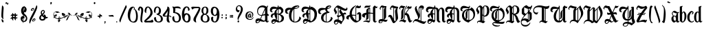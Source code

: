 SplineFontDB: 3.2
FontName: BestChristmasPersonalUse
FullName: Best Christmas - Personal Use
FamilyName: Best Christmas - Personal Use
Weight: Regular
Copyright: Copyright \\(c\\) 2022 by Typhoon Type\\(TM\\) - Suthi Srisopha. All rights reserved.
Version: Version 1.000
ItalicAngle: 0
UnderlinePosition: -125
UnderlineWidth: 50
Ascent: 800
Descent: 200
InvalidEm: 0
sfntRevision: 0x00010000
LayerCount: 2
Layer: 0 0 "Back" 1
Layer: 1 0 "Fore" 0
XUID: [1021 463 1317630449 8643]
StyleMap: 0x0040
FSType: 258
OS2Version: 4
OS2_WeightWidthSlopeOnly: 0
OS2_UseTypoMetrics: 1
CreationTime: 1668069822
ModificationTime: 1702784240
PfmFamily: 81
TTFWeight: 400
TTFWidth: 5
LineGap: 50
VLineGap: 0
Panose: 0 0 0 0 0 0 0 0 0 0
OS2TypoAscent: 623
OS2TypoAOffset: 0
OS2TypoDescent: -173
OS2TypoDOffset: 0
OS2TypoLinegap: 50
OS2WinAscent: 950
OS2WinAOffset: 0
OS2WinDescent: 500
OS2WinDOffset: 0
HheadAscent: 623
HheadAOffset: 0
HheadDescent: -173
HheadDOffset: 0
OS2SubXSize: 650
OS2SubYSize: 600
OS2SubXOff: 0
OS2SubYOff: 75
OS2SupXSize: 650
OS2SupYSize: 600
OS2SupXOff: 0
OS2SupYOff: 350
OS2StrikeYSize: 50
OS2StrikeYPos: 300
OS2CapHeight: 623
OS2XHeight: 431
OS2Vendor: 'SS  '
OS2CodePages: 00000001.00000000
OS2UnicodeRanges: 00000027.00000000.00000000.00000000
Lookup: 1 0 0 "'aalt' Access All Alternates in Latin lookup 0" { "'aalt' Access All Alternates in Latin lookup 0 subtable"  } ['aalt' ('DFLT' <'dflt' > 'latn' <'dflt' > ) ]
Lookup: 1 0 0 "'ss01' Style Set 1 in Latin lookup 1" { "'ss01' Style Set 1 in Latin lookup 1 subtable"  } ['ss01' ('DFLT' <'dflt' > 'latn' <'dflt' > ) ]
Lookup: 4 0 1 "'rlig' Required Ligatures in Latin lookup 2" { "'rlig' Required Ligatures in Latin lookup 2 subtable"  } ['rlig' ('DFLT' <'dflt' > 'latn' <'dflt' > ) ]
Lookup: 258 8 0 "'kern' Horizontal Kerning in Latin lookup 0" { "'kern' Horizontal Kerning in Latin lookup 0 subtable"  } ['kern' ('DFLT' <'dflt' > 'latn' <'dflt' > ) ]
DEI: 91125
LangName: 1033 "Copyright (c) 2022 by Typhoon Type+ISIA - Suthi Srisopha. All rights reserved." "" "" "Version 1.000;SS;BestChristmasPersonalUse;2022;FL800" "" "Version 1.000" "" "Best Christmas - Personal Use is a trademark of Typhoon Type+ISIA - Suthi Srisopha." "Typhoon Type+ISIA - Suthi Srisopha" "Typhoon Type+ISIA - Suthi Srisopha" "Copyright (c) 2022 by Typhoon Type+ISIA - Suthi Srisopha. All rights reserved." "https://www.typhoontype.net/" "https://www.typhoontype.net/" "Hello, please contact me before any commercial use. +AAoA-My fonts for free use allowed only in personal project , non-profit and charity use. +AAoA-If you make money from using my fonts, Please purchase a commercial license+AAoA-here : http://www.typhoontype.net/fonts/Best-Christmas/+AAoACgAA-Typhoon Type+ISIA - Suthi Srisopha +AAogFCAUIBQgFCAUIBQgFCAUIBQgFCAUIBQgFCAU +AAoA-typhoontype@gmail.com +AAoA-http://www.typhoontype.net" "https://www.typhoontype.net/"
Encoding: UnicodeBmp
UnicodeInterp: none
NameList: AGL For New Fonts
DisplaySize: -48
AntiAlias: 1
FitToEm: 0
WinInfo: 16 16 4
BeginPrivate: 6
BlueValues 23 [-28 0 431 431 625 625]
OtherBlues 11 [-173 -170]
StdHW 4 [26]
StdVW 4 [88]
StemSnapH 13 [26 30 83 85]
StemSnapV 19 [40 88 131 161 228]
EndPrivate
BeginChars: 65537 171

StartChar: .notdef
Encoding: 65536 -1 0
Width: 250
GlyphClass: 1
Flags: W
LayerCount: 2
EndChar

StartChar: uni0000
Encoding: 0 0 1
Width: 0
GlyphClass: 1
Flags: W
LayerCount: 2
EndChar

StartChar: uni000D
Encoding: 13 13 2
Width: 250
GlyphClass: 1
Flags: W
LayerCount: 2
EndChar

StartChar: space
Encoding: 32 32 3
Width: 200
GlyphClass: 2
Flags: W
LayerCount: 2
EndChar

StartChar: exclam
Encoding: 33 33 4
Width: 182
GlyphClass: 2
Flags: MW
HStem: 13 120 13 617
VStem: 51 65
LayerCount: 2
Fore
SplineSet
117 127 m 0x60
 92 137 71 169 62 186 c 0
 59 192 56 199 55 206 c 0
 49 239 49 279 55 380 c 0
 62 505 72 598 75 625 c 0
 75 630 79 632 83 630 c 0
 99 621 111 607 119 593 c 1
 119 593 135 567 131 511 c 0
 127 463 123 396 123 396 c 2
 109 243 119 164 124 136 c 0
 125 129 122 125 117 127 c 0x60
128 27 m 0xa0
 130 17 123 12 114 13 c 0
 100 15 81 16 65 57 c 1
 65 57 59 79 58 122 c 0
 58 134 67 137 76 129 c 0
 88 117 105 101 117 90 c 0
 122 85 125 78 125 72 c 0
 126 60 127 41 128 27 c 0xa0
EndSplineSet
EndChar

StartChar: quotedbl
Encoding: 34 34 5
Width: 160
GlyphClass: 2
Flags: MW
HStem: 662 72 674 73
VStem: 34 43 109 20
LayerCount: 2
Fore
SplineSet
74 735 m 0x70
 88 709 57 677 57 677 c 1
 47 672 39 675 34 677 c 0
 31 679 30 682 31 684 c 0
 37 700 33 733 34 740 c 0
 34 744 46 746 55 747 c 0
 63 747 71 743 74 735 c 0x70
126 723 m 0xb0
 139 696 109 665 109 665 c 1
 99 659 90 662 86 665 c 0
 83 666 82 669 83 672 c 0
 89 687 85 721 85 727 c 0
 86 732 98 734 107 734 c 0
 114 735 122 730 126 723 c 0xb0
EndSplineSet
EndChar

StartChar: numbersign
Encoding: 35 35 6
Width: 368
GlyphClass: 2
Flags: MW
HStem: 143 48<155 159.5> 150 33<293 313> 243 49<162 164.5> 250 34<297 316.5> 333 21<153 153 246 246>
VStem: 111 44 204 44
LayerCount: 2
Fore
SplineSet
312 183 m 0x5e
 314 183 315 181 314 177 c 0
 309 165 301 156 293 150 c 2x6e
 293 150 280 137 251 139 c 0
 250 139 248 139 247 139 c 1
 247 106 251 86 253 76 c 0
 254 72 252 70 249 71 c 0
 231 76 217 95 211 104 c 0
 208 108 207 112 206 115 c 0
 204 123 203 130 202 141 c 1
 195 141 191 141 191 141 c 2
 177 142 165 143 154 143 c 1xae
 154 107 158 86 160 76 c 0
 161 72 159 70 156 71 c 0
 138 76 124 95 118 104 c 0
 115 108 114 112 113 115 c 0
 111 123 110 131 109 142 c 1
 81 140 64 136 56 133 c 0
 52 132 50 134 51 138 c 0
 57 157 74 173 83 180 c 0
 87 183 90 185 94 186 c 0
 99 187 104 188 110 189 c 1
 110 196 111 204 111 213 c 0
 112 223 113 233 113 243 c 1x6e
 85 241 68 236 59 234 c 0
 56 232 54 235 55 238 c 0
 60 257 78 273 87 281 c 0x9e
 90 283 94 285 97 286 c 0
 103 288 109 290 117 290 c 1
 120 321 122 342 123 351 c 0
 124 354 126 355 129 354 c 0
 140 349 148 340 153 333 c 2
 153 333 163 320 162 292 c 1
 170 292 178 292 188 292 c 0xae
 196 291 203 291 210 291 c 1
 213 321 215 342 216 351 c 0
 217 354 219 355 222 354 c 0
 233 349 241 340 246 333 c 2
 246 333 257 319 255 289 c 1
 285 287 307 285 315 284 c 0
 318 284 319 281 317 278 c 0
 312 266 304 257 297 250 c 1
 297 250 283 238 254 239 c 0
 254 240 253 240 252 240 c 0
 251 229 251 222 251 222 c 2
 250 210 249 199 248 188 c 1
 280 186 303 184 312 183 c 0x5e
184 191 m 0xae
 191 191 197 190 203 190 c 1
 203 197 204 205 204 213 c 0
 205 223 206 232 206 241 c 1
 199 242 194 242 194 242 c 2
 182 243 170 243 159 243 c 1
 158 231 158 222 158 222 c 2
 157 211 156 201 155 191 c 1
 164 191 173 191 184 191 c 0xae
EndSplineSet
EndChar

StartChar: dollar
Encoding: 36 36 7
Width: 344
GlyphClass: 2
Flags: MW
HStem: -8 21G 17 31<152 152>
VStem: 51 60 68 76 131 28 144 21 154 27 167 22
LayerCount: 2
Fore
SplineSet
224 285 m 1xd5
 224 285 290 225 293 157 c 0
 297 79 246 11 152 17 c 1
 152 14 152 11 152 9 c 0
 152 1 150 -7 149 -8 c 0
 141 -13 136 5 133 19 c 1
 62 37 26 141 70 201 c 1
 70 201 92 236 142 237 c 1
 143 246 143 255 144 265 c 1
 38 345 74 482 74 482 c 1
 93 560 133 585 171 587 c 0
 171 590 172 592 172 594 c 0
 172 601 174 606 175 606 c 0
 182 607 187 602 188 586 c 1
 211 582 281 542 266 450 c 0
 254 376 209 368 209 368 c 1
 195 369 184 375 176 384 c 1
 175 367 174 352 173 344 c 1
 188 319 207 301 224 285 c 1xd5
189 539 m 0
 187 518 184 482 181 447 c 1xe2
 189 460 194 472 194 472 c 1
 210 516 196 544 189 554 c 1
 189 549 189 544 189 539 c 0
131 58 m 1
 131 80 133 108 136 153 c 1
 101 135 106 80 131 58 c 1
154 385 m 1xe2
 159 447 163 499 167 537 c 1xe9
 154 518 140 486 144 435 c 0xe5
 145 417 149 400 154 385 c 1xe2
219 83 m 0
 253 134 243 170 243 170 c 1
 233 212 167 250 167 250 c 2
 166 250 166 250 165 251 c 1
 165 244 164 238 164 232 c 1
 187 219 195 185 193 152 c 0
 193 149 190 147 188 149 c 0xe5
 179 156 165 158 159 158 c 1xe9
 155 109 154 73 153 48 c 1
 170 47 200 55 219 83 c 0
EndSplineSet
EndChar

StartChar: percent
Encoding: 37 37 8
Width: 321
GlyphClass: 2
Flags: MW
HStem: 114 33 426 17 509 32<160 161.5 160 164 160 165>
VStem: 74 30 122 30 169 20 217 20 269 36
LayerCount: 2
Fore
SplineSet
296 524 m 0
 266 424 192 279 148 196 c 0
 127 156 67 40 45 -23 c 0
 36 -47 29 -42 27 -39 c 0
 19 -21 16 -1 16 19 c 0
 16 83 47 153 61 181 c 0
 63 185 65 188 66 191 c 0
 137 328 255 559 269 621 c 1
 269 621 l 1
 269 622 269 624 270 625 c 0
 272 632 277 643 285 638 c 0
 299 627 316 597 296 524 c 0
81 435 m 0
 63 451 78 505 117 530 c 0
 138 543 152 543 160 541 c 0
 163 541 166 540 170 538 c 0
 175 535 185 528 189 516 c 0
 193 506 192 491 181 471 c 0
 178 466 169 451 151 441 c 1
 151 441 l 1
 124 424 95 421 81 435 c 0
149 509 m 0
 131 503 93 459 107 446 c 0
 112 440 124 445 138 455 c 0
 141 458 144 461 146 463 c 2
 146 463 147 463 147 464 c 1
 147 464 l 1
 147 464 l 1
 159 476 178 499 165 509 c 1
 164 509 l 2
 161 510 154 511 149 509 c 0
129 40 m 0
 112 57 126 110 165 135 c 0
 186 149 201 149 209 147 c 0
 211 146 215 145 218 143 c 0
 223 140 233 134 237 121 c 0
 241 111 241 96 230 77 c 0
 227 71 217 56 199 46 c 1
 199 46 l 1
 172 30 144 27 129 40 c 0
197 114 m 0
 179 108 142 65 155 51 c 0
 161 46 173 51 187 61 c 0
 190 64 193 66 194 68 c 0
 195 68 195 69 195 69 c 2
 196 69 196 70 196 70 c 1
 196 70 l 1
 207 81 226 105 213 114 c 1
 213 114 l 1
 209 116 203 116 197 114 c 0
EndSplineSet
EndChar

StartChar: ampersand
Encoding: 38 38 9
Width: 417
GlyphClass: 2
Flags: MW
HStem: 67 58 153 52 267 20<214 232 214 232> 427 34
VStem: 51 62<177 178 177 187> 109 41 187 8<278 285 278 285> 219 38 354 10
LayerCount: 2
Fore
SplineSet
364 203 m 0xf780
 367 200 367 194 364 190 c 0
 364 189 364 189 364 189 c 1
 354 171 339 159 333 155 c 1
 333 155 l 1
 330 153 328 153 326 153 c 1
 326 153 l 1
 313 152 300 153 287 156 c 1
 282 134 261 68 171 67 c 0
 170 67 170 67 169 67 c 0
 142 67 119 72 101 82 c 0
 86 90 74 101 65 116 c 0
 51 140 51 163 51 165 c 0
 51 209 72 242 125 282 c 1xfb80
 114 306 110 326 109 333 c 0
 99 391 127 444 173 458 c 0
 192 463 210 462 224 454 c 0
 236 448 245 437 250 425 c 0
 252 422 263 399 252 364 c 0
 252 362 251 360 250 358 c 0
 244 341 232 322 214 303 c 0
 208 297 203 292 197 286 c 0
 196 286 195 285 195 285 c 2
 194 284 193 283 192 283 c 1
 192 282 l 2
 189 280 187 278 187 278 c 1
 187 278 l 1
 186 277 184 276 183 275 c 0
 195 260 209 246 225 234 c 1
 222 247 218 259 215 267 c 0
 214 267 214 267 214 267 c 1
 213 272 213 277 216 281 c 0
 219 285 224 287 232 287 c 1
 232 287 l 1
 258 283 271 269 272 267 c 0
 288 250 297 227 298 205 c 1
 321 202 340 204 353 206 c 2
 354 206 l 2
 359 207 362 206 364 203 c 0xf780
149 121 m 1
 161 118 174 120 187 125 c 0
 200 130 210 140 215 148 c 0
 220 154 222 159 223 160 c 2
 223 161 l 1
 223 161 l 1
 223 161 l 1
 225 166 227 171 228 177 c 1
 195 193 168 215 147 244 c 1
 144 240 141 238 139 236 c 2
 138 235 l 2
 136 233 134 230 132 228 c 0
 126 220 118 208 115 194 c 0
 113 184 113 178 113 178 c 1
 113 178 113 178 113 177 c 0
 112 155 118 127 149 121 c 1
 149 121 l 1
161 407 m 0
 157 401 150 388 150 367 c 0xf780
 150 354 153 334 162 311 c 1
 182 328 199 347 209 365 c 0
 213 372 219 385 219 399 c 0
 219 410 213 417 211 420 c 1
 211 420 l 1
 210 420 203 428 189 427 c 0
 183 426 171 422 161 407 c 0
EndSplineSet
EndChar

StartChar: quotesingle
Encoding: 39 39 10
Width: 116
GlyphClass: 2
Flags: MW
HStem: 661 85
VStem: 34 52
LayerCount: 2
Fore
SplineSet
82 732 m 0
 98 701 62 664 62 664 c 1
 50 658 40 661 34 664 c 0
 31 665 30 669 31 672 c 0
 38 690 33 730 34 738 c 0
 34 743 48 745 59 746 c 0
 68 747 77 741 82 732 c 0
EndSplineSet
EndChar

StartChar: parenleft
Encoding: 40 40 11
Width: 717
GlyphClass: 2
Flags: MW
HStem: 129 23 152 30 154 32 162 38 163 34 186 35 187 38<464 465.5 464 467> 212 38 274 15 280 14<599 610 599 617.5> 302 30 349 59<151 162>
VStem: 16 15 53 12 194 25 208 31<8 29> 212 12 219 39 236 11 402 37 430 11 446 37 487 37
LayerCount: 2
Fore
SplineSet
109 269 m 1x417e2e
 94 248 80 230 59 212 c 1
 61 210 63 207 65 205 c 0
 81 219 103 249 109 269 c 1x417e2e
219 53 m 1
 222 80 224 102 235 129 c 1
 231 129 228 128 224 128 c 0x847cae
 218 108 215 73 219 53 c 1
365 308 m 1
 376 282 409 243 430 228 c 0x41be2e
 434 230 439 232 443 235 c 1
 409 257 389 280 365 308 c 1
219 217 m 0
 227 223 238 222 243 214 c 0
 249 206 248 196 240 190 c 0
 232 184 221 185 216 193 c 0
 210 201 211 212 219 217 c 0
696 261 m 0
 703 254 701 249 701 249 c 2
 699 245 694 248 691 250 c 0
 684 258 673 264 673 264 c 2
 667 268 659 272 652 274 c 0x41be2e
 633 269 602 254 581 215 c 0
 549 154 546 112 518 95 c 0
 503 86 487 83 474 81 c 0
 470 81 468 87 471 90 c 0
 482 98 496 115 509 149 c 0
 533 212 567 269 644 276 c 1
 634 278 623 280 612 280 c 0
 578 280 541 269 506 250 c 1
 514 250 522 245 524 236 c 0
 527 226 521 215 511 212 c 0xa17e2e
 501 209 490 215 487 226 c 0
 486 231 487 236 489 240 c 1
 480 235 472 230 464 225 c 1x427e2e
 467 225 470 224 473 223 c 0
 482 218 486 206 480 197 c 0x897e2e
 477 190 470 187 464 187 c 0x427e2e
 460 187 457 187 454 189 c 0
 445 194 442 206 446 215 c 1
 437 209 429 205 421 200 c 1x917e2e
 429 200 437 194 439 186 c 0xa27e36
 442 176 436 165 426 162 c 0x917e2e
 416 159 405 165 402 176 c 0x447e36
 401 181 402 186 404 190 c 1
 369 170 353 163 353 163 c 2
 312 142 274 133 241 129 c 1x897c4e
 246 114 258 103 268 98 c 1
 248 75 265 60 265 60 c 1
 240 53 239 29 239 29 c 1
 221 29 208 8 208 8 c 1
 208 29 187 37 187 37 c 1
 199 61 178 73 178 73 c 1
 202 90 191 109 191 109 c 1
 201 112 210 120 218 128 c 1
 155 127 114 147 114 147 c 1
 90 156 71 168 57 182 c 1x447d0e
 58 172 52 164 43 163 c 0x897e2e
 33 161 24 167 23 177 c 0x447e2e
 21 186 28 195 37 197 c 0x897e2e
 40 197 42 197 44 196 c 1
 0 253 21 322 21 322 c 1
 29 351 41 366 55 377 c 0
 58 379 61 381 63 382 c 0
 84 400 122 408 150 408 c 0
 182 408 226 390 248 366 c 0
 252 362 248 356 243 358 c 0
 231 362 222 364 213 364 c 0
 201 364 190 361 178 354 c 0
 172 351 165 349 159 349 c 0
 143 349 128 358 115 367 c 0
 102 375 89 379 79 380 c 0
 76 379 73 377 71 376 c 0
 38 353 34 313 34 313 c 1
 27 277 34 246 53 220 c 1
 54 234 50 247 44 255 c 1
 73 264 66 286 66 286 c 1
 91 279 105 300 105 300 c 1
 109 297 114 296 119 296 c 0
 131 296 142 302 142 302 c 1
 131 284 145 266 145 266 c 1
 122 252 135 231 135 231 c 1
 105 228 105 206 105 206 c 1
 94 210 79 205 68 202 c 1
 102 171 151 152 197 152 c 1x447e2e
 195 153 194 154 193 155 c 0x897e2e
 188 163 189 173 197 179 c 0
 204 185 215 183 221 176 c 0
 227 168 225 158 218 152 c 1x447e2e
 227 152 236 153 244 154 c 1
 242 155 240 157 239 159 c 0
 233 166 235 177 242 183 c 0
 250 189 261 187 267 180 c 0
 272 173 271 164 266 158 c 1
 297 164 326 173 347 184 c 0
 379 199 403 213 427 226 c 1
 417 228 403 231 391 231 c 0
 385 231 380 231 376 229 c 2
 376 229 374 256 335 258 c 1
 335 258 350 285 319 302 c 1
 319 302 335 326 320 349 c 1
 320 349 333 343 348 343 c 0
 355 343 363 344 369 349 c 1
 369 349 382 332 405 332 c 0
 409 332 414 332 419 334 c 1
 419 334 412 306 450 296 c 1
 442 283 437 259 445 236 c 1
 467 248 490 261 520 274 c 0xa2bd0e
 556 291 588 294 610 294 c 1x447e2e
 578 307 559 323 537 346 c 0
 535 348 537 352 540 352 c 0
 551 354 562 356 573 356 c 0
 597 356 621 345 638 290 c 0
 642 289 645 289 645 289 c 2
 669 283 689 267 696 261 c 0
EndSplineSet
Kerns2: 168 -63 "'kern' Horizontal Kerning in Latin lookup 0 subtable" 167 -75 "'kern' Horizontal Kerning in Latin lookup 0 subtable" 165 -67 "'kern' Horizontal Kerning in Latin lookup 0 subtable" 164 -44 "'kern' Horizontal Kerning in Latin lookup 0 subtable" 158 -171 "'kern' Horizontal Kerning in Latin lookup 0 subtable" 157 -56 "'kern' Horizontal Kerning in Latin lookup 0 subtable" 156 -103 "'kern' Horizontal Kerning in Latin lookup 0 subtable" 155 -75 "'kern' Horizontal Kerning in Latin lookup 0 subtable" 154 -75 "'kern' Horizontal Kerning in Latin lookup 0 subtable" 153 -71 "'kern' Horizontal Kerning in Latin lookup 0 subtable" 152 -71 "'kern' Horizontal Kerning in Latin lookup 0 subtable" 151 -71 "'kern' Horizontal Kerning in Latin lookup 0 subtable" 150 -71 "'kern' Horizontal Kerning in Latin lookup 0 subtable" 149 -56 "'kern' Horizontal Kerning in Latin lookup 0 subtable" 147 -56 "'kern' Horizontal Kerning in Latin lookup 0 subtable" 146 -56 "'kern' Horizontal Kerning in Latin lookup 0 subtable" 145 -56 "'kern' Horizontal Kerning in Latin lookup 0 subtable" 144 -56 "'kern' Horizontal Kerning in Latin lookup 0 subtable" 143 -56 "'kern' Horizontal Kerning in Latin lookup 0 subtable" 142 -71 "'kern' Horizontal Kerning in Latin lookup 0 subtable" 141 -79 "'kern' Horizontal Kerning in Latin lookup 0 subtable" 140 -79 "'kern' Horizontal Kerning in Latin lookup 0 subtable" 139 -79 "'kern' Horizontal Kerning in Latin lookup 0 subtable" 138 -79 "'kern' Horizontal Kerning in Latin lookup 0 subtable" 137 -60 "'kern' Horizontal Kerning in Latin lookup 0 subtable" 136 -60 "'kern' Horizontal Kerning in Latin lookup 0 subtable" 135 -60 "'kern' Horizontal Kerning in Latin lookup 0 subtable" 134 -60 "'kern' Horizontal Kerning in Latin lookup 0 subtable" 133 -48 "'kern' Horizontal Kerning in Latin lookup 0 subtable" 132 -91 "'kern' Horizontal Kerning in Latin lookup 0 subtable" 131 -95 "'kern' Horizontal Kerning in Latin lookup 0 subtable" 130 -95 "'kern' Horizontal Kerning in Latin lookup 0 subtable" 129 -95 "'kern' Horizontal Kerning in Latin lookup 0 subtable" 128 -95 "'kern' Horizontal Kerning in Latin lookup 0 subtable" 127 -95 "'kern' Horizontal Kerning in Latin lookup 0 subtable" 126 -95 "'kern' Horizontal Kerning in Latin lookup 0 subtable" 124 -171 "'kern' Horizontal Kerning in Latin lookup 0 subtable" 123 -167 "'kern' Horizontal Kerning in Latin lookup 0 subtable" 122 -167 "'kern' Horizontal Kerning in Latin lookup 0 subtable" 121 -167 "'kern' Horizontal Kerning in Latin lookup 0 subtable" 120 -167 "'kern' Horizontal Kerning in Latin lookup 0 subtable" 119 -107 "'kern' Horizontal Kerning in Latin lookup 0 subtable" 117 -107 "'kern' Horizontal Kerning in Latin lookup 0 subtable" 116 -107 "'kern' Horizontal Kerning in Latin lookup 0 subtable" 115 -107 "'kern' Horizontal Kerning in Latin lookup 0 subtable" 114 -107 "'kern' Horizontal Kerning in Latin lookup 0 subtable" 113 -107 "'kern' Horizontal Kerning in Latin lookup 0 subtable" 112 -119 "'kern' Horizontal Kerning in Latin lookup 0 subtable" 111 -194 "'kern' Horizontal Kerning in Latin lookup 0 subtable" 110 -194 "'kern' Horizontal Kerning in Latin lookup 0 subtable" 109 -194 "'kern' Horizontal Kerning in Latin lookup 0 subtable" 108 -194 "'kern' Horizontal Kerning in Latin lookup 0 subtable" 107 -171 "'kern' Horizontal Kerning in Latin lookup 0 subtable" 106 -171 "'kern' Horizontal Kerning in Latin lookup 0 subtable" 105 -171 "'kern' Horizontal Kerning in Latin lookup 0 subtable" 104 -171 "'kern' Horizontal Kerning in Latin lookup 0 subtable" 103 -190 "'kern' Horizontal Kerning in Latin lookup 0 subtable" 102 -187 "'kern' Horizontal Kerning in Latin lookup 0 subtable" 101 -187 "'kern' Horizontal Kerning in Latin lookup 0 subtable" 100 -187 "'kern' Horizontal Kerning in Latin lookup 0 subtable" 99 -187 "'kern' Horizontal Kerning in Latin lookup 0 subtable" 98 -187 "'kern' Horizontal Kerning in Latin lookup 0 subtable" 97 -187 "'kern' Horizontal Kerning in Latin lookup 0 subtable" 96 -187 "'kern' Horizontal Kerning in Latin lookup 0 subtable" 89 -175 "'kern' Horizontal Kerning in Latin lookup 0 subtable" 88 -78 "'kern' Horizontal Kerning in Latin lookup 0 subtable" 87 -112 "'kern' Horizontal Kerning in Latin lookup 0 subtable" 86 -102 "'kern' Horizontal Kerning in Latin lookup 0 subtable" 85 -117 "'kern' Horizontal Kerning in Latin lookup 0 subtable" 84 -78 "'kern' Horizontal Kerning in Latin lookup 0 subtable" 83 -87 "'kern' Horizontal Kerning in Latin lookup 0 subtable" 82 -73 "'kern' Horizontal Kerning in Latin lookup 0 subtable" 81 -83 "'kern' Horizontal Kerning in Latin lookup 0 subtable" 80 -63 "'kern' Horizontal Kerning in Latin lookup 0 subtable" 79 -83 "'kern' Horizontal Kerning in Latin lookup 0 subtable" 78 -68 "'kern' Horizontal Kerning in Latin lookup 0 subtable" 77 -78 "'kern' Horizontal Kerning in Latin lookup 0 subtable" 76 -78 "'kern' Horizontal Kerning in Latin lookup 0 subtable" 75 -63 "'kern' Horizontal Kerning in Latin lookup 0 subtable" 74 -53 "'kern' Horizontal Kerning in Latin lookup 0 subtable" 73 -87 "'kern' Horizontal Kerning in Latin lookup 0 subtable" 72 -78 "'kern' Horizontal Kerning in Latin lookup 0 subtable" 71 -53 "'kern' Horizontal Kerning in Latin lookup 0 subtable" 70 -58 "'kern' Horizontal Kerning in Latin lookup 0 subtable" 69 -73 "'kern' Horizontal Kerning in Latin lookup 0 subtable" 68 -58 "'kern' Horizontal Kerning in Latin lookup 0 subtable" 67 -58 "'kern' Horizontal Kerning in Latin lookup 0 subtable" 66 -58 "'kern' Horizontal Kerning in Latin lookup 0 subtable" 65 -53 "'kern' Horizontal Kerning in Latin lookup 0 subtable" 64 -97 "'kern' Horizontal Kerning in Latin lookup 0 subtable" 59 -160 "'kern' Horizontal Kerning in Latin lookup 0 subtable" 58 -170 "'kern' Horizontal Kerning in Latin lookup 0 subtable" 57 -320 "'kern' Horizontal Kerning in Latin lookup 0 subtable" 56 -204 "'kern' Horizontal Kerning in Latin lookup 0 subtable" 55 -248 "'kern' Horizontal Kerning in Latin lookup 0 subtable" 54 -184 "'kern' Horizontal Kerning in Latin lookup 0 subtable" 53 -374 "'kern' Horizontal Kerning in Latin lookup 0 subtable" 52 -155 "'kern' Horizontal Kerning in Latin lookup 0 subtable" 51 -204 "'kern' Horizontal Kerning in Latin lookup 0 subtable" 50 -136 "'kern' Horizontal Kerning in Latin lookup 0 subtable" 49 -204 "'kern' Horizontal Kerning in Latin lookup 0 subtable" 48 -107 "'kern' Horizontal Kerning in Latin lookup 0 subtable" 47 -121 "'kern' Horizontal Kerning in Latin lookup 0 subtable" 46 -126 "'kern' Horizontal Kerning in Latin lookup 0 subtable" 45 -209 "'kern' Horizontal Kerning in Latin lookup 0 subtable" 44 -131 "'kern' Horizontal Kerning in Latin lookup 0 subtable" 43 -58 "'kern' Horizontal Kerning in Latin lookup 0 subtable" 42 -175 "'kern' Horizontal Kerning in Latin lookup 0 subtable" 41 -68 "'kern' Horizontal Kerning in Latin lookup 0 subtable" 40 -131 "'kern' Horizontal Kerning in Latin lookup 0 subtable" 39 -170 "'kern' Horizontal Kerning in Latin lookup 0 subtable" 38 -180 "'kern' Horizontal Kerning in Latin lookup 0 subtable" 37 -92 "'kern' Horizontal Kerning in Latin lookup 0 subtable" 36 -204 "'kern' Horizontal Kerning in Latin lookup 0 subtable" 35 -102 "'kern' Horizontal Kerning in Latin lookup 0 subtable" 34 -189 "'kern' Horizontal Kerning in Latin lookup 0 subtable" 28 -146 "'kern' Horizontal Kerning in Latin lookup 0 subtable" 27 -83 "'kern' Horizontal Kerning in Latin lookup 0 subtable" 26 -184 "'kern' Horizontal Kerning in Latin lookup 0 subtable" 25 -58 "'kern' Horizontal Kerning in Latin lookup 0 subtable" 24 -257 "'kern' Horizontal Kerning in Latin lookup 0 subtable" 23 -87 "'kern' Horizontal Kerning in Latin lookup 0 subtable" 22 -233 "'kern' Horizontal Kerning in Latin lookup 0 subtable" 21 -248 "'kern' Horizontal Kerning in Latin lookup 0 subtable" 20 -146 "'kern' Horizontal Kerning in Latin lookup 0 subtable" 19 -58 "'kern' Horizontal Kerning in Latin lookup 0 subtable"
EndChar

StartChar: parenright
Encoding: 41 41 12
Width: 717
GlyphClass: 2
Flags: MW
HStem: 129 23<482 499> 152 30 154 32 161 39<295 296 292 300.5> 163 34 187 38<251.5 253 251.5 255> 204 92 211 39<210 211 207 215.5> 280 14<107 118 107 122> 349 59<555 566>
VStem: 193 37 234 37 276 14 278 37 459 39 470 11 478 31<8 29> 493 12 495 30 652 12 684 17
LayerCount: 2
Fore
SplineSet
352 308 m 1x41f618
 328 280 308 257 274 235 c 1
 278 232 283 230 287 228 c 0
 308 243 341 282 352 308 c 1x41f618
498 53 m 1
 502 73 499 108 493 128 c 0
 489 128 486 129 482 129 c 1x89f958
 493 102 495 80 498 53 c 1
608 269 m 1
 614 249 636 219 652 205 c 0
 654 207 656 210 658 212 c 1
 637 230 623 248 608 269 c 1
680 197 m 0
 689 195 696 186 694 177 c 0x91f938
 693 167 684 161 674 163 c 0x89f938
 665 164 659 172 660 182 c 1
 646 168 627 156 603 147 c 1
 603 147 563 127 499 128 c 1
 507 120 516 112 526 109 c 1
 526 109 515 90 539 73 c 1
 539 73 518 61 530 37 c 1
 530 37 509 29 509 8 c 1
 509 8 496 29 478 29 c 1x41f898
 478 29 477 53 452 60 c 1
 452 60 469 75 449 98 c 1
 459 103 471 114 476 129 c 1
 443 133 405 142 364 163 c 2x89fa18
 364 163 348 170 313 190 c 1xa1f538
 315 186 316 181 315 176 c 0
 313 167 305 161 296 161 c 0x91f538
 294 161 293 161 291 162 c 0
 281 165 275 176 278 186 c 0xa1f538
 280 194 288 200 296 200 c 1x91f938
 288 205 280 209 271 215 c 1
 275 206 272 194 263 189 c 0
 260 187 257 187 253 187 c 0x44f938
 247 187 240 190 237 197 c 0x89f938
 231 206 235 218 244 223 c 0
 247 224 250 225 253 225 c 1x44f938
 245 230 237 235 228 240 c 1
 230 236 231 231 230 226 c 0
 228 217 220 211 211 211 c 0
 209 211 208 211 206 212 c 0
 196 215 190 226 193 236 c 0
 195 245 203 250 211 250 c 1
 176 269 139 280 105 280 c 0
 94 280 83 278 73 276 c 1
 150 269 184 212 208 149 c 0
 221 115 235 98 246 90 c 0
 249 87 247 81 243 81 c 0
 230 83 214 86 199 95 c 0
 171 112 168 154 136 215 c 0
 115 254 84 269 65 274 c 0
 58 272 50 268 44 264 c 2
 44 264 33 258 26 250 c 0
 23 248 18 245 16 249 c 2
 16 249 14 254 21 261 c 0
 28 267 48 283 72 289 c 2
 72 289 75 289 79 290 c 0
 96 345 120 356 144 356 c 0
 155 356 166 354 177 352 c 0
 181 352 182 348 180 346 c 0
 158 323 139 307 107 294 c 1xa1f938
 129 294 161 291 197 274 c 0
 227 261 250 248 272 236 c 1
 280 259 275 283 267 296 c 1x427938
 305 306 298 334 298 334 c 1
 303 332 308 332 312 332 c 0
 335 332 348 349 348 349 c 1
 354 344 362 343 369 343 c 0
 384 343 397 349 397 349 c 1
 382 326 398 302 398 302 c 1
 367 285 382 258 382 258 c 1
 343 256 341 229 341 229 c 2
 337 231 332 231 326 231 c 0
 314 231 300 228 290 226 c 1
 314 213 338 199 370 184 c 0
 391 173 420 164 451 158 c 1
 446 164 445 173 450 180 c 0
 456 187 467 189 475 183 c 0
 482 177 484 166 478 159 c 0
 477 157 475 155 473 154 c 1xa4f898
 481 153 490 152 499 152 c 1x41f938
 492 158 490 168 496 176 c 0
 502 183 513 185 520 179 c 0x89f938
 528 173 529 163 524 155 c 0xa1f938
 523 154 522 153 520 152 c 1
 566 152 615 171 649 202 c 1
 638 205 623 210 612 206 c 1
 612 206 612 228 582 231 c 1
 582 231 595 252 572 266 c 1
 572 266 586 284 575 302 c 1
 575 302 586 296 598 296 c 0
 603 296 608 297 612 300 c 1
 612 300 626 279 651 286 c 1
 651 286 644 264 673 255 c 1
 667 247 663 234 664 220 c 1
 683 246 690 277 684 313 c 1
 684 313 679 353 646 376 c 0
 644 377 641 379 638 380 c 0
 628 379 615 375 602 367 c 0
 589 358 574 349 558 349 c 0
 552 349 545 351 539 354 c 0
 527 361 516 364 504 364 c 0x427938
 495 364 486 362 474 358 c 0
 469 356 465 362 469 366 c 0
 491 390 535 408 567 408 c 0
 595 408 633 400 654 382 c 0
 657 381 659 379 662 377 c 0
 676 366 688 351 696 322 c 1
 696 322 718 253 673 196 c 1
 675 197 677 197 680 197 c 0
477 190 m 0
 469 196 468 206 474 214 c 0
 479 222 490 223 498 217 c 0
 506 212 507 201 501 193 c 0
 496 185 485 184 477 190 c 0
EndSplineSet
EndChar

StartChar: asterisk
Encoding: 42 42 13
Width: 128
GlyphClass: 2
Flags: MW
HStem: 692 15 701 21<40 43 43 43 43 43> 707 22<88 88> 739 11
VStem: 42 12 55 18 73 19
LayerCount: 2
Fore
SplineSet
63 677 m 0x9a
 59 678 57 681 55 685 c 1
 51 680 45 676 42 684 c 0x9a
 40 689 41 696 43 701 c 1
 43 701 l 1x98
 43 701 l 1
 37 701 28 701 31 710 c 0
 32 716 37 720 41 722 c 1
 38 726 34 732 40 737 c 0x58
 45 741 50 740 55 739 c 1
 55 739 55 740 55 741 c 0
 56 747 58 756 66 752 c 0
 69 750 71 747 73 744 c 1
 77 749 82 753 85 747 c 0x94
 88 742 87 735 85 729 c 1
 86 729 87 729 89 729 c 0
 94 729 101 727 96 718 c 0
 94 714 91 710 87 708 c 1
 88 708 88 708 88 707 c 0x3a
 91 703 95 696 86 692 c 0
 81 690 77 690 73 691 c 1
 72 685 70 675 63 677 c 0x9a
EndSplineSet
EndChar

StartChar: plus
Encoding: 43 43 14
Width: 261
GlyphClass: 2
Flags: MW
HStem: 214 41 216 45
VStem: 112 40<215 215> 116 48<256 293>
LayerCount: 2
Fore
SplineSet
191 263 m 0x50
 217 260 211 224 207 208 c 0
 206 204 202 202 200 204 c 0x50
 192 211 174 215 152 216 c 1
 147 191 144 167 146 158 c 0
 147 156 145 154 143 153 c 0
 129 150 98 146 109 199 c 0x60
 110 205 111 210 112 215 c 1
 106 215 101 214 95 214 c 0
 43 207 49 239 53 252 c 0
 54 255 57 256 59 256 c 0xa0
 67 252 90 254 116 256 c 1
 116 280 114 298 108 307 c 0
 106 309 108 313 112 313 c 0
 128 316 163 320 164 293 c 0x90
 164 287 163 276 160 261 c 1
 174 263 186 264 191 263 c 0x50
EndSplineSet
EndChar

StartChar: comma
Encoding: 44 44 15
Width: 142
GlyphClass: 2
Flags: HMW
HStem: -36 77
VStem: 75 16
LayerCount: 2
Fore
SplineSet
87 30 m 0
 100.503835464 2.39706650783 78.5150245424 -29.2982050026 73 -36 c 1
 66 -44 50.5313720047 -67.1254880186 47 -53 c 0
 46 -49 51.2330350112 -29.0678599554 52 -26 c 0
 56 -10 51 25 51 32 c 0
 51 36 62 39 70 41 c 0
 76 42 83.245352201 37.6748042259 87 30 c 0
EndSplineSet
EndChar

StartChar: hyphen
Encoding: 45 45 16
Width: 285
GlyphClass: 2
Flags: HMW
HStem: 213 55
VStem: 51 183<200 256.5>
LayerCount: 2
Fore
SplineSet
199.359746465 267.656505387 m 0
 226 264 233 222 233.566137276 208.412705371 c 0
 234 198 231 196 225.012554355 200.354505924 c 0
 209 212 161 217 123.322818969 211.617545567 c 0
 56 202 50 239 50.6719197012 251.766474322 c 0
 51 258 53 260 57.4473074104 258.221077036 c 0
 78 250 175 271 199.359746465 267.656505387 c 0
EndSplineSet
EndChar

StartChar: period
Encoding: 46 46 17
Width: 141
GlyphClass: 2
Flags: MW
HStem: -5 45
VStem: 51 39
LayerCount: 2
Fore
SplineSet
88 5 m 0
 82 -6 69 -9 60 -2 c 0
 51 4 48 19 54 29 c 0
 60 40 72 44 81 37 c 0
 91 30 93 16 88 5 c 0
EndSplineSet
EndChar

StartChar: slash
Encoding: 47 47 18
Width: 299
GlyphClass: 2
Flags: MW
HStem: 1 638
VStem: 15 268
LayerCount: 2
Fore
SplineSet
259 637 m 0
 278 617 282 587 283 572 c 0
 283 567 282 562 281 558 c 0
 266 530 133 233 133 233 c 2
 82 116 58 31 55 8 c 0
 55 2 51 -1 47 2 c 0
 29 18 20 50 16 65 c 0
 15 71 15 77 16 82 c 0
 19 110 41 167 72 242 c 0
 110 336 241 617 251 636 c 0
 252 640 256 640 259 637 c 0
EndSplineSet
EndChar

StartChar: zero
Encoding: 48 48 19
Width: 408
GlyphClass: 2
Flags: MW
HStem: 489 15<231 241 231 241 231 241>
VStem: 23 84 251 24<518 536> 323 64<210 231>
LayerCount: 2
Fore
SplineSet
283 494 m 0
 398 424 387 217 387 210 c 1
 387 210 l 1
 389 96 350 -17 215 1 c 0
 -14 32 23 323 23 323 c 1
 55 609 215 585 215 585 c 1
 234 583 249 575 259 564 c 0
 271 552 275 536 275 536 c 1
 278 522 277 512 273 505 c 0
 271 503 272 499 275 498 c 0
 278 497 280 495 283 494 c 0
323 231 m 1
 323 231 323 402 273 468 c 0
 267 477 262 482 254 485 c 2
 254 485 244 489 232 489 c 2
 231 489 l 1
 231 489 l 1
 227 488 224 494 226 497 c 0
 229 501 234 504 241 504 c 0
 243 505 244 505 245 506 c 0
 249 513 251 518 251 518 c 1
 257 541 241 548 239 549 c 1
 239 549 l 1
 215 556 196 532 194 530 c 0
 194 529 194 529 194 529 c 1
 190 525 141 473 114 314 c 1
 114 314 70 53 205 36 c 1
 205 36 325 16 323 231 c 1
EndSplineSet
Kerns2: 26 -19 "'kern' Horizontal Kerning in Latin lookup 0 subtable" 22 -5 "'kern' Horizontal Kerning in Latin lookup 0 subtable" 21 -15 "'kern' Horizontal Kerning in Latin lookup 0 subtable" 20 -29 "'kern' Horizontal Kerning in Latin lookup 0 subtable" 12 -63 "'kern' Horizontal Kerning in Latin lookup 0 subtable"
EndChar

StartChar: one
Encoding: 49 49 20
Width: 225
GlyphClass: 2
Flags: MW
HStem: -2 21G<179 182>
VStem: 15 58 106 61 137 67
LayerCount: 2
Fore
SplineSet
204 388 m 0xd0
 201 379 184 271 173 176 c 1
 173 176 152 58 185 9 c 0
 189 4 185 -2 179 -2 c 0
 127 -1 107 40 106 105 c 0
 106 150 109 188 114 228 c 0xe0
 120 271 126 322 126 322 c 2
 144 432 138 477 121 517 c 0
 118 525 115 532 111 538 c 1
 90 520 76 498 73 462 c 0
 72 452 73 444 75 436 c 0
 77 430 71 425 66 427 c 0
 51 433 28 445 19 463 c 0
 0 500 62 568 72 579 c 0
 73 581 75 581 76 582 c 0
 86 584 124 589 164 560 c 0
 192 540 208 507 209 455 c 0
 210 436 209 413 204 388 c 0xd0
EndSplineSet
Kerns2: 28 19 "'kern' Horizontal Kerning in Latin lookup 0 subtable" 26 5 "'kern' Horizontal Kerning in Latin lookup 0 subtable" 25 19 "'kern' Horizontal Kerning in Latin lookup 0 subtable" 22 10 "'kern' Horizontal Kerning in Latin lookup 0 subtable" 12 -78 "'kern' Horizontal Kerning in Latin lookup 0 subtable"
EndChar

StartChar: two
Encoding: 50 50 21
Width: 360
GlyphClass: 2
Flags: MW
HStem: 0 60 11 49<57 136 57 136> 546 37
VStem: 34 57 316 8
LayerCount: 2
Fore
SplineSet
159 583 m 0xb8
 241 581 357 424 316 302 c 1
 316 302 270 178 82 60 c 1
 110 60 136 60 136 60 c 2
 231 58 259 68 280 82 c 0
 293 90 299 97 301 103 c 0
 304 108 310 109 313 105 c 0
 328 91 353 63 354 39 c 0
 355 21 342 6 303 1 c 0
 288 -1 270 -2 247 0 c 2xb8
 247 0 131 7 58 11 c 0
 57 11 57 11 57 11 c 2
 37 14 20 39 17 43 c 0
 17 44 17 44 17 44 c 1x78
 -6 97 228 210 244 343 c 0
 259 466 184 534 172 544 c 0
 171 545 170 546 168 546 c 0
 95 556 91 399 91 349 c 0
 91 342 84 339 79 343 c 0
 63 356 36 381 34 410 c 0
 31 452 47 586 159 583 c 0xb8
EndSplineSet
Kerns2: 27 -10 "'kern' Horizontal Kerning in Latin lookup 0 subtable" 26 -34 "'kern' Horizontal Kerning in Latin lookup 0 subtable" 23 -10 "'kern' Horizontal Kerning in Latin lookup 0 subtable" 20 -24 "'kern' Horizontal Kerning in Latin lookup 0 subtable" 19 -15 "'kern' Horizontal Kerning in Latin lookup 0 subtable" 12 -102 "'kern' Horizontal Kerning in Latin lookup 0 subtable"
EndChar

StartChar: three
Encoding: 51 51 22
Width: 354
GlyphClass: 2
Flags: MW
HStem: 0 35 547 36
VStem: 21 57 207 72 273 75
LayerCount: 2
Fore
SplineSet
203 286 m 1xf0
 203 286 299 272 336 186 c 0
 373 100 327 -12 181 0 c 1xf0
 181 0 30 5 27 151 c 0
 27 152 27 152 27 153 c 0
 28 159 37 198 84 200 c 0
 89 201 92 197 93 193 c 0
 94 161 104 40 178 35 c 0
 259 29 284 79 273 157 c 1
 273 157 265 249 161 271 c 0
 160 271 160 272 160 272 c 2xe8
 155 273 125 286 114 309 c 0
 111 315 115 321 122 321 c 0
 158 318 192 335 204 403 c 1
 204 403 l 1
 220 536 157 547 157 547 c 1
 82 560 77 401 78 350 c 0
 78 343 70 339 65 343 c 0
 49 356 23 381 21 410 c 0
 18 452 34 586 146 583 c 0
 228 581 309 485 268 363 c 1
 268 363 l 1
 267 358 252 302 203 286 c 1xf0
EndSplineSet
Kerns2: 28 5 "'kern' Horizontal Kerning in Latin lookup 0 subtable" 27 10 "'kern' Horizontal Kerning in Latin lookup 0 subtable" 26 -39 "'kern' Horizontal Kerning in Latin lookup 0 subtable" 24 15 "'kern' Horizontal Kerning in Latin lookup 0 subtable" 23 -24 "'kern' Horizontal Kerning in Latin lookup 0 subtable" 20 -44 "'kern' Horizontal Kerning in Latin lookup 0 subtable" 12 -121 "'kern' Horizontal Kerning in Latin lookup 0 subtable"
EndChar

StartChar: four
Encoding: 52 52 23
Width: 345
GlyphClass: 2
Flags: MW
HStem: 0 21G 218 31 229 25<246.5 247 246.5 258 243 247>
VStem: 161 77 186 80
LayerCount: 2
Fore
SplineSet
180 580 m 1xb0
 242 586 265 544 266 474 c 0xc8
 266 429 263 391 258 351 c 0
 252 308 246 257 246 257 c 2
 246 256 246 256 246 255 c 0
 246 254 246 254 247 254 c 0
 328 256 329 214 329 214 c 1
 331 203 326 196 321 192 c 0
 319 189 314 190 313 194 c 0
 307 213 285 229 258 229 c 0
 253 229 248 229 243 229 c 0
 242 228 242 228 242 227 c 0
 231 136 245 85 257 49 c 0
 263 31 272 19 280 12 c 0
 284 7 281 1 275 0 c 0
 255 -2 217 -3 194 17 c 0
 168 40 160 69 161 109 c 0
 161 128 161 151 167 189 c 0
 167 191 170 204 173 224 c 1
 172 225 l 1
 143 223 124 221 124 221 c 2
 64 212 43 227 43 227 c 1
 18 243 12 268 18 286 c 0
 19 289 21 292 22 294 c 1
 22 294 l 1
 23 295 23 295 23 295 c 2
 23 296 24 297 25 298 c 0
 51 331 90 381 124 426 c 1
 124 426 203 523 183 574 c 1
 183 574 l 1
 182 576 181 577 180 578 c 0
 179 579 179 580 180 580 c 1
 180 580 l 1
 180 581 l 1
 180 581 180 581 180 580 c 1xb0
199 403 m 2
 199 403 201 409 202 420 c 0
 202 422 200 422 200 421 c 0
 187 401 175 383 161 364 c 0xd0
 136 330 106 290 106 290 c 2
 98 280 91 270 84 260 c 1
 84 260 84 259 85 259 c 0
 108 251 139 248 176 249 c 0
 177 249 177 249 177 250 c 0
 184 292 193 350 199 403 c 2
EndSplineSet
Kerns2: 26 -34 "'kern' Horizontal Kerning in Latin lookup 0 subtable" 23 -19 "'kern' Horizontal Kerning in Latin lookup 0 subtable" 22 -15 "'kern' Horizontal Kerning in Latin lookup 0 subtable" 21 -24 "'kern' Horizontal Kerning in Latin lookup 0 subtable" 20 -39 "'kern' Horizontal Kerning in Latin lookup 0 subtable" 19 -5 "'kern' Horizontal Kerning in Latin lookup 0 subtable" 12 -146 "'kern' Horizontal Kerning in Latin lookup 0 subtable"
EndChar

StartChar: five
Encoding: 53 53 24
Width: 346
GlyphClass: 2
Flags: MW
HStem: 0 40<157 157> 522 63
VStem: 51 75 259 71
LayerCount: 2
Fore
SplineSet
115 375 m 1
 115 375 287 377 325 214 c 0
 348 115 300 -14 157 0 c 1
 157 0 8 6 16 174 c 1
 16 174 25 223 71 229 c 0
 78 230 84 225 84 217 c 0
 83 176 86 46 156 40 c 0
 236 33 264 91 259 180 c 1
 259 180 247 340 57 348 c 0
 51 348 46 354 47 360 c 0
 53 416 52 489 44 516 c 0
 35 545 25 563 18 572 c 0
 15 576 18 583 23 583 c 0
 36 584 56 582 77 571 c 1
 102 574 116 577 129 579 c 0
 156 583 179 585 199 585 c 0
 254 584 288 571 308 548 c 0
 326 526 319 509 313 500 c 0
 311 497 307 497 304 499 c 0
 297 504 283 513 254 517 c 0
 218 523 182 524 120 519 c 1
 126 501 128 480 126 454 c 0
 125 435 122 399 115 375 c 1
EndSplineSet
Kerns2: 118 15 "'kern' Horizontal Kerning in Latin lookup 0 subtable" 23 -5 "'kern' Horizontal Kerning in Latin lookup 0 subtable" 12 -78 "'kern' Horizontal Kerning in Latin lookup 0 subtable"
EndChar

StartChar: six
Encoding: 54 54 25
Width: 345
GlyphClass: 2
Flags: MW
HStem: -1 21G<185 185> -1 40<185 189> 545 38<178 211.5>
VStem: 16 83<304 315> 238 60 252 77<158 183>
LayerCount: 2
Fore
SplineSet
178 583 m 1xb4
 272 585 290 516 298 468 c 0
 298 463 298 459 296 455 c 0
 286 436 270 427 249 426 c 0
 243 426 237 431 238 438 c 0xb8
 241 484 234 545 189 545 c 1
 189 545 106 540 99 315 c 1
 99 315 99 311 99 304 c 1
 134 347 193 336 193 336 c 1
 323 320 329 183 329 183 c 1
 343 -28 185 -1 185 -1 c 1
 -2 19 16 315 16 315 c 1
 32 590 178 583 178 583 c 1xb4
193 290 m 1
 193 290 107 294 113 135 c 1
 125 85 148 44 189 39 c 1
 189 39 251 33 252 158 c 1x74
 252 158 256 280 193 290 c 1
EndSplineSet
Kerns2: 118 24 "'kern' Horizontal Kerning in Latin lookup 0 subtable" 23 -15 "'kern' Horizontal Kerning in Latin lookup 0 subtable" 20 -24 "'kern' Horizontal Kerning in Latin lookup 0 subtable" 19 -5 "'kern' Horizontal Kerning in Latin lookup 0 subtable" 12 -87 "'kern' Horizontal Kerning in Latin lookup 0 subtable"
EndChar

StartChar: seven
Encoding: 55 55 26
Width: 343
GlyphClass: 2
Flags: MW
HStem: 526 55
VStem: 84 89 278 59
LayerCount: 2
Fore
SplineSet
269 578 m 0
 339 566 349 523 326 455 c 0
 310 413 294 378 275 342 c 0
 254 304 230 257 230 257 c 2
 174 159 170 115 173 72 c 0
 175 45 181 27 187 15 c 0
 190 8 183 0 176 2 c 0
 157 7 128 19 105 47 c 0
 82 74 77 110 93 159 c 0
 99 177 109 197 123 219 c 1
 123 214 186 323 231 409 c 1
 231 409 272 475 278 529 c 1
 270 529 262 528 254 528 c 0
 224 527 189 526 189 526 c 2
 110 525 89 514 75 500 c 0
 67 493 64 486 62 480 c 0
 61 475 54 474 51 477 c 0
 36 491 12 516 6 539 c 0
 2 557 10 572 41 579 c 0
 52 581 67 582 86 581 c 2
 86 581 182 578 243 577 c 2
 243 577 253 577 269 578 c 0
EndSplineSet
Kerns2: 148 -29 "'kern' Horizontal Kerning in Latin lookup 0 subtable" 118 -44 "'kern' Horizontal Kerning in Latin lookup 0 subtable" 31 -53 "'kern' Horizontal Kerning in Latin lookup 0 subtable" 30 -58 "'kern' Horizontal Kerning in Latin lookup 0 subtable" 29 -44 "'kern' Horizontal Kerning in Latin lookup 0 subtable" 27 -19 "'kern' Horizontal Kerning in Latin lookup 0 subtable" 26 24 "'kern' Horizontal Kerning in Latin lookup 0 subtable" 23 -39 "'kern' Horizontal Kerning in Latin lookup 0 subtable" 22 15 "'kern' Horizontal Kerning in Latin lookup 0 subtable" 20 19 "'kern' Horizontal Kerning in Latin lookup 0 subtable" 17 -44 "'kern' Horizontal Kerning in Latin lookup 0 subtable" 16 -29 "'kern' Horizontal Kerning in Latin lookup 0 subtable" 15 -34 "'kern' Horizontal Kerning in Latin lookup 0 subtable" 14 -53 "'kern' Horizontal Kerning in Latin lookup 0 subtable" 12 -160 "'kern' Horizontal Kerning in Latin lookup 0 subtable"
EndChar

StartChar: eight
Encoding: 56 56 27
Width: 360
GlyphClass: 2
Flags: MW
HStem: -1 35<174 174> 552 31<178 180>
VStem: 21 72<127 217> 53 63 234 66 270 75
LayerCount: 2
Fore
SplineSet
178 583 m 1xd4
 226 586 318 566 300 401 c 1
 300 401 290 313 215 297 c 1
 215 297 312 272 337 186 c 0
 362 99 334 -13 174 -1 c 1
 174 -1 20 6 21 160 c 0xe8
 21 274 110 311 110 311 c 1
 54 341 53 424 53 424 c 1
 49 586 178 583 178 583 c 1xd4
270 153 m 1xd4
 270 153 269 276 182 283 c 0
 89 289 93 152 93 152 c 1xe4
 93 102 116 39 175 34 c 0
 245 28 272 74 270 153 c 1xd4
234 421 m 0xd8
 245 557 180 552 180 552 c 1
 148 555 119 519 116 435 c 0
 113 333 167 321 167 321 c 1
 200 315 229 347 234 421 c 0xd8
EndSplineSet
Kerns2: 28 15 "'kern' Horizontal Kerning in Latin lookup 0 subtable" 26 -24 "'kern' Horizontal Kerning in Latin lookup 0 subtable" 23 -15 "'kern' Horizontal Kerning in Latin lookup 0 subtable" 20 -34 "'kern' Horizontal Kerning in Latin lookup 0 subtable" 12 -126 "'kern' Horizontal Kerning in Latin lookup 0 subtable"
EndChar

StartChar: nine
Encoding: 57 57 28
Width: 351
GlyphClass: 2
Flags: MW
HStem: -3 21G<168 168> 244 35<153 157>
VStem: 17 77<398 422> 24 75 247 83<265 277 265 277>
LayerCount: 2
Fore
SplineSet
161 582 m 1xe8
 348 562 330 265 330 265 c 1
 314 -9 168 -3 168 -3 c 1
 6 -1 24 161 24 161 c 1xd8
 27 209 71 214 95 213 c 0xe8
 102 213 107 206 106 199 c 0xd8
 98 160 83 46 157 33 c 1
 157 33 238 21 247 265 c 1
 247 265 247 269 247 277 c 1
 212 233 153 244 153 244 c 1
 22 260 17 398 17 398 c 1
 2 608 161 582 161 582 c 1xe8
157 279 m 1
 157 279 240 277 234 444 c 1
 221 494 198 536 157 542 c 1
 157 542 95 547 94 422 c 1xe8
 94 422 94 289 157 279 c 1
EndSplineSet
Kerns2: 26 -34 "'kern' Horizontal Kerning in Latin lookup 0 subtable" 25 15 "'kern' Horizontal Kerning in Latin lookup 0 subtable" 21 -19 "'kern' Horizontal Kerning in Latin lookup 0 subtable" 20 -29 "'kern' Horizontal Kerning in Latin lookup 0 subtable" 12 -83 "'kern' Horizontal Kerning in Latin lookup 0 subtable"
EndChar

StartChar: colon
Encoding: 58 58 29
Width: 156
GlyphClass: 2
Flags: MW
HStem: 148 57 240 57
VStem: 51 48 57 48
LayerCount: 2
Fore
SplineSet
68 244 m 0xd0
 56 253 53 270 60 284 c 0
 67 297 82 301 94 293 c 0
 105 285 109 267 101 254 c 0
 94 240 79 236 68 244 c 0xd0
88 201 m 0xe0
 100 193 103 175 96 162 c 0
 89 148 74 144 62 152 c 0
 51 160 47 178 54 191 c 0
 62 205 77 209 88 201 c 0xe0
EndSplineSet
EndChar

StartChar: semicolon
Encoding: 59 59 30
Width: 150
GlyphClass: 2
Flags: MW
HStem: 240 57
VStem: 51 48 55 43
LayerCount: 2
Fore
SplineSet
94 191 m 0xa0
 109 161 80 120 80 120 c 1
 70 112 61 115 56 117 c 0
 53 119 52 123 52 126 c 0
 58 145 52 185 51 193 c 0
 51 199 64 202 73 204 c 0
 81 205 90 200 94 191 c 0xa0
62 244 m 0xc0
 51 253 47 270 55 284 c 0
 62 297 77 301 88 293 c 0
 100 285 103 267 96 254 c 0
 89 240 74 236 62 244 c 0xc0
EndSplineSet
EndChar

StartChar: equal
Encoding: 61 61 31
Width: 234
GlyphClass: 2
Flags: MW
HStem: 182 100
VStem: 51 132<221 237>
LayerCount: 2
Fore
SplineSet
157 282 m 0
 178 280 182 251 183 237 c 0
 183 234 181 233 179 234 c 0
 166 244 132 247 96 242 c 0
 58 237 54 263 54 274 c 0
 54 276 56 277 57 276 c 0
 74 270 142 284 157 282 c 0
154 230 m 0
 175 228 179 199 180 185 c 0
 180 182 178 181 175 182 c 0
 162 192 128 195 93 190 c 0
 54 185 50 211 51 221 c 0
 51 224 52 225 54 224 c 0
 70 218 138 232 154 230 c 0
EndSplineSet
EndChar

StartChar: question
Encoding: 63 63 32
Width: 356
GlyphClass: 2
Flags: MW
HStem: 8 70<135.5 149.5> 380 76 604 31<160 162 160 162 160 162>
VStem: 50 50<516 520> 111 62<43 43> 129 14 236 70
LayerCount: 2
Fore
SplineSet
306 481 m 0x72
 304 399 237 291 198 227 c 0x72
 189 213 182 202 177 192 c 0
 158 160 148 128 149 109 c 0
 150 104 147 99 143 96 c 0
 142 95 139 94 137 94 c 0
 134 94 131 95 129 98 c 0
 119 110 114 129 114 152 c 0
 115 176 121 203 132 231 c 0
 148 269 165 302 180 331 c 0x76
 213 393 239 442 236 516 c 1
 236 516 235 540 225 563 c 0
 212 593 190 606 161 604 c 2
 161 604 161 604 160 604 c 1
 160 604 l 1
 160 604 134 604 116 580 c 0
 105 565 100 543 100 516 c 0
 101 480 121 462 139 456 c 0
 154 452 169 456 176 458 c 0
 179 459 182 458 184 456 c 0
 186 454 187 450 187 446 c 0
 185 423 175 403 157 387 c 0
 150 380 140 378 132 380 c 1
 132 381 l 1
 110 388 51 406 50 485 c 0
 50 555 81 592 106 611 c 0
 133 631 160 635 161 635 c 0
 162 635 162 635 162 635 c 2
 183 637 205 633 224 624 c 0
 243 615 261 602 274 584 c 0
 296 556 307 520 306 481 c 0x72
144 78 m 0
 161 78 174 62 173 43 c 0
 172 24 158 8 141 8 c 0
 124 8 111 24 111 43 c 0
 112 62 127 78 144 78 c 0
EndSplineSet
EndChar

StartChar: at
Encoding: 64 64 33
Width: 391
GlyphClass: 2
Flags: MW
HStem: 89 29<209 225.5> 176 20<236.5 248 237 248 237 248 242 248 242 248> 178 24<177 190.5 177 190.5> 293 25<230 234 230 234 230 234> 374 30
VStem: 52 62<253 253 253 264 253 264> 301 36 326 14
LayerCount: 2
Fore
SplineSet
338 195 m 0xde
 340 192 341 187 340 181 c 1
 340 181 l 1xdd
 328 127 292 105 264 96 c 0
 247 90 231 89 220 89 c 0
 213 89 208 90 207 90 c 0
 150 92 108 110 81 145 c 0
 70 160 56 185 52 224 c 0
 49 246 52 262 52 264 c 0
 56 306 71 341 95 365 c 0
 123 392 160 405 207 404 c 0
 233 403 255 398 275 387 c 0
 293 378 309 364 319 347 c 0
 337 320 342 285 332 252 c 0
 321 214 297 195 280 186 c 0
 261 177 244 176 244 176 c 1
 242 176 l 1
 242 176 l 1
 240 176 238 176 237 176 c 1
 237 176 l 1
 236 176 227 178 221 188 c 0
 219 191 217 195 217 200 c 1xde
 216 198 214 197 213 195 c 0
 204 183 191 178 177 178 c 1
 177 178 l 1xbe
 155 179 144 194 141 208 c 0
 139 216 138 224 138 233 c 1
 138 233 l 1
 140 244 144 257 146 263 c 1
 146 263 l 1
 151 276 157 287 164 295 c 0
 165 296 171 304 181 311 c 0
 192 318 209 324 233 318 c 0
 235 318 260 311 257 277 c 0
 260 276 262 274 263 271 c 0
 268 262 262 248 257 238 c 0
 257 236 256 234 255 233 c 1
 255 233 l 1
 255 232 l 1
 255 232 l 1
 255 231 l 2
 253 227 251 222 251 219 c 1
 251 219 l 1
 246 206 246 198 248 196 c 1
 248 196 l 1
 249 196 l 2
 250 196 255 197 258 198 c 2
 259 198 l 1
 279 205 310 226 298 293 c 0
 291 327 275 352 250 365 c 0
 231 375 214 374 213 374 c 0
 192 374 174 368 159 355 c 0
 147 345 137 331 129 314 c 0
 116 284 114 254 114 253 c 1
 114 253 l 1
 109 216 116 185 133 162 c 0
 161 124 208 118 210 118 c 0
 233 117 254 120 271 128 c 0
 285 134 297 143 306 155 c 0
 322 175 326 196 326 196 c 1
 327 199 l 1xdd
 330 199 l 2
 333 199 336 198 338 195 c 0xde
184 202 m 1xbe
 197 202 207 229 210 237 c 0
 211 239 211 240 212 242 c 2
 212 243 l 1
 212 243 l 1
 212 243 l 1
 212 243 212 243 213 243 c 0
 216 253 223 266 234 273 c 1
 236 288 232 292 230 293 c 1
 230 293 l 1
 230 293 l 1
 216 296 199 276 185 241 c 0
 177 218 178 209 180 205 c 0
 182 203 183 202 184 202 c 1
 184 202 l 1xbe
EndSplineSet
EndChar

StartChar: A
Encoding: 65 65 34
Width: 515
GlyphClass: 2
Flags: MW
HStem: -27 26<74.5 89.5> -12 21G<38 38> 0 21G 0 40 30 30<301.5 343> 59 83 238 26 556 66<254 323>
VStem: 16 40 76 31<403 406> 364 84<230 245 116 252 116 252 116 304>
LayerCount: 2
Fore
SplineSet
83 -1 m 0xabe0
 119 -1 144 30 159 59 c 1x97e0
 142 62 125 62 112 61 c 1
 112 61 51 60 56 21 c 1
 56 21 59 -1 83 -1 c 0xabe0
328 60 m 0
 358 60 365 93 366 117 c 0
 365 146 365 194 364 230 c 2
 364 252 l 1
 322 250 286 242 286 242 c 2
 278 240 271 239 263 238 c 1
 211 119 l 1
 219 115 231 109 248 99 c 0
 286 77 310 60 328 60 c 0
107 403 m 1
 105 285 171 264 219 264 c 0
 230 264 241 266 249 267 c 1
 359 521 l 1
 314 554 265 556 254 556 c 0
 103 553 107 403 107 403 c 1
364 304 m 1
 363 388 l 1
 363 469 l 1
 279 275 l 1
 304 283 333 295 364 304 c 1
497 58 m 0
 500 53 501 48 499 43 c 0
 489 17 468 6 454 1 c 0
 448 -1 442 -1 435 0 c 0x97e0
 396 6 379 33 371 58 c 1
 361 45 348 38 336 33 c 0
 329 31 321 30 312 30 c 0
 291 30 266 35 242 41 c 0
 220 47 197 52 185 55 c 1
 171 27 149 -4 111 -21 c 1
 111 -21 98 -27 81 -27 c 0xabe0
 68 -27 53 -24 38 -12 c 1
 38 -12 2 17 21 79 c 1
 21 79 41 142 119 142 c 0
 138 142 162 138 189 128 c 1
 236 236 l 1
 68 234 76 406 76 406 c 1
 74 494 120 606 259 621 c 0
 267 622 274 622 282 622 c 0
 364 622 421 571 421 571 c 1
 437 584 445 605 447 617 c 0
 448 621 452 622 455 620 c 0
 474 608 467 586 467 586 c 2
 466 577 458 560 448 543 c 1
 447 496 448 375 448 375 c 1
 448 312 l 1
 508 302 499 253 490 228 c 0
 488 223 481 222 478 226 c 0
 471 235 460 241 448 245 c 1
 448 230 l 2
 448 183 449 135 448 116 c 0
 447 42 466 40 466 40 c 1x57e0
 475 40 483 55 486 63 c 0
 487 65 490 65 492 64 c 0
 494 62 496 60 497 58 c 0
EndSplineSet
Kerns2: 89 -14 "'kern' Horizontal Kerning in Latin lookup 0 subtable" 88 -14 "'kern' Horizontal Kerning in Latin lookup 0 subtable" 87 -14 "'kern' Horizontal Kerning in Latin lookup 0 subtable" 86 -23 "'kern' Horizontal Kerning in Latin lookup 0 subtable" 85 -32 "'kern' Horizontal Kerning in Latin lookup 0 subtable" 84 -18 "'kern' Horizontal Kerning in Latin lookup 0 subtable" 83 -14 "'kern' Horizontal Kerning in Latin lookup 0 subtable" 82 -5 "'kern' Horizontal Kerning in Latin lookup 0 subtable" 81 -14 "'kern' Horizontal Kerning in Latin lookup 0 subtable" 79 -18 "'kern' Horizontal Kerning in Latin lookup 0 subtable" 77 -14 "'kern' Horizontal Kerning in Latin lookup 0 subtable" 76 -10 "'kern' Horizontal Kerning in Latin lookup 0 subtable" 73 -20 "'kern' Horizontal Kerning in Latin lookup 0 subtable" 72 -17 "'kern' Horizontal Kerning in Latin lookup 0 subtable" 69 -14 "'kern' Horizontal Kerning in Latin lookup 0 subtable" 65 -5 "'kern' Horizontal Kerning in Latin lookup 0 subtable" 58 -18 "'kern' Horizontal Kerning in Latin lookup 0 subtable" 55 -24 "'kern' Horizontal Kerning in Latin lookup 0 subtable" 54 -30 "'kern' Horizontal Kerning in Latin lookup 0 subtable" 53 -18 "'kern' Horizontal Kerning in Latin lookup 0 subtable" 51 -18 "'kern' Horizontal Kerning in Latin lookup 0 subtable" 50 -18 "'kern' Horizontal Kerning in Latin lookup 0 subtable" 48 -18 "'kern' Horizontal Kerning in Latin lookup 0 subtable" 40 -14 "'kern' Horizontal Kerning in Latin lookup 0 subtable" 38 -32 "'kern' Horizontal Kerning in Latin lookup 0 subtable" 36 -23 "'kern' Horizontal Kerning in Latin lookup 0 subtable" 12 -73 "'kern' Horizontal Kerning in Latin lookup 0 subtable"
EndChar

StartChar: B
Encoding: 66 66 35
Width: 543
GlyphClass: 2
Flags: MW
HStem: -44 26<127.5 142.5> -29 21G<91 91> 1 21G 44 88<165 165> 298 30<308 308> 385 24<82.5 117.5> 501 57<234 280> 508 83<157 170.5>
VStem: 16 69 48 63 68 40 232 38 298 37 307 24 426 79 442 85<162 162>
LayerCount: 2
Fore
SplineSet
136 -18 m 0xbd56
 171 -18 196 13 211 41 c 1
 197 43 181 45 165 44 c 1
 165 44 104 43 108 4 c 1xbd35
 108 4 111 -18 136 -18 c 0xbd56
269 140 m 0
 267 120 262 110 258 105 c 1
 272 98 290 89 307 79 c 1
 308 298 l 1
 294 300 281 301 270 302 c 1
 279 240 274 173 269 140 c 0
364 40 m 1
 364 40 444 72 442 162 c 0
 441 224 382 276 332 291 c 1
 332 64 l 1
 344 56 356 48 364 40 c 1
308 328 m 1
 308 487 l 1
 259 473 247 404 263 337 c 1
 280 334 296 331 308 328 c 1
426 433 m 1xbe3a
 426 433 423 501 333 492 c 1
 332 319 l 1
 362 330 430 361 426 433 c 1xbe3a
386 302 m 1
 386 302 529 280 527 162 c 0
 526 29 387 5 332 1 c 0
 318 0 305 3 294 10 c 0
 282 17 262 28 236 35 c 1
 223 8 200 -21 164 -38 c 1
 164 -38 151 -44 134 -44 c 0xbd35
 121 -44 105 -41 91 -29 c 1
 91 -29 55 0 73 62 c 1
 73 62 93 132 168 132 c 0
 186 132 207 128 232 118 c 1
 241 158 196 180 179 297 c 1
 134 285 114 257 111 223 c 0
 109 206 113 194 117 185 c 0
 119 180 115 175 109 176 c 0
 39 186 48 251 48 251 c 1
 57 320 114 341 175 344 c 1
 176 440 253 491 277 505 c 1
 269 502 259 501 248 501 c 0x7e56
 220 501 184 508 157 508 c 0
 105 507 80 477 85 437 c 0
 88 413 103 409 115 409 c 0
 120 409 122 402 119 399 c 0
 112 392 102 385 86 385 c 0
 79 385 70 387 60 391 c 0
 28 404 19 439 19 439 c 1
 7 486 23 574 120 589 c 0
 131 591 141 591 151 591 c 0xbd96
 200 591 230 573 250 564 c 0
 259 560 267 558 274 558 c 0
 286 558 295 564 298 576 c 0
 303 595 300 608 296 615 c 0
 294 619 298 624 302 623 c 0
 313 622 324 615 329 611 c 0
 333 607 335 602 335 596 c 0
 335 568 335 545 335 545 c 1
 335 545 343 557 353 571 c 0
 360 582 375 586 387 582 c 0
 427 566 506 525 505 441 c 0
 504 337 386 302 386 302 c 1
EndSplineSet
Kerns2: 141 -12 "'kern' Horizontal Kerning in Latin lookup 0 subtable" 140 -12 "'kern' Horizontal Kerning in Latin lookup 0 subtable" 139 -12 "'kern' Horizontal Kerning in Latin lookup 0 subtable" 138 -12 "'kern' Horizontal Kerning in Latin lookup 0 subtable" 89 -18 "'kern' Horizontal Kerning in Latin lookup 0 subtable" 88 -18 "'kern' Horizontal Kerning in Latin lookup 0 subtable" 87 -27 "'kern' Horizontal Kerning in Latin lookup 0 subtable" 86 -32 "'kern' Horizontal Kerning in Latin lookup 0 subtable" 85 -32 "'kern' Horizontal Kerning in Latin lookup 0 subtable" 84 -18 "'kern' Horizontal Kerning in Latin lookup 0 subtable" 83 -5 "'kern' Horizontal Kerning in Latin lookup 0 subtable" 82 -14 "'kern' Horizontal Kerning in Latin lookup 0 subtable" 81 -18 "'kern' Horizontal Kerning in Latin lookup 0 subtable" 80 9 "'kern' Horizontal Kerning in Latin lookup 0 subtable" 79 -18 "'kern' Horizontal Kerning in Latin lookup 0 subtable" 77 -23 "'kern' Horizontal Kerning in Latin lookup 0 subtable" 76 -18 "'kern' Horizontal Kerning in Latin lookup 0 subtable" 73 -23 "'kern' Horizontal Kerning in Latin lookup 0 subtable" 72 -23 "'kern' Horizontal Kerning in Latin lookup 0 subtable" 69 -9 "'kern' Horizontal Kerning in Latin lookup 0 subtable" 58 -23 "'kern' Horizontal Kerning in Latin lookup 0 subtable" 57 -28 "'kern' Horizontal Kerning in Latin lookup 0 subtable" 56 -28 "'kern' Horizontal Kerning in Latin lookup 0 subtable" 55 -18 "'kern' Horizontal Kerning in Latin lookup 0 subtable" 54 -18 "'kern' Horizontal Kerning in Latin lookup 0 subtable" 51 -14 "'kern' Horizontal Kerning in Latin lookup 0 subtable" 50 -21 "'kern' Horizontal Kerning in Latin lookup 0 subtable" 49 -14 "'kern' Horizontal Kerning in Latin lookup 0 subtable" 48 -21 "'kern' Horizontal Kerning in Latin lookup 0 subtable" 38 -14 "'kern' Horizontal Kerning in Latin lookup 0 subtable" 12 -112 "'kern' Horizontal Kerning in Latin lookup 0 subtable"
EndChar

StartChar: C
Encoding: 67 67 36
Width: 613
GlyphClass: 2
Flags: MW
HStem: 0 31 0 35 471 67 486 32 586 35<458 495.5>
VStem: 15 75 158 89 323 25<35 46>
LayerCount: 2
Fore
SplineSet
252 313 m 0x9f
 229 140 277 72 323 46 c 1
 324 483 l 1
 272 417 254 341 252 313 c 0x9f
505 580 m 0
 504 584 499 586 492 586 c 0
 475 586 446 574 446 574 c 1
 410 560 380 541 356 518 c 1
 440 516 512 558 505 580 c 0
587 179 m 0
 596 170 599 157 596 145 c 0
 556 0 390 0 390 0 c 1
 111 -3 162 319 162 319 c 1
 162 319 171 395 214 471 c 1
 188 466 165 463 146 457 c 0
 96 442 80 406 96 369 c 0
 105 350 122 349 133 351 c 0
 138 352 142 347 140 342 c 0
 133 330 119 314 85 318 c 0
 51 321 33 353 33 353 c 1
 8 395 -3 487 88 525 c 0
 112 535 137 538 161 538 c 0xaf
 192 538 223 533 255 528 c 1
 299 578 364 618 458 621 c 1
 458 621 527 627 532 586 c 0
 538 542 460 493 349 486 c 1
 348 35 l 1x5f
 365 30 379 30 388 31 c 0
 508 40 536 181 536 181 c 1
 533 183 530 186 527 188 c 0
 524 191 523 195 524 199 c 0
 525 202 526 205 527 208 c 0
 529 211 533 213 536 212 c 0
 561 201 577 189 587 179 c 0
EndSplineSet
Kerns2: 89 -14 "'kern' Horizontal Kerning in Latin lookup 0 subtable" 88 -23 "'kern' Horizontal Kerning in Latin lookup 0 subtable" 87 -32 "'kern' Horizontal Kerning in Latin lookup 0 subtable" 86 -41 "'kern' Horizontal Kerning in Latin lookup 0 subtable" 85 -50 "'kern' Horizontal Kerning in Latin lookup 0 subtable" 84 -14 "'kern' Horizontal Kerning in Latin lookup 0 subtable" 83 -23 "'kern' Horizontal Kerning in Latin lookup 0 subtable" 82 -9 "'kern' Horizontal Kerning in Latin lookup 0 subtable" 81 -23 "'kern' Horizontal Kerning in Latin lookup 0 subtable" 79 -23 "'kern' Horizontal Kerning in Latin lookup 0 subtable" 77 -18 "'kern' Horizontal Kerning in Latin lookup 0 subtable" 76 -18 "'kern' Horizontal Kerning in Latin lookup 0 subtable" 73 -32 "'kern' Horizontal Kerning in Latin lookup 0 subtable" 72 -23 "'kern' Horizontal Kerning in Latin lookup 0 subtable" 65 -5 "'kern' Horizontal Kerning in Latin lookup 0 subtable" 58 -70 "'kern' Horizontal Kerning in Latin lookup 0 subtable" 57 -56 "'kern' Horizontal Kerning in Latin lookup 0 subtable" 56 -37 "'kern' Horizontal Kerning in Latin lookup 0 subtable" 55 -47 "'kern' Horizontal Kerning in Latin lookup 0 subtable" 54 -47 "'kern' Horizontal Kerning in Latin lookup 0 subtable" 53 -47 "'kern' Horizontal Kerning in Latin lookup 0 subtable" 52 -19 "'kern' Horizontal Kerning in Latin lookup 0 subtable" 51 -23 "'kern' Horizontal Kerning in Latin lookup 0 subtable" 50 -51 "'kern' Horizontal Kerning in Latin lookup 0 subtable" 49 -48 "'kern' Horizontal Kerning in Latin lookup 0 subtable" 48 -42 "'kern' Horizontal Kerning in Latin lookup 0 subtable" 47 -29 "'kern' Horizontal Kerning in Latin lookup 0 subtable" 46 -39 "'kern' Horizontal Kerning in Latin lookup 0 subtable" 45 -24 "'kern' Horizontal Kerning in Latin lookup 0 subtable" 42 -14 "'kern' Horizontal Kerning in Latin lookup 0 subtable" 39 -14 "'kern' Horizontal Kerning in Latin lookup 0 subtable" 38 -55 "'kern' Horizontal Kerning in Latin lookup 0 subtable" 37 -28 "'kern' Horizontal Kerning in Latin lookup 0 subtable" 36 -78 "'kern' Horizontal Kerning in Latin lookup 0 subtable" 35 -37 "'kern' Horizontal Kerning in Latin lookup 0 subtable" 34 -27 "'kern' Horizontal Kerning in Latin lookup 0 subtable" 12 -296 "'kern' Horizontal Kerning in Latin lookup 0 subtable"
EndChar

StartChar: D
Encoding: 68 68 37
Width: 593
GlyphClass: 2
Flags: MW
HStem: -44 26<127.5 142.5> -29 21G<91 91> 0 21G<319 323> 44 88<165 165> 298 30<308 308> 385 24<82.5 117.5> 501 57<234 280> 508 83<157 170.5>
VStem: 16 69 48 63 68 40 233 37 298 37 307 25<64 79> 487 90
LayerCount: 2
Fore
SplineSet
136 -18 m 0xbd56
 171 -18 196 13 211 41 c 1
 197 43 181 45 165 44 c 1
 165 44 104 43 108 4 c 1xbd36
 108 4 111 -18 136 -18 c 0xbd56
258 105 m 1
 272 98 290 89 307 79 c 1
 308 298 l 1
 294 300 281 301 270 302 c 1
 279 240 274 173 269 140 c 0
 267 120 262 110 258 105 c 1
308 328 m 1
 308 488 l 1
 258 477 247 404 263 337 c 1
 280 334 296 331 308 328 c 1
364 40 m 1
 364 40 499 97 487 311 c 0
 479 457 377 483 333 488 c 1
 332 64 l 1
 344 56 356 48 364 40 c 1
577 327 m 0
 589 37 380 4 323 0 c 0
 315 0 306 2 299 7 c 0
 288 14 266 26 236 35 c 1
 223 8 200 -21 164 -38 c 1
 164 -38 151 -44 134 -44 c 0xbd36
 121 -44 105 -41 91 -29 c 1
 91 -29 55 0 73 62 c 1
 73 62 93 132 168 132 c 0
 186 132 207 128 233 118 c 1
 241 158 196 180 179 297 c 1
 134 285 114 257 111 223 c 0
 109 206 113 194 117 185 c 0
 119 180 115 175 109 176 c 0
 39 186 48 251 48 251 c 1
 57 320 114 341 175 344 c 1
 176 440 253 491 277 505 c 1
 269 502 259 501 248 501 c 0x7e56
 220 501 184 508 157 508 c 0
 105 507 80 477 85 437 c 0
 88 413 103 409 115 409 c 0
 120 409 122 402 119 399 c 0
 112 392 102 385 86 385 c 0
 79 385 70 387 60 391 c 0
 28 404 19 439 19 439 c 1
 7 486 23 574 120 589 c 0
 131 591 141 591 151 591 c 0xbd96
 200 591 230 573 250 564 c 0
 259 560 267 558 274 558 c 0
 286 558 295 564 298 576 c 0
 303 595 300 608 296 615 c 0
 294 619 298 624 302 623 c 0
 313 622 321 618 326 613 c 0
 330 610 335 602 335 596 c 0
 335 568 335 545 335 545 c 1xbe3a
 335 545 344 559 356 576 c 0
 362 584 373 588 382 585 c 0
 431 569 570 511 577 327 c 0
EndSplineSet
Kerns2: 89 14 "'kern' Horizontal Kerning in Latin lookup 0 subtable" 88 14 "'kern' Horizontal Kerning in Latin lookup 0 subtable" 86 9 "'kern' Horizontal Kerning in Latin lookup 0 subtable" 85 9 "'kern' Horizontal Kerning in Latin lookup 0 subtable" 84 14 "'kern' Horizontal Kerning in Latin lookup 0 subtable" 81 18 "'kern' Horizontal Kerning in Latin lookup 0 subtable" 80 14 "'kern' Horizontal Kerning in Latin lookup 0 subtable" 75 9 "'kern' Horizontal Kerning in Latin lookup 0 subtable" 74 9 "'kern' Horizontal Kerning in Latin lookup 0 subtable" 72 9 "'kern' Horizontal Kerning in Latin lookup 0 subtable" 71 5 "'kern' Horizontal Kerning in Latin lookup 0 subtable" 65 9 "'kern' Horizontal Kerning in Latin lookup 0 subtable" 57 -29 "'kern' Horizontal Kerning in Latin lookup 0 subtable" 55 -28 "'kern' Horizontal Kerning in Latin lookup 0 subtable" 45 -51 "'kern' Horizontal Kerning in Latin lookup 0 subtable" 44 -24 "'kern' Horizontal Kerning in Latin lookup 0 subtable" 42 -37 "'kern' Horizontal Kerning in Latin lookup 0 subtable" 40 -5 "'kern' Horizontal Kerning in Latin lookup 0 subtable" 34 -45 "'kern' Horizontal Kerning in Latin lookup 0 subtable" 12 -68 "'kern' Horizontal Kerning in Latin lookup 0 subtable"
EndChar

StartChar: E
Encoding: 69 69 38
Width: 563
GlyphClass: 2
Flags: MW
HStem: 0 30<344.5 349 344.5 387.5> 181 31<486 486> 586 35<393 454>
VStem: 15 74 128 84 277 71 298 24<31 317> 463 28
LayerCount: 2
Fore
SplineSet
212 195 m 0xfb
 202 101 241 50 298 35 c 1
 298 317 l 1
 257 293 219 255 212 195 c 0xfb
425 581 m 2
 425 581 373 566 355 520 c 1
 420 530 469 562 463 580 c 0
 462 584 457 586 451 586 c 0
 443 586 434 584 425 581 c 2
542 173 m 0
 547 167 549 159 547 151 c 0
 525 49 436 0 339 0 c 0
 91 0 128 211 128 211 c 1
 143 355 331 391 331 391 c 1
 289 404 279 447 277 476 c 1xfd
 223 466 179 461 145 452 c 0
 95 437 79 400 96 364 c 0
 104 344 121 344 133 346 c 0
 138 347 142 342 139 337 c 0
 133 325 118 309 84 312 c 0
 51 316 32 347 32 347 c 1
 8 389 -3 482 88 520 c 0
 112 530 136 533 161 533 c 0
 200 533 241 525 281 519 c 1xfb
 298 583 361 621 425 621 c 0
 444 621 486 618 491 586 c 0
 495 548 437 506 348 491 c 1xfd
 347 462 351 397 426 392 c 0
 431 391 435 386 434 381 c 0
 433 373 429 362 417 356 c 2
 417 356 372 351 323 329 c 1
 322 31 l 1
 331 30 340 30 349 30 c 0
 455 37 486 181 486 181 c 1
 482 184 479 187 476 189 c 0
 474 191 473 194 473 198 c 0
 474 201 475 204 477 208 c 0
 478 212 482 213 486 212 c 0
 515 199 533 183 542 173 c 0
EndSplineSet
Kerns2: 89 -27 "'kern' Horizontal Kerning in Latin lookup 0 subtable" 88 -23 "'kern' Horizontal Kerning in Latin lookup 0 subtable" 87 -36 "'kern' Horizontal Kerning in Latin lookup 0 subtable" 86 -45 "'kern' Horizontal Kerning in Latin lookup 0 subtable" 85 -50 "'kern' Horizontal Kerning in Latin lookup 0 subtable" 84 -19 "'kern' Horizontal Kerning in Latin lookup 0 subtable" 83 -18 "'kern' Horizontal Kerning in Latin lookup 0 subtable" 82 -9 "'kern' Horizontal Kerning in Latin lookup 0 subtable" 81 -18 "'kern' Horizontal Kerning in Latin lookup 0 subtable" 79 -23 "'kern' Horizontal Kerning in Latin lookup 0 subtable" 77 -23 "'kern' Horizontal Kerning in Latin lookup 0 subtable" 76 -18 "'kern' Horizontal Kerning in Latin lookup 0 subtable" 73 -27 "'kern' Horizontal Kerning in Latin lookup 0 subtable" 72 -14 "'kern' Horizontal Kerning in Latin lookup 0 subtable" 69 -14 "'kern' Horizontal Kerning in Latin lookup 0 subtable" 58 -47 "'kern' Horizontal Kerning in Latin lookup 0 subtable" 57 -47 "'kern' Horizontal Kerning in Latin lookup 0 subtable" 56 -47 "'kern' Horizontal Kerning in Latin lookup 0 subtable" 55 -52 "'kern' Horizontal Kerning in Latin lookup 0 subtable" 54 -52 "'kern' Horizontal Kerning in Latin lookup 0 subtable" 53 -56 "'kern' Horizontal Kerning in Latin lookup 0 subtable" 52 -19 "'kern' Horizontal Kerning in Latin lookup 0 subtable" 51 -29 "'kern' Horizontal Kerning in Latin lookup 0 subtable" 50 -38 "'kern' Horizontal Kerning in Latin lookup 0 subtable" 49 -42 "'kern' Horizontal Kerning in Latin lookup 0 subtable" 48 -42 "'kern' Horizontal Kerning in Latin lookup 0 subtable" 47 -38 "'kern' Horizontal Kerning in Latin lookup 0 subtable" 46 -42 "'kern' Horizontal Kerning in Latin lookup 0 subtable" 45 -33 "'kern' Horizontal Kerning in Latin lookup 0 subtable" 42 -7 "'kern' Horizontal Kerning in Latin lookup 0 subtable" 41 -14 "'kern' Horizontal Kerning in Latin lookup 0 subtable" 38 -61 "'kern' Horizontal Kerning in Latin lookup 0 subtable" 36 -60 "'kern' Horizontal Kerning in Latin lookup 0 subtable" 35 -28 "'kern' Horizontal Kerning in Latin lookup 0 subtable" 34 -18 "'kern' Horizontal Kerning in Latin lookup 0 subtable" 12 -272 "'kern' Horizontal Kerning in Latin lookup 0 subtable"
EndChar

StartChar: F
Encoding: 70 70 39
Width: 525
GlyphClass: 2
Flags: MW
HStem: -44 24<72.5 105.5 72.5 109> -6 21G<24 24> 44 90<114 114> 304 63<421.5 432 409 434> 441 70<418 445.5> 528 26 552 73<102.5 171.5> 605 20G<147 171.5>
VStem: 15 58 17 40 65 62 164 24<123 205> 214 63 335 69 473 37
LayerCount: 2
Fore
SplineSet
87 -20 m 0xfd7e
 124 -20 146 5 156 39 c 1
 143 43 128 45 114 44 c 1
 114 44 53 43 57 4 c 1
 57 4 58 -20 87 -20 c 0xfd7e
308 59 m 1
 308 59 374 129 298 260 c 1
 264 243 231 225 206 212 c 0
 200 209 194 207 189 206 c 1
 188 123 l 1
 208 115 261 94 308 59 c 1
247 277 m 2
 277 292 l 1
 268 304 259 317 248 330 c 0
 177 417 235 476 260 496 c 1
 236 505 211 516 189 525 c 1
 189 262 l 1
 205 263 224 267 247 277 c 2
484 554 m 0
 498 546 521 525 503 483 c 0
 490 452 461 441 430 441 c 0
 405 441 379 447 358 456 c 2
 358 456 327 469 287 485 c 1
 278 479 268 463 294 422 c 0
 310 396 331 368 350 338 c 1
 356 341 362 345 368 349 c 0
 387 362 403 367 415 367 c 0
 449 367 461 330 465 307 c 0
 466 301 460 297 455 299 c 0
 448 302 439 304 429 304 c 0
 414 304 396 300 376 294 c 1
 404 240 418 181 385 122 c 0
 349 60 313 28 293 -21 c 0
 291 -28 284 -32 277 -32 c 0
 273 -32 268 -30 265 -27 c 0
 246 -10 216 15 180 31 c 1
 166 -14 133 -44 85 -44 c 0
 37 -44 24 -6 24 -6 c 1xfd7e
 17 9 13 31 22 62 c 1
 22 62 44 134 128 134 c 0
 139 134 151 133 164 130 c 1
 164 205 l 1
 137 212 129 246 126 265 c 0
 125 271 131 275 136 273 c 0
 144 269 153 265 164 264 c 1
 165 535 l 1
 157 539 151 542 145 544 c 0
 133 550 123 552 114 552 c 0
 91 552 79 536 77 529 c 2
 77 529 62 497 89 467 c 0
 130 421 154 360 73 301 c 0xfa9e
 67 297 60 302 62 308 c 0
 69 331 66 363 43 393 c 0
 34 407 -21 458 55 545 c 0
 107 604 132 625 162 625 c 0
 181 625 202 616 233 603 c 0
 297 576 393 511 443 511 c 0
 457 511 468 516 473 528 c 2
 473 528 477 536 476 549 c 0
 476 554 480 556 484 554 c 0
EndSplineSet
Kerns2: 141 -36 "'kern' Horizontal Kerning in Latin lookup 0 subtable" 140 -36 "'kern' Horizontal Kerning in Latin lookup 0 subtable" 139 -36 "'kern' Horizontal Kerning in Latin lookup 0 subtable" 138 -36 "'kern' Horizontal Kerning in Latin lookup 0 subtable" 89 -50 "'kern' Horizontal Kerning in Latin lookup 0 subtable" 88 -45 "'kern' Horizontal Kerning in Latin lookup 0 subtable" 87 -53 "'kern' Horizontal Kerning in Latin lookup 0 subtable" 86 -50 "'kern' Horizontal Kerning in Latin lookup 0 subtable" 85 -53 "'kern' Horizontal Kerning in Latin lookup 0 subtable" 84 -41 "'kern' Horizontal Kerning in Latin lookup 0 subtable" 83 -41 "'kern' Horizontal Kerning in Latin lookup 0 subtable" 82 -54 "'kern' Horizontal Kerning in Latin lookup 0 subtable" 81 -36 "'kern' Horizontal Kerning in Latin lookup 0 subtable" 80 -41 "'kern' Horizontal Kerning in Latin lookup 0 subtable" 79 -50 "'kern' Horizontal Kerning in Latin lookup 0 subtable" 78 -63 "'kern' Horizontal Kerning in Latin lookup 0 subtable" 77 -50 "'kern' Horizontal Kerning in Latin lookup 0 subtable" 76 -50 "'kern' Horizontal Kerning in Latin lookup 0 subtable" 75 -14 "'kern' Horizontal Kerning in Latin lookup 0 subtable" 74 -18 "'kern' Horizontal Kerning in Latin lookup 0 subtable" 73 -45 "'kern' Horizontal Kerning in Latin lookup 0 subtable" 72 -50 "'kern' Horizontal Kerning in Latin lookup 0 subtable" 71 -18 "'kern' Horizontal Kerning in Latin lookup 0 subtable" 70 -63 "'kern' Horizontal Kerning in Latin lookup 0 subtable" 69 -36 "'kern' Horizontal Kerning in Latin lookup 0 subtable" 68 -63 "'kern' Horizontal Kerning in Latin lookup 0 subtable" 67 -59 "'kern' Horizontal Kerning in Latin lookup 0 subtable" 66 -63 "'kern' Horizontal Kerning in Latin lookup 0 subtable" 65 -27 "'kern' Horizontal Kerning in Latin lookup 0 subtable" 64 -63 "'kern' Horizontal Kerning in Latin lookup 0 subtable" 52 -24 "'kern' Horizontal Kerning in Latin lookup 0 subtable" 45 -52 "'kern' Horizontal Kerning in Latin lookup 0 subtable" 43 -46 "'kern' Horizontal Kerning in Latin lookup 0 subtable" 42 -38 "'kern' Horizontal Kerning in Latin lookup 0 subtable" 41 -61 "'kern' Horizontal Kerning in Latin lookup 0 subtable" 40 -71 "'kern' Horizontal Kerning in Latin lookup 0 subtable" 38 -14 "'kern' Horizontal Kerning in Latin lookup 0 subtable" 36 -14 "'kern' Horizontal Kerning in Latin lookup 0 subtable" 34 -68 "'kern' Horizontal Kerning in Latin lookup 0 subtable" 12 -189 "'kern' Horizontal Kerning in Latin lookup 0 subtable"
EndChar

StartChar: G
Encoding: 71 71 40
Width: 576
GlyphClass: 2
Flags: MW
HStem: 1 21G<361.5 384.5> 1 60<361.5 433.5> 251 36<223 298> 517 69<485 487.5>
VStem: 15 89 150 69 353 25 473 87<245 288> 517 33
LayerCount: 2
Fore
SplineSet
242 229 m 0x7f
 277 152 317 110 353 86 c 1
 353 249 l 1
 330 251 308 251 288 251 c 0
 268 251 250 251 234 249 c 1
 236 242 239 236 242 229 c 0x7f
560 289 m 0
 560 241 560 181 560 148 c 0xbf
 561 131 554 115 543 102 c 0
 520 76 475 33 413 9 c 1
 413 9 397 1 372 1 c 0
 351 1 325 6 296 26 c 0
 223 77 169 143 148 225 c 1
 118 208 105 185 104 159 c 0
 103 144 106 133 110 125 c 0
 112 118 107 111 100 111 c 0
 10 115 15 182 15 182 c 1
 19 241 74 268 139 280 c 1
 136 316 139 356 150 398 c 0
 186 547 336 609 370 621 c 0
 374 623 377 620 377 616 c 0
 376 615 376 615 376 614 c 0
 375 608 372 603 367 600 c 0
 317 568 194 438 223 287 c 1
 278 287 328 281 353 278 c 1
 354 546 l 1
 362 571 380 595 412 615 c 0
 419 619 427 618 433 614 c 0
 455 598 477 586 493 586 c 0
 502 586 509 590 514 599 c 2
 514 599 517 604 517 615 c 0xbe80
 517 621 524 625 530 621 c 0
 543 611 559 591 543 554 c 0
 532 527 504 517 471 517 c 0
 442 517 410 524 379 536 c 1
 377 73 l 1
 398 64 416 61 429 61 c 0
 438 61 445 62 449 64 c 0
 470 72 474 108 474 119 c 0
 474 131 473 218 473 272 c 0
 473 304 453 309 434 310 c 1
 434 310 426 300 422 288 c 0
 420 285 416 283 412 285 c 0
 408 286 405 289 403 293 c 0
 400 296 400 301 402 305 c 0
 408 320 432 368 480 375 c 0
 489 376 498 375 506 372 c 0
 525 363 560 340 560 289 c 0
EndSplineSet
Kerns2: 89 -9 "'kern' Horizontal Kerning in Latin lookup 0 subtable" 87 -14 "'kern' Horizontal Kerning in Latin lookup 0 subtable" 86 -14 "'kern' Horizontal Kerning in Latin lookup 0 subtable" 85 -18 "'kern' Horizontal Kerning in Latin lookup 0 subtable" 83 -9 "'kern' Horizontal Kerning in Latin lookup 0 subtable" 80 23 "'kern' Horizontal Kerning in Latin lookup 0 subtable" 78 9 "'kern' Horizontal Kerning in Latin lookup 0 subtable" 75 14 "'kern' Horizontal Kerning in Latin lookup 0 subtable" 74 18 "'kern' Horizontal Kerning in Latin lookup 0 subtable" 73 -14 "'kern' Horizontal Kerning in Latin lookup 0 subtable" 72 -5 "'kern' Horizontal Kerning in Latin lookup 0 subtable" 71 9 "'kern' Horizontal Kerning in Latin lookup 0 subtable" 70 5 "'kern' Horizontal Kerning in Latin lookup 0 subtable" 68 9 "'kern' Horizontal Kerning in Latin lookup 0 subtable" 67 9 "'kern' Horizontal Kerning in Latin lookup 0 subtable" 55 -14 "'kern' Horizontal Kerning in Latin lookup 0 subtable" 54 -19 "'kern' Horizontal Kerning in Latin lookup 0 subtable" 53 -14 "'kern' Horizontal Kerning in Latin lookup 0 subtable" 45 -38 "'kern' Horizontal Kerning in Latin lookup 0 subtable" 42 -19 "'kern' Horizontal Kerning in Latin lookup 0 subtable" 38 -14 "'kern' Horizontal Kerning in Latin lookup 0 subtable" 36 -28 "'kern' Horizontal Kerning in Latin lookup 0 subtable" 34 -5 "'kern' Horizontal Kerning in Latin lookup 0 subtable" 12 -63 "'kern' Horizontal Kerning in Latin lookup 0 subtable"
EndChar

StartChar: H
Encoding: 72 72 41
Width: 588
GlyphClass: 2
Flags: MW
HStem: -1 21G 0 21G 0 40 30 46<117 200.5> 317 42<254 285> 318 30<412 412> 528 51<531.5 537.5> 542 67<178.5 197 144.5 203.5 144.5 229>
VStem: 15 102 170 84<261.5 378 359 372> 284 24<51 60> 412 85<318 318 348 375 375 542>
LayerCount: 2
Fore
SplineSet
254 359 m 1xdaf0
 264 359 275 359 285 359 c 1
 285 512 l 1
 267 502 253 479 253 425 c 2
 253 425 254 397 254 359 c 1xdaf0
568 594 m 0
 574 577 578 544 551 532 c 0
 546 529 540 528 535 528 c 0xd6f0
 515 528 497 542 497 542 c 1
 496 519 497 375 497 375 c 1
 497 230 l 2
 497 183 498 135 497 116 c 0
 496 42 515 40 515 40 c 1
 523 40 531 55 535 63 c 0
 536 65 539 65 540 64 c 0
 543 62 545 59 546 57 c 0
 549 53 549 48 548 43 c 0
 538 17 517 6 503 1 c 0
 497 -1 490 -1 484 0 c 0
 421 10 414 72 414 96 c 0
 414 115 414 183 413 230 c 2
 412 318 l 1xa5f0
 374 320 340 320 309 319 c 1
 308 51 l 1
 303 23 279 6 262 -1 c 0
 255 -3 248 -3 242 0 c 0
 225 10 181 30 127 30 c 0
 107 30 87 27 66 21 c 0
 59 19 54 27 59 32 c 0
 93 63 137 76 184 76 c 0
 217 76 251 70 284 60 c 1
 285 317 l 1xd9f0
 274 316 264 315 254 313 c 1
 255 265 254 211 253 176 c 0
 251 110 189 97 155 95 c 0
 149 95 145 103 149 108 c 0
 173 136 171 180 171 180 c 1
 171 180 170 233 170 290 c 1
 135 274 118 252 117 228 c 0
 116 214 120 203 125 195 c 0
 130 189 125 180 117 181 c 0
 14 186 15 256 15 256 c 1
 17 320 87 347 170 356 c 1
 170 388 170 416 171 428 c 0
 175 512 285 536 285 536 c 1
 294 536 l 2
 303 537 310 530 310 521 c 2
 309 358 l 1
 350 355 387 351 412 348 c 1
 412 542 l 2xd5f0
 412 550 414 558 418 564 c 0
 426 578 441 601 470 620 c 0
 479 625 490 623 496 614 c 0
 506 600 522 579 541 579 c 0
 551 579 557 585 559 594 c 0
 561 598 566 598 568 594 c 0
115 530 m 0
 110 527 103 531 104 537 c 0
 106 562 117 609 172 609 c 0
 222 609 281 601 312 618 c 0
 317 621 323 617 322 611 c 0
 319 585 302 541 229 542 c 0
 218 542 208 542 199 542 c 0xd5f0
 158 542 133 540 115 530 c 0
EndSplineSet
Kerns2: 141 -40 "'kern' Horizontal Kerning in Latin lookup 0 subtable" 140 -40 "'kern' Horizontal Kerning in Latin lookup 0 subtable" 139 -40 "'kern' Horizontal Kerning in Latin lookup 0 subtable" 138 -40 "'kern' Horizontal Kerning in Latin lookup 0 subtable" 89 -54 "'kern' Horizontal Kerning in Latin lookup 0 subtable" 88 -54 "'kern' Horizontal Kerning in Latin lookup 0 subtable" 87 -32 "'kern' Horizontal Kerning in Latin lookup 0 subtable" 86 -59 "'kern' Horizontal Kerning in Latin lookup 0 subtable" 85 -54 "'kern' Horizontal Kerning in Latin lookup 0 subtable" 84 -45 "'kern' Horizontal Kerning in Latin lookup 0 subtable" 82 -50 "'kern' Horizontal Kerning in Latin lookup 0 subtable" 81 -45 "'kern' Horizontal Kerning in Latin lookup 0 subtable" 80 -45 "'kern' Horizontal Kerning in Latin lookup 0 subtable" 79 -50 "'kern' Horizontal Kerning in Latin lookup 0 subtable" 78 -45 "'kern' Horizontal Kerning in Latin lookup 0 subtable" 77 -59 "'kern' Horizontal Kerning in Latin lookup 0 subtable" 76 -59 "'kern' Horizontal Kerning in Latin lookup 0 subtable" 75 -18 "'kern' Horizontal Kerning in Latin lookup 0 subtable" 74 -14 "'kern' Horizontal Kerning in Latin lookup 0 subtable" 73 -54 "'kern' Horizontal Kerning in Latin lookup 0 subtable" 72 -50 "'kern' Horizontal Kerning in Latin lookup 0 subtable" 71 -18 "'kern' Horizontal Kerning in Latin lookup 0 subtable" 70 -41 "'kern' Horizontal Kerning in Latin lookup 0 subtable" 69 -36 "'kern' Horizontal Kerning in Latin lookup 0 subtable" 68 -41 "'kern' Horizontal Kerning in Latin lookup 0 subtable" 67 -41 "'kern' Horizontal Kerning in Latin lookup 0 subtable" 66 -45 "'kern' Horizontal Kerning in Latin lookup 0 subtable" 65 -18 "'kern' Horizontal Kerning in Latin lookup 0 subtable" 64 -36 "'kern' Horizontal Kerning in Latin lookup 0 subtable" 58 -14 "'kern' Horizontal Kerning in Latin lookup 0 subtable" 49 -15 "'kern' Horizontal Kerning in Latin lookup 0 subtable" 40 -43 "'kern' Horizontal Kerning in Latin lookup 0 subtable" 38 -37 "'kern' Horizontal Kerning in Latin lookup 0 subtable" 36 -21 "'kern' Horizontal Kerning in Latin lookup 0 subtable" 34 -9 "'kern' Horizontal Kerning in Latin lookup 0 subtable" 12 -146 "'kern' Horizontal Kerning in Latin lookup 0 subtable"
EndChar

StartChar: I
Encoding: 73 73 42
Width: 357
GlyphClass: 2
Flags: MW
HStem: -34 23<75 89> -29 18<69.5 108> -20 21G<40 40> 6 70<283.5 289.5> 45 80<105 105> 536 86<127 185>
VStem: 16 38 55 30 159 25<105 114> 208 81
LayerCount: 2
Fore
SplineSet
81 -11 m 0x4fc0
 111 -11 137 13 147 40 c 1
 134 44 121 46 105 45 c 1
 105 45 48 44 54 9 c 1
 54 9 58 -11 81 -11 c 0x4fc0
260 550 m 1
 231 537 207 534 185 536 c 1
 184 105 l 2
 185 104 187 104 189 103 c 1
 209 146 208 196 208 196 c 1
 208 196 205 419 207 458 c 0
 209 508 238 533 260 550 c 1
328 90 m 0
 334 95 342 91 342 84 c 0
 341 40 309 6 270 6 c 0
 241 6 199 20 171 31 c 1
 162 8 144 -16 108 -29 c 1x57c0
 108 -29 97 -34 81 -34 c 0x8fc0
 69 -34 54 -31 40 -20 c 1
 40 -20 4 5 19 61 c 1
 19 61 34 125 104 125 c 0x2fc0
 120 125 138 122 159 114 c 1
 160 542 l 1
 149 548 140 558 127 555 c 0
 99 545 86 524 85 511 c 0
 84 497 95 492 102 490 c 0
 105 489 107 485 105 482 c 0
 103 478 100 475 98 473 c 0
 94 471 90 470 86 471 c 0
 71 474 38 490 65 544 c 0
 79 572 109 622 145 622 c 0
 154 622 165 619 177 614 c 0
 192 607 211 601 230 599 c 0
 257 596 277 597 291 599 c 0
 299 599 305 592 302 584 c 0
 295 565 290 533 289 482 c 2
 289 482 293 272 290 192 c 0
 288 141 251 111 219 94 c 1
 230 90 243 86 258 81 c 0
 269 78 279 76 288 76 c 0x57c0
 307 76 320 83 328 90 c 0
EndSplineSet
Kerns2: 89 -36 "'kern' Horizontal Kerning in Latin lookup 0 subtable" 88 -23 "'kern' Horizontal Kerning in Latin lookup 0 subtable" 87 -14 "'kern' Horizontal Kerning in Latin lookup 0 subtable" 86 -45 "'kern' Horizontal Kerning in Latin lookup 0 subtable" 85 -36 "'kern' Horizontal Kerning in Latin lookup 0 subtable" 84 -23 "'kern' Horizontal Kerning in Latin lookup 0 subtable" 83 -27 "'kern' Horizontal Kerning in Latin lookup 0 subtable" 82 -36 "'kern' Horizontal Kerning in Latin lookup 0 subtable" 81 -27 "'kern' Horizontal Kerning in Latin lookup 0 subtable" 80 -9 "'kern' Horizontal Kerning in Latin lookup 0 subtable" 79 -32 "'kern' Horizontal Kerning in Latin lookup 0 subtable" 78 -18 "'kern' Horizontal Kerning in Latin lookup 0 subtable" 77 -32 "'kern' Horizontal Kerning in Latin lookup 0 subtable" 76 -27 "'kern' Horizontal Kerning in Latin lookup 0 subtable" 75 -9 "'kern' Horizontal Kerning in Latin lookup 0 subtable" 74 -9 "'kern' Horizontal Kerning in Latin lookup 0 subtable" 73 -27 "'kern' Horizontal Kerning in Latin lookup 0 subtable" 72 -32 "'kern' Horizontal Kerning in Latin lookup 0 subtable" 71 -5 "'kern' Horizontal Kerning in Latin lookup 0 subtable" 70 -23 "'kern' Horizontal Kerning in Latin lookup 0 subtable" 69 -23 "'kern' Horizontal Kerning in Latin lookup 0 subtable" 68 -14 "'kern' Horizontal Kerning in Latin lookup 0 subtable" 67 -18 "'kern' Horizontal Kerning in Latin lookup 0 subtable" 66 -27 "'kern' Horizontal Kerning in Latin lookup 0 subtable" 65 -18 "'kern' Horizontal Kerning in Latin lookup 0 subtable" 64 -18 "'kern' Horizontal Kerning in Latin lookup 0 subtable" 58 -26 "'kern' Horizontal Kerning in Latin lookup 0 subtable" 57 -19 "'kern' Horizontal Kerning in Latin lookup 0 subtable" 56 -13 "'kern' Horizontal Kerning in Latin lookup 0 subtable" 55 -19 "'kern' Horizontal Kerning in Latin lookup 0 subtable" 54 -14 "'kern' Horizontal Kerning in Latin lookup 0 subtable" 51 -19 "'kern' Horizontal Kerning in Latin lookup 0 subtable" 48 -24 "'kern' Horizontal Kerning in Latin lookup 0 subtable" 40 -19 "'kern' Horizontal Kerning in Latin lookup 0 subtable" 37 -24 "'kern' Horizontal Kerning in Latin lookup 0 subtable" 36 -23 "'kern' Horizontal Kerning in Latin lookup 0 subtable" 12 -117 "'kern' Horizontal Kerning in Latin lookup 0 subtable"
EndChar

StartChar: J
Encoding: 74 74 43
Width: 396
GlyphClass: 2
Flags: MW
HStem: -8 21G<211 243> 511 60 547 75<154.5 167.5>
VStem: 18 12 82 31 204 25 288 86
LayerCount: 2
Fore
SplineSet
266 399 m 0xde
 260 475 304 500 322 513 c 1
 316 512 309 511 302 511 c 0
 275 511 247 519 230 525 c 1
 229 102 l 1
 245 75 260 56 271 59 c 0
 296 65 287 162 282 225 c 0
 278 283 269 363 266 399 c 0xde
378 552 m 0
 367 536 353 507 347 462 c 0
 339 392 395 187 366 136 c 0
 339 92 270 -8 216 -8 c 0
 206 -8 182 -2 157 50 c 0
 124 117 77 233 43 220 c 1
 43 220 34 217 30 202 c 0
 28 195 18 195 17 202 c 0
 14 213 15 226 18 238 c 0
 22 257 39 278 66 285 c 1
 66 285 125 302 160 234 c 0
 173 208 188 176 204 146 c 1
 205 534 l 1
 192 539 175 547 160 547 c 0xbe
 142 547 116 528 113 511 c 0xde
 112 497 123 492 130 490 c 0
 133 489 135 486 133 483 c 0
 130 475 124 470 115 470 c 0
 100 473 65 488 92 544 c 0
 106 572 137 622 172 622 c 0xbe
 181 622 192 619 204 614 c 0
 233 600 315 576 369 571 c 0
 378 570 383 560 378 552 c 0
EndSplineSet
Kerns2: 87 -9 "'kern' Horizontal Kerning in Latin lookup 0 subtable" 85 -5 "'kern' Horizontal Kerning in Latin lookup 0 subtable" 83 5 "'kern' Horizontal Kerning in Latin lookup 0 subtable" 80 18 "'kern' Horizontal Kerning in Latin lookup 0 subtable" 75 9 "'kern' Horizontal Kerning in Latin lookup 0 subtable" 74 5 "'kern' Horizontal Kerning in Latin lookup 0 subtable" 72 -5 "'kern' Horizontal Kerning in Latin lookup 0 subtable" 39 19 "'kern' Horizontal Kerning in Latin lookup 0 subtable" 12 -73 "'kern' Horizontal Kerning in Latin lookup 0 subtable"
EndChar

StartChar: K
Encoding: 75 75 44
Width: 503
GlyphClass: 2
Flags: MW
HStem: -1 21G 0 21G<400 419.5> 529 73<145.5 208>
VStem: 93 83<390 390> 202 25<220 274 323 400 400 401> 438 28
LayerCount: 2
Fore
SplineSet
47 485 m 0x6c
 34 489 7 503 18 532 c 1
 18 532 56 632 107 621 c 0x6c
 152 612 179 602 205 602 c 0
 211 602 218 602 225 604 c 0
 231 606 236 599 232 594 c 0
 213 564 178 501 176 433 c 0
 174 338 176 227 176 227 c 1x7c
 176 227 180 128 82 114 c 0
 76 113 72 119 75 124 c 0
 82 137 90 161 91 202 c 0
 93 271 93 390 93 390 c 1
 93 390 99 480 175 532 c 1
 175 532 165 529 150 529 c 0
 141 529 129 530 117 535 c 0
 102 541 89 544 79 544 c 0
 62 544 51 537 48 530 c 1
 48 530 39 512 64 504 c 0
 67 503 68 500 67 498 c 0
 66 495 64 490 59 486 c 0
 55 484 51 483 47 485 c 0x6c
487 74 m 0
 488 71 487 66 486 63 c 0
 474 41 434 0 405 0 c 0
 395 0 385 4 378 11 c 0x6c
 337 55 325 156 303 222 c 0
 284 278 246 278 227 274 c 1
 227 220 l 2
 227 179 212 134 182 104 c 1
 207 100 232 91 257 80 c 0
 266 76 271 65 268 55 c 0
 260 28 242 11 228 2 c 0
 221 -2 211 -2 204 3 c 0
 186 16 143 42 90 42 c 0
 71 42 50 39 29 30 c 0
 22 27 15 35 20 42 c 0xac
 54 87 98 106 146 107 c 1
 183 131 202 177 202 220 c 2
 202 400 l 2
 202 480 228 565 290 619 c 0
 293 621 296 621 298 619 c 0
 302 614 304 609 304 603 c 0
 303 599 302 596 299 593 c 0
 262 557 244 510 236 476 c 0
 226 434 227 401 227 401 c 1
 227 323 l 1
 358 511 l 1
 343 515 329 519 314 525 c 1
 311 521 306 512 302 506 c 0
 301 503 298 502 295 502 c 0
 290 503 282 506 279 511 c 0
 279 512 279 514 279 516 c 0
 290 538 317 573 341 597 c 0
 348 604 359 604 366 598 c 0
 385 584 403 573 416 573 c 0
 424 573 431 577 435 586 c 2
 435 586 438 590 438 606 c 0
 438 610 442 612 445 609 c 0
 459 598 473 573 461 541 c 0
 450 512 420 504 385 507 c 1
 276 349 l 1
 301 346 356 330 380 253 c 0
 403 178 428 67 453 61 c 1
 460 67 465 74 471 82 c 0
 473 86 478 86 481 84 c 0
 485 81 486 77 487 74 c 0
EndSplineSet
Kerns2: 89 -36 "'kern' Horizontal Kerning in Latin lookup 0 subtable" 88 -36 "'kern' Horizontal Kerning in Latin lookup 0 subtable" 86 -54 "'kern' Horizontal Kerning in Latin lookup 0 subtable" 85 -68 "'kern' Horizontal Kerning in Latin lookup 0 subtable" 84 -36 "'kern' Horizontal Kerning in Latin lookup 0 subtable" 82 -32 "'kern' Horizontal Kerning in Latin lookup 0 subtable" 81 -32 "'kern' Horizontal Kerning in Latin lookup 0 subtable" 80 -18 "'kern' Horizontal Kerning in Latin lookup 0 subtable" 79 -27 "'kern' Horizontal Kerning in Latin lookup 0 subtable" 78 -23 "'kern' Horizontal Kerning in Latin lookup 0 subtable" 77 -32 "'kern' Horizontal Kerning in Latin lookup 0 subtable" 76 -36 "'kern' Horizontal Kerning in Latin lookup 0 subtable" 75 -5 "'kern' Horizontal Kerning in Latin lookup 0 subtable" 74 -9 "'kern' Horizontal Kerning in Latin lookup 0 subtable" 73 -41 "'kern' Horizontal Kerning in Latin lookup 0 subtable" 72 -41 "'kern' Horizontal Kerning in Latin lookup 0 subtable" 71 -18 "'kern' Horizontal Kerning in Latin lookup 0 subtable" 70 -18 "'kern' Horizontal Kerning in Latin lookup 0 subtable" 69 -27 "'kern' Horizontal Kerning in Latin lookup 0 subtable" 68 -23 "'kern' Horizontal Kerning in Latin lookup 0 subtable" 67 -18 "'kern' Horizontal Kerning in Latin lookup 0 subtable" 66 -27 "'kern' Horizontal Kerning in Latin lookup 0 subtable" 65 -14 "'kern' Horizontal Kerning in Latin lookup 0 subtable" 64 -14 "'kern' Horizontal Kerning in Latin lookup 0 subtable" 54 -34 "'kern' Horizontal Kerning in Latin lookup 0 subtable" 53 -29 "'kern' Horizontal Kerning in Latin lookup 0 subtable" 51 -19 "'kern' Horizontal Kerning in Latin lookup 0 subtable" 50 -34 "'kern' Horizontal Kerning in Latin lookup 0 subtable" 49 -29 "'kern' Horizontal Kerning in Latin lookup 0 subtable" 48 -19 "'kern' Horizontal Kerning in Latin lookup 0 subtable" 46 -29 "'kern' Horizontal Kerning in Latin lookup 0 subtable" 43 -39 "'kern' Horizontal Kerning in Latin lookup 0 subtable" 40 -33 "'kern' Horizontal Kerning in Latin lookup 0 subtable" 38 -37 "'kern' Horizontal Kerning in Latin lookup 0 subtable" 37 -14 "'kern' Horizontal Kerning in Latin lookup 0 subtable" 36 -51 "'kern' Horizontal Kerning in Latin lookup 0 subtable" 12 -175 "'kern' Horizontal Kerning in Latin lookup 0 subtable"
EndChar

StartChar: L
Encoding: 76 76 45
Width: 511
GlyphClass: 2
Flags: MW
HStem: -40 81<414 448.5> -1 21G<33.5 38> 64 72<77 136.5> 539 83<296 296 321 321>
VStem: 86 62 200 70 220 25 295 25<72 81>
LayerCount: 2
Fore
SplineSet
202 119 m 1x7d
 203 119 203 119 204 118 c 0
 232 107 264 94 295 81 c 1
 296 539 l 1
 241 534 245 473 245 473 c 1xbb
 245 412 264 363 270 306 c 0
 276 246 267 219 264 213 c 0
 258 182 223 141 202 119 c 1x7d
492 64 m 0
 496 60 497 54 495 49 c 0
 487 30 458 -36 414 -40 c 1xbb
 414 -40 361 -48 184 38 c 1
 184 38 132 64 95 64 c 0
 59 64 49 32 42 3 c 0
 41 0 39 -1 37 -1 c 0x7b
 30 -1 22 2 18 8 c 0
 15 12 15 18 17 23 c 0
 26 41 60 107 104 131 c 1
 104 131 112 136 130 136 c 0
 143 136 160 134 184 126 c 1xbd
 200 152 211 194 184 251 c 0
 135 351 107 413 94 452 c 0
 73 513 95 589 156 602 c 0
 161 603 165 597 161 592 c 0
 151 579 139 552 157 506 c 0
 184 436 213 378 245 311 c 1
 240 340 231 376 223 436 c 0
 208 540 255 622 331 622 c 0
 373 622 413 602 416 556 c 0
 416 551 416 545 414 540 c 0
 405 505 380 475 372 466 c 0
 370 464 367 463 364 463 c 0
 357 464 353 467 350 470 c 0
 347 472 347 476 349 478 c 0
 356 485 361 491 363 500 c 0
 357 528 335 536 321 539 c 1
 320 72 l 1
 348 61 402 41 432 41 c 0
 465 41 473 56 477 67 c 0
 478 70 482 71 485 69 c 0
 487 68 490 66 492 64 c 0
EndSplineSet
Kerns2: 89 -18 "'kern' Horizontal Kerning in Latin lookup 0 subtable" 88 -41 "'kern' Horizontal Kerning in Latin lookup 0 subtable" 86 -63 "'kern' Horizontal Kerning in Latin lookup 0 subtable" 85 -68 "'kern' Horizontal Kerning in Latin lookup 0 subtable" 84 -36 "'kern' Horizontal Kerning in Latin lookup 0 subtable" 83 -23 "'kern' Horizontal Kerning in Latin lookup 0 subtable" 82 -27 "'kern' Horizontal Kerning in Latin lookup 0 subtable" 81 -23 "'kern' Horizontal Kerning in Latin lookup 0 subtable" 80 -14 "'kern' Horizontal Kerning in Latin lookup 0 subtable" 79 -14 "'kern' Horizontal Kerning in Latin lookup 0 subtable" 78 -27 "'kern' Horizontal Kerning in Latin lookup 0 subtable" 77 -23 "'kern' Horizontal Kerning in Latin lookup 0 subtable" 76 -36 "'kern' Horizontal Kerning in Latin lookup 0 subtable" 74 -9 "'kern' Horizontal Kerning in Latin lookup 0 subtable" 73 -27 "'kern' Horizontal Kerning in Latin lookup 0 subtable" 72 -36 "'kern' Horizontal Kerning in Latin lookup 0 subtable" 71 -14 "'kern' Horizontal Kerning in Latin lookup 0 subtable" 70 -23 "'kern' Horizontal Kerning in Latin lookup 0 subtable" 69 -23 "'kern' Horizontal Kerning in Latin lookup 0 subtable" 68 -27 "'kern' Horizontal Kerning in Latin lookup 0 subtable" 67 -32 "'kern' Horizontal Kerning in Latin lookup 0 subtable" 66 -36 "'kern' Horizontal Kerning in Latin lookup 0 subtable" 65 -23 "'kern' Horizontal Kerning in Latin lookup 0 subtable" 64 -18 "'kern' Horizontal Kerning in Latin lookup 0 subtable" 58 -82 "'kern' Horizontal Kerning in Latin lookup 0 subtable" 57 -43 "'kern' Horizontal Kerning in Latin lookup 0 subtable" 55 -34 "'kern' Horizontal Kerning in Latin lookup 0 subtable" 54 -63 "'kern' Horizontal Kerning in Latin lookup 0 subtable" 53 -48 "'kern' Horizontal Kerning in Latin lookup 0 subtable" 49 -29 "'kern' Horizontal Kerning in Latin lookup 0 subtable" 48 -48 "'kern' Horizontal Kerning in Latin lookup 0 subtable" 47 -29 "'kern' Horizontal Kerning in Latin lookup 0 subtable" 46 -29 "'kern' Horizontal Kerning in Latin lookup 0 subtable" 43 -24 "'kern' Horizontal Kerning in Latin lookup 0 subtable" 40 -100 "'kern' Horizontal Kerning in Latin lookup 0 subtable" 38 -56 "'kern' Horizontal Kerning in Latin lookup 0 subtable" 36 -60 "'kern' Horizontal Kerning in Latin lookup 0 subtable" 12 -228 "'kern' Horizontal Kerning in Latin lookup 0 subtable"
EndChar

StartChar: M
Encoding: 77 77 46
Width: 750
GlyphClass: 2
Flags: MW
HStem: -44 26<126.5 141.5> -29 21G<91 91> -1 21G 0 40 44 88<164 164> 304 38 385 24<82 117> 494 48 501 57<233.5 290> 507 42<352 388> 508 83<156 169.5>
VStem: 16 69 68 40 174 85 323 32 326 25<63 77> 408 83<230 376 230 385 230 424.5> 599 85<206.5 230>
LayerCount: 2
Fore
SplineSet
136 -18 m 0xbf0dc0
 170 -18 195 13 211 40 c 1
 196 43 181 45 164 44 c 1
 164 44 104 43 108 4 c 1
 108 4 111 -18 136 -18 c 0xbf0dc0
259 107 m 1
 278 100 304 89 326 77 c 1
 327 299 l 1
 305 302 286 304 269 304 c 1
 279 241 273 173 269 140 c 0
 267 122 263 113 259 107 c 1
327 330 m 1
 327 503 l 1
 276 486 249 406 262 342 c 1
 286 339 309 334 327 330 c 1
732 58 m 0
 735 53 735 48 733 43 c 0
 724 17 703 6 689 1 c 0
 683 -1 676 -1 670 0 c 0
 607 10 600 72 600 96 c 0
 600 115 599 183 599 230 c 2
 598 411 l 1
 598 411 601 493 563 494 c 0xbf0dc0
 500 494 492 389 491 376 c 2
 491 230 l 2
 492 183 492 95 492 77 c 1
 499 55 520 38 541 28 c 0
 545 26 546 20 542 17 c 0
 528 5 509 1 498 -1 c 0
 491 -2 485 -2 479 1 c 0
 451 12 430 39 418 55 c 0
 412 64 409 74 409 85 c 0
 409 118 408 191 408 230 c 2
 408 385 l 2xbe2dc0
 408 464 391 508 352 507 c 1
 351 63 l 2
 347 40 327 15 311 3 c 0
 305 -1 297 -1 291 3 c 0
 280 11 261 23 235 33 c 1
 221 7 199 -22 163 -38 c 1
 163 -38 150 -44 133 -44 c 0xbe4dc0
 120 -44 105 -41 91 -29 c 1
 91 -29 54 0 73 62 c 1
 73 62 93 132 168 132 c 0
 186 132 207 128 232 118 c 1
 241 156 199 178 180 285 c 1
 155 271 144 248 141 223 c 0
 139 206 143 194 147 185 c 0
 149 180 145 175 140 176 c 0
 69 186 78 251 78 251 c 1
 86 308 126 332 174 341 c 1
 174 439 253 491 277 505 c 1
 269 502 259 501 248 501 c 0x7e8dc0
 219 501 183 508 156 508 c 0xbe2dc0
 104 507 80 477 85 437 c 0
 87 413 103 409 114 409 c 0
 120 409 122 402 119 399 c 0
 112 392 101 385 86 385 c 0
 78 385 69 387 59 391 c 0
 27 404 19 439 19 439 c 1
 7 486 23 574 120 589 c 0
 131 591 141 591 151 591 c 0xbe35c0
 199 591 230 573 250 564 c 0
 259 560 270 558 281 558 c 0xbe8dc0
 299 558 317 564 320 576 c 0
 325 594 322 606 319 613 c 0
 317 617 321 622 325 622 c 0
 337 621 355 614 355 599 c 2
 355 549 l 1
 421 549 460 531 479 462 c 1xbe4ec0
 487 485 514 549 588 542 c 0
 685 532 683 411 683 411 c 1
 684 230 l 2
 684 183 683 135 683 116 c 0
 681 42 701 40 701 40 c 1
 709 40 717 55 721 63 c 0
 722 65 724 65 726 64 c 0
 729 62 731 60 732 58 c 0
EndSplineSet
Kerns2: 89 -41 "'kern' Horizontal Kerning in Latin lookup 0 subtable" 88 -27 "'kern' Horizontal Kerning in Latin lookup 0 subtable" 86 -45 "'kern' Horizontal Kerning in Latin lookup 0 subtable" 85 -32 "'kern' Horizontal Kerning in Latin lookup 0 subtable" 84 -32 "'kern' Horizontal Kerning in Latin lookup 0 subtable" 79 -23 "'kern' Horizontal Kerning in Latin lookup 0 subtable" 78 -27 "'kern' Horizontal Kerning in Latin lookup 0 subtable" 77 -36 "'kern' Horizontal Kerning in Latin lookup 0 subtable" 76 -27 "'kern' Horizontal Kerning in Latin lookup 0 subtable" 75 -9 "'kern' Horizontal Kerning in Latin lookup 0 subtable" 73 -18 "'kern' Horizontal Kerning in Latin lookup 0 subtable" 72 -27 "'kern' Horizontal Kerning in Latin lookup 0 subtable" 71 -14 "'kern' Horizontal Kerning in Latin lookup 0 subtable" 70 -18 "'kern' Horizontal Kerning in Latin lookup 0 subtable" 69 -18 "'kern' Horizontal Kerning in Latin lookup 0 subtable" 68 -23 "'kern' Horizontal Kerning in Latin lookup 0 subtable" 67 -23 "'kern' Horizontal Kerning in Latin lookup 0 subtable" 66 -27 "'kern' Horizontal Kerning in Latin lookup 0 subtable" 65 -14 "'kern' Horizontal Kerning in Latin lookup 0 subtable" 64 -18 "'kern' Horizontal Kerning in Latin lookup 0 subtable" 58 -48 "'kern' Horizontal Kerning in Latin lookup 0 subtable" 57 -43 "'kern' Horizontal Kerning in Latin lookup 0 subtable" 56 -34 "'kern' Horizontal Kerning in Latin lookup 0 subtable" 55 -48 "'kern' Horizontal Kerning in Latin lookup 0 subtable" 54 -48 "'kern' Horizontal Kerning in Latin lookup 0 subtable" 53 -29 "'kern' Horizontal Kerning in Latin lookup 0 subtable" 50 -48 "'kern' Horizontal Kerning in Latin lookup 0 subtable" 48 -43 "'kern' Horizontal Kerning in Latin lookup 0 subtable" 47 -39 "'kern' Horizontal Kerning in Latin lookup 0 subtable" 46 -39 "'kern' Horizontal Kerning in Latin lookup 0 subtable" 43 -19 "'kern' Horizontal Kerning in Latin lookup 0 subtable" 40 -29 "'kern' Horizontal Kerning in Latin lookup 0 subtable" 38 -28 "'kern' Horizontal Kerning in Latin lookup 0 subtable" 36 -34 "'kern' Horizontal Kerning in Latin lookup 0 subtable" 35 -39 "'kern' Horizontal Kerning in Latin lookup 0 subtable" 12 -117 "'kern' Horizontal Kerning in Latin lookup 0 subtable"
EndChar

StartChar: N
Encoding: 78 78 47
Width: 592
GlyphClass: 2
Flags: MW
HStem: -44 26<127.5 142.5> -29 21G<91 91> 0 40 44 88<165 165> 304 38 385 24<82 117.5> 501 57<234 289> 507 41<352 397> 508 83<157 170.5>
VStem: 16 69 68 40 78 63 175 84 322 32 326 25<63 77> 442 83<230 425>
LayerCount: 2
Fore
SplineSet
136 -18 m 0xbd2b
 171 -18 196 12 211 40 c 1
 196 43 181 45 165 44 c 1
 165 44 104 43 108 4 c 1
 108 4 111 -18 136 -18 c 0xbd2b
260 107 m 1
 278 100 304 89 326 77 c 1
 327 299 l 1
 306 302 286 304 269 304 c 1
 279 241 274 173 269 140 c 0
 267 122 263 113 260 107 c 1
327 330 m 1
 327 503 l 1
 276 486 249 406 262 342 c 1
 286 339 309 334 327 330 c 1
574 58 m 0
 577 53 578 48 576 43 c 0
 566 17 545 6 531 1 c 0
 525 -1 519 -1 512 0 c 0
 449 10 443 72 443 96 c 0
 443 115 442 183 441 230 c 2
 442 385 l 2xbcab
 442 465 397 508 352 507 c 1
 351 63 l 2
 347 40 328 15 311 3 c 0
 305 -1 297 -1 291 3 c 0
 281 11 261 23 235 33 c 1
 221 7 199 -22 164 -38 c 1
 164 -38 151 -44 134 -44 c 0xbd2b
 121 -44 105 -41 91 -29 c 1
 91 -29 55 0 73 62 c 1
 73 62 93 132 168 132 c 0
 186 132 207 128 232 118 c 1
 241 156 199 178 181 285 c 1
 156 271 144 248 141 223 c 0
 140 206 143 194 147 185 c 0
 149 180 145 175 140 176 c 0
 70 186 78 251 78 251 c 1
 86 308 126 332 175 341 c 1
 175 439 253 491 277 505 c 1
 269 502 259 501 248 501 c 0x7e1b
 220 501 184 508 157 508 c 0xbcab
 105 507 80 477 85 437 c 0xbd4b
 88 413 103 409 115 409 c 0
 120 409 122 402 119 399 c 0
 112 392 101 385 86 385 c 0
 78 385 69 387 59 391 c 0
 27 404 19 439 19 439 c 1
 7 486 23 574 120 589 c 0
 131 591 141 591 151 591 c 0xbc9b
 200 591 230 573 250 564 c 0
 259 560 270 558 280 558 c 0xbe2b
 298 558 315 564 319 576 c 0
 324 594 321 606 318 613 c 0
 316 617 320 622 324 622 c 0
 336 621 354 614 354 599 c 2
 354 548 l 1xbd2d
 440 548 520 525 525 381 c 1
 525 230 l 2
 524 180 524 133 524 115 c 0
 524 43 543 40 543 40 c 1
 552 40 560 55 563 63 c 0
 564 65 567 65 569 64 c 0
 571 62 573 60 574 58 c 0
EndSplineSet
Kerns2: 89 -32 "'kern' Horizontal Kerning in Latin lookup 0 subtable" 88 -23 "'kern' Horizontal Kerning in Latin lookup 0 subtable" 86 -41 "'kern' Horizontal Kerning in Latin lookup 0 subtable" 85 -27 "'kern' Horizontal Kerning in Latin lookup 0 subtable" 84 -27 "'kern' Horizontal Kerning in Latin lookup 0 subtable" 83 -27 "'kern' Horizontal Kerning in Latin lookup 0 subtable" 82 -32 "'kern' Horizontal Kerning in Latin lookup 0 subtable" 81 -18 "'kern' Horizontal Kerning in Latin lookup 0 subtable" 80 -27 "'kern' Horizontal Kerning in Latin lookup 0 subtable" 79 -27 "'kern' Horizontal Kerning in Latin lookup 0 subtable" 78 -18 "'kern' Horizontal Kerning in Latin lookup 0 subtable" 77 -32 "'kern' Horizontal Kerning in Latin lookup 0 subtable" 76 -27 "'kern' Horizontal Kerning in Latin lookup 0 subtable" 75 -14 "'kern' Horizontal Kerning in Latin lookup 0 subtable" 74 -14 "'kern' Horizontal Kerning in Latin lookup 0 subtable" 73 -32 "'kern' Horizontal Kerning in Latin lookup 0 subtable" 72 -27 "'kern' Horizontal Kerning in Latin lookup 0 subtable" 70 -23 "'kern' Horizontal Kerning in Latin lookup 0 subtable" 69 -18 "'kern' Horizontal Kerning in Latin lookup 0 subtable" 68 -18 "'kern' Horizontal Kerning in Latin lookup 0 subtable" 67 -23 "'kern' Horizontal Kerning in Latin lookup 0 subtable" 66 -18 "'kern' Horizontal Kerning in Latin lookup 0 subtable" 65 -9 "'kern' Horizontal Kerning in Latin lookup 0 subtable" 64 -9 "'kern' Horizontal Kerning in Latin lookup 0 subtable" 58 -52 "'kern' Horizontal Kerning in Latin lookup 0 subtable" 57 -48 "'kern' Horizontal Kerning in Latin lookup 0 subtable" 56 -24 "'kern' Horizontal Kerning in Latin lookup 0 subtable" 55 -58 "'kern' Horizontal Kerning in Latin lookup 0 subtable" 54 -43 "'kern' Horizontal Kerning in Latin lookup 0 subtable" 53 -29 "'kern' Horizontal Kerning in Latin lookup 0 subtable" 50 -44 "'kern' Horizontal Kerning in Latin lookup 0 subtable" 48 -53 "'kern' Horizontal Kerning in Latin lookup 0 subtable" 40 -24 "'kern' Horizontal Kerning in Latin lookup 0 subtable" 38 -28 "'kern' Horizontal Kerning in Latin lookup 0 subtable" 37 -29 "'kern' Horizontal Kerning in Latin lookup 0 subtable" 36 -34 "'kern' Horizontal Kerning in Latin lookup 0 subtable" 12 -121 "'kern' Horizontal Kerning in Latin lookup 0 subtable"
EndChar

StartChar: O
Encoding: 79 79 48
Width: 566
GlyphClass: 2
Flags: MW
HStem: -4 21G 516 47<294 297> 530 85
VStem: 17 64<478 478> 74 75 208 62<349 351> 310 25<88 89> 491 60
LayerCount: 2
Fore
SplineSet
149 299 m 0xaf
 143 221 170 170 205 138 c 1
 207 143 207 150 208 162 c 0
 208 211 208 261 208 261 c 1
 208 261 206 326 208 351 c 0
 213 404 260 444 287 463 c 1
 238 452 158 417 149 299 c 0xaf
225 122 m 1
 255 102 287 92 310 89 c 1
 311 449 l 1
 292 440 270 411 270 349 c 2
 270 349 271 231 269 180 c 0
 268 142 245 127 225 122 c 1
491 275 m 1
 491 275 499 446 336 462 c 1
 335 88 l 1
 372 91 491 110 491 275 c 1
416 547 m 0
 452 530 556 464 551 286 c 0
 545 85 372 79 334 9 c 0
 328 -2 315 -7 302 -4 c 0
 136 44 58 154 77 293 c 0
 99 455 267 487 311 492 c 1
 311 519 l 1
 306 518 300 516 294 516 c 0xcf
 260 513 220 523 162 530 c 0
 110 535 81 509 81 468 c 0xb7
 81 447 94 439 105 437 c 0
 111 436 113 427 107 424 c 0
 101 420 93 416 83 416 c 0xaf
 74 416 63 419 50 426 c 0
 20 443 17 478 17 478 c 1
 11 527 37 612 136 615 c 0xb7
 203 616 239 588 262 573 c 0
 273 566 285 563 296 563 c 0xcf
 313 563 328 571 335 583 c 0
 342 595 341 605 338 612 c 0
 336 617 340 622 345 620 c 0
 358 615 368 604 368 586 c 0
 369 576 367 565 362 557 c 0
 356 547 347 537 336 530 c 1
 336 494 l 1
 348 496 386 506 400 541 c 0
 402 547 410 550 416 547 c 0
EndSplineSet
Kerns2: 88 5 "'kern' Horizontal Kerning in Latin lookup 0 subtable" 84 5 "'kern' Horizontal Kerning in Latin lookup 0 subtable" 81 9 "'kern' Horizontal Kerning in Latin lookup 0 subtable" 80 5 "'kern' Horizontal Kerning in Latin lookup 0 subtable" 79 5 "'kern' Horizontal Kerning in Latin lookup 0 subtable" 77 9 "'kern' Horizontal Kerning in Latin lookup 0 subtable" 76 9 "'kern' Horizontal Kerning in Latin lookup 0 subtable" 75 9 "'kern' Horizontal Kerning in Latin lookup 0 subtable" 74 9 "'kern' Horizontal Kerning in Latin lookup 0 subtable" 72 9 "'kern' Horizontal Kerning in Latin lookup 0 subtable" 71 5 "'kern' Horizontal Kerning in Latin lookup 0 subtable" 58 -29 "'kern' Horizontal Kerning in Latin lookup 0 subtable" 57 -58 "'kern' Horizontal Kerning in Latin lookup 0 subtable" 56 -53 "'kern' Horizontal Kerning in Latin lookup 0 subtable" 55 -53 "'kern' Horizontal Kerning in Latin lookup 0 subtable" 52 -19 "'kern' Horizontal Kerning in Latin lookup 0 subtable" 48 -24 "'kern' Horizontal Kerning in Latin lookup 0 subtable" 47 -19 "'kern' Horizontal Kerning in Latin lookup 0 subtable" 45 -58 "'kern' Horizontal Kerning in Latin lookup 0 subtable" 44 -43 "'kern' Horizontal Kerning in Latin lookup 0 subtable" 42 -43 "'kern' Horizontal Kerning in Latin lookup 0 subtable" 34 -54 "'kern' Horizontal Kerning in Latin lookup 0 subtable" 12 -56 "'kern' Horizontal Kerning in Latin lookup 0 subtable"
EndChar

StartChar: P
Encoding: 80 80 49
Width: 508
GlyphClass: 2
Flags: MW
HStem: -8 21G<264.5 282.5> -8 69 29 51<96 163> 567 57<111.5 183> 586 29<333 345>
VStem: 15 58 50 16 65 62 163 84<216.5 256 333 348 348 421> 281 24<60 231> 409 83
LayerCount: 2
Fore
SplineSet
248 73 m 1xa9e0
 258 71 269 68 280 66 c 1
 281 231 l 1
 267 237 256 246 247 256 c 1
 247 177 247 105 248 73 c 1xa9e0
281 259 m 1
 281 551 l 1
 254 508 248 438 247 421 c 0
 247 393 247 363 247 333 c 0
 249 309 256 274 281 259 c 1
409 410 m 1
 417 580 350 586 340 586 c 0
 326 586 316 583 306 577 c 1
 305 251 l 1
 408 247 409 410 409 410 c 1
346 615 m 0
 439 614 497 560 492 407 c 0
 488 272 389 212 305 224 c 1
 305 60 l 1
 315 59 325 58 336 61 c 0x49e0
 342 63 347 56 345 51 c 0
 333 25 298 -8 267 -8 c 0
 262 -8 257 -7 252 -6 c 0
 216 6 148 29 109 29 c 0
 83 29 66 17 66 -10 c 0xb2e0
 66 -15 60 -17 57 -13 c 0
 45 1 51 25 58 37 c 0
 77 66 116 79 163 80 c 1
 163 528 l 2
 163 549 146 567 125 567 c 0
 98 567 79 535 77 529 c 2
 77 529 62 497 89 467 c 0
 130 421 154 360 73 301 c 0xb4e0
 67 297 60 302 62 308 c 0xb2e0
 69 331 66 363 43 393 c 0
 34 407 -21 458 55 545 c 0
 100 597 133 624 164 624 c 0xb1e0
 202 624 242 578 247 542 c 1
 265 578 295 615 346 615 c 0
EndSplineSet
Kerns2: 88 9 "'kern' Horizontal Kerning in Latin lookup 0 subtable" 84 9 "'kern' Horizontal Kerning in Latin lookup 0 subtable" 82 -18 "'kern' Horizontal Kerning in Latin lookup 0 subtable" 81 9 "'kern' Horizontal Kerning in Latin lookup 0 subtable" 80 -18 "'kern' Horizontal Kerning in Latin lookup 0 subtable" 78 -32 "'kern' Horizontal Kerning in Latin lookup 0 subtable" 77 5 "'kern' Horizontal Kerning in Latin lookup 0 subtable" 76 5 "'kern' Horizontal Kerning in Latin lookup 0 subtable" 75 9 "'kern' Horizontal Kerning in Latin lookup 0 subtable" 74 9 "'kern' Horizontal Kerning in Latin lookup 0 subtable" 73 -5 "'kern' Horizontal Kerning in Latin lookup 0 subtable" 72 5 "'kern' Horizontal Kerning in Latin lookup 0 subtable" 71 5 "'kern' Horizontal Kerning in Latin lookup 0 subtable" 70 -36 "'kern' Horizontal Kerning in Latin lookup 0 subtable" 68 -36 "'kern' Horizontal Kerning in Latin lookup 0 subtable" 67 -23 "'kern' Horizontal Kerning in Latin lookup 0 subtable" 66 -27 "'kern' Horizontal Kerning in Latin lookup 0 subtable" 64 -23 "'kern' Horizontal Kerning in Latin lookup 0 subtable" 52 -19 "'kern' Horizontal Kerning in Latin lookup 0 subtable" 42 -43 "'kern' Horizontal Kerning in Latin lookup 0 subtable" 40 -62 "'kern' Horizontal Kerning in Latin lookup 0 subtable" 38 9 "'kern' Horizontal Kerning in Latin lookup 0 subtable" 36 21 "'kern' Horizontal Kerning in Latin lookup 0 subtable" 34 -54 "'kern' Horizontal Kerning in Latin lookup 0 subtable" 12 -126 "'kern' Horizontal Kerning in Latin lookup 0 subtable"
EndChar

StartChar: Q
Encoding: 81 81 50
Width: 566
GlyphClass: 2
Flags: MW
HStem: -147 38<252 324> -53 69 -20 21G<162 188.5> -20 42 516 47<293 296> 530 85
VStem: 16 65<478 478> 74 75 103 30 208 61<261 349 180 351> 309 25<88 89> 340 28 491 59
LayerCount: 2
Fore
SplineSet
208 261 m 1xa578
 208 261 206 326 208 351 c 0
 213 404 259 444 287 463 c 1
 238 452 158 417 149 299 c 0
 142 221 169 170 205 138 c 1
 207 143 207 150 207 162 c 0
 208 211 208 261 208 261 c 1xa578
309 89 m 1
 310 449 l 1
 291 440 269 411 269 349 c 2
 269 349 270 231 269 180 c 0
 268 142 245 127 225 122 c 1
 255 102 287 92 309 89 c 1
491 275 m 1
 491 275 499 446 335 462 c 1
 334 88 l 1
 372 91 491 110 491 275 c 1
415 547 m 0
 452 530 556 464 550 286 c 0
 545 95 389 80 340 20 c 1
 364 19 399 16 433 16 c 0
 476 16 517 20 534 35 c 0
 537 37 542 36 542 32 c 0
 547 9 551 -50 457 -53 c 0xc578
 396 -55 293 -36 293 -36 c 2
 253 -30 205 -20 172 -20 c 0
 152 -20 137 -23 133 -34 c 0
 122 -60 190 -87 190 -87 c 1
 237 -103 275 -109 305 -109 c 0
 343 -109 366 -100 377 -95 c 0
 380 -94 384 -97 383 -100 c 0
 381 -106 378 -113 374 -117 c 0
 371 -122 366 -126 360 -128 c 0
 345 -135 308 -147 264 -147 c 0
 240 -147 214 -143 188 -134 c 1
 188 -134 76 -97 109 -21 c 0
 132 32 233 22 233 22 c 1
 114 77 60 175 77 293 c 0
 99 455 266 487 310 492 c 1
 310 519 l 1
 305 518 299 516 293 516 c 0x9af8
 259 513 219 523 161 530 c 0
 109 535 81 509 81 468 c 0
 81 447 93 439 104 437 c 0
 110 436 112 427 107 424 c 0
 101 420 92 416 82 416 c 0
 73 416 62 419 50 426 c 0
 20 443 16 478 16 478 c 1
 10 527 37 612 135 615 c 0xa6f8
 202 616 239 588 261 573 c 0
 273 566 284 563 295 563 c 0xa978
 313 563 328 571 335 583 c 0
 342 595 340 605 337 612 c 0
 335 617 340 622 345 620 c 0xa578
 358 615 367 604 368 586 c 0xa978
 368 563 355 542 335 530 c 1
 335 494 l 1
 348 496 386 506 399 541 c 0
 402 547 409 550 415 547 c 0
EndSplineSet
Kerns2: 89 14 "'kern' Horizontal Kerning in Latin lookup 0 subtable" 88 14 "'kern' Horizontal Kerning in Latin lookup 0 subtable" 84 5 "'kern' Horizontal Kerning in Latin lookup 0 subtable" 81 9 "'kern' Horizontal Kerning in Latin lookup 0 subtable" 80 14 "'kern' Horizontal Kerning in Latin lookup 0 subtable" 78 -9 "'kern' Horizontal Kerning in Latin lookup 0 subtable" 75 5 "'kern' Horizontal Kerning in Latin lookup 0 subtable" 74 9 "'kern' Horizontal Kerning in Latin lookup 0 subtable" 71 9 "'kern' Horizontal Kerning in Latin lookup 0 subtable" 64 -9 "'kern' Horizontal Kerning in Latin lookup 0 subtable" 58 -19 "'kern' Horizontal Kerning in Latin lookup 0 subtable" 57 -44 "'kern' Horizontal Kerning in Latin lookup 0 subtable" 56 -39 "'kern' Horizontal Kerning in Latin lookup 0 subtable" 55 -39 "'kern' Horizontal Kerning in Latin lookup 0 subtable" 52 -19 "'kern' Horizontal Kerning in Latin lookup 0 subtable" 48 -19 "'kern' Horizontal Kerning in Latin lookup 0 subtable" 44 -34 "'kern' Horizontal Kerning in Latin lookup 0 subtable" 42 -44 "'kern' Horizontal Kerning in Latin lookup 0 subtable" 34 -42 "'kern' Horizontal Kerning in Latin lookup 0 subtable" 12 -73 "'kern' Horizontal Kerning in Latin lookup 0 subtable"
EndChar

StartChar: R
Encoding: 82 82 51
Width: 554
GlyphClass: 2
Flags: MW
HStem: -12 21G -8 21G<246 264.5> 29 51 60 17 567 57<112.5 181> 588 30<333.5 345.5>
VStem: 15 58 32 15 66 61 163 84<256.5 307 403 412.5> 281 25<281 295 330 560 560 560> 426 85
LayerCount: 2
Fore
SplineSet
280 61 m 1xd670
 281 295 l 1
 267 302 255 305 247 307 c 1
 247 206 248 105 248 69 c 1
 253 68 259 66 264 65 c 0
 269 64 275 62 280 61 c 1xd670
281 330 m 1
 281 560 l 1
 255 526 249 473 248 457 c 0
 248 440 247 422 247 403 c 0
 248 389 253 347 281 330 c 1
340 588 m 0
 327 588 316 586 306 581 c 1
 306 323 l 1
 427 313 426 442 426 442 c 1
 436 584 351 588 340 588 c 0
534 72 m 0
 538 68 540 62 538 56 c 0
 529 24 487 8 467 2 c 0
 460 0 453 2 448 6 c 0
 415 39 400 81 377 168 c 0
 362 227 333 261 306 281 c 1
 305 59 l 1xd670
 309 59 313 60 317 61 c 0
 324 63 329 56 326 51 c 0
 314 25 280 -8 249 -8 c 0
 243 -8 238 -7 233 -6 c 0
 193 8 133 29 90 29 c 0
 74 29 59 24 52 10 c 0
 49 5 48 0 47 -6 c 0xe5f0
 47 -12 38 -14 35 -8 c 0
 28 7 33 26 40 37 c 0
 61 70 108 82 163 80 c 1
 163 528 l 2
 163 549 147 567 126 567 c 0
 99 567 79 535 77 529 c 2
 77 529 62 497 89 467 c 0
 130 421 153 361 75 303 c 0
 70 298 61 304 63 311 c 0
 69 333 65 364 43 393 c 0
 34 407 -21 458 55 545 c 0
 100 597 133 624 164 624 c 0xea70
 198 624 237 584 245 552 c 1
 267 590 302 618 349 618 c 0
 428 618 513 573 511 439 c 0
 510 350 442 304 373 293 c 1
 411 269 442 232 458 181 c 0
 491 76 512 60 512 60 c 1
 516 63 519 70 520 74 c 0
 521 77 525 79 528 77 c 0
 530 75 532 74 534 72 c 0
EndSplineSet
Kerns2: 89 -32 "'kern' Horizontal Kerning in Latin lookup 0 subtable" 88 -18 "'kern' Horizontal Kerning in Latin lookup 0 subtable" 87 -9 "'kern' Horizontal Kerning in Latin lookup 0 subtable" 86 -45 "'kern' Horizontal Kerning in Latin lookup 0 subtable" 85 -36 "'kern' Horizontal Kerning in Latin lookup 0 subtable" 84 -18 "'kern' Horizontal Kerning in Latin lookup 0 subtable" 83 -9 "'kern' Horizontal Kerning in Latin lookup 0 subtable" 82 -36 "'kern' Horizontal Kerning in Latin lookup 0 subtable" 81 -18 "'kern' Horizontal Kerning in Latin lookup 0 subtable" 80 -18 "'kern' Horizontal Kerning in Latin lookup 0 subtable" 79 -27 "'kern' Horizontal Kerning in Latin lookup 0 subtable" 78 -23 "'kern' Horizontal Kerning in Latin lookup 0 subtable" 77 -32 "'kern' Horizontal Kerning in Latin lookup 0 subtable" 76 -27 "'kern' Horizontal Kerning in Latin lookup 0 subtable" 75 -9 "'kern' Horizontal Kerning in Latin lookup 0 subtable" 74 -9 "'kern' Horizontal Kerning in Latin lookup 0 subtable" 73 -27 "'kern' Horizontal Kerning in Latin lookup 0 subtable" 72 -23 "'kern' Horizontal Kerning in Latin lookup 0 subtable" 71 -9 "'kern' Horizontal Kerning in Latin lookup 0 subtable" 70 -27 "'kern' Horizontal Kerning in Latin lookup 0 subtable" 69 -18 "'kern' Horizontal Kerning in Latin lookup 0 subtable" 68 -27 "'kern' Horizontal Kerning in Latin lookup 0 subtable" 67 -23 "'kern' Horizontal Kerning in Latin lookup 0 subtable" 66 -23 "'kern' Horizontal Kerning in Latin lookup 0 subtable" 65 -9 "'kern' Horizontal Kerning in Latin lookup 0 subtable" 64 -18 "'kern' Horizontal Kerning in Latin lookup 0 subtable" 58 -24 "'kern' Horizontal Kerning in Latin lookup 0 subtable" 57 -29 "'kern' Horizontal Kerning in Latin lookup 0 subtable" 56 -24 "'kern' Horizontal Kerning in Latin lookup 0 subtable" 55 -34 "'kern' Horizontal Kerning in Latin lookup 0 subtable" 54 -24 "'kern' Horizontal Kerning in Latin lookup 0 subtable" 50 -24 "'kern' Horizontal Kerning in Latin lookup 0 subtable" 49 -15 "'kern' Horizontal Kerning in Latin lookup 0 subtable" 48 -29 "'kern' Horizontal Kerning in Latin lookup 0 subtable" 45 -5 "'kern' Horizontal Kerning in Latin lookup 0 subtable" 43 -44 "'kern' Horizontal Kerning in Latin lookup 0 subtable" 41 -44 "'kern' Horizontal Kerning in Latin lookup 0 subtable" 40 -49 "'kern' Horizontal Kerning in Latin lookup 0 subtable" 38 -14 "'kern' Horizontal Kerning in Latin lookup 0 subtable" 36 -19 "'kern' Horizontal Kerning in Latin lookup 0 subtable" 35 -14 "'kern' Horizontal Kerning in Latin lookup 0 subtable" 12 -180 "'kern' Horizontal Kerning in Latin lookup 0 subtable"
EndChar

StartChar: S
Encoding: 83 83 52
Width: 441
GlyphClass: 2
Flags: MW
HStem: -146 55 70 75<99 190 131 190> 489 73<297 350.5>
VStem: 16 25<8 9> 49 87<325.5 548> 272 24<97 332> 326 85<134.5 139 139 288 288 288> 402 24
LayerCount: 2
Fore
SplineSet
74 115 m 1xfe
 101 138 134 145 169 145 c 0
 211 145 246 130 272 115 c 1
 272 332 l 2
 269 334 266 336 264 337 c 0
 259 332 253 326 247 320 c 0
 175 253 127 199 94 150 c 0
 87 138 80 127 74 115 c 1xfe
326 68 m 1
 326 288 l 1
 321 295 309 305 297 314 c 1
 296 97 l 1
 316 81 326 68 326 68 c 1
136 548 m 1
 136 352 l 1
 136 352 154 338 195 305 c 1
 206 316 217 327 230 338 c 0
 242 350 257 365 272 381 c 1
 272 492 l 1
 200 505 136 548 136 548 c 1
321 490 m 0
 313 489 305 489 297 489 c 1
 297 409 l 1
 320 436 342 466 362 499 c 1
 350 494 337 491 321 490 c 0
415 552 m 0
 397 501 358 443 324 402 c 1
 341 391 373 370 394 353 c 0
 405 344 411 331 411 318 c 2
 411 139 l 2xfe
 411 130 408 122 402 115 c 0
 380 91 321 31 259 2 c 0
 251 -2 242 1 237 9 c 0
 226 31 196 70 133 70 c 2
 133 70 132 70 131 70 c 0
 67 70 40 38 41 8 c 1
 41 8 34 -84 172 -91 c 0
 292 -97 337 -20 348 1 c 0
 349 4 353 5 355 2 c 0
 357 -3 358 -8 358 -13 c 0
 358 -19 357 -26 354 -32 c 0
 341 -58 290 -147 179 -146 c 0
 10 -144 16 7 16 9 c 0
 15 64 34 105 74 164 c 0
 90 189 111 215 136 244 c 1
 113 259 82 284 64 299 c 0
 54 307 49 319 49 332 c 2
 50 461 l 2
 50 474 54 486 61 496 c 0
 83 528 136 595 202 619 c 0
 206 621 210 622 215 622 c 0
 225 622 235 617 242 609 c 0
 259 590 290 562 333 562 c 0
 368 562 398 579 402 617 c 0xfd
 402 622 408 623 411 620 c 0xfe
 415 614 420 607 423 601 c 0
 426 596 426 591 426 586 c 0xfd
 424 578 422 566 415 552 c 0
EndSplineSet
Kerns2: 88 -9 "'kern' Horizontal Kerning in Latin lookup 0 subtable" 87 -9 "'kern' Horizontal Kerning in Latin lookup 0 subtable" 86 -23 "'kern' Horizontal Kerning in Latin lookup 0 subtable" 85 -18 "'kern' Horizontal Kerning in Latin lookup 0 subtable" 84 -9 "'kern' Horizontal Kerning in Latin lookup 0 subtable" 83 -5 "'kern' Horizontal Kerning in Latin lookup 0 subtable" 82 -5 "'kern' Horizontal Kerning in Latin lookup 0 subtable" 81 -9 "'kern' Horizontal Kerning in Latin lookup 0 subtable" 80 6 "'kern' Horizontal Kerning in Latin lookup 0 subtable" 79 -14 "'kern' Horizontal Kerning in Latin lookup 0 subtable" 77 -5 "'kern' Horizontal Kerning in Latin lookup 0 subtable" 76 -9 "'kern' Horizontal Kerning in Latin lookup 0 subtable" 75 5 "'kern' Horizontal Kerning in Latin lookup 0 subtable" 74 5 "'kern' Horizontal Kerning in Latin lookup 0 subtable" 73 -9 "'kern' Horizontal Kerning in Latin lookup 0 subtable" 72 -9 "'kern' Horizontal Kerning in Latin lookup 0 subtable" 71 5 "'kern' Horizontal Kerning in Latin lookup 0 subtable" 59 10 "'kern' Horizontal Kerning in Latin lookup 0 subtable" 54 -10 "'kern' Horizontal Kerning in Latin lookup 0 subtable" 50 -19 "'kern' Horizontal Kerning in Latin lookup 0 subtable" 48 -19 "'kern' Horizontal Kerning in Latin lookup 0 subtable" 45 -24 "'kern' Horizontal Kerning in Latin lookup 0 subtable" 38 -19 "'kern' Horizontal Kerning in Latin lookup 0 subtable" 12 -87 "'kern' Horizontal Kerning in Latin lookup 0 subtable"
EndChar

StartChar: T
Encoding: 84 84 53
Width: 615
GlyphClass: 2
Flags: MW
HStem: -12 21G -8 21G<458 476.5> -8 67<458 515> 29 49<294 328> 498 89<468 512> 559 63<153.5 272>
VStem: 15 29<437 440> 173 19<368 382> 244 15 328 84<78 116.5 77 540> 442 25<67 73>
LayerCount: 2
Fore
SplineSet
412 77 m 1xdbe0
 422 76 432 74 442 73 c 1
 443 503 l 1
 433 506 417 512 396 519 c 1
 413 492 413 461 413 461 c 1
 412 416 412 156 412 77 c 1xdbe0
600 610 m 0
 600 589 598 555 581 533 c 0
 557 503 514 492 468 498 c 1
 467 67 l 2
 470 66 473 66 476 65 c 0
 487 62 499 59 512 59 c 0xabe0
 518 59 523 60 529 61 c 0
 536 63 541 56 538 51 c 0
 526 25 492 -8 461 -8 c 0
 455 -8 450 -7 445 -6 c 0
 409 6 341 29 302 29 c 0
 286 29 271 24 264 10 c 0
 261 5 260 0 259 -6 c 0
 259 -12 250 -14 247 -8 c 0
 240 7 245 26 252 37 c 0
 266 60 294 73 328 78 c 1
 328 540 l 1
 286 551 243 559 199 559 c 0
 108 559 41 521 44 440 c 1
 44 440 37 348 168 362 c 1
 168 362 169 365 173 381 c 0
 173 383 176 384 177 384 c 0
 181 384 183 382 186 381 c 0
 190 378 192 373 192 368 c 0
 189 351 179 322 161 304 c 0
 154 296 142 292 131 294 c 0
 97 300 13 325 15 437 c 1
 15 437 8 570 158 609 c 1
 158 609 194 622 254 622 c 0xd7e0
 290 622 334 617 384 603 c 0
 424 591 458 587 487 587 c 0
 537 587 572 600 588 615 c 0
 593 619 600 616 600 610 c 0
EndSplineSet
Kerns2: 89 -86 "'kern' Horizontal Kerning in Latin lookup 0 subtable" 88 -95 "'kern' Horizontal Kerning in Latin lookup 0 subtable" 87 -68 "'kern' Horizontal Kerning in Latin lookup 0 subtable" 86 -94 "'kern' Horizontal Kerning in Latin lookup 0 subtable" 85 -104 "'kern' Horizontal Kerning in Latin lookup 0 subtable" 84 -99 "'kern' Horizontal Kerning in Latin lookup 0 subtable" 83 -14 "'kern' Horizontal Kerning in Latin lookup 0 subtable" 82 -99 "'kern' Horizontal Kerning in Latin lookup 0 subtable" 81 -77 "'kern' Horizontal Kerning in Latin lookup 0 subtable" 80 -95 "'kern' Horizontal Kerning in Latin lookup 0 subtable" 79 -99 "'kern' Horizontal Kerning in Latin lookup 0 subtable" 78 -86 "'kern' Horizontal Kerning in Latin lookup 0 subtable" 77 -99 "'kern' Horizontal Kerning in Latin lookup 0 subtable" 76 -90 "'kern' Horizontal Kerning in Latin lookup 0 subtable" 75 -14 "'kern' Horizontal Kerning in Latin lookup 0 subtable" 74 -18 "'kern' Horizontal Kerning in Latin lookup 0 subtable" 73 -90 "'kern' Horizontal Kerning in Latin lookup 0 subtable" 72 -95 "'kern' Horizontal Kerning in Latin lookup 0 subtable" 71 -23 "'kern' Horizontal Kerning in Latin lookup 0 subtable" 70 -95 "'kern' Horizontal Kerning in Latin lookup 0 subtable" 69 -45 "'kern' Horizontal Kerning in Latin lookup 0 subtable" 68 -90 "'kern' Horizontal Kerning in Latin lookup 0 subtable" 67 -86 "'kern' Horizontal Kerning in Latin lookup 0 subtable" 66 -81 "'kern' Horizontal Kerning in Latin lookup 0 subtable" 65 -23 "'kern' Horizontal Kerning in Latin lookup 0 subtable" 64 -77 "'kern' Horizontal Kerning in Latin lookup 0 subtable" 54 -10 "'kern' Horizontal Kerning in Latin lookup 0 subtable" 52 -29 "'kern' Horizontal Kerning in Latin lookup 0 subtable" 51 -15 "'kern' Horizontal Kerning in Latin lookup 0 subtable" 47 -14 "'kern' Horizontal Kerning in Latin lookup 0 subtable" 45 -48 "'kern' Horizontal Kerning in Latin lookup 0 subtable" 43 -53 "'kern' Horizontal Kerning in Latin lookup 0 subtable" 42 -24 "'kern' Horizontal Kerning in Latin lookup 0 subtable" 40 -91 "'kern' Horizontal Kerning in Latin lookup 0 subtable" 38 -37 "'kern' Horizontal Kerning in Latin lookup 0 subtable" 36 -23 "'kern' Horizontal Kerning in Latin lookup 0 subtable" 35 -9 "'kern' Horizontal Kerning in Latin lookup 0 subtable" 34 -42 "'kern' Horizontal Kerning in Latin lookup 0 subtable" 12 -184 "'kern' Horizontal Kerning in Latin lookup 0 subtable"
EndChar

StartChar: U
Encoding: 85 85 54
Width: 642
GlyphClass: 2
Flags: MW
HStem: 0 40 0 63 120 12<353 353> 508 83<156 173 156 159> 528 51<586.5 592>
VStem: 16 68 136 82 328 25<63 120> 380 63 467 84<230 375 230 453 230 453> 552 75
LayerCount: 2
Fore
SplineSet
224 285 m 0x6fe0
 196 121 268 69 328 63 c 1
 329 513 l 1
 306 490 247 422 224 285 c 0x6fe0
353 120 m 1
 353 63 l 1
 422 69 463 117 468 213 c 0
 467 218 467 224 467 230 c 2
 467 453 l 1
 452 442 443 408 443 348 c 2
 443 348 444 261 442 209 c 0
 441 153 389 118 353 120 c 1
622 594 m 0
 629 577 633 544 606 532 c 0
 600 529 595 528 589 528 c 0
 569 528 552 542 552 542 c 1
 550 519 551 375 551 375 c 1
 551 230 l 2
 552 183 552 135 552 116 c 0
 550 42 569 40 569 40 c 1xafe0
 578 40 586 55 589 63 c 0
 590 65 593 65 595 64 c 0
 598 62 599 59 601 57 c 0
 603 53 604 48 602 43 c 0
 592 17 571 6 557 1 c 0
 551 -1 545 -1 539 0 c 0
 478 10 469 62 469 113 c 1
 451 63 413 1 326 0 c 0
 104 -4 136 256 136 256 c 1
 152 406 243 481 292 512 c 1
 291 511 290 511 289 511 c 0
 258 505 223 508 173 508 c 0
 167 508 162 508 156 508 c 0
 104 506 79 477 84 437 c 0
 87 415 100 410 111 409 c 0
 118 408 120 400 116 396 c 0
 109 390 99 385 86 385 c 0
 78 385 69 387 59 391 c 0
 27 404 19 439 19 439 c 1
 7 486 23 574 120 589 c 0
 131 591 141 591 151 591 c 0x77e0
 199 591 230 573 250 564 c 0
 260 559 269 557 278 557 c 0
 299 557 316 568 322 582 c 0
 327 596 324 605 320 612 c 0
 318 617 322 622 327 621 c 0
 340 617 351 608 354 590 c 0
 355 584 355 578 354 572 c 2
 353 132 l 1
 368 137 380 153 381 200 c 0
 381 249 380 258 380 258 c 1
 380 258 379 325 381 350 c 0
 388 420 455 462 467 468 c 1
 467 542 l 2
 467 550 469 558 473 564 c 0
 480 578 496 601 525 620 c 0
 533 625 545 623 550 614 c 0
 561 600 577 579 596 579 c 0
 606 579 612 585 614 594 c 0
 615 598 621 598 622 594 c 0
EndSplineSet
Kerns2: 89 -50 "'kern' Horizontal Kerning in Latin lookup 0 subtable" 88 -54 "'kern' Horizontal Kerning in Latin lookup 0 subtable" 87 -36 "'kern' Horizontal Kerning in Latin lookup 0 subtable" 86 -50 "'kern' Horizontal Kerning in Latin lookup 0 subtable" 85 -50 "'kern' Horizontal Kerning in Latin lookup 0 subtable" 84 -50 "'kern' Horizontal Kerning in Latin lookup 0 subtable" 83 -14 "'kern' Horizontal Kerning in Latin lookup 0 subtable" 82 -41 "'kern' Horizontal Kerning in Latin lookup 0 subtable" 81 -45 "'kern' Horizontal Kerning in Latin lookup 0 subtable" 80 -50 "'kern' Horizontal Kerning in Latin lookup 0 subtable" 79 -36 "'kern' Horizontal Kerning in Latin lookup 0 subtable" 78 -41 "'kern' Horizontal Kerning in Latin lookup 0 subtable" 77 -50 "'kern' Horizontal Kerning in Latin lookup 0 subtable" 76 -41 "'kern' Horizontal Kerning in Latin lookup 0 subtable" 75 -9 "'kern' Horizontal Kerning in Latin lookup 0 subtable" 74 -14 "'kern' Horizontal Kerning in Latin lookup 0 subtable" 73 -63 "'kern' Horizontal Kerning in Latin lookup 0 subtable" 72 -45 "'kern' Horizontal Kerning in Latin lookup 0 subtable" 71 -9 "'kern' Horizontal Kerning in Latin lookup 0 subtable" 70 -54 "'kern' Horizontal Kerning in Latin lookup 0 subtable" 69 -27 "'kern' Horizontal Kerning in Latin lookup 0 subtable" 68 -41 "'kern' Horizontal Kerning in Latin lookup 0 subtable" 67 -45 "'kern' Horizontal Kerning in Latin lookup 0 subtable" 66 -41 "'kern' Horizontal Kerning in Latin lookup 0 subtable" 65 -23 "'kern' Horizontal Kerning in Latin lookup 0 subtable" 64 -32 "'kern' Horizontal Kerning in Latin lookup 0 subtable" 54 -15 "'kern' Horizontal Kerning in Latin lookup 0 subtable" 53 -15 "'kern' Horizontal Kerning in Latin lookup 0 subtable" 52 -15 "'kern' Horizontal Kerning in Latin lookup 0 subtable" 45 -5 "'kern' Horizontal Kerning in Latin lookup 0 subtable" 43 -34 "'kern' Horizontal Kerning in Latin lookup 0 subtable" 40 -38 "'kern' Horizontal Kerning in Latin lookup 0 subtable" 38 -28 "'kern' Horizontal Kerning in Latin lookup 0 subtable" 36 -23 "'kern' Horizontal Kerning in Latin lookup 0 subtable" 35 -5 "'kern' Horizontal Kerning in Latin lookup 0 subtable" 34 -24 "'kern' Horizontal Kerning in Latin lookup 0 subtable" 12 -141 "'kern' Horizontal Kerning in Latin lookup 0 subtable"
EndChar

StartChar: V
Encoding: 86 86 55
Width: 574
GlyphClass: 2
Flags: MW
HStem: -17 21G -7 21G 50 54 511 60 547 75<87.5 104>
VStem: 15 32 70 23 199 85 350 25<60 73> 413 50 478 81
LayerCount: 2
Fore
SplineSet
284 96 m 1xf7e0
 310 89 334 80 350 73 c 1
 351 493 l 1
 286 435 l 1
 281 367 282 187 284 96 c 1xf7e0
376 515 m 1
 375 60 l 1
 547 284 457 422 431 462 c 0
 406 499 412 534 419 553 c 1
 376 515 l 1
491 538 m 0
 514 499 614 351 517 214 c 0
 437 103 378 23 359 -3 c 0
 355 -8 349 -8 345 -4 c 0
 305 34 244 50 190 50 c 0
 172 50 119 47 93 8 c 1
 93 8 84 -6 86 -25 c 0
 86 -27 85 -28 83 -28 c 0
 78 -28 74 -26 72 -21 c 0
 71 -20 71 -18 70 -17 c 0
 69 5 76 64 147 93 c 0
 164 99 181 103 198 104 c 1
 199 177 200 331 199 399 c 0
 199 475 237 500 256 513 c 1
 249 511 242 511 235 511 c 0xf7e0
 196 511 150 530 150 530 c 2
 132 537 113 547 95 547 c 0xefe0
 77 547 48 529 47 511 c 0xf7e0
 46 497 57 492 64 490 c 0
 67 489 68 486 67 483 c 0
 65 478 61 475 58 473 c 0
 55 471 51 470 47 471 c 0
 32 474 -1 490 25 544 c 0
 40 572 69 622 106 622 c 0xefe0
 115 622 126 619 138 614 c 0
 167 600 255 576 311 571 c 0
 320 570 325 560 320 552 c 0
 310 537 297 511 290 472 c 1
 419 586 l 1
 448 613 l 2
 453 617 462 615 463 608 c 0
 465 593 472 569 491 538 c 0
EndSplineSet
Kerns2: 88 18 "'kern' Horizontal Kerning in Latin lookup 0 subtable" 87 18 "'kern' Horizontal Kerning in Latin lookup 0 subtable" 84 23 "'kern' Horizontal Kerning in Latin lookup 0 subtable" 81 23 "'kern' Horizontal Kerning in Latin lookup 0 subtable" 79 23 "'kern' Horizontal Kerning in Latin lookup 0 subtable" 78 -5 "'kern' Horizontal Kerning in Latin lookup 0 subtable" 77 14 "'kern' Horizontal Kerning in Latin lookup 0 subtable" 76 14 "'kern' Horizontal Kerning in Latin lookup 0 subtable" 75 14 "'kern' Horizontal Kerning in Latin lookup 0 subtable" 74 9 "'kern' Horizontal Kerning in Latin lookup 0 subtable" 72 14 "'kern' Horizontal Kerning in Latin lookup 0 subtable" 71 9 "'kern' Horizontal Kerning in Latin lookup 0 subtable" 70 -9 "'kern' Horizontal Kerning in Latin lookup 0 subtable" 68 -9 "'kern' Horizontal Kerning in Latin lookup 0 subtable" 66 -5 "'kern' Horizontal Kerning in Latin lookup 0 subtable" 65 14 "'kern' Horizontal Kerning in Latin lookup 0 subtable" 64 -14 "'kern' Horizontal Kerning in Latin lookup 0 subtable" 57 -24 "'kern' Horizontal Kerning in Latin lookup 0 subtable" 56 -15 "'kern' Horizontal Kerning in Latin lookup 0 subtable" 55 -29 "'kern' Horizontal Kerning in Latin lookup 0 subtable" 52 -10 "'kern' Horizontal Kerning in Latin lookup 0 subtable" 48 -19 "'kern' Horizontal Kerning in Latin lookup 0 subtable" 45 -58 "'kern' Horizontal Kerning in Latin lookup 0 subtable" 44 -10 "'kern' Horizontal Kerning in Latin lookup 0 subtable" 42 -32 "'kern' Horizontal Kerning in Latin lookup 0 subtable" 40 -19 "'kern' Horizontal Kerning in Latin lookup 0 subtable" 34 -48 "'kern' Horizontal Kerning in Latin lookup 0 subtable" 12 -83 "'kern' Horizontal Kerning in Latin lookup 0 subtable"
EndChar

StartChar: W
Encoding: 87 87 56
Width: 729
GlyphClass: 2
Flags: MW
HStem: -12 21G -11 21G 56 54<147 196> 470 19<49 69> 548 74<96.5 106.5>
VStem: 16 31 29 18<-30.5 -17> 161 84<111 150> 359 75 505 24<56 69> 569 45 632 81
LayerCount: 2
Fore
SplineSet
245 108 m 1
 326 91 359 37 359 37 c 1
 360 519 l 1
 245 405 l 1
 243 326 244 188 245 108 c 1
436 99 m 1
 454 72 486 61 505 56 c 1
 506 476 l 1
 435 399 l 1
 435 299 435 167 436 99 c 1
531 503 m 1
 529 69 l 1
 697 293 617 412 586 462 c 0
 564 497 567 529 572 549 c 1
 531 503 l 1
646 538 m 0
 669 499 769 351 671 214 c 0
 593 105 534 24 514 -3 c 0
 509 -9 502 -13 493 -12 c 0
 474 -10 436 -2 411 29 c 1
 380 1 344 -8 326 -11 c 0
 321 -12 315 -10 311 -6 c 0
 275 35 223 56 169 56 c 0
 152 56 85 53 58 8 c 1
 58 8 46 -11 47 -30 c 0
 47 -31 46 -33 44 -33 c 0
 39 -32 35 -29 32 -25 c 0
 30 -23 29 -20 29 -17 c 0
 30 9 57 95 147 110 c 0
 152 110 156 111 161 111 c 1
 161 189 159 335 159 399 c 0
 158 475 197 500 215 513 c 1
 168 506 139 526 139 526 c 1
 124 535 115 548 98 548 c 0
 95 548 91 547 86 546 c 0
 68 542 48 524 47 511 c 0
 45 491 69 489 69 489 c 1
 66 475 53 470 53 470 c 1
 45 470 -5 481 26 544 c 0
 40 572 70 622 106 622 c 0
 115 622 126 619 138 614 c 0
 167 600 225 577 272 573 c 0
 282 572 286 561 281 554 c 0
 269 536 254 504 248 453 c 0
 248 450 247 446 247 441 c 1
 353 548 l 2
 358 553 362 555 371 555 c 0
 394 554 414 549 428 532 c 0
 434 527 436 519 436 512 c 0
 436 496 436 469 436 435 c 1
 594 609 l 2
 600 616 611 614 614 605 c 0
 619 590 628 568 646 538 c 0
EndSplineSet
Kerns2: 133 -12 "'kern' Horizontal Kerning in Latin lookup 0 subtable" 89 14 "'kern' Horizontal Kerning in Latin lookup 0 subtable" 88 18 "'kern' Horizontal Kerning in Latin lookup 0 subtable" 87 14 "'kern' Horizontal Kerning in Latin lookup 0 subtable" 86 9 "'kern' Horizontal Kerning in Latin lookup 0 subtable" 85 9 "'kern' Horizontal Kerning in Latin lookup 0 subtable" 84 18 "'kern' Horizontal Kerning in Latin lookup 0 subtable" 81 23 "'kern' Horizontal Kerning in Latin lookup 0 subtable" 79 9 "'kern' Horizontal Kerning in Latin lookup 0 subtable" 78 -14 "'kern' Horizontal Kerning in Latin lookup 0 subtable" 77 14 "'kern' Horizontal Kerning in Latin lookup 0 subtable" 76 23 "'kern' Horizontal Kerning in Latin lookup 0 subtable" 75 14 "'kern' Horizontal Kerning in Latin lookup 0 subtable" 74 9 "'kern' Horizontal Kerning in Latin lookup 0 subtable" 72 14 "'kern' Horizontal Kerning in Latin lookup 0 subtable" 71 14 "'kern' Horizontal Kerning in Latin lookup 0 subtable" 68 -9 "'kern' Horizontal Kerning in Latin lookup 0 subtable" 66 -12 "'kern' Horizontal Kerning in Latin lookup 0 subtable" 65 9 "'kern' Horizontal Kerning in Latin lookup 0 subtable" 64 -14 "'kern' Horizontal Kerning in Latin lookup 0 subtable" 55 -19 "'kern' Horizontal Kerning in Latin lookup 0 subtable" 52 -24 "'kern' Horizontal Kerning in Latin lookup 0 subtable" 48 -19 "'kern' Horizontal Kerning in Latin lookup 0 subtable" 42 -58 "'kern' Horizontal Kerning in Latin lookup 0 subtable" 40 -24 "'kern' Horizontal Kerning in Latin lookup 0 subtable" 38 19 "'kern' Horizontal Kerning in Latin lookup 0 subtable" 34 -46 "'kern' Horizontal Kerning in Latin lookup 0 subtable" 12 -83 "'kern' Horizontal Kerning in Latin lookup 0 subtable"
EndChar

StartChar: X
Encoding: 88 88 57
Width: 585
GlyphClass: 2
Flags: MW
HStem: -36 26<122 136> -19 21G<82 82> -2 21G<453.5 469.5> 1 21G 51 80<157 160> 281 67 310 67<408.5 485.5> 530 70<507.5 509>
VStem: 62 39 152 356
LayerCount: 2
Fore
SplineSet
129 -10 m 0xbdc0
 164 -10 189 16 205 44 c 1
 191 48 176 50 160 51 c 0
 154 51 99 50 101 13 c 1
 101 13 103 -10 129 -10 c 0xbdc0
322 32 m 1
 322 32 357 41 384 75 c 1
 358 120 333 177 311 230 c 1
 257 103 l 1
 275 90 305 66 322 32 c 1
346 375 m 1
 450 615 l 2
 452 619 457 621 461 618 c 0
 472 611 495 600 520 600 c 0
 534 600 550 604 564 615 c 0
 566 617 570 615 569 612 c 0
 564 589 543 530 475 530 c 0
 465 530 454 531 442 534 c 1
 369 364 l 1
 384 367 403 370 425 374 c 0
 435 376 444 377 452 377 c 0xbbc0
 519 377 510 314 503 287 c 0xbdc0
 502 283 496 281 493 285 c 0
 477 304 448 310 414 310 c 0
 403 310 391 309 378 308 c 1
 431 195 490 73 514 60 c 1
 520 63 531 70 544 83 c 0
 546 85 549 85 551 83 c 0
 554 80 556 78 557 76 c 0
 560 71 559 65 556 61 c 0
 541 44 482 -2 457 -2 c 0
 450 -2 443 0 438 4 c 0
 424 15 411 32 397 53 c 1
 371 22 334 7 311 1 c 0
 300 -3 288 0 279 7 c 0
 268 15 251 26 230 35 c 1
 214 10 190 -17 154 -32 c 1
 154 -32 143 -36 129 -36 c 0xbbc0
 115 -36 97 -33 82 -19 c 1x7bc0
 82 -19 48 12 69 73 c 1
 69 73 88 131 160 131 c 0
 180 131 205 127 234 115 c 1
 298 263 l 1
 294 273 289 284 285 293 c 1
 259 288 233 283 212 281 c 0
 139 272 150 336 158 366 c 0
 160 371 167 373 170 368 c 0
 183 351 205 343 262 348 c 1
 221 434 167 532 167 532 c 1
 167 532 160 529 148 529 c 0
 140 529 129 530 117 535 c 0
 102 541 89 544 79 544 c 0
 62 544 51 537 48 530 c 1
 48 530 40 512 64 504 c 0
 67 503 68 500 67 497 c 0
 66 495 64 492 61 489 c 0
 57 484 50 483 45 485 c 0
 31 491 8 505 18 532 c 1
 18 532 56 632 107 621 c 0
 154 611 174 599 195 599 c 0
 202 599 209 600 217 603 c 0
 224 606 232 603 235 597 c 0
 245 580 265 543 298 476 c 0
 311 452 327 416 346 375 c 1
EndSplineSet
Kerns2: 89 -45 "'kern' Horizontal Kerning in Latin lookup 0 subtable" 88 -36 "'kern' Horizontal Kerning in Latin lookup 0 subtable" 87 -23 "'kern' Horizontal Kerning in Latin lookup 0 subtable" 86 -54 "'kern' Horizontal Kerning in Latin lookup 0 subtable" 85 -59 "'kern' Horizontal Kerning in Latin lookup 0 subtable" 84 -32 "'kern' Horizontal Kerning in Latin lookup 0 subtable" 83 -18 "'kern' Horizontal Kerning in Latin lookup 0 subtable" 82 -36 "'kern' Horizontal Kerning in Latin lookup 0 subtable" 81 -36 "'kern' Horizontal Kerning in Latin lookup 0 subtable" 80 -27 "'kern' Horizontal Kerning in Latin lookup 0 subtable" 79 -36 "'kern' Horizontal Kerning in Latin lookup 0 subtable" 78 -27 "'kern' Horizontal Kerning in Latin lookup 0 subtable" 77 -32 "'kern' Horizontal Kerning in Latin lookup 0 subtable" 76 -32 "'kern' Horizontal Kerning in Latin lookup 0 subtable" 74 -14 "'kern' Horizontal Kerning in Latin lookup 0 subtable" 73 -41 "'kern' Horizontal Kerning in Latin lookup 0 subtable" 72 -27 "'kern' Horizontal Kerning in Latin lookup 0 subtable" 71 -9 "'kern' Horizontal Kerning in Latin lookup 0 subtable" 70 -23 "'kern' Horizontal Kerning in Latin lookup 0 subtable" 69 -23 "'kern' Horizontal Kerning in Latin lookup 0 subtable" 68 -23 "'kern' Horizontal Kerning in Latin lookup 0 subtable" 67 -27 "'kern' Horizontal Kerning in Latin lookup 0 subtable" 66 -27 "'kern' Horizontal Kerning in Latin lookup 0 subtable" 65 -18 "'kern' Horizontal Kerning in Latin lookup 0 subtable" 64 -18 "'kern' Horizontal Kerning in Latin lookup 0 subtable" 57 -24 "'kern' Horizontal Kerning in Latin lookup 0 subtable" 54 -19 "'kern' Horizontal Kerning in Latin lookup 0 subtable" 53 -15 "'kern' Horizontal Kerning in Latin lookup 0 subtable" 51 -15 "'kern' Horizontal Kerning in Latin lookup 0 subtable" 50 -19 "'kern' Horizontal Kerning in Latin lookup 0 subtable" 49 -34 "'kern' Horizontal Kerning in Latin lookup 0 subtable" 48 -25 "'kern' Horizontal Kerning in Latin lookup 0 subtable" 47 -26 "'kern' Horizontal Kerning in Latin lookup 0 subtable" 43 -34 "'kern' Horizontal Kerning in Latin lookup 0 subtable" 42 -15 "'kern' Horizontal Kerning in Latin lookup 0 subtable" 41 -19 "'kern' Horizontal Kerning in Latin lookup 0 subtable" 40 -43 "'kern' Horizontal Kerning in Latin lookup 0 subtable" 38 -43 "'kern' Horizontal Kerning in Latin lookup 0 subtable" 36 -50 "'kern' Horizontal Kerning in Latin lookup 0 subtable" 34 -10 "'kern' Horizontal Kerning in Latin lookup 0 subtable" 12 -223 "'kern' Horizontal Kerning in Latin lookup 0 subtable"
EndChar

StartChar: Y
Encoding: 89 89 58
Width: 606
GlyphClass: 2
Flags: MW
HStem: -148 22 -38 66<276.5 328> 508 83
VStem: 16 69 136 85 326 24 329 26 381 61<361 380> 467 86
LayerCount: 2
Fore
SplineSet
221 290 m 0xfd80
 216 146 270 126 328 125 c 1
 330 508 l 1
 303 485 225 407 221 290 c 0xfd80
442 269 m 0
 442 210 389 154 353 155 c 1
 353 126 l 1
 418 135 464 198 468 286 c 0
 468 297 468 309 467 321 c 0
 467 383 467 430 467 465 c 1
 450 458 442 431 442 380 c 2
 442 380 442 310 442 269 c 0
240 -126 m 0
 293 -126 318 -90 326 -42 c 1
 312 -40 296 -38 280 -38 c 0
 273 -38 191 -39 182 -85 c 1
 182 -85 171 -126 240 -126 c 0
494 -33 m 1
 501 -6 468 120 461 148 c 1
 442 113 410 79 353 72 c 1
 353 25 l 1
 410 17 465 -6 494 -33 c 1
587 54 m 1
 587 54 601 14 577 -14 c 0
 558 -36 499 -83 474 -103 c 0
 468 -108 459 -107 453 -102 c 0
 437 -88 401 -61 350 -47 c 1xfd80
 341 -104 309 -147 246 -148 c 0
 139 -149 146 -82 146 -82 c 1
 147 -57 160 -17 223 12 c 0
 254 26 291 30 328 28 c 1
 328 70 l 1
 103 68 136 293 136 293 c 1
 151 415 232 481 283 510 c 1
 251 504 211 509 156 508 c 0
 105 506 80 477 85 437 c 0
 87 415 101 410 112 409 c 0
 118 408 121 400 116 396 c 0
 110 390 100 385 86 385 c 0
 79 385 70 387 59 391 c 0
 27 404 19 439 19 439 c 1
 7 486 23 574 120 589 c 0
 131 591 141 591 151 591 c 0
 199 591 230 573 250 564 c 0
 260 559 269 557 278 557 c 0
 299 557 316 568 322 582 c 0
 327 596 325 605 321 612 c 0
 318 617 322 622 327 621 c 0
 352 614 355 594 355 572 c 2xfb80
 353 168 l 1
 366 175 380 209 380 261 c 0
 381 301 381 341 381 381 c 0
 382 458 443 475 467 478 c 1
 467 511 468 533 468 550 c 1
 454 545 l 2
 449 543 443 547 442 552 c 0
 442 554 442 556 442 558 c 0
 442 576 506 587 518 587 c 0
 535 587 549 581 550 561 c 0
 554 510 549 228 553 136 c 1
 553 136 577 86 587 54 c 1
EndSplineSet
Kerns2: 89 -14 "'kern' Horizontal Kerning in Latin lookup 0 subtable" 88 -14 "'kern' Horizontal Kerning in Latin lookup 0 subtable" 87 -5 "'kern' Horizontal Kerning in Latin lookup 0 subtable" 86 -27 "'kern' Horizontal Kerning in Latin lookup 0 subtable" 85 -23 "'kern' Horizontal Kerning in Latin lookup 0 subtable" 84 -14 "'kern' Horizontal Kerning in Latin lookup 0 subtable" 83 -18 "'kern' Horizontal Kerning in Latin lookup 0 subtable" 82 -9 "'kern' Horizontal Kerning in Latin lookup 0 subtable" 81 -5 "'kern' Horizontal Kerning in Latin lookup 0 subtable" 79 -14 "'kern' Horizontal Kerning in Latin lookup 0 subtable" 78 -9 "'kern' Horizontal Kerning in Latin lookup 0 subtable" 77 -14 "'kern' Horizontal Kerning in Latin lookup 0 subtable" 76 -18 "'kern' Horizontal Kerning in Latin lookup 0 subtable" 73 -9 "'kern' Horizontal Kerning in Latin lookup 0 subtable" 72 -14 "'kern' Horizontal Kerning in Latin lookup 0 subtable" 70 -14 "'kern' Horizontal Kerning in Latin lookup 0 subtable" 68 -5 "'kern' Horizontal Kerning in Latin lookup 0 subtable" 67 -18 "'kern' Horizontal Kerning in Latin lookup 0 subtable" 65 -9 "'kern' Horizontal Kerning in Latin lookup 0 subtable" 64 -18 "'kern' Horizontal Kerning in Latin lookup 0 subtable" 59 15 "'kern' Horizontal Kerning in Latin lookup 0 subtable" 53 -15 "'kern' Horizontal Kerning in Latin lookup 0 subtable" 48 -24 "'kern' Horizontal Kerning in Latin lookup 0 subtable" 36 -19 "'kern' Horizontal Kerning in Latin lookup 0 subtable" 12 -92 "'kern' Horizontal Kerning in Latin lookup 0 subtable"
EndChar

StartChar: Z
Encoding: 90 90 59
Width: 426
GlyphClass: 2
Flags: MW
HStem: -2 21G 25 74<197 307.5> 268 24<225 322> 325 25<81.5 182 88 165> 504 79<186 271> 549 73<92 101.5 79.5 102>
VStem: 16 30
LayerCount: 2
Fore
SplineSet
411 543 m 0xba
 411 536 408 529 404 523 c 0
 387 503 334 437 276 350 c 1
 351 349 l 2
 354 349 356 347 355 344 c 2
 350 328 l 2
 350 326 348 325 347 325 c 2
 260 325 l 1
 253 314 246 304 240 293 c 1
 321 292 l 2
 323 292 325 290 325 287 c 2
 320 271 l 2
 320 269 318 268 316 268 c 2
 225 268 l 1
 182 197 141 118 115 41 c 1
 115 41 205 99 294 99 c 0
 321 99 348 94 373 80 c 0
 375 83 379 93 381 100 c 0
 382 102 384 104 386 103 c 0
 390 103 397 101 401 94 c 0
 403 93 403 90 402 88 c 0x7a
 399 76 386 28 358 1 c 0
 353 -3 347 -4 341 -2 c 0xba
 302 17 262 25 222 25 c 0x7a
 172 25 122 13 71 -2 c 0
 65 -3 58 -3 53 0 c 0
 39 8 30 24 23 43 c 0
 21 50 21 57 23 63 c 0
 44 127 84 199 127 268 c 1
 53 268 l 2
 50 268 48 271 49 273 c 2
 53 290 l 2
 54 292 55 293 57 293 c 2
 143 293 l 1
 150 304 158 315 165 325 c 1
 83 325 l 2
 80 325 78 328 79 330 c 2
 84 347 l 2
 84 349 86 350 88 350 c 2
 182 350 l 1
 262 464 339 554 339 554 c 1
 288 516 244 504 210 504 c 0xba
 162 504 134 527 134 527 c 1
 119 536 110 549 94 549 c 0
 90 549 86 548 82 547 c 0
 65 543 47 525 46 512 c 0
 46 497 58 493 65 492 c 0
 67 491 69 489 68 486 c 0
 66 480 62 476 58 473 c 0
 56 471 52 471 49 471 c 0
 34 474 1 490 24 545 c 0
 35 572 62 622 97 622 c 0xb6
 106 622 117 620 129 614 c 0
 149 605 199 583 255 583 c 0
 287 583 322 591 353 612 c 0
 359 615 366 615 371 611 c 0
 386 599 411 573 411 543 c 0xba
EndSplineSet
Kerns2: 89 -27 "'kern' Horizontal Kerning in Latin lookup 0 subtable" 88 -14 "'kern' Horizontal Kerning in Latin lookup 0 subtable" 87 -9 "'kern' Horizontal Kerning in Latin lookup 0 subtable" 86 -41 "'kern' Horizontal Kerning in Latin lookup 0 subtable" 85 -45 "'kern' Horizontal Kerning in Latin lookup 0 subtable" 84 -27 "'kern' Horizontal Kerning in Latin lookup 0 subtable" 82 -18 "'kern' Horizontal Kerning in Latin lookup 0 subtable" 81 -18 "'kern' Horizontal Kerning in Latin lookup 0 subtable" 80 -9 "'kern' Horizontal Kerning in Latin lookup 0 subtable" 79 -18 "'kern' Horizontal Kerning in Latin lookup 0 subtable" 78 -18 "'kern' Horizontal Kerning in Latin lookup 0 subtable" 77 -23 "'kern' Horizontal Kerning in Latin lookup 0 subtable" 76 -18 "'kern' Horizontal Kerning in Latin lookup 0 subtable" 73 -18 "'kern' Horizontal Kerning in Latin lookup 0 subtable" 72 -23 "'kern' Horizontal Kerning in Latin lookup 0 subtable" 70 -18 "'kern' Horizontal Kerning in Latin lookup 0 subtable" 68 -23 "'kern' Horizontal Kerning in Latin lookup 0 subtable" 64 -9 "'kern' Horizontal Kerning in Latin lookup 0 subtable" 42 -5 "'kern' Horizontal Kerning in Latin lookup 0 subtable" 41 -29 "'kern' Horizontal Kerning in Latin lookup 0 subtable" 40 -29 "'kern' Horizontal Kerning in Latin lookup 0 subtable" 38 -18 "'kern' Horizontal Kerning in Latin lookup 0 subtable" 36 -19 "'kern' Horizontal Kerning in Latin lookup 0 subtable" 12 -252 "'kern' Horizontal Kerning in Latin lookup 0 subtable"
EndChar

StartChar: bracketleft
Encoding: 91 91 60
Width: 231
GlyphClass: 2
Flags: MW
HStem: -8 21G<165 165>
VStem: 51 65
LayerCount: 2
Fore
SplineSet
170 26 m 0
 173 24 179 19 180 13 c 0
 181 8 180 3 177 -1 c 0
 176 -3 172 -7 165 -8 c 1
 165 -9 l 1
 165 -9 l 1
 162 -9 159 -9 156 -9 c 0
 133 -6 114 22 108 31 c 0
 17 191 59 465 74 547 c 2
 74 547 75 550 75 554 c 0
 76 556 76 557 76 558 c 0
 79 572 84 593 92 609 c 0
 101 627 116 641 152 631 c 1
 152 631 187 617 179 588 c 0
 172 566 146 607 135 507 c 0
 123 380 105 158 123 93 c 0
 134 52 155 34 170 26 c 0
EndSplineSet
EndChar

StartChar: backslash
Encoding: 92 92 61
Width: 248
GlyphClass: 2
Flags: MW
HStem: -14 649
VStem: 16 217
LayerCount: 2
Fore
SplineSet
54 632 m 0
 62 612 164 325 192 230 c 0
 215 153 232 95 233 67 c 0
 233 61 232 55 230 49 c 0
 225 34 213 2 193 -13 c 0
 189 -16 186 -13 186 -8 c 0
 185 16 170 103 131 222 c 2
 131 222 28 526 17 554 c 0
 16 558 15 563 16 568 c 0
 18 583 25 613 47 633 c 0
 50 636 53 636 54 632 c 0
EndSplineSet
EndChar

StartChar: bracketright
Encoding: 93 93 62
Width: 231
GlyphClass: 2
Flags: MW
HStem: -8 21G -5 21G<79 79>
VStem: 116 64
LayerCount: 2
Fore
SplineSet
75 634 m 0x60
 98 631 118 603 124 594 c 0
 215 434 172 161 157 79 c 0
 157 78 157 75 156 71 c 0
 156 70 155 69 155 67 c 0
 152 54 147 32 139 16 c 0xa0
 131 -1 115 -15 79 -5 c 1
 79 -5 44 8 53 38 c 0
 59 59 85 18 96 118 c 0
 109 246 127 467 108 532 c 0
 97 574 77 592 61 600 c 0
 58 602 52 606 51 613 c 0
 50 617 51 622 54 626 c 0
 55 628 59 632 66 634 c 2
 66 634 66 634 67 634 c 1
 67 634 l 1
 69 635 72 635 75 634 c 0x60
EndSplineSet
EndChar

StartChar: grave
Encoding: 96 96 63
Width: 142
GlyphClass: 2
Flags: MW
HStem: 708 61
VStem: 15 112 110 17
LayerCount: 2
Fore
SplineSet
21 731 m 0xa0
 14 739 13 749 20 755 c 0
 27 762 38 772 44 769 c 0
 53 765 95 740 119 736 c 0
 123 735 127 732 127 729 c 0
 127 723 124 714 110 709 c 1
 110 709 46 703 21 731 c 0xa0
EndSplineSet
EndChar

StartChar: a
Encoding: 97 97 64
Width: 309
GlyphClass: 2
Flags: MW
HStem: -2 63<118.5 127.5> 1 21G<94 94> 1 39 233 27<116 116> 334 35<256 256>
VStem: 15 76 179 77
LayerCount: 2
Fore
SplineSet
163 64 m 1x9e
 163 64 177 68 180 96 c 0
 180 106 179 131 179 159 c 1
 179 159 170 233 116 233 c 0
 112 233 89 230 91 160 c 1
 91 160 91 61 146 61 c 0
 151 61 157 62 163 64 c 1x9e
183 269 m 0
 199 317 222 329 222 329 c 1
 183 322 112 358 90 366 c 0
 69 373 57 348 59 322 c 0
 61 303 85 271 97 256 c 1
 107 259 115 259 115 260 c 0
 123 261 153 262 179 228 c 1
 179 247 180 262 183 269 c 0
307 54 m 0
 309 51 309 47 308 44 c 0
 299 20 281 8 267 3 c 0
 258 0 249 -1 240 1 c 0x5e
 205 7 190 25 184 45 c 1
 167 22 143 -2 112 -2 c 0x9e
 106 -2 100 -1 94 1 c 1
 94 1 14 33 15 143 c 0
 16 202 45 232 71 246 c 1
 59 265 37 300 31 322 c 0
 22 355 82 406 82 406 c 1
 97 419 112 424 126 424 c 0
 147 424 163 413 163 413 c 1
 180 402 231 369 250 369 c 0
 263 369 278 376 284 381 c 0
 287 382 291 381 293 378 c 0
 295 374 295 368 294 363 c 0
 293 361 292 359 291 358 c 0
 281 345 256 334 256 334 c 1
 256 334 258 155 257 116 c 0
 255 42 275 40 275 40 c 1x3e
 282 40 290 53 294 61 c 0
 295 64 299 65 302 62 c 0
 305 59 307 57 307 54 c 0
EndSplineSet
Kerns2: 167 -20 "'kern' Horizontal Kerning in Latin lookup 0 subtable" 166 -19 "'kern' Horizontal Kerning in Latin lookup 0 subtable" 89 -7 "'kern' Horizontal Kerning in Latin lookup 0 subtable" 86 -5 "'kern' Horizontal Kerning in Latin lookup 0 subtable" 85 -5 "'kern' Horizontal Kerning in Latin lookup 0 subtable" 83 -20 "'kern' Horizontal Kerning in Latin lookup 0 subtable" 82 -12 "'kern' Horizontal Kerning in Latin lookup 0 subtable" 80 -5 "'kern' Horizontal Kerning in Latin lookup 0 subtable" 78 -10 "'kern' Horizontal Kerning in Latin lookup 0 subtable" 75 5 "'kern' Horizontal Kerning in Latin lookup 0 subtable" 73 -4 "'kern' Horizontal Kerning in Latin lookup 0 subtable" 70 -12 "'kern' Horizontal Kerning in Latin lookup 0 subtable" 68 -10 "'kern' Horizontal Kerning in Latin lookup 0 subtable" 67 -4 "'kern' Horizontal Kerning in Latin lookup 0 subtable" 66 -10 "'kern' Horizontal Kerning in Latin lookup 0 subtable" 64 -12 "'kern' Horizontal Kerning in Latin lookup 0 subtable" 12 -83 "'kern' Horizontal Kerning in Latin lookup 0 subtable"
EndChar

StartChar: b
Encoding: 98 98 65
Width: 281
GlyphClass: 2
Flags: MW
HStem: 0 21G<107 107> 384 30<147.5 152.5>
VStem: 20 80<364 364 364 388> 22 82<84 96.5 82 103.5> 192 68
LayerCount: 2
Fore
SplineSet
184 141 m 1xd8
 202 254 186 340 160 378 c 0
 157 382 154 384 151 384 c 0
 133 384 109 324 105 306 c 2
 105 306 104 111 104 82 c 0
 105 54 112 31 121 31 c 0
 169 33 184 141 184 141 c 1xd8
20 388 m 2xe8
 21 547 l 1
 21 581 l 2
 21 589 27 597 35 598 c 0
 59 602 88 608 107 620 c 0
 111 623 117 621 118 616 c 0
 119 610 120 603 119 594 c 0
 118 591 116 588 113 587 c 0
 108 585 101 579 99 559 c 0
 98 536 100 364 100 364 c 1xe8
 100 364 128 414 167 414 c 0
 178 414 190 410 202 399 c 0
 282 328 266 179 236 110 c 0
 182 -14 107 0 107 0 c 1
 33 11 22 74 22 94 c 0xd8
 22 113 20 281 20 388 c 2xe8
EndSplineSet
Kerns2: 168 -16 "'kern' Horizontal Kerning in Latin lookup 0 subtable" 167 -20 "'kern' Horizontal Kerning in Latin lookup 0 subtable" 166 -16 "'kern' Horizontal Kerning in Latin lookup 0 subtable" 165 -16 "'kern' Horizontal Kerning in Latin lookup 0 subtable" 89 -24 "'kern' Horizontal Kerning in Latin lookup 0 subtable" 88 -16 "'kern' Horizontal Kerning in Latin lookup 0 subtable" 87 -24 "'kern' Horizontal Kerning in Latin lookup 0 subtable" 86 -20 "'kern' Horizontal Kerning in Latin lookup 0 subtable" 85 -24 "'kern' Horizontal Kerning in Latin lookup 0 subtable" 84 -10 "'kern' Horizontal Kerning in Latin lookup 0 subtable" 83 -18 "'kern' Horizontal Kerning in Latin lookup 0 subtable" 82 -10 "'kern' Horizontal Kerning in Latin lookup 0 subtable" 81 -10 "'kern' Horizontal Kerning in Latin lookup 0 subtable" 80 5 "'kern' Horizontal Kerning in Latin lookup 0 subtable" 79 -10 "'kern' Horizontal Kerning in Latin lookup 0 subtable" 78 -5 "'kern' Horizontal Kerning in Latin lookup 0 subtable" 77 -10 "'kern' Horizontal Kerning in Latin lookup 0 subtable" 76 -10 "'kern' Horizontal Kerning in Latin lookup 0 subtable" 73 -15 "'kern' Horizontal Kerning in Latin lookup 0 subtable" 72 -15 "'kern' Horizontal Kerning in Latin lookup 0 subtable" 69 -8 "'kern' Horizontal Kerning in Latin lookup 0 subtable" 64 -10 "'kern' Horizontal Kerning in Latin lookup 0 subtable" 12 -63 "'kern' Horizontal Kerning in Latin lookup 0 subtable"
EndChar

StartChar: c
Encoding: 99 99 66
Width: 267
GlyphClass: 2
Flags: MW
HStem: -1 31
VStem: 17 80 205 39
LayerCount: 2
Fore
SplineSet
183 420 m 0
 214 411 262 388 239 337 c 1
 239 337 227 315 204 300 c 0
 199 296 192 295 186 297 c 0
 183 298 180 299 177 301 c 0
 173 304 174 310 178 313 c 0
 186 319 200 331 205 346 c 0
 208 358 206 373 190 386 c 1
 190 386 115 339 100 223 c 0
 88 122 116 41 182 30 c 1
 182 30 218 32 238 65 c 0
 241 69 248 70 251 65 c 0
 254 62 256 56 256 49 c 0
 256 43 254 38 251 33 c 0
 242 23 219 2 180 -1 c 1
 40 7 9 122 17 221 c 0
 20 288 64 357 139 413 c 0
 148 419 158 422 168 422 c 0
 173 422 178 422 183 420 c 0
EndSplineSet
Kerns2: 167 -16 "'kern' Horizontal Kerning in Latin lookup 0 subtable" 166 -16 "'kern' Horizontal Kerning in Latin lookup 0 subtable" 83 -21 "'kern' Horizontal Kerning in Latin lookup 0 subtable" 82 -15 "'kern' Horizontal Kerning in Latin lookup 0 subtable" 80 -6 "'kern' Horizontal Kerning in Latin lookup 0 subtable" 78 -15 "'kern' Horizontal Kerning in Latin lookup 0 subtable" 73 -8 "'kern' Horizontal Kerning in Latin lookup 0 subtable" 72 -6 "'kern' Horizontal Kerning in Latin lookup 0 subtable" 70 -12 "'kern' Horizontal Kerning in Latin lookup 0 subtable" 68 -16 "'kern' Horizontal Kerning in Latin lookup 0 subtable" 67 -16 "'kern' Horizontal Kerning in Latin lookup 0 subtable" 66 -16 "'kern' Horizontal Kerning in Latin lookup 0 subtable" 64 -12 "'kern' Horizontal Kerning in Latin lookup 0 subtable" 12 -204 "'kern' Horizontal Kerning in Latin lookup 0 subtable"
EndChar

StartChar: d
Encoding: 100 100 67
Width: 323
GlyphClass: 2
Flags: MW
HStem: -1 36<140 146> 1 39 386 26<136 152.5>
VStem: 16 77<205 213> 183 77<211 381>
LayerCount: 2
Fore
SplineSet
140 35 m 0xb8
 159 35 180 55 184 112 c 0
 184 140 183 192 183 230 c 2
 182 293 l 2
 178 383 154 386 151 386 c 0
 95 380 93 205 93 205 c 1
 91 158 97 37 140 35 c 0xb8
312 53 m 0
 313 50 313 47 312 44 c 0
 303 19 284 8 270 3 c 0xb8
 262 0 253 -1 244 1 c 0x78
 218 6 203 21 195 38 c 1
 180 18 160 -1 132 -1 c 0xb8
 116 -1 11 7 16 213 c 1
 16 213 17 407 136 412 c 1
 136 412 161 415 182 397 c 1
 182 547 l 1
 183 581 l 2
 183 589 189 597 197 598 c 0
 221 602 249 608 268 620 c 0
 273 623 279 621 280 616 c 0
 281 610 282 603 280 594 c 0
 280 591 278 588 275 587 c 0
 270 585 262 579 261 559 c 0
 259 536 260 381 260 381 c 1
 260 230 l 2
 261 183 261 135 261 116 c 0
 259 42 279 40 279 40 c 1x78
 287 40 294 54 298 62 c 0
 299 64 303 65 305 63 c 0
 309 60 311 56 312 53 c 0
EndSplineSet
Kerns2: 168 -20 "'kern' Horizontal Kerning in Latin lookup 0 subtable" 167 -28 "'kern' Horizontal Kerning in Latin lookup 0 subtable" 166 -16 "'kern' Horizontal Kerning in Latin lookup 0 subtable" 165 -24 "'kern' Horizontal Kerning in Latin lookup 0 subtable" 89 -29 "'kern' Horizontal Kerning in Latin lookup 0 subtable" 88 -33 "'kern' Horizontal Kerning in Latin lookup 0 subtable" 87 -8 "'kern' Horizontal Kerning in Latin lookup 0 subtable" 86 -37 "'kern' Horizontal Kerning in Latin lookup 0 subtable" 85 -37 "'kern' Horizontal Kerning in Latin lookup 0 subtable" 84 -25 "'kern' Horizontal Kerning in Latin lookup 0 subtable" 83 -25 "'kern' Horizontal Kerning in Latin lookup 0 subtable" 82 -25 "'kern' Horizontal Kerning in Latin lookup 0 subtable" 81 -19 "'kern' Horizontal Kerning in Latin lookup 0 subtable" 80 -19 "'kern' Horizontal Kerning in Latin lookup 0 subtable" 79 -25 "'kern' Horizontal Kerning in Latin lookup 0 subtable" 78 -31 "'kern' Horizontal Kerning in Latin lookup 0 subtable" 77 -28 "'kern' Horizontal Kerning in Latin lookup 0 subtable" 76 -29 "'kern' Horizontal Kerning in Latin lookup 0 subtable" 74 -10 "'kern' Horizontal Kerning in Latin lookup 0 subtable" 73 -21 "'kern' Horizontal Kerning in Latin lookup 0 subtable" 72 -21 "'kern' Horizontal Kerning in Latin lookup 0 subtable" 71 -8 "'kern' Horizontal Kerning in Latin lookup 0 subtable" 70 -21 "'kern' Horizontal Kerning in Latin lookup 0 subtable" 69 -16 "'kern' Horizontal Kerning in Latin lookup 0 subtable" 68 -16 "'kern' Horizontal Kerning in Latin lookup 0 subtable" 67 -24 "'kern' Horizontal Kerning in Latin lookup 0 subtable" 66 -16 "'kern' Horizontal Kerning in Latin lookup 0 subtable" 65 -16 "'kern' Horizontal Kerning in Latin lookup 0 subtable" 64 -12 "'kern' Horizontal Kerning in Latin lookup 0 subtable" 12 -112 "'kern' Horizontal Kerning in Latin lookup 0 subtable"
EndChar

StartChar: e
Encoding: 101 101 68
Width: 267
GlyphClass: 2
Flags: MW
HStem: -1 31
VStem: 16 83 208 43
LayerCount: 2
Fore
SplineSet
189 386 m 1
 189 386 119 342 102 233 c 1
 196 264 208 324 208 324 c 1
 213 342 205 373 189 386 c 1
251 65 m 0
 254 62 256 56 256 49 c 0
 256 43 254 38 250 33 c 0
 241 23 218 2 179 -1 c 1
 40 7 9 122 16 221 c 0
 20 288 64 357 139 413 c 0
 147 419 157 422 168 422 c 0
 173 422 178 422 183 420 c 0
 214 411 270 359 246 306 c 1
 246 306 219 236 99 207 c 1
 91 114 119 41 182 30 c 1
 182 30 218 32 238 65 c 0
 241 69 247 70 251 65 c 0
EndSplineSet
Kerns2: 167 -20 "'kern' Horizontal Kerning in Latin lookup 0 subtable" 166 -16 "'kern' Horizontal Kerning in Latin lookup 0 subtable" 83 -16 "'kern' Horizontal Kerning in Latin lookup 0 subtable" 82 -6 "'kern' Horizontal Kerning in Latin lookup 0 subtable" 81 7 "'kern' Horizontal Kerning in Latin lookup 0 subtable" 78 -13 "'kern' Horizontal Kerning in Latin lookup 0 subtable" 77 7 "'kern' Horizontal Kerning in Latin lookup 0 subtable" 76 6 "'kern' Horizontal Kerning in Latin lookup 0 subtable" 74 -10 "'kern' Horizontal Kerning in Latin lookup 0 subtable" 73 -6 "'kern' Horizontal Kerning in Latin lookup 0 subtable" 70 -16 "'kern' Horizontal Kerning in Latin lookup 0 subtable" 68 -16 "'kern' Horizontal Kerning in Latin lookup 0 subtable" 67 -16 "'kern' Horizontal Kerning in Latin lookup 0 subtable" 66 -16 "'kern' Horizontal Kerning in Latin lookup 0 subtable" 65 5 "'kern' Horizontal Kerning in Latin lookup 0 subtable" 64 -8 "'kern' Horizontal Kerning in Latin lookup 0 subtable" 12 -107 "'kern' Horizontal Kerning in Latin lookup 0 subtable"
EndChar

StartChar: f
Encoding: 102 102 69
Width: 188
GlyphClass: 2
Flags: MW
HStem: 1 39<74.5 131> 339 30 601 20<109 109>
VStem: 33 76<74 339> 148 55
LayerCount: 2
Fore
SplineSet
203 547 m 0
 203 520 174 508 152 502 c 0
 148 501 144 505 145 509 c 0
 162 570 109 601 109 601 c 1
 109 371 l 1
 121 370 134 368 147 369 c 0
 153 370 159 371 165 374 c 0
 167 375 170 374 170 371 c 0
 168 353 160 343 143 339 c 0
 132 338 120 338 109 339 c 1
 109 281 110 150 109 116 c 0
 108 42 127 40 127 40 c 1
 135 40 142 52 146 60 c 0
 148 64 152 65 155 62 c 0
 158 58 160 55 161 52 c 0
 161 50 161 47 160 45 c 0
 152 19 129 1 101 1 c 0
 48 1 33 52 33 96 c 0
 33 135 32 296 31 348 c 1
 24 347 17 346 11 342 c 0
 8 341 5 343 5 346 c 0
 5 354 7 362 14 368 c 0
 20 374 26 376 31 377 c 1
 31 534 l 2
 30 540 32 545 35 550 c 0
 55 580 87 621 127 621 c 0
 167 621 200 584 203 547 c 0
EndSplineSet
Kerns2: 168 -8 "'kern' Horizontal Kerning in Latin lookup 0 subtable" 166 -19 "'kern' Horizontal Kerning in Latin lookup 0 subtable" 165 -4 "'kern' Horizontal Kerning in Latin lookup 0 subtable" 164 12 "'kern' Horizontal Kerning in Latin lookup 0 subtable" 89 -7 "'kern' Horizontal Kerning in Latin lookup 0 subtable" 88 -7 "'kern' Horizontal Kerning in Latin lookup 0 subtable" 86 -9 "'kern' Horizontal Kerning in Latin lookup 0 subtable" 85 -6 "'kern' Horizontal Kerning in Latin lookup 0 subtable" 84 -3 "'kern' Horizontal Kerning in Latin lookup 0 subtable" 83 -9 "'kern' Horizontal Kerning in Latin lookup 0 subtable" 82 -22 "'kern' Horizontal Kerning in Latin lookup 0 subtable" 80 -16 "'kern' Horizontal Kerning in Latin lookup 0 subtable" 79 -9 "'kern' Horizontal Kerning in Latin lookup 0 subtable" 78 -28 "'kern' Horizontal Kerning in Latin lookup 0 subtable" 75 22 "'kern' Horizontal Kerning in Latin lookup 0 subtable" 74 22 "'kern' Horizontal Kerning in Latin lookup 0 subtable" 73 -16 "'kern' Horizontal Kerning in Latin lookup 0 subtable" 72 -9 "'kern' Horizontal Kerning in Latin lookup 0 subtable" 71 25 "'kern' Horizontal Kerning in Latin lookup 0 subtable" 70 -25 "'kern' Horizontal Kerning in Latin lookup 0 subtable" 69 6 "'kern' Horizontal Kerning in Latin lookup 0 subtable" 68 -28 "'kern' Horizontal Kerning in Latin lookup 0 subtable" 67 -16 "'kern' Horizontal Kerning in Latin lookup 0 subtable" 66 -20 "'kern' Horizontal Kerning in Latin lookup 0 subtable" 65 24 "'kern' Horizontal Kerning in Latin lookup 0 subtable" 64 -20 "'kern' Horizontal Kerning in Latin lookup 0 subtable" 12 -126 "'kern' Horizontal Kerning in Latin lookup 0 subtable"
EndChar

StartChar: g
Encoding: 103 103 70
Width: 298
GlyphClass: 2
Flags: MW
HStem: -173 22<123 138.5 137 143> 12 32 387 25<138 154.5> 410 20G
VStem: 16 77<225 233> 28 108 184 78<25 25 25 36>
LayerCount: 2
Fore
SplineSet
142 44 m 0xfa
 162 46 180 69 184 113 c 1
 184 285 l 2
 181 384 156 387 153 387 c 0
 103 381 93 225 93 225 c 1
 87 153 98 46 142 44 c 0xfa
282 423 m 0
 283 420 283 415 283 410 c 0
 282 405 279 399 275 396 c 0
 270 394 264 387 263 370 c 0
 261 346 262 25 262 25 c 1
 262 25 265 -173 143 -173 c 0
 142 -173 140 -173 137 -173 c 0
 98 -173 -20 -125 48 -84 c 1
 48 -84 105 -54 123 -26 c 0
 125 -23 128 -23 130 -25 c 0
 134 -31 137 -37 136 -45 c 0xf6
 131 -61 114 -74 99 -82 c 1
 99 -82 109 -151 137 -151 c 0
 183 -151 184 5 184 36 c 1
 172 23 156 13 135 12 c 0
 120 12 2 19 16 233 c 1
 16 233 27 407 138 412 c 1
 138 412 164 415 186 395 c 1
 189 402 196 408 204 409 c 0
 226 413 250 419 268 430 c 0
 274 433 281 430 282 423 c 0
EndSplineSet
Kerns2: 168 -8 "'kern' Horizontal Kerning in Latin lookup 0 subtable" 167 -20 "'kern' Horizontal Kerning in Latin lookup 0 subtable" 166 -16 "'kern' Horizontal Kerning in Latin lookup 0 subtable" 165 -8 "'kern' Horizontal Kerning in Latin lookup 0 subtable" 89 -7 "'kern' Horizontal Kerning in Latin lookup 0 subtable" 88 -10 "'kern' Horizontal Kerning in Latin lookup 0 subtable" 87 -6 "'kern' Horizontal Kerning in Latin lookup 0 subtable" 86 -10 "'kern' Horizontal Kerning in Latin lookup 0 subtable" 85 -7 "'kern' Horizontal Kerning in Latin lookup 0 subtable" 84 -7 "'kern' Horizontal Kerning in Latin lookup 0 subtable" 83 -13 "'kern' Horizontal Kerning in Latin lookup 0 subtable" 82 -16 "'kern' Horizontal Kerning in Latin lookup 0 subtable" 81 -2 "'kern' Horizontal Kerning in Latin lookup 0 subtable" 79 -10 "'kern' Horizontal Kerning in Latin lookup 0 subtable" 78 -16 "'kern' Horizontal Kerning in Latin lookup 0 subtable" 76 -8 "'kern' Horizontal Kerning in Latin lookup 0 subtable" 75 6 "'kern' Horizontal Kerning in Latin lookup 0 subtable" 73 -9 "'kern' Horizontal Kerning in Latin lookup 0 subtable" 72 -13 "'kern' Horizontal Kerning in Latin lookup 0 subtable" 70 -13 "'kern' Horizontal Kerning in Latin lookup 0 subtable" 68 -12 "'kern' Horizontal Kerning in Latin lookup 0 subtable" 67 -8 "'kern' Horizontal Kerning in Latin lookup 0 subtable" 66 -8 "'kern' Horizontal Kerning in Latin lookup 0 subtable" 64 -8 "'kern' Horizontal Kerning in Latin lookup 0 subtable" 12 -78 "'kern' Horizontal Kerning in Latin lookup 0 subtable"
EndChar

StartChar: h
Encoding: 104 104 71
Width: 323
GlyphClass: 2
Flags: MW
HStem: 1 21G 1 39
VStem: 16 78 184 77<221.5 256 116 314.5>
LayerCount: 2
Fore
SplineSet
312 53 m 0x70
 313 50 313 47 312 44 c 0
 303 19 285 8 270 3 c 0
 262 0 253 -1 245 1 c 0
 186 12 185 72 185 96 c 0
 185 108 184 187 184 256 c 0
 184 373 163 377 159 377 c 0
 137 377 105 307 94 259 c 1
 94 230 l 2
 95 183 95 95 95 77 c 1
 102 55 124 38 144 28 c 0
 148 26 149 20 145 17 c 0
 131 5 113 1 101 -1 c 0
 95 -2 88 -2 81 1 c 0
 56 12 18 52 18 83 c 0
 18 115 17 190 17 230 c 2
 16 388 l 1
 16 581 l 2
 17 589 23 597 31 598 c 0
 55 602 83 608 102 620 c 0
 107 623 113 621 114 616 c 0
 115 610 116 603 114 594 c 0
 114 591 112 588 109 587 c 0
 104 585 96 579 95 559 c 0
 93 536 94 381 94 381 c 1
 94 341 l 1
 109 372 133 410 166 420 c 1
 166 420 267 451 261 256 c 0
 261 190 261 126 261 116 c 0
 260 42 279 40 279 40 c 1
 287 40 295 54 298 62 c 0
 300 64 303 65 305 63 c 0
 309 60 311 56 312 53 c 0x70
EndSplineSet
Kerns2: 168 -24 "'kern' Horizontal Kerning in Latin lookup 0 subtable" 167 -28 "'kern' Horizontal Kerning in Latin lookup 0 subtable" 89 -38 "'kern' Horizontal Kerning in Latin lookup 0 subtable" 88 -35 "'kern' Horizontal Kerning in Latin lookup 0 subtable" 87 -10 "'kern' Horizontal Kerning in Latin lookup 0 subtable" 86 -48 "'kern' Horizontal Kerning in Latin lookup 0 subtable" 85 -43 "'kern' Horizontal Kerning in Latin lookup 0 subtable" 84 -31 "'kern' Horizontal Kerning in Latin lookup 0 subtable" 83 -32 "'kern' Horizontal Kerning in Latin lookup 0 subtable" 82 -29 "'kern' Horizontal Kerning in Latin lookup 0 subtable" 81 -29 "'kern' Horizontal Kerning in Latin lookup 0 subtable" 80 -19 "'kern' Horizontal Kerning in Latin lookup 0 subtable" 79 -29 "'kern' Horizontal Kerning in Latin lookup 0 subtable" 78 -26 "'kern' Horizontal Kerning in Latin lookup 0 subtable" 77 -33 "'kern' Horizontal Kerning in Latin lookup 0 subtable" 76 -33 "'kern' Horizontal Kerning in Latin lookup 0 subtable" 75 -14 "'kern' Horizontal Kerning in Latin lookup 0 subtable" 74 -19 "'kern' Horizontal Kerning in Latin lookup 0 subtable" 73 -41 "'kern' Horizontal Kerning in Latin lookup 0 subtable" 72 -32 "'kern' Horizontal Kerning in Latin lookup 0 subtable" 71 -14 "'kern' Horizontal Kerning in Latin lookup 0 subtable" 70 -25 "'kern' Horizontal Kerning in Latin lookup 0 subtable" 69 -19 "'kern' Horizontal Kerning in Latin lookup 0 subtable" 68 -22 "'kern' Horizontal Kerning in Latin lookup 0 subtable" 67 -21 "'kern' Horizontal Kerning in Latin lookup 0 subtable" 66 -33 "'kern' Horizontal Kerning in Latin lookup 0 subtable" 65 -24 "'kern' Horizontal Kerning in Latin lookup 0 subtable" 64 -16 "'kern' Horizontal Kerning in Latin lookup 0 subtable" 12 -97 "'kern' Horizontal Kerning in Latin lookup 0 subtable"
Substitution2: "'ss01' Style Set 1 in Latin lookup 1 subtable" uniE001
Substitution2: "'aalt' Access All Alternates in Latin lookup 0 subtable" uniE001
EndChar

StartChar: i
Encoding: 105 105 72
Width: 185
GlyphClass: 2
Flags: MW
HStem: 1 21G 1 39 435 57<96 111.5>
VStem: 47 76<84 402> 75 57<455.5 471>
LayerCount: 2
Fore
SplineSet
174 53 m 0x70
 175 50 175 47 174 44 c 0
 165 19 147 8 132 3 c 0
 124 0 115 -1 107 1 c 0
 48 12 47 72 47 96 c 0
 47 115 46 304 45 351 c 1
 41 348 33 345 27 344 c 0
 22 343 17 344 13 348 c 0
 9 353 7 360 6 364 c 0
 5 367 7 370 10 371 c 0
 45 379 81 407 95 419 c 0
 101 424 109 424 114 419 c 0
 117 417 118 414 120 412 c 0
 122 409 123 405 123 402 c 0
 123 347 123 134 123 116 c 0
 122 42 141 40 141 40 c 1
 149 40 157 54 160 62 c 0
 162 64 165 65 167 63 c 0
 171 60 173 56 174 53 c 0x70
104 435 m 0
 88 435 75 448 75 463 c 0xb0
 75 479 88 492 104 492 c 0
 119 492 132 479 132 463 c 0xa8
 132 448 119 435 104 435 c 0
EndSplineSet
Kerns2: 168 -20 "'kern' Horizontal Kerning in Latin lookup 0 subtable" 167 -20 "'kern' Horizontal Kerning in Latin lookup 0 subtable" 166 -23 "'kern' Horizontal Kerning in Latin lookup 0 subtable" 165 -30 "'kern' Horizontal Kerning in Latin lookup 0 subtable" 89 -35 "'kern' Horizontal Kerning in Latin lookup 0 subtable" 88 -29 "'kern' Horizontal Kerning in Latin lookup 0 subtable" 87 -10 "'kern' Horizontal Kerning in Latin lookup 0 subtable" 86 -39 "'kern' Horizontal Kerning in Latin lookup 0 subtable" 85 -35 "'kern' Horizontal Kerning in Latin lookup 0 subtable" 84 -26 "'kern' Horizontal Kerning in Latin lookup 0 subtable" 83 -26 "'kern' Horizontal Kerning in Latin lookup 0 subtable" 82 -27 "'kern' Horizontal Kerning in Latin lookup 0 subtable" 81 -21 "'kern' Horizontal Kerning in Latin lookup 0 subtable" 80 -13 "'kern' Horizontal Kerning in Latin lookup 0 subtable" 79 -17 "'kern' Horizontal Kerning in Latin lookup 0 subtable" 78 -17 "'kern' Horizontal Kerning in Latin lookup 0 subtable" 77 -25 "'kern' Horizontal Kerning in Latin lookup 0 subtable" 76 -22 "'kern' Horizontal Kerning in Latin lookup 0 subtable" 75 -6 "'kern' Horizontal Kerning in Latin lookup 0 subtable" 74 -10 "'kern' Horizontal Kerning in Latin lookup 0 subtable" 73 -26 "'kern' Horizontal Kerning in Latin lookup 0 subtable" 72 -26 "'kern' Horizontal Kerning in Latin lookup 0 subtable" 71 -10 "'kern' Horizontal Kerning in Latin lookup 0 subtable" 70 -19 "'kern' Horizontal Kerning in Latin lookup 0 subtable" 69 -22 "'kern' Horizontal Kerning in Latin lookup 0 subtable" 68 -19 "'kern' Horizontal Kerning in Latin lookup 0 subtable" 67 -16 "'kern' Horizontal Kerning in Latin lookup 0 subtable" 66 -19 "'kern' Horizontal Kerning in Latin lookup 0 subtable" 65 -10 "'kern' Horizontal Kerning in Latin lookup 0 subtable" 64 -16 "'kern' Horizontal Kerning in Latin lookup 0 subtable" 12 -107 "'kern' Horizontal Kerning in Latin lookup 0 subtable"
EndChar

StartChar: j
Encoding: 106 106 73
Width: 164
GlyphClass: 2
Flags: MW
HStem: -151 25 435 57<103 118.5>
VStem: 54 76<35 44.5> 82 57<455.5 471>
LayerCount: 2
Fore
SplineSet
127 412 m 0xe0
 129 409 130 405 130 402 c 0
 130 347 130 53 130 35 c 1
 130 35 130 -136 11 -151 c 0
 1 -152 -9 -149 -16 -143 c 0
 -22 -137 -28 -128 -29 -114 c 0
 -29 -103 -21 -94 -10 -92 c 0
 -7 -91 -5 -93 -6 -95 c 0
 -7 -109 -4 -120 3 -126 c 1
 28 -124 52 -111 54 35 c 0
 54 54 53 304 52 351 c 1
 48 348 40 345 34 344 c 0
 29 343 24 344 20 348 c 0
 16 353 14 360 13 364 c 0
 12 367 14 370 17 371 c 0
 52 379 88 407 102 419 c 0
 108 424 116 424 121 419 c 0
 123 417 125 414 127 412 c 0xe0
111 492 m 0
 126 492 139 479 139 463 c 0xd0
 139 448 126 435 111 435 c 0
 95 435 82 448 82 463 c 0
 82 479 95 492 111 492 c 0
EndSplineSet
Kerns2: 168 -8 "'kern' Horizontal Kerning in Latin lookup 0 subtable" 167 -16 "'kern' Horizontal Kerning in Latin lookup 0 subtable" 166 -16 "'kern' Horizontal Kerning in Latin lookup 0 subtable" 165 -9 "'kern' Horizontal Kerning in Latin lookup 0 subtable" 164 4 "'kern' Horizontal Kerning in Latin lookup 0 subtable" 89 -13 "'kern' Horizontal Kerning in Latin lookup 0 subtable" 88 -10 "'kern' Horizontal Kerning in Latin lookup 0 subtable" 87 -6 "'kern' Horizontal Kerning in Latin lookup 0 subtable" 86 -13 "'kern' Horizontal Kerning in Latin lookup 0 subtable" 85 -19 "'kern' Horizontal Kerning in Latin lookup 0 subtable" 84 -10 "'kern' Horizontal Kerning in Latin lookup 0 subtable" 83 -22 "'kern' Horizontal Kerning in Latin lookup 0 subtable" 82 -10 "'kern' Horizontal Kerning in Latin lookup 0 subtable" 81 -5 "'kern' Horizontal Kerning in Latin lookup 0 subtable" 79 -7 "'kern' Horizontal Kerning in Latin lookup 0 subtable" 78 -12 "'kern' Horizontal Kerning in Latin lookup 0 subtable" 77 -9 "'kern' Horizontal Kerning in Latin lookup 0 subtable" 76 -10 "'kern' Horizontal Kerning in Latin lookup 0 subtable" 73 -13 "'kern' Horizontal Kerning in Latin lookup 0 subtable" 72 -13 "'kern' Horizontal Kerning in Latin lookup 0 subtable" 70 6 "'kern' Horizontal Kerning in Latin lookup 0 subtable" 69 -13 "'kern' Horizontal Kerning in Latin lookup 0 subtable" 68 -9 "'kern' Horizontal Kerning in Latin lookup 0 subtable" 67 -8 "'kern' Horizontal Kerning in Latin lookup 0 subtable" 65 5 "'kern' Horizontal Kerning in Latin lookup 0 subtable" 64 -12 "'kern' Horizontal Kerning in Latin lookup 0 subtable" 12 -68 "'kern' Horizontal Kerning in Latin lookup 0 subtable"
EndChar

StartChar: k
Encoding: 107 107 74
Width: 315
GlyphClass: 2
Flags: MW
HStem: -1 21G -1 41 1 21G 381 42
VStem: 17 77<83 99> 190 60<332 369>
LayerCount: 2
Fore
SplineSet
94 274 m 1x5c
 94 230 l 1
 183 256 190 332 190 332 c 1
 193 370 182 382 163 381 c 0
 139 378 102 320 94 274 c 1x5c
297 67 m 1
 312 58 309 47 309 47 c 1
 298 11 267 2 254 -1 c 0x5c
 182 4 189 52 176 95 c 0
 160 168 116 193 94 201 c 1
 94 153 94 92 94 77 c 1
 101 55 123 38 143 28 c 0
 148 26 148 20 145 17 c 0xbc
 131 5 112 1 101 -1 c 0x5c
 94 -2 87 -2 81 1 c 0xbc
 51 14 20 50 17 83 c 0
 17 115 17 190 16 230 c 2
 15 388 l 1
 16 547 l 1
 16 581 l 2
 16 589 22 597 30 598 c 0
 54 602 82 608 102 620 c 0
 106 623 112 621 113 616 c 0
 114 610 115 603 113 594 c 0
 113 591 111 588 108 587 c 0
 103 585 96 579 94 559 c 0
 93 536 93 381 93 381 c 1
 93 347 l 1
 116 381 144 423 189 423 c 0
 213 423 239 413 250 369 c 1
 250 369 258 338 241 294 c 0
 216 230 134 220 123 219 c 1
 134 220 225 224 240 114 c 1
 256 44 271 40 274 40 c 0
 286 40 297 67 297 67 c 1
EndSplineSet
Kerns2: 168 -16 "'kern' Horizontal Kerning in Latin lookup 0 subtable" 167 -28 "'kern' Horizontal Kerning in Latin lookup 0 subtable" 166 -16 "'kern' Horizontal Kerning in Latin lookup 0 subtable" 165 -24 "'kern' Horizontal Kerning in Latin lookup 0 subtable" 164 -16 "'kern' Horizontal Kerning in Latin lookup 0 subtable" 89 -52 "'kern' Horizontal Kerning in Latin lookup 0 subtable" 88 -30 "'kern' Horizontal Kerning in Latin lookup 0 subtable" 87 -9 "'kern' Horizontal Kerning in Latin lookup 0 subtable" 86 -47 "'kern' Horizontal Kerning in Latin lookup 0 subtable" 85 -43 "'kern' Horizontal Kerning in Latin lookup 0 subtable" 84 -34 "'kern' Horizontal Kerning in Latin lookup 0 subtable" 83 -29 "'kern' Horizontal Kerning in Latin lookup 0 subtable" 82 -35 "'kern' Horizontal Kerning in Latin lookup 0 subtable" 81 -26 "'kern' Horizontal Kerning in Latin lookup 0 subtable" 80 -26 "'kern' Horizontal Kerning in Latin lookup 0 subtable" 79 -32 "'kern' Horizontal Kerning in Latin lookup 0 subtable" 78 -39 "'kern' Horizontal Kerning in Latin lookup 0 subtable" 77 -35 "'kern' Horizontal Kerning in Latin lookup 0 subtable" 76 -32 "'kern' Horizontal Kerning in Latin lookup 0 subtable" 75 -13 "'kern' Horizontal Kerning in Latin lookup 0 subtable" 74 -10 "'kern' Horizontal Kerning in Latin lookup 0 subtable" 73 -32 "'kern' Horizontal Kerning in Latin lookup 0 subtable" 72 -32 "'kern' Horizontal Kerning in Latin lookup 0 subtable" 71 -10 "'kern' Horizontal Kerning in Latin lookup 0 subtable" 70 -31 "'kern' Horizontal Kerning in Latin lookup 0 subtable" 69 -25 "'kern' Horizontal Kerning in Latin lookup 0 subtable" 68 -29 "'kern' Horizontal Kerning in Latin lookup 0 subtable" 67 -21 "'kern' Horizontal Kerning in Latin lookup 0 subtable" 66 -20 "'kern' Horizontal Kerning in Latin lookup 0 subtable" 65 -5 "'kern' Horizontal Kerning in Latin lookup 0 subtable" 64 -16 "'kern' Horizontal Kerning in Latin lookup 0 subtable" 12 -141 "'kern' Horizontal Kerning in Latin lookup 0 subtable"
EndChar

StartChar: l
Encoding: 108 108 75
Width: 161
GlyphClass: 2
Flags: MW
HStem: 1 21G 1 39
VStem: 15 77
LayerCount: 2
Fore
SplineSet
93 381 m 1xa0
 94 230 l 2
 94 183 94 135 94 116 c 0
 92 42 112 40 112 40 c 1
 120 40 128 54 131 62 c 0
 132 64 136 65 138 63 c 0
 142 60 144 56 145 53 c 0
 146 50 146 47 145 44 c 0x60
 136 19 117 8 103 3 c 0
 95 0 86 -1 77 1 c 0
 19 12 18 72 18 96 c 0
 18 115 17 183 16 230 c 2
 15 388 l 1
 16 547 l 1
 16 581 l 2
 16 589 22 597 30 598 c 0
 54 602 82 608 102 620 c 0
 106 623 112 621 113 616 c 0
 114 610 115 603 113 594 c 0
 113 591 111 588 108 587 c 0
 103 585 96 579 94 559 c 0
 93 536 93 381 93 381 c 1xa0
EndSplineSet
Kerns2: 168 -28 "'kern' Horizontal Kerning in Latin lookup 0 subtable" 167 -40 "'kern' Horizontal Kerning in Latin lookup 0 subtable" 165 -33 "'kern' Horizontal Kerning in Latin lookup 0 subtable" 164 -12 "'kern' Horizontal Kerning in Latin lookup 0 subtable" 89 -45 "'kern' Horizontal Kerning in Latin lookup 0 subtable" 88 -36 "'kern' Horizontal Kerning in Latin lookup 0 subtable" 87 -13 "'kern' Horizontal Kerning in Latin lookup 0 subtable" 86 -45 "'kern' Horizontal Kerning in Latin lookup 0 subtable" 85 -49 "'kern' Horizontal Kerning in Latin lookup 0 subtable" 84 -38 "'kern' Horizontal Kerning in Latin lookup 0 subtable" 83 -29 "'kern' Horizontal Kerning in Latin lookup 0 subtable" 82 -32 "'kern' Horizontal Kerning in Latin lookup 0 subtable" 81 -32 "'kern' Horizontal Kerning in Latin lookup 0 subtable" 80 -22 "'kern' Horizontal Kerning in Latin lookup 0 subtable" 79 -27 "'kern' Horizontal Kerning in Latin lookup 0 subtable" 78 -32 "'kern' Horizontal Kerning in Latin lookup 0 subtable" 77 -32 "'kern' Horizontal Kerning in Latin lookup 0 subtable" 76 -36 "'kern' Horizontal Kerning in Latin lookup 0 subtable" 75 -19 "'kern' Horizontal Kerning in Latin lookup 0 subtable" 74 -13 "'kern' Horizontal Kerning in Latin lookup 0 subtable" 73 -39 "'kern' Horizontal Kerning in Latin lookup 0 subtable" 72 -35 "'kern' Horizontal Kerning in Latin lookup 0 subtable" 71 -14 "'kern' Horizontal Kerning in Latin lookup 0 subtable" 70 -24 "'kern' Horizontal Kerning in Latin lookup 0 subtable" 69 -28 "'kern' Horizontal Kerning in Latin lookup 0 subtable" 68 -19 "'kern' Horizontal Kerning in Latin lookup 0 subtable" 67 -25 "'kern' Horizontal Kerning in Latin lookup 0 subtable" 66 -20 "'kern' Horizontal Kerning in Latin lookup 0 subtable" 65 -15 "'kern' Horizontal Kerning in Latin lookup 0 subtable" 64 -24 "'kern' Horizontal Kerning in Latin lookup 0 subtable" 12 -117 "'kern' Horizontal Kerning in Latin lookup 0 subtable"
EndChar

StartChar: m
Encoding: 109 109 76
Width: 471
GlyphClass: 2
Flags: MW
HStem: -1 21G 0 21G 0 40 1 21G 379 44<310 328.5>
VStem: 42 76<83 99> 189 77<236 266 232.5 314.5> 342 77<205 234 205 276 205 276>
LayerCount: 2
Fore
SplineSet
469 53 m 0x2f
 470 50 470 47 469 44 c 0x2f
 461 19 442 8 428 2 c 0
 419 -1 411 -1 402 0 c 0
 343 12 342 72 342 96 c 0x4f
 342 108 342 207 342 276 c 1
 342 276 345 379 312 379 c 0
 287 379 266 276 266 256 c 0
 266 209 267 95 267 77 c 1
 274 55 295 38 316 28 c 0
 320 26 321 20 317 17 c 0
 303 5 284 1 273 -1 c 0
 266 -2 259 -2 253 1 c 0
 226 13 207 40 197 56 c 0
 193 64 190 73 190 83 c 0x8f
 190 115 189 216 189 256 c 0
 189 373 167 377 164 377 c 0
 140 377 126 298 118 250 c 1
 118 192 118 135 118 77 c 1
 125 55 148 38 168 28 c 0
 173 26 173 20 170 17 c 0
 156 5 137 1 126 -1 c 0
 119 -2 112 -2 106 1 c 0
 76 14 45 50 42 83 c 0x1f
 42 115 42 191 41 230 c 0
 41 280 41 330 40 351 c 1
 36 348 28 345 22 344 c 0
 17 343 12 344 8 348 c 0
 4 353 2 360 1 364 c 0
 0 367 2 370 5 371 c 0
 40 379 76 407 91 419 c 0
 96 424 104 424 109 419 c 0
 112 417 114 414 115 412 c 0
 117 409 118 405 118 402 c 0
 118 392 118 378 118 361 c 1
 128 387 144 412 170 420 c 1
 170 420 233 440 257 345 c 1
 269 380 289 423 331 423 c 0
 372 423 418 387 419 234 c 0
 419 176 419 124 418 116 c 0
 417 42 436 40 436 40 c 1
 445 40 452 54 456 61 c 0
 457 64 460 65 463 63 c 0
 467 59 469 56 469 53 c 0x2f
EndSplineSet
Kerns2: 168 -12 "'kern' Horizontal Kerning in Latin lookup 0 subtable" 167 -24 "'kern' Horizontal Kerning in Latin lookup 0 subtable" 89 -22 "'kern' Horizontal Kerning in Latin lookup 0 subtable" 88 -29 "'kern' Horizontal Kerning in Latin lookup 0 subtable" 86 -39 "'kern' Horizontal Kerning in Latin lookup 0 subtable" 85 -36 "'kern' Horizontal Kerning in Latin lookup 0 subtable" 84 -26 "'kern' Horizontal Kerning in Latin lookup 0 subtable" 83 -26 "'kern' Horizontal Kerning in Latin lookup 0 subtable" 82 -26 "'kern' Horizontal Kerning in Latin lookup 0 subtable" 81 -22 "'kern' Horizontal Kerning in Latin lookup 0 subtable" 80 -13 "'kern' Horizontal Kerning in Latin lookup 0 subtable" 79 -17 "'kern' Horizontal Kerning in Latin lookup 0 subtable" 78 -16 "'kern' Horizontal Kerning in Latin lookup 0 subtable" 77 -23 "'kern' Horizontal Kerning in Latin lookup 0 subtable" 76 -26 "'kern' Horizontal Kerning in Latin lookup 0 subtable" 73 -26 "'kern' Horizontal Kerning in Latin lookup 0 subtable" 72 -19 "'kern' Horizontal Kerning in Latin lookup 0 subtable" 71 -4 "'kern' Horizontal Kerning in Latin lookup 0 subtable" 70 -21 "'kern' Horizontal Kerning in Latin lookup 0 subtable" 69 -13 "'kern' Horizontal Kerning in Latin lookup 0 subtable" 68 -13 "'kern' Horizontal Kerning in Latin lookup 0 subtable" 67 -15 "'kern' Horizontal Kerning in Latin lookup 0 subtable" 66 -8 "'kern' Horizontal Kerning in Latin lookup 0 subtable" 65 -5 "'kern' Horizontal Kerning in Latin lookup 0 subtable" 64 -10 "'kern' Horizontal Kerning in Latin lookup 0 subtable" 12 -92 "'kern' Horizontal Kerning in Latin lookup 0 subtable"
Substitution2: "'ss01' Style Set 1 in Latin lookup 1 subtable" uniE002
Substitution2: "'aalt' Access All Alternates in Latin lookup 0 subtable" uniE002
EndChar

StartChar: n
Encoding: 110 110 77
Width: 337
GlyphClass: 2
Flags: MW
HStem: 1 21G 1 39 377 46
VStem: 42 75<77 99> 208 77<116 256 116 256 221.5 256 116 314.5>
LayerCount: 2
Fore
SplineSet
336 53 m 0x78
 337 50 337 47 336 44 c 0
 327 19 308 8 294 3 c 0
 286 0 277 -1 268 1 c 0
 209 12 208 72 208 96 c 0
 208 108 208 187 208 256 c 0
 208 373 187 377 183 377 c 0
 160 377 127 304 117 256 c 1
 117 196 117 137 117 77 c 1
 124 55 147 38 168 28 c 0
 172 26 173 20 169 17 c 0
 155 5 136 1 125 -1 c 0
 118 -2 111 -2 105 1 c 0
 79 13 42 51 42 83 c 0
 42 115 41 191 41 230 c 0
 40 280 40 330 40 351 c 1
 35 348 28 345 21 344 c 0
 16 343 11 344 8 348 c 0
 3 353 1 360 0 364 c 0
 0 367 2 370 5 371 c 0
 39 379 75 407 90 419 c 0
 95 424 103 424 108 419 c 0
 111 417 113 414 114 412 c 0
 116 409 117 405 117 402 c 0
 117 388 117 366 117 340 c 1
 132 371 156 410 190 420 c 1
 190 420 291 451 285 256 c 0
 285 190 285 126 285 116 c 0
 283 42 303 40 303 40 c 1
 311 40 318 54 322 62 c 0
 323 64 327 65 329 63 c 0
 333 60 335 56 336 53 c 0x78
EndSplineSet
Kerns2: 168 -12 "'kern' Horizontal Kerning in Latin lookup 0 subtable" 167 -24 "'kern' Horizontal Kerning in Latin lookup 0 subtable" 166 -19 "'kern' Horizontal Kerning in Latin lookup 0 subtable" 165 -20 "'kern' Horizontal Kerning in Latin lookup 0 subtable" 89 -36 "'kern' Horizontal Kerning in Latin lookup 0 subtable" 88 -28 "'kern' Horizontal Kerning in Latin lookup 0 subtable" 86 -33 "'kern' Horizontal Kerning in Latin lookup 0 subtable" 85 -34 "'kern' Horizontal Kerning in Latin lookup 0 subtable" 84 -22 "'kern' Horizontal Kerning in Latin lookup 0 subtable" 83 -23 "'kern' Horizontal Kerning in Latin lookup 0 subtable" 82 -23 "'kern' Horizontal Kerning in Latin lookup 0 subtable" 81 -20 "'kern' Horizontal Kerning in Latin lookup 0 subtable" 80 -7 "'kern' Horizontal Kerning in Latin lookup 0 subtable" 79 -13 "'kern' Horizontal Kerning in Latin lookup 0 subtable" 78 -20 "'kern' Horizontal Kerning in Latin lookup 0 subtable" 77 -26 "'kern' Horizontal Kerning in Latin lookup 0 subtable" 76 -26 "'kern' Horizontal Kerning in Latin lookup 0 subtable" 73 -31 "'kern' Horizontal Kerning in Latin lookup 0 subtable" 72 -21 "'kern' Horizontal Kerning in Latin lookup 0 subtable" 71 -7 "'kern' Horizontal Kerning in Latin lookup 0 subtable" 70 -19 "'kern' Horizontal Kerning in Latin lookup 0 subtable" 69 -16 "'kern' Horizontal Kerning in Latin lookup 0 subtable" 68 -13 "'kern' Horizontal Kerning in Latin lookup 0 subtable" 67 -15 "'kern' Horizontal Kerning in Latin lookup 0 subtable" 66 -16 "'kern' Horizontal Kerning in Latin lookup 0 subtable" 65 -5 "'kern' Horizontal Kerning in Latin lookup 0 subtable" 64 -10 "'kern' Horizontal Kerning in Latin lookup 0 subtable" 12 -97 "'kern' Horizontal Kerning in Latin lookup 0 subtable"
EndChar

StartChar: o
Encoding: 111 111 78
Width: 290
GlyphClass: 2
Flags: MW
HStem: 1 21G 1 29
VStem: 15 78 192 40 225 49<172 172>
LayerCount: 2
Fore
SplineSet
274 171 m 0x68
 275 62 216 19 188 6 c 0
 180 2 171 0 162 1 c 0
 37 14 14 110 15 202 c 0
 16 256 55 357 124 412 c 0
 133 419 144 422 155 422 c 0
 160 422 165 422 170 420 c 0
 201 410 247 387 227 337 c 1
 227 337 220 323 206 310 c 1
 237 297 273 264 274 171 c 0x68
176 30 m 1
 176 30 226 48 225 172 c 0x68
 224 252 170 281 146 290 c 0
 140 292 139 300 144 304 c 0
 152 310 163 314 170 316 c 0
 178 322 189 333 192 346 c 0xb0
 196 358 192 373 177 386 c 1
 177 386 94 316 93 190 c 0
 92 83 111 42 176 30 c 1
EndSplineSet
Kerns2: 168 -12 "'kern' Horizontal Kerning in Latin lookup 0 subtable" 167 -24 "'kern' Horizontal Kerning in Latin lookup 0 subtable" 166 -18 "'kern' Horizontal Kerning in Latin lookup 0 subtable" 165 -20 "'kern' Horizontal Kerning in Latin lookup 0 subtable" 89 -17 "'kern' Horizontal Kerning in Latin lookup 0 subtable" 88 -23 "'kern' Horizontal Kerning in Latin lookup 0 subtable" 87 -26 "'kern' Horizontal Kerning in Latin lookup 0 subtable" 86 -28 "'kern' Horizontal Kerning in Latin lookup 0 subtable" 85 -33 "'kern' Horizontal Kerning in Latin lookup 0 subtable" 84 -20 "'kern' Horizontal Kerning in Latin lookup 0 subtable" 83 -23 "'kern' Horizontal Kerning in Latin lookup 0 subtable" 82 -13 "'kern' Horizontal Kerning in Latin lookup 0 subtable" 81 -15 "'kern' Horizontal Kerning in Latin lookup 0 subtable" 80 14 "'kern' Horizontal Kerning in Latin lookup 0 subtable" 79 -20 "'kern' Horizontal Kerning in Latin lookup 0 subtable" 77 -18 "'kern' Horizontal Kerning in Latin lookup 0 subtable" 76 -16 "'kern' Horizontal Kerning in Latin lookup 0 subtable" 73 -34 "'kern' Horizontal Kerning in Latin lookup 0 subtable" 72 -21 "'kern' Horizontal Kerning in Latin lookup 0 subtable" 69 -10 "'kern' Horizontal Kerning in Latin lookup 0 subtable" 65 -3 "'kern' Horizontal Kerning in Latin lookup 0 subtable" 12 -87 "'kern' Horizontal Kerning in Latin lookup 0 subtable"
EndChar

StartChar: p
Encoding: 112 112 79
Width: 297
GlyphClass: 2
Flags: MW
HStem: -170 21G 0 29<154 202> 369 41
VStem: 41 77<-86 24 133 137.5> 208 74<205 205>
LayerCount: 2
Fore
SplineSet
208 205 m 1
 212 367 178 369 176 369 c 0
 146 370 126 314 117 285 c 1
 117 243 117 196 117 155 c 0
 117 149 118 142 118 133 c 0
 123 93 139 29 169 29 c 0
 205 30 208 205 208 205 c 1
184 410 m 0
 248 411 283 330 282 205 c 0
 280 80 233 0 171 0 c 0
 167 0 139 1 118 24 c 1
 118 -31 118 -83 118 -92 c 0
 125 -114 147 -131 167 -141 c 0
 171 -143 172 -149 168 -152 c 0
 154 -163 136 -168 124 -170 c 0
 118 -171 111 -170 105 -168 c 0
 79 -157 41 -117 41 -86 c 0
 41 -53 41 123 41 163 c 0
 40 239 40 325 40 351 c 1
 35 348 28 345 21 344 c 0
 16 343 11 344 8 348 c 0
 3 353 1 360 0 364 c 0
 0 367 2 370 5 371 c 0
 39 379 75 407 90 419 c 0
 95 424 103 424 108 419 c 0
 111 417 113 414 114 412 c 0
 116 409 117 405 117 402 c 0
 117 393 117 377 117 358 c 1
 132 381 156 409 184 410 c 0
EndSplineSet
Kerns2: 167 -12 "'kern' Horizontal Kerning in Latin lookup 0 subtable" 166 -18 "'kern' Horizontal Kerning in Latin lookup 0 subtable" 165 -12 "'kern' Horizontal Kerning in Latin lookup 0 subtable" 164 4 "'kern' Horizontal Kerning in Latin lookup 0 subtable" 89 -10 "'kern' Horizontal Kerning in Latin lookup 0 subtable" 86 -17 "'kern' Horizontal Kerning in Latin lookup 0 subtable" 85 -18 "'kern' Horizontal Kerning in Latin lookup 0 subtable" 84 -8 "'kern' Horizontal Kerning in Latin lookup 0 subtable" 83 -11 "'kern' Horizontal Kerning in Latin lookup 0 subtable" 82 -7 "'kern' Horizontal Kerning in Latin lookup 0 subtable" 80 13 "'kern' Horizontal Kerning in Latin lookup 0 subtable" 79 -17 "'kern' Horizontal Kerning in Latin lookup 0 subtable" 78 5 "'kern' Horizontal Kerning in Latin lookup 0 subtable" 77 -13 "'kern' Horizontal Kerning in Latin lookup 0 subtable" 76 -9 "'kern' Horizontal Kerning in Latin lookup 0 subtable" 75 5 "'kern' Horizontal Kerning in Latin lookup 0 subtable" 74 6 "'kern' Horizontal Kerning in Latin lookup 0 subtable" 73 -22 "'kern' Horizontal Kerning in Latin lookup 0 subtable" 72 -9 "'kern' Horizontal Kerning in Latin lookup 0 subtable" 71 6 "'kern' Horizontal Kerning in Latin lookup 0 subtable" 70 6 "'kern' Horizontal Kerning in Latin lookup 0 subtable" 67 6 "'kern' Horizontal Kerning in Latin lookup 0 subtable" 65 3 "'kern' Horizontal Kerning in Latin lookup 0 subtable" 64 -5 "'kern' Horizontal Kerning in Latin lookup 0 subtable" 12 -68 "'kern' Horizontal Kerning in Latin lookup 0 subtable"
EndChar

StartChar: q
Encoding: 113 113 80
Width: 290
GlyphClass: 2
Flags: MW
HStem: -170 21G 12 32 387 25<128 145.5>
VStem: 7 77<225 233> 175 76<-86 36 9.5 36 118 128>
LayerCount: 2
Fore
SplineSet
133 44 m 0
 153 46 172 71 175 118 c 0
 175 138 175 154 174 163 c 2
 175 283 l 2
 172 384 147 387 144 387 c 0
 93 381 84 225 84 225 c 1
 77 153 89 46 133 44 c 0
301 -141 m 0
 305 -143 306 -149 302 -152 c 0
 288 -163 269 -168 258 -170 c 0
 251 -171 244 -170 238 -168 c 0
 211 -156 192 -129 182 -113 c 0
 178 -105 175 -96 175 -86 c 0
 175 -70 175 -17 175 36 c 1
 162 23 146 13 125 12 c 0
 110 12 -8 19 7 233 c 1
 7 233 18 407 128 412 c 1
 128 412 155 415 177 395 c 1
 180 402 186 408 194 409 c 0
 216 413 241 419 259 430 c 0
 264 433 272 430 273 423 c 0
 273 420 274 415 273 410 c 0
 273 405 270 399 265 396 c 0
 260 394 254 387 253 370 c 0
 253 361 251 210 251 155 c 0
 252 108 252 -74 251 -92 c 1
 259 -114 280 -131 301 -141 c 0
EndSplineSet
Kerns2: 168 -8 "'kern' Horizontal Kerning in Latin lookup 0 subtable" 167 -20 "'kern' Horizontal Kerning in Latin lookup 0 subtable" 166 -20 "'kern' Horizontal Kerning in Latin lookup 0 subtable" 165 -12 "'kern' Horizontal Kerning in Latin lookup 0 subtable" 87 -7 "'kern' Horizontal Kerning in Latin lookup 0 subtable" 86 -12 "'kern' Horizontal Kerning in Latin lookup 0 subtable" 85 -15 "'kern' Horizontal Kerning in Latin lookup 0 subtable" 84 -13 "'kern' Horizontal Kerning in Latin lookup 0 subtable" 83 -26 "'kern' Horizontal Kerning in Latin lookup 0 subtable" 82 -17 "'kern' Horizontal Kerning in Latin lookup 0 subtable" 79 -13 "'kern' Horizontal Kerning in Latin lookup 0 subtable" 78 -13 "'kern' Horizontal Kerning in Latin lookup 0 subtable" 77 -10 "'kern' Horizontal Kerning in Latin lookup 0 subtable" 76 -9 "'kern' Horizontal Kerning in Latin lookup 0 subtable" 72 -13 "'kern' Horizontal Kerning in Latin lookup 0 subtable" 70 -10 "'kern' Horizontal Kerning in Latin lookup 0 subtable" 69 -6 "'kern' Horizontal Kerning in Latin lookup 0 subtable" 68 -13 "'kern' Horizontal Kerning in Latin lookup 0 subtable" 67 -12 "'kern' Horizontal Kerning in Latin lookup 0 subtable" 66 -12 "'kern' Horizontal Kerning in Latin lookup 0 subtable" 65 -10 "'kern' Horizontal Kerning in Latin lookup 0 subtable" 64 -20 "'kern' Horizontal Kerning in Latin lookup 0 subtable" 12 -83 "'kern' Horizontal Kerning in Latin lookup 0 subtable"
EndChar

StartChar: r
Encoding: 114 114 81
Width: 274
GlyphClass: 2
Flags: MW
HStem: 1 21G 377 43<190 190 190 197.5>
VStem: 42 76
LayerCount: 2
Fore
SplineSet
190 420 m 1
 190 420 256 428 258 341 c 0
 259 332 255 324 249 318 c 0
 241 309 225 297 200 287 c 0
 196 285 190 286 187 289 c 0
 184 292 182 294 180 298 c 0
 179 301 180 305 184 306 c 0
 189 308 196 312 200 321 c 1
 200 321 212 377 183 377 c 0
 160 377 127 302 118 251 c 0
 118 244 118 238 118 231 c 0
 118 184 117 95 117 77 c 1
 124 55 147 38 168 28 c 0
 172 26 173 20 169 17 c 0
 155 5 136 1 125 -1 c 0
 118 -2 111 -2 105 1 c 0
 79 13 42 51 42 83 c 0
 42 115 41 191 41 230 c 0
 40 280 40 330 40 351 c 1
 35 348 28 345 21 344 c 0
 17 343 11 344 8 348 c 0
 3 353 1 360 0 364 c 0
 0 367 2 370 5 371 c 0
 39 379 75 407 90 419 c 0
 95 424 103 424 108 419 c 0
 111 417 113 414 114 412 c 0
 116 409 117 405 117 402 c 0
 117 389 117 368 117 343 c 1
 132 377 157 417 190 420 c 1
EndSplineSet
Kerns2: 167 -24 "'kern' Horizontal Kerning in Latin lookup 0 subtable" 166 -23 "'kern' Horizontal Kerning in Latin lookup 0 subtable" 89 -10 "'kern' Horizontal Kerning in Latin lookup 0 subtable" 88 5 "'kern' Horizontal Kerning in Latin lookup 0 subtable" 87 3 "'kern' Horizontal Kerning in Latin lookup 0 subtable" 84 7 "'kern' Horizontal Kerning in Latin lookup 0 subtable" 83 -27 "'kern' Horizontal Kerning in Latin lookup 0 subtable" 82 -10 "'kern' Horizontal Kerning in Latin lookup 0 subtable" 81 5 "'kern' Horizontal Kerning in Latin lookup 0 subtable" 80 -18 "'kern' Horizontal Kerning in Latin lookup 0 subtable" 78 -31 "'kern' Horizontal Kerning in Latin lookup 0 subtable" 77 5 "'kern' Horizontal Kerning in Latin lookup 0 subtable" 76 5 "'kern' Horizontal Kerning in Latin lookup 0 subtable" 73 -9 "'kern' Horizontal Kerning in Latin lookup 0 subtable" 72 5 "'kern' Horizontal Kerning in Latin lookup 0 subtable" 71 -6 "'kern' Horizontal Kerning in Latin lookup 0 subtable" 70 -24 "'kern' Horizontal Kerning in Latin lookup 0 subtable" 68 -33 "'kern' Horizontal Kerning in Latin lookup 0 subtable" 67 -21 "'kern' Horizontal Kerning in Latin lookup 0 subtable" 66 -25 "'kern' Horizontal Kerning in Latin lookup 0 subtable" 65 -5 "'kern' Horizontal Kerning in Latin lookup 0 subtable" 64 -20 "'kern' Horizontal Kerning in Latin lookup 0 subtable" 12 -214 "'kern' Horizontal Kerning in Latin lookup 0 subtable"
EndChar

StartChar: s
Encoding: 115 115 82
Width: 281
GlyphClass: 2
Flags: MW
HStem: 1 21G<120.5 143.5> 1 46<120.5 155> 333 63<186 254>
VStem: 16 70 189 76
LayerCount: 2
Fore
SplineSet
108 282 m 0
 115 270 122 263 127 259 c 1
 186 333 l 1
 149 334 108 383 93 374 c 0
 76 364 90 314 108 282 c 0
155 47 m 0
 194 51 189 170 189 170 c 1
 187 240 141 234 139 233 c 2
 69 144 l 1
 104 145 112 120 126 87 c 0
 135 65 142 47 155 47 c 0
252 377 m 2
 185 292 l 1
 191 294 197 295 202 295 c 0
 240 295 272 255 265 181 c 0
 259 119 233 80 233 80 c 1
 213 39 164 1 123 1 c 0
 118 1 112 2 107 3 c 0
 85 10 78 42 56 79 c 0
 45 96 31 104 21 108 c 0
 16 110 15 116 19 120 c 2
 80 198 l 1
 66 202 50 214 34 240 c 0
 0 298 23 333 23 333 c 1
 41 364 103 424 144 424 c 0
 153 424 161 422 169 418 c 0
 207 398 237 396 254 396 c 0
 259 397 263 390 259 386 c 0
 257 383 255 380 252 377 c 2
EndSplineSet
Kerns2: 167 -24 "'kern' Horizontal Kerning in Latin lookup 0 subtable" 166 -15 "'kern' Horizontal Kerning in Latin lookup 0 subtable" 89 -16 "'kern' Horizontal Kerning in Latin lookup 0 subtable" 87 -8 "'kern' Horizontal Kerning in Latin lookup 0 subtable" 86 -15 "'kern' Horizontal Kerning in Latin lookup 0 subtable" 85 -10 "'kern' Horizontal Kerning in Latin lookup 0 subtable" 84 -8 "'kern' Horizontal Kerning in Latin lookup 0 subtable" 83 -11 "'kern' Horizontal Kerning in Latin lookup 0 subtable" 82 -5 "'kern' Horizontal Kerning in Latin lookup 0 subtable" 81 -3 "'kern' Horizontal Kerning in Latin lookup 0 subtable" 80 7 "'kern' Horizontal Kerning in Latin lookup 0 subtable" 73 -19 "'kern' Horizontal Kerning in Latin lookup 0 subtable" 69 -9 "'kern' Horizontal Kerning in Latin lookup 0 subtable" 65 -5 "'kern' Horizontal Kerning in Latin lookup 0 subtable" 12 -68 "'kern' Horizontal Kerning in Latin lookup 0 subtable"
EndChar

StartChar: t
Encoding: 116 116 83
Width: 186
GlyphClass: 2
Flags: MW
HStem: 1 21G 1 39 474 51<162 163.5> 478 49<36 39>
VStem: 38 78<388 476>
LayerCount: 2
Fore
SplineSet
245 534 m 0xa8
 246 520 241 501 229 491 c 0
 222 486 213 482 207 480 c 0
 189 475 172 474 155 474 c 0
 142 474 129 475 116 476 c 1
 116 427 117 375 117 375 c 1
 117 230 l 2
 117 183 118 135 117 116 c 0
 116 42 135 40 135 40 c 1
 143 40 151 54 154 62 c 0
 156 64 159 65 161 63 c 0
 165 60 167 56 168 53 c 0
 169 50 169 47 168 44 c 0x68
 159 19 141 8 127 3 c 0
 118 0 109 -1 101 1 c 0
 42 12 41 72 41 96 c 0
 41 115 40 183 39 230 c 2
 38 388 l 1
 39 478 l 1
 22 477 5 473 -10 464 c 0
 -14 462 -19 465 -19 469 c 0
 -21 482 -19 494 -8 506 c 0
 8 522 21 524 36 527 c 0
 37 527 38 527 39 527 c 1
 39 547 l 2
 39 559 33 564 23 561 c 0
 20 561 18 562 17 563 c 0
 13 568 7 576 5 586 c 0
 4 590 7 593 11 593 c 0
 31 594 93 599 127 622 c 0
 130 624 134 622 136 618 c 0
 137 613 139 604 137 594 c 0
 136 591 134 588 131 587 c 0
 127 585 119 579 118 559 c 0x98
 117 554 117 542 117 528 c 1
 135 527 153 525 171 525 c 0
 192 525 220 526 237 539 c 0
 240 541 245 539 245 534 c 0xa8
EndSplineSet
Kerns2: 166 -27 "'kern' Horizontal Kerning in Latin lookup 0 subtable" 165 -27 "'kern' Horizontal Kerning in Latin lookup 0 subtable" 164 -16 "'kern' Horizontal Kerning in Latin lookup 0 subtable" 131 -12 "'kern' Horizontal Kerning in Latin lookup 0 subtable" 130 -12 "'kern' Horizontal Kerning in Latin lookup 0 subtable" 129 -12 "'kern' Horizontal Kerning in Latin lookup 0 subtable" 128 -12 "'kern' Horizontal Kerning in Latin lookup 0 subtable" 127 -12 "'kern' Horizontal Kerning in Latin lookup 0 subtable" 126 -12 "'kern' Horizontal Kerning in Latin lookup 0 subtable" 89 -44 "'kern' Horizontal Kerning in Latin lookup 0 subtable" 88 -34 "'kern' Horizontal Kerning in Latin lookup 0 subtable" 87 -20 "'kern' Horizontal Kerning in Latin lookup 0 subtable" 86 -44 "'kern' Horizontal Kerning in Latin lookup 0 subtable" 85 -40 "'kern' Horizontal Kerning in Latin lookup 0 subtable" 84 -34 "'kern' Horizontal Kerning in Latin lookup 0 subtable" 83 -37 "'kern' Horizontal Kerning in Latin lookup 0 subtable" 82 -21 "'kern' Horizontal Kerning in Latin lookup 0 subtable" 81 -24 "'kern' Horizontal Kerning in Latin lookup 0 subtable" 80 -20 "'kern' Horizontal Kerning in Latin lookup 0 subtable" 79 -31 "'kern' Horizontal Kerning in Latin lookup 0 subtable" 78 -30 "'kern' Horizontal Kerning in Latin lookup 0 subtable" 77 -30 "'kern' Horizontal Kerning in Latin lookup 0 subtable" 76 -33 "'kern' Horizontal Kerning in Latin lookup 0 subtable" 75 -10 "'kern' Horizontal Kerning in Latin lookup 0 subtable" 74 -10 "'kern' Horizontal Kerning in Latin lookup 0 subtable" 73 -34 "'kern' Horizontal Kerning in Latin lookup 0 subtable" 72 -23 "'kern' Horizontal Kerning in Latin lookup 0 subtable" 71 -14 "'kern' Horizontal Kerning in Latin lookup 0 subtable" 70 -22 "'kern' Horizontal Kerning in Latin lookup 0 subtable" 69 -16 "'kern' Horizontal Kerning in Latin lookup 0 subtable" 68 -19 "'kern' Horizontal Kerning in Latin lookup 0 subtable" 67 -17 "'kern' Horizontal Kerning in Latin lookup 0 subtable" 66 -18 "'kern' Horizontal Kerning in Latin lookup 0 subtable" 65 -21 "'kern' Horizontal Kerning in Latin lookup 0 subtable" 64 -20 "'kern' Horizontal Kerning in Latin lookup 0 subtable" 12 -112 "'kern' Horizontal Kerning in Latin lookup 0 subtable"
Substitution2: "'ss01' Style Set 1 in Latin lookup 1 subtable" uniE003
Substitution2: "'aalt' Access All Alternates in Latin lookup 0 subtable" uniE003
EndChar

StartChar: u
Encoding: 117 117 84
Width: 338
GlyphClass: 2
Flags: MW
HStem: 0 40<261 307> 410 20G
VStem: 41 77<148 177> 209 77<155 386>
LayerCount: 2
Fore
SplineSet
337 53 m 0
 337 26 305 0 279 0 c 0
 243 0 221 28 213 60 c 1
 204 43 193 29 183 20 c 0
 170 7 153 1 136 1 c 0
 121 1 106 5 94 15 c 0
 40 58 41 145 41 145 c 1
 41 209 41 317 40 351 c 1
 36 348 28 345 22 344 c 0
 17 343 12 344 8 348 c 0
 4 353 2 360 1 364 c 0
 0 367 2 370 5 371 c 0
 40 379 76 407 90 419 c 0
 96 424 104 424 109 419 c 0
 111 417 113 414 115 412 c 0
 117 409 118 405 118 402 c 0
 118 358 118 213 118 148 c 1
 118 148 119 44 161 45 c 1
 203 74 208 184 209 216 c 2
 209 386 l 2
 209 397 217 407 229 409 c 0
 251 413 275 419 293 430 c 0
 299 433 306 430 307 423 c 0
 308 420 308 415 308 410 c 0
 307 405 304 399 299 396 c 0
 295 394 289 387 288 370 c 0
 287 361 286 210 286 155 c 0
 282 43 300 40 303 40 c 0
 311 40 319 54 323 62 c 0
 324 64 327 65 330 63 c 0
 334 60 336 56 337 53 c 0
EndSplineSet
Kerns2: 168 -12 "'kern' Horizontal Kerning in Latin lookup 0 subtable" 167 -16 "'kern' Horizontal Kerning in Latin lookup 0 subtable" 166 -15 "'kern' Horizontal Kerning in Latin lookup 0 subtable" 165 -8 "'kern' Horizontal Kerning in Latin lookup 0 subtable" 89 -10 "'kern' Horizontal Kerning in Latin lookup 0 subtable" 88 -13 "'kern' Horizontal Kerning in Latin lookup 0 subtable" 86 -20 "'kern' Horizontal Kerning in Latin lookup 0 subtable" 85 -17 "'kern' Horizontal Kerning in Latin lookup 0 subtable" 84 -17 "'kern' Horizontal Kerning in Latin lookup 0 subtable" 83 -13 "'kern' Horizontal Kerning in Latin lookup 0 subtable" 82 -17 "'kern' Horizontal Kerning in Latin lookup 0 subtable" 81 -9 "'kern' Horizontal Kerning in Latin lookup 0 subtable" 80 -7 "'kern' Horizontal Kerning in Latin lookup 0 subtable" 79 -5 "'kern' Horizontal Kerning in Latin lookup 0 subtable" 78 -10 "'kern' Horizontal Kerning in Latin lookup 0 subtable" 77 -10 "'kern' Horizontal Kerning in Latin lookup 0 subtable" 76 -10 "'kern' Horizontal Kerning in Latin lookup 0 subtable" 75 3 "'kern' Horizontal Kerning in Latin lookup 0 subtable" 73 -16 "'kern' Horizontal Kerning in Latin lookup 0 subtable" 72 -16 "'kern' Horizontal Kerning in Latin lookup 0 subtable" 70 -12 "'kern' Horizontal Kerning in Latin lookup 0 subtable" 69 -9 "'kern' Horizontal Kerning in Latin lookup 0 subtable" 68 -6 "'kern' Horizontal Kerning in Latin lookup 0 subtable" 66 -8 "'kern' Horizontal Kerning in Latin lookup 0 subtable" 65 -5 "'kern' Horizontal Kerning in Latin lookup 0 subtable" 64 -10 "'kern' Horizontal Kerning in Latin lookup 0 subtable" 12 -92 "'kern' Horizontal Kerning in Latin lookup 0 subtable"
EndChar

StartChar: v
Encoding: 118 118 85
Width: 335
GlyphClass: 2
Flags: MW
HStem: 0 21G 385 26<280 280>
VStem: 81 68 243 58
LayerCount: 2
Fore
SplineSet
86 89 m 0
 78 99 74 112 76 125 c 0
 98 242 47 349 47 349 c 1
 39 345 24 342 20 344 c 0
 12 347 7 357 6 365 c 0
 5 367 7 370 10 371 c 0
 30 375 66 394 87 419 c 0
 91 424 98 424 102 419 c 0
 122 392 166 311 142 128 c 1
 142 128 175 80 184 53 c 1
 184 53 241 81 243 230 c 1
 243 230 247 317 192 367 c 0
 187 372 186 380 190 387 c 0
 197 396 207 410 220 419 c 0
 225 423 231 424 237 421 c 0
 248 417 268 411 288 411 c 0
 300 411 312 414 323 420 c 0
 326 422 330 420 330 417 c 0
 330 413 330 408 328 402 c 0
 326 397 323 393 318 390 c 0
 311 387 298 383 280 385 c 1
 280 385 313 318 296 213 c 0
 275 96 201 29 167 3 c 0
 159 -3 147 0 143 9 c 0
 130 38 103 70 86 89 c 0
EndSplineSet
Kerns2: 168 -12 "'kern' Horizontal Kerning in Latin lookup 0 subtable" 167 -16 "'kern' Horizontal Kerning in Latin lookup 0 subtable" 166 -20 "'kern' Horizontal Kerning in Latin lookup 0 subtable" 165 -8 "'kern' Horizontal Kerning in Latin lookup 0 subtable" 164 8 "'kern' Horizontal Kerning in Latin lookup 0 subtable" 89 -10 "'kern' Horizontal Kerning in Latin lookup 0 subtable" 86 -10 "'kern' Horizontal Kerning in Latin lookup 0 subtable" 83 -10 "'kern' Horizontal Kerning in Latin lookup 0 subtable" 82 -20 "'kern' Horizontal Kerning in Latin lookup 0 subtable" 79 -7 "'kern' Horizontal Kerning in Latin lookup 0 subtable" 78 -20 "'kern' Horizontal Kerning in Latin lookup 0 subtable" 74 5 "'kern' Horizontal Kerning in Latin lookup 0 subtable" 73 -19 "'kern' Horizontal Kerning in Latin lookup 0 subtable" 70 -16 "'kern' Horizontal Kerning in Latin lookup 0 subtable" 68 -12 "'kern' Horizontal Kerning in Latin lookup 0 subtable" 67 -12 "'kern' Horizontal Kerning in Latin lookup 0 subtable" 66 -12 "'kern' Horizontal Kerning in Latin lookup 0 subtable" 64 -20 "'kern' Horizontal Kerning in Latin lookup 0 subtable" 12 -83 "'kern' Horizontal Kerning in Latin lookup 0 subtable"
EndChar

StartChar: w
Encoding: 119 119 86
Width: 480
GlyphClass: 2
Flags: MW
HStem: -1 21G 385 26<424 424>
VStem: 70 73 226 76<293 308 293 314 306 308 293 314> 388 57
LayerCount: 2
Fore
SplineSet
170 58 m 1
 226 108 l 1
 225 168 226 298 226 314 c 1
 219 336 196 353 176 363 c 0
 171 365 171 371 174 374 c 0
 188 385 207 390 218 392 c 0
 225 393 232 392 238 389 c 0
 268 377 298 342 302 308 c 0
 302 278 302 152 303 101 c 1
 315 84 325 67 329 53 c 1
 329 53 386 91 388 230 c 1
 388 230 392 319 335 369 c 0
 331 373 330 379 333 384 c 0
 339 393 350 408 364 418 c 0
 369 422 376 424 382 421 c 0
 393 417 413 411 433 411 c 0
 445 411 457 414 468 420 c 0
 471 422 474 420 474 417 c 0
 475 413 474 407 472 401 c 0
 471 397 468 393 464 391 c 0
 458 388 445 383 424 385 c 1
 424 385 458 318 440 213 c 0
 419 93 342 26 309 2 c 0
 302 -4 292 -1 288 7 c 0
 277 33 253 64 236 83 c 1
 151 5 l 2
 144 -1 133 1 129 10 c 0
 116 39 89 72 72 90 c 0
 64 99 61 112 63 124 c 0
 86 241 47 349 47 349 c 1
 39 345 24 342 20 344 c 0
 12 346 8 355 6 363 c 0
 5 366 7 370 11 371 c 0
 32 375 70 388 97 419 c 0
 101 424 109 423 112 418 c 0
 129 391 165 309 127 128 c 1
 127 128 160 84 170 58 c 1
EndSplineSet
Kerns2: 168 -8 "'kern' Horizontal Kerning in Latin lookup 0 subtable" 167 -16 "'kern' Horizontal Kerning in Latin lookup 0 subtable" 166 -20 "'kern' Horizontal Kerning in Latin lookup 0 subtable" 165 -8 "'kern' Horizontal Kerning in Latin lookup 0 subtable" 89 -23 "'kern' Horizontal Kerning in Latin lookup 0 subtable" 87 -10 "'kern' Horizontal Kerning in Latin lookup 0 subtable" 86 -13 "'kern' Horizontal Kerning in Latin lookup 0 subtable" 85 -10 "'kern' Horizontal Kerning in Latin lookup 0 subtable" 84 -7 "'kern' Horizontal Kerning in Latin lookup 0 subtable" 83 -13 "'kern' Horizontal Kerning in Latin lookup 0 subtable" 82 -23 "'kern' Horizontal Kerning in Latin lookup 0 subtable" 80 -13 "'kern' Horizontal Kerning in Latin lookup 0 subtable" 78 -20 "'kern' Horizontal Kerning in Latin lookup 0 subtable" 77 -13 "'kern' Horizontal Kerning in Latin lookup 0 subtable" 74 5 "'kern' Horizontal Kerning in Latin lookup 0 subtable" 73 -16 "'kern' Horizontal Kerning in Latin lookup 0 subtable" 72 -1 "'kern' Horizontal Kerning in Latin lookup 0 subtable" 70 -13 "'kern' Horizontal Kerning in Latin lookup 0 subtable" 68 -19 "'kern' Horizontal Kerning in Latin lookup 0 subtable" 67 -17 "'kern' Horizontal Kerning in Latin lookup 0 subtable" 66 -17 "'kern' Horizontal Kerning in Latin lookup 0 subtable" 64 -20 "'kern' Horizontal Kerning in Latin lookup 0 subtable" 12 -78 "'kern' Horizontal Kerning in Latin lookup 0 subtable"
EndChar

StartChar: x
Encoding: 120 120 87
Width: 306
GlyphClass: 2
Flags: MW
HStem: -2 21G 387 26<288.5 290>
VStem: 12 19 283 11
LayerCount: 2
Fore
SplineSet
288 65 m 0
 291 61 293 58 294 55 c 0
 295 53 295 51 294 49 c 0
 281 18 243 0 226 -2 c 0
 223 -3 220 -2 218 1 c 0
 191 34 166 73 145 113 c 1
 121 76 94 39 64 5 c 0
 61 2 57 1 53 3 c 0
 41 8 18 24 12 57 c 0
 12 59 13 61 14 63 c 0
 16 65 20 68 24 71 c 0
 26 73 30 72 31 69 c 0
 33 63 35 56 40 52 c 1
 69 91 94 131 116 169 c 1
 68 269 41 358 41 358 c 1
 33 354 20 350 17 352 c 0
 10 354 7 363 5 370 c 0
 5 374 7 378 11 380 c 0
 40 390 68 407 89 422 c 0
 93 426 100 423 102 418 c 0
 109 392 130 327 160 254 c 1
 198 332 219 393 226 416 c 0
 228 421 233 423 238 422 c 0
 250 418 272 413 296 413 c 0
 299 413 301 410 300 408 c 0
 300 404 299 397 295 390 c 0
 294 389 292 388 290 387 c 0
 287 387 280 386 271 388 c 1
 271 388 244 297 189 190 c 1
 213 140 240 91 271 52 c 1
 276 55 281 61 283 65 c 0
 284 67 287 67 288 65 c 0
EndSplineSet
Kerns2: 168 -8 "'kern' Horizontal Kerning in Latin lookup 0 subtable" 167 -16 "'kern' Horizontal Kerning in Latin lookup 0 subtable" 166 -16 "'kern' Horizontal Kerning in Latin lookup 0 subtable" 89 -10 "'kern' Horizontal Kerning in Latin lookup 0 subtable" 86 -10 "'kern' Horizontal Kerning in Latin lookup 0 subtable" 85 -10 "'kern' Horizontal Kerning in Latin lookup 0 subtable" 84 7 "'kern' Horizontal Kerning in Latin lookup 0 subtable" 83 -17 "'kern' Horizontal Kerning in Latin lookup 0 subtable" 82 -16 "'kern' Horizontal Kerning in Latin lookup 0 subtable" 81 5 "'kern' Horizontal Kerning in Latin lookup 0 subtable" 80 -13 "'kern' Horizontal Kerning in Latin lookup 0 subtable" 78 -26 "'kern' Horizontal Kerning in Latin lookup 0 subtable" 77 -11 "'kern' Horizontal Kerning in Latin lookup 0 subtable" 74 10 "'kern' Horizontal Kerning in Latin lookup 0 subtable" 73 -6 "'kern' Horizontal Kerning in Latin lookup 0 subtable" 71 6 "'kern' Horizontal Kerning in Latin lookup 0 subtable" 70 -19 "'kern' Horizontal Kerning in Latin lookup 0 subtable" 68 -23 "'kern' Horizontal Kerning in Latin lookup 0 subtable" 67 -17 "'kern' Horizontal Kerning in Latin lookup 0 subtable" 66 -16 "'kern' Horizontal Kerning in Latin lookup 0 subtable" 64 -10 "'kern' Horizontal Kerning in Latin lookup 0 subtable" 12 -126 "'kern' Horizontal Kerning in Latin lookup 0 subtable"
EndChar

StartChar: y
Encoding: 121 121 88
Width: 323
GlyphClass: 2
Flags: MW
HStem: -173 22<162 162> 1 21G<128.5 144.5>
VStem: 41 77<148 177> 52 108 209 78<210 370 25 386 25 391.5>
LayerCount: 2
Fore
SplineSet
307 423 m 0xe8
 307 420 308 415 307 410 c 0
 307 405 304 399 299 396 c 0
 294 394 289 387 287 370 c 0
 286 346 287 25 287 25 c 1
 287 25 290 -173 168 -173 c 0
 167 -173 165 -173 162 -173 c 0
 123 -173 4 -125 73 -84 c 1
 73 -84 130 -54 148 -26 c 0
 149 -23 153 -23 155 -25 c 0
 159 -31 161 -37 160 -45 c 0
 160 -59 134 -76 124 -82 c 1xd8
 124 -82 135 -155 163 -151 c 0
 208 -144 210 -3 209 53 c 1
 201 39 192 28 183 20 c 0
 170 7 153 1 136 1 c 0
 121 1 106 5 94 15 c 0
 40 58 41 145 41 145 c 1
 41 209 41 317 40 351 c 1
 36 348 28 345 22 344 c 0
 17 343 12 344 8 348 c 0
 4 353 2 360 1 364 c 0
 0 367 2 370 5 371 c 0
 40 379 76 407 90 419 c 0
 95 424 103 424 108 419 c 0
 111 417 113 414 115 412 c 0
 116 409 117 405 117 402 c 0
 118 358 118 213 118 148 c 1
 118 148 119 44 161 45 c 1
 201 73 207 173 209 210 c 2
 209 386 l 2
 209 397 217 407 228 409 c 0
 250 413 275 419 293 430 c 0
 298 433 306 430 307 423 c 0xe8
EndSplineSet
Kerns2: 168 -4 "'kern' Horizontal Kerning in Latin lookup 0 subtable" 167 -16 "'kern' Horizontal Kerning in Latin lookup 0 subtable" 166 -12 "'kern' Horizontal Kerning in Latin lookup 0 subtable" 86 -8 "'kern' Horizontal Kerning in Latin lookup 0 subtable" 85 -7 "'kern' Horizontal Kerning in Latin lookup 0 subtable" 83 -13 "'kern' Horizontal Kerning in Latin lookup 0 subtable" 82 -13 "'kern' Horizontal Kerning in Latin lookup 0 subtable" 78 -10 "'kern' Horizontal Kerning in Latin lookup 0 subtable" 76 -7 "'kern' Horizontal Kerning in Latin lookup 0 subtable" 75 15 "'kern' Horizontal Kerning in Latin lookup 0 subtable" 74 5 "'kern' Horizontal Kerning in Latin lookup 0 subtable" 71 6 "'kern' Horizontal Kerning in Latin lookup 0 subtable" 70 -10 "'kern' Horizontal Kerning in Latin lookup 0 subtable" 68 -9 "'kern' Horizontal Kerning in Latin lookup 0 subtable" 67 -8 "'kern' Horizontal Kerning in Latin lookup 0 subtable" 66 -8 "'kern' Horizontal Kerning in Latin lookup 0 subtable" 65 -4 "'kern' Horizontal Kerning in Latin lookup 0 subtable" 64 -10 "'kern' Horizontal Kerning in Latin lookup 0 subtable" 12 -68 "'kern' Horizontal Kerning in Latin lookup 0 subtable"
EndChar

StartChar: z
Encoding: 122 122 89
Width: 277
GlyphClass: 2
Flags: MW
HStem: -173 22<100 108 100 100>
VStem: -14 74 183 61<294 310> 192 79
LayerCount: 2
Fore
SplineSet
60 -82 m 1xd0
 61 -111 72 -151 107 -151 c 0
 171 -151 201 -58 192 39 c 0xd0
 181 155 72 176 37 180 c 0
 32 181 29 187 33 191 c 0
 42 203 59 219 90 216 c 1
 170 261 183 294 183 294 c 1
 192 338 51 351 51 351 c 1
 45 347 34 344 27 343 c 0
 17 346 13 357 11 364 c 0
 11 367 13 370 16 371 c 0
 48 378 81 403 97 416 c 0
 104 422 113 424 122 421 c 0
 158 409 251 372 244 310 c 1xe0
 244 310 241 236 116 203 c 1
 116 203 262 183 271 41 c 0
 283 -160 144 -173 108 -173 c 0
 103 -173 100 -173 100 -173 c 2
 45 -171 -60 -125 9 -84 c 1
 9 -84 66 -54 84 -26 c 0
 85 -23 89 -23 91 -25 c 0
 95 -31 97 -37 96 -45 c 0
 96 -59 70 -76 60 -82 c 1xd0
EndSplineSet
Kerns2: 168 -12 "'kern' Horizontal Kerning in Latin lookup 0 subtable" 167 -17 "'kern' Horizontal Kerning in Latin lookup 0 subtable" 166 -16 "'kern' Horizontal Kerning in Latin lookup 0 subtable" 164 8 "'kern' Horizontal Kerning in Latin lookup 0 subtable" 89 7 "'kern' Horizontal Kerning in Latin lookup 0 subtable" 88 -7 "'kern' Horizontal Kerning in Latin lookup 0 subtable" 86 -25 "'kern' Horizontal Kerning in Latin lookup 0 subtable" 85 -26 "'kern' Horizontal Kerning in Latin lookup 0 subtable" 84 -20 "'kern' Horizontal Kerning in Latin lookup 0 subtable" 83 -20 "'kern' Horizontal Kerning in Latin lookup 0 subtable" 82 -14 "'kern' Horizontal Kerning in Latin lookup 0 subtable" 81 -2 "'kern' Horizontal Kerning in Latin lookup 0 subtable" 79 -10 "'kern' Horizontal Kerning in Latin lookup 0 subtable" 78 -10 "'kern' Horizontal Kerning in Latin lookup 0 subtable" 77 -13 "'kern' Horizontal Kerning in Latin lookup 0 subtable" 76 -12 "'kern' Horizontal Kerning in Latin lookup 0 subtable" 73 10 "'kern' Horizontal Kerning in Latin lookup 0 subtable" 72 -13 "'kern' Horizontal Kerning in Latin lookup 0 subtable" 70 -10 "'kern' Horizontal Kerning in Latin lookup 0 subtable" 69 -9 "'kern' Horizontal Kerning in Latin lookup 0 subtable" 68 -6 "'kern' Horizontal Kerning in Latin lookup 0 subtable" 67 -6 "'kern' Horizontal Kerning in Latin lookup 0 subtable" 66 -12 "'kern' Horizontal Kerning in Latin lookup 0 subtable" 65 -3 "'kern' Horizontal Kerning in Latin lookup 0 subtable" 12 -107 "'kern' Horizontal Kerning in Latin lookup 0 subtable"
EndChar

StartChar: exclamdown
Encoding: 161 161 90
Width: 182
GlyphClass: 2
Flags: MW
HStem: -167 594 311 116
VStem: 66 66
LayerCount: 2
Fore
SplineSet
127 241 m 0xa0
 133 209 133 171 127 74 c 0
 120 -46 110 -136 107 -162 c 0
 107 -167 103 -169 99 -167 c 0
 83 -158 72 -144 63 -131 c 1
 63 -131 47 -106 52 -53 c 0
 55 -6 59 59 59 59 c 1
 73 206 63 281 58 308 c 0
 57 315 60 319 65 317 c 0
 90 308 111 276 120 260 c 0
 123 254 126 248 127 241 c 0xa0
65 353 m 0x60
 60 357 57 364 57 370 c 0
 56 381 55 400 54 413 c 0
 52 423 60 428 68 427 c 0
 82 425 101 424 117 384 c 1
 117 384 123 363 124 321 c 0
 124 311 115 307 106 315 c 0
 94 327 77 342 65 353 c 0x60
EndSplineSet
EndChar

StartChar: cent
Encoding: 162 162 91
Width: 194
GlyphClass: 2
Flags: MW
HStem: 71 20 411 20G
VStem: 16 50 87 21
LayerCount: 2
Fore
SplineSet
153 289 m 0
 149 288 144 296 145 301 c 0
 147 318 149 348 137 372 c 1
 137 372 127 373 114 339 c 1
 113 308 111 259 111 259 c 2
 108 186 108 133 108 95 c 1
 125 100 145 112 161 138 c 0
 164 142 170 136 169 130 c 0
 167 103 155 61 113 43 c 1
 113 43 112 42 109 42 c 1
 110 34 110 28 111 24 c 0
 111 18 110 13 108 13 c 0
 100 12 93 29 90 41 c 1
 80 44 68 52 59 71 c 2
 59 71 23 95 16 194 c 0
 7 316 58 432 94 431 c 1
 94 438 95 444 95 448 c 0
 95 453 96 456 98 456 c 0
 107 453 113 444 115 420 c 1
 121 415 126 408 132 399 c 2
 132 399 172 389 178 329 c 1
 178 329 182 295 153 289 c 0
69 95 m 1
 69 95 77 91 85 91 c 1
 84 117 85 154 87 218 c 0
 87 227 89 272 89 281 c 1
 66 236 62 143 69 95 c 1
EndSplineSet
EndChar

StartChar: sterling
Encoding: 163 163 92
Width: 274
GlyphClass: 2
Flags: MW
HStem: 4 58 237 28<147 154.5> 240 30 297 27<153.5 154> 298 30<52 52>
VStem: 53 68 61 59 180 11 228 30
LayerCount: 2
Fore
SplineSet
238 524 m 0xcb80
 242 514 258 473 258 420 c 0
 259 362 240 353 240 353 c 1
 240 353 214 332 187 376 c 0
 184 380 185 386 187 388 c 0
 202 397 242 431 224 514 c 1
 224 514 170 502 132 351 c 1
 132 351 129 342 127 326 c 1
 141 325 151 324 156 324 c 0
 157 324 159 322 159 320 c 0
 163 307 162 300 154 297 c 0
 153 297 151 295 150 296 c 0
 144 296 133 297 123 297 c 1
 122 288 121 279 121 268 c 1
 137 267 149 266 154 265 c 0
 155 265 157 264 157 262 c 0
 161 249 160 241 152 238 c 0
 150 238 149 237 147 237 c 0xd580
 141 238 130 238 120 239 c 1
 119 223 120 206 120 187 c 0xcb80
 122 133 121 92 119 62 c 1
 126 63 133 64 139 65 c 0
 160 68 174 72 180 78 c 0
 182 81 186 77 187 72 c 0
 193 50 198 8 167 4 c 0
 128 -2 76 14 60 7 c 0
 57 6 53 10 52 15 c 0
 51 17 51 20 50 22 c 0
 47 37 50 54 63 58 c 0
 65 58 67 58 69 59 c 0
 70 87 71 145 61 208 c 0
 59 219 58 229 57 240 c 1
 37 239 26 235 22 234 c 0
 20 233 18 234 17 236 c 0
 13 248 17 258 19 262 c 0
 20 264 21 265 23 266 c 0xab80
 29 268 37 270 54 270 c 1xad80
 53 279 53 289 52 298 c 1
 37 297 28 294 24 292 c 0
 22 292 20 293 19 295 c 0
 15 307 19 317 21 321 c 0
 22 323 24 324 25 324 c 0
 31 327 38 328 52 328 c 1
 53 373 57 400 57 400 c 1xcd80
 84 540 142 575 170 587 c 0
 175 588 180 588 186 585 c 0
 212 568 231 537 236 529 c 0
 236 527 237 526 238 524 c 0xcb80
EndSplineSet
EndChar

StartChar: dieresis
Encoding: 168 168 93
Width: 160
GlyphClass: 2
Flags: MW
HStem: 717 53
VStem: 12 51 12 128 89 51
LayerCount: 2
Fore
SplineSet
32 770 m 0xc0
 46 773 60 765 63 750 c 0
 65 736 57 722 43 718 c 0
 29 715 15 723 12 738 c 0
 9 752 18 766 32 770 c 0xc0
109 769 m 0x90
 123 773 137 764 140 750 c 0
 143 736 134 721 120 718 c 0
 106 714 92 723 89 737 c 0
 86 751 95 766 109 769 c 0x90
EndSplineSet
EndChar

StartChar: acute
Encoding: 180 180 94
Width: 149
GlyphClass: 2
Flags: MW
HStem: 708 57
VStem: 15 118
LayerCount: 2
Fore
SplineSet
130 733 m 0
 110 706 39 708 39 708 c 1
 22 712 17 720 15 725 c 0
 15 727 17 730 22 731 c 0
 47 737 85 761 94 765 c 0
 100 767 115 760 125 754 c 0
 133 749 136 740 130 733 c 0
EndSplineSet
EndChar

StartChar: questiondown
Encoding: 191 191 95
Width: 356
GlyphClass: 2
Flags: MW
HStem: -172 30<194 195 194 195> 0 21G 364 68<206.5 220.5> 412 20G<206.5 223.5>
VStem: 50 70 183 62<398 407> 206 35 255 50
LayerCount: 2
Fore
SplineSet
305 -27 m 0xd9
 306 -95 275 -131 250 -149 c 0
 222 -168 195 -171 194 -172 c 1
 194 -172 l 1xed
 173 -173 151 -169 132 -161 c 0xd9
 113 -152 95 -139 82 -123 c 0
 60 -96 49 -61 50 -23 c 0
 52 55 119 159 158 221 c 0
 166 234 174 245 179 254 c 0
 198 286 208 316 206 334 c 0
 206 339 208 344 212 347 c 0
 214 348 216 349 218 349 c 0
 221 349 224 347 227 345 c 0
 236 333 242 315 241 293 c 0
 241 270 235 244 224 217 c 0
 208 180 191 149 175 121 c 0
 143 61 117 14 120 -57 c 1xdb
 120 -57 121 -80 131 -102 c 0
 144 -131 166 -144 195 -142 c 1
 195 -142 l 1
 195 -142 l 1
 196 -142 222 -141 240 -118 c 0
 251 -104 256 -83 255 -57 c 0
 254 -22 235 -5 217 0 c 0
 202 5 187 1 180 -2 c 0
 177 -3 174 -2 172 1 c 0
 170 3 169 6 169 10 c 0
 171 32 181 51 199 67 c 0
 206 74 215 76 224 73 c 1
 224 73 l 1
 246 67 305 49 305 -27 c 0xd9
212 364 m 0
 195 364 182 379 183 398 c 0
 183 416 198 432 215 432 c 0
 232 432 245 416 245 398 c 0
 244 379 229 364 212 364 c 0
EndSplineSet
EndChar

StartChar: Agrave
Encoding: 192 192 96
Width: 515
GlyphClass: 2
Flags: MW
HStem: -27 26 -12 11 0 21G 0 40 30 31 59 83 238 29<249 263> 656 26<438 450>
VStem: 16 40 76 31<403 406> 364 84<230 245 116 252 116 252 116 304> 438 17
LayerCount: 2
Fore
SplineSet
497 58 m 0x97e0
 500 53 501 48 499 43 c 0
 489 17 468 6 454 1 c 0x97d0
 448 -1 442 -1 435 0 c 0
 396 6 379 33 371 58 c 1
 361 45 348 38 336 33 c 0
 312 25 276 33 242 41 c 0
 220 47 197 52 185 55 c 1
 171 27 149 -4 111 -21 c 1
 111 -21 72 -39 38 -12 c 1
 38 -12 2 17 21 79 c 1
 21 79 53 178 189 128 c 1
 236 236 l 1
 68 234 76 406 76 406 c 1
 74 494 120 606 259 621 c 0
 353 632 421 571 421 571 c 1x57d0
 437 584 445 605 447 617 c 0x97e0
 448 621 452 622 455 620 c 0x97d0
 474 608 467 586 467 586 c 2
 466 577 458 560 448 543 c 1
 447 496 448 375 448 375 c 1
 448 312 l 1
 508 302 499 253 490 228 c 0
 488 223 481 222 478 226 c 0
 471 235 460 241 448 245 c 1
 448 230 l 2
 448 183 449 135 448 116 c 0
 447 42 466 40 466 40 c 1x97e0
 475 40 483 55 486 63 c 0
 487 65 490 65 492 64 c 0xabe0
 494 62 496 60 497 58 c 0x97e0
364 304 m 1x6be0
 363 388 l 1
 363 469 l 1
 279 275 l 1
 304 283 333 295 364 304 c 1x6be0
107 403 m 1
 105 256 208 260 249 267 c 1
 359 521 l 1
 309 558 254 556 254 556 c 1
 103 553 107 403 107 403 c 1
104 3 m 0
 128 11 146 34 159 59 c 1x97e0
 142 62 125 62 112 61 c 1
 112 61 51 60 56 21 c 1
 56 21 60 -12 104 3 c 0
333 61 m 0xabe0
 351 65 364 77 366 117 c 0
 365 146 365 194 364 230 c 2
 364 252 l 1
 322 250 286 242 286 242 c 2
 278 240 271 239 263 238 c 1
 211 119 l 1
 219 115 231 109 248 99 c 0
 290 75 315 57 333 61 c 0xabe0
349 678 m 0
 342 686 342 696 348 702 c 0
 356 709 367 719 373 716 c 0
 382 712 423 687 448 682 c 0x97e0
 452 682 455 679 455 676 c 0
 455 670 453 661 438 656 c 1x97d0
 438 656 374 650 349 678 c 0
EndSplineSet
Kerns2: 12 -56 "'kern' Horizontal Kerning in Latin lookup 0 subtable"
EndChar

StartChar: Aacute
Encoding: 193 193 97
Width: 515
GlyphClass: 2
Flags: MW
HStem: -27 26 -12 11 0 21G 0 40 30 31 59 83 238 29<249 263>
VStem: 16 40 76 31<403 406> 364 84<230 245 116 252 116 252 116 304>
LayerCount: 2
Fore
SplineSet
497 58 m 0x97c0
 500 53 501 48 499 43 c 0
 489 17 468 6 454 1 c 0
 448 -1 442 -1 435 0 c 0
 396 6 379 33 371 58 c 1
 361 45 348 38 336 33 c 0
 312 25 276 33 242 41 c 0
 220 47 197 52 185 55 c 1
 171 27 149 -4 111 -21 c 1
 111 -21 72 -39 38 -12 c 1
 38 -12 2 17 21 79 c 1
 21 79 53 178 189 128 c 1
 236 236 l 1
 68 234 76 406 76 406 c 1
 74 494 120 606 259 621 c 0
 353 632 421 571 421 571 c 1
 437 584 445 605 447 617 c 0
 448 621 452 622 455 620 c 0
 474 608 467 586 467 586 c 2
 466 577 458 560 448 543 c 1
 447 496 448 375 448 375 c 1
 448 312 l 1
 508 302 499 253 490 228 c 0
 488 223 481 222 478 226 c 0
 471 235 460 241 448 245 c 1
 448 230 l 2
 448 183 449 135 448 116 c 0
 447 42 466 40 466 40 c 1x57c0
 475 40 483 55 486 63 c 0
 487 65 490 65 492 64 c 0xabc0
 494 62 496 60 497 58 c 0x97c0
364 304 m 1
 363 388 l 1
 363 469 l 1
 279 275 l 1
 304 283 333 295 364 304 c 1
107 403 m 1
 105 256 208 260 249 267 c 1
 359 521 l 1
 309 558 254 556 254 556 c 1
 103 553 107 403 107 403 c 1
104 3 m 0
 128 11 146 34 159 59 c 1x97c0
 142 62 125 62 112 61 c 1xabc0
 112 61 51 60 56 21 c 1
 56 21 60 -12 104 3 c 0
333 61 m 0xabc0
 351 65 364 77 366 117 c 0
 365 146 365 194 364 230 c 2
 364 252 l 1
 322 250 286 242 286 242 c 2
 278 240 271 239 263 238 c 1
 211 119 l 1
 219 115 231 109 248 99 c 0
 290 75 315 57 333 61 c 0xabc0
465 682 m 0
 445 656 375 658 375 658 c 1
 357 661 352 669 351 674 c 0
 350 677 353 680 357 681 c 0
 383 686 421 710 429 714 c 0
 435 717 450 709 460 703 c 0
 469 698 471 690 465 682 c 0
EndSplineSet
Kerns2: 12 -56 "'kern' Horizontal Kerning in Latin lookup 0 subtable"
EndChar

StartChar: Acircumflex
Encoding: 194 194 98
Width: 515
GlyphClass: 2
Flags: MW
HStem: -27 26 -12 11 0 21G 0 40 30 31 59 83 238 29<249 263>
VStem: 16 40 76 31<403 406> 364 84<230 245 116 252 116 252 116 304>
LayerCount: 2
Fore
SplineSet
497 58 m 0x97c0
 500 53 501 48 499 43 c 0
 489 17 468 6 454 1 c 0
 448 -1 442 -1 435 0 c 0
 396 6 379 33 371 58 c 1
 361 45 348 38 336 33 c 0
 312 25 276 33 242 41 c 0
 220 47 197 52 185 55 c 1
 171 27 149 -4 111 -21 c 1
 111 -21 72 -39 38 -12 c 1
 38 -12 2 17 21 79 c 1
 21 79 53 178 189 128 c 1
 236 236 l 1
 68 234 76 406 76 406 c 1
 74 494 120 606 259 621 c 0
 353 632 421 571 421 571 c 1
 437 584 445 605 447 617 c 0
 448 621 452 622 455 620 c 0
 474 608 467 586 467 586 c 2
 466 577 458 560 448 543 c 1
 447 496 448 375 448 375 c 1
 448 312 l 1
 508 302 499 253 490 228 c 0
 488 223 481 222 478 226 c 0
 471 235 460 241 448 245 c 1
 448 230 l 2
 448 183 449 135 448 116 c 0
 447 42 466 40 466 40 c 1x57c0
 475 40 483 55 486 63 c 0
 487 65 490 65 492 64 c 0xabc0
 494 62 496 60 497 58 c 0x97c0
364 304 m 1
 363 388 l 1
 363 469 l 1
 279 275 l 1
 304 283 333 295 364 304 c 1
107 403 m 1
 105 256 208 260 249 267 c 1
 359 521 l 1
 309 558 254 556 254 556 c 1
 103 553 107 403 107 403 c 1
104 3 m 0
 128 11 146 34 159 59 c 1x97c0
 142 62 125 62 112 61 c 1xabc0
 112 61 51 60 56 21 c 1
 56 21 60 -12 104 3 c 0
333 61 m 0xabc0
 351 65 364 77 366 117 c 0
 365 146 365 194 364 230 c 2
 364 252 l 1
 322 250 286 242 286 242 c 2
 278 240 271 239 263 238 c 1
 211 119 l 1
 219 115 231 109 248 99 c 0
 290 75 315 57 333 61 c 0xabc0
472 685 m 0
 476 684 479 680 479 677 c 0
 478 671 475 661 461 656 c 1
 461 656 425 651 404 676 c 1
 377 651 348 657 348 657 c 1
 334 663 330 673 329 679 c 0
 328 682 331 686 335 686 c 0
 357 691 390 713 397 717 c 0
 398 717 399 718 401 717 c 0
 402 718 403 717 404 717 c 0
 412 713 450 690 472 685 c 0
EndSplineSet
Kerns2: 12 -56 "'kern' Horizontal Kerning in Latin lookup 0 subtable"
EndChar

StartChar: Atilde
Encoding: 195 195 99
Width: 515
GlyphClass: 2
Flags: MW
HStem: -27 26 -12 11 0 21G 0 40 30 31 59 83 238 29<249 263> 667 42
VStem: 16 40 76 31<403 406> 364 84<230 245 116 252 116 252 116 304>
LayerCount: 2
Fore
SplineSet
497 58 m 0x97e0
 500 53 501 48 499 43 c 0
 489 17 468 6 454 1 c 0
 448 -1 442 -1 435 0 c 0
 396 6 379 33 371 58 c 1
 361 45 348 38 336 33 c 0
 312 25 276 33 242 41 c 0
 220 47 197 52 185 55 c 1
 171 27 149 -4 111 -21 c 1
 111 -21 72 -39 38 -12 c 1
 38 -12 2 17 21 79 c 1
 21 79 53 178 189 128 c 1
 236 236 l 1
 68 234 76 406 76 406 c 1
 74 494 120 606 259 621 c 0
 353 632 421 571 421 571 c 1
 437 584 445 605 447 617 c 0
 448 621 452 622 455 620 c 0
 474 608 467 586 467 586 c 2
 466 577 458 560 448 543 c 1
 447 496 448 375 448 375 c 1
 448 312 l 1
 508 302 499 253 490 228 c 0
 488 223 481 222 478 226 c 0
 471 235 460 241 448 245 c 1
 448 230 l 2
 448 183 449 135 448 116 c 0
 447 42 466 40 466 40 c 1x57e0
 475 40 483 55 486 63 c 0
 487 65 490 65 492 64 c 0xabe0
 494 62 496 60 497 58 c 0x97e0
364 304 m 1
 363 388 l 1
 363 469 l 1
 279 275 l 1
 304 283 333 295 364 304 c 1
107 403 m 1
 105 256 208 260 249 267 c 1
 359 521 l 1
 309 558 254 556 254 556 c 1
 103 553 107 403 107 403 c 1
104 3 m 0
 128 11 146 34 159 59 c 1x97e0
 142 62 125 62 112 61 c 1xabe0
 112 61 51 60 56 21 c 1
 56 21 60 -12 104 3 c 0
333 61 m 0xabe0
 351 65 364 77 366 117 c 0
 365 146 365 194 364 230 c 2
 364 252 l 1
 322 250 286 242 286 242 c 2
 278 240 271 239 263 238 c 1
 211 119 l 1
 219 115 231 109 248 99 c 0
 290 75 315 57 333 61 c 0xabe0
480 697 m 0
 483 693 477 678 465 668 c 1
 465 668 439 646 409 656 c 0
 406 657 384 667 375 667 c 0
 360 668 357 666 345 664 c 0
 342 663 333 662 332 664 c 0
 331 669 335 680 343 688 c 1
 343 688 372 720 403 706 c 0
 405 705 418 697 426 695 c 0
 439 691 453 696 464 699 c 0
 467 699 478 701 480 697 c 0
EndSplineSet
Kerns2: 12 -56 "'kern' Horizontal Kerning in Latin lookup 0 subtable"
EndChar

StartChar: Adieresis
Encoding: 196 196 100
Width: 515
GlyphClass: 2
Flags: MW
HStem: -27 26 -12 11 0 21G 0 40 30 31 59 83 238 29<249 263>
VStem: 16 40 76 31<403 406> 338 50 364 84<230 245 116 252 116 252 116 304> 415 50
LayerCount: 2
Fore
SplineSet
497 58 m 0x97a0
 500 53 501 48 499 43 c 0
 489 17 468 6 454 1 c 0
 448 -1 442 -1 435 0 c 0
 396 6 379 33 371 58 c 1
 361 45 348 38 336 33 c 0
 312 25 276 33 242 41 c 0
 220 47 197 52 185 55 c 1
 171 27 149 -4 111 -21 c 1
 111 -21 72 -39 38 -12 c 1
 38 -12 2 17 21 79 c 1
 21 79 53 178 189 128 c 1
 236 236 l 1
 68 234 76 406 76 406 c 1
 74 494 120 606 259 621 c 0
 353 632 421 571 421 571 c 1
 437 584 445 605 447 617 c 0
 448 621 452 622 455 620 c 0
 474 608 467 586 467 586 c 2
 466 577 458 560 448 543 c 1
 447 496 448 375 448 375 c 1
 448 312 l 1
 508 302 499 253 490 228 c 0
 488 223 481 222 478 226 c 0
 471 235 460 241 448 245 c 1
 448 230 l 2
 448 183 449 135 448 116 c 0
 447 42 466 40 466 40 c 1x57a0
 475 40 483 55 486 63 c 0
 487 65 490 65 492 64 c 0xaba0
 494 62 496 60 497 58 c 0x97a0
364 304 m 1
 363 388 l 1
 363 469 l 1
 279 275 l 1
 304 283 333 295 364 304 c 1
107 403 m 1
 105 256 208 260 249 267 c 1
 359 521 l 1
 309 558 254 556 254 556 c 1
 103 553 107 403 107 403 c 1
104 3 m 0
 128 11 146 34 159 59 c 1x97a0
 142 62 125 62 112 61 c 1xaba0
 112 61 51 60 56 21 c 1
 56 21 60 -12 104 3 c 0
333 61 m 0xaba0
 351 65 364 77 366 117 c 0
 365 146 365 194 364 230 c 2
 364 252 l 1
 322 250 286 242 286 242 c 2
 278 240 271 239 263 238 c 1
 211 119 l 1
 219 115 231 109 248 99 c 0
 290 75 315 57 333 61 c 0xaba0
357 708 m 0
 371 711 385 702 388 688 c 0
 391 674 382 659 368 656 c 0
 354 652 341 661 338 675 c 0x97d0
 335 690 344 704 357 708 c 0
435 707 m 0
 448 711 462 702 465 688 c 0
 468 673 459 659 445 656 c 0
 431 652 418 661 415 675 c 0
 412 689 421 704 435 707 c 0
EndSplineSet
Kerns2: 12 -56 "'kern' Horizontal Kerning in Latin lookup 0 subtable"
EndChar

StartChar: Aring
Encoding: 197 197 101
Width: 515
GlyphClass: 2
Flags: MW
HStem: -27 26 -12 11 0 21G 0 40 30 31 59 83 238 29<249 263> 648 17<408.5 415.5 408.5 420> 691 16<408.5 415>
VStem: 16 40 76 31<403 406> 364 84<230 245 116 252 116 252 116 304> 383 16<678 681.5 678 686> 424 16<678 681.5>
LayerCount: 2
Fore
SplineSet
497 58 m 0x97f0
 500 53 501 48 499 43 c 0
 489 17 468 6 454 1 c 0
 448 -1 442 -1 435 0 c 0
 396 6 379 33 371 58 c 1
 361 45 348 38 336 33 c 0
 312 25 276 33 242 41 c 0
 220 47 197 52 185 55 c 1
 171 27 149 -4 111 -21 c 1
 111 -21 72 -39 38 -12 c 1
 38 -12 2 17 21 79 c 1
 21 79 53 178 189 128 c 1
 236 236 l 1
 68 234 76 406 76 406 c 1
 74 494 120 606 259 621 c 0
 353 632 421 571 421 571 c 1
 437 584 445 605 447 617 c 0
 448 621 452 622 455 620 c 0
 474 608 467 586 467 586 c 2
 466 577 458 560 448 543 c 1
 447 496 448 375 448 375 c 1
 448 312 l 1
 508 302 499 253 490 228 c 0
 488 223 481 222 478 226 c 0
 471 235 460 241 448 245 c 1
 448 230 l 2
 448 183 449 135 448 116 c 0
 447 42 466 40 466 40 c 1x57f0
 475 40 483 55 486 63 c 0
 487 65 490 65 492 64 c 0xabf0
 494 62 496 60 497 58 c 0x97f0
364 304 m 1
 363 388 l 1
 363 469 l 1
 279 275 l 1
 304 283 333 295 364 304 c 1
107 403 m 1
 105 256 208 260 249 267 c 1
 359 521 l 1
 309 558 254 556 254 556 c 1
 103 553 107 403 107 403 c 1
104 3 m 0
 128 11 146 34 159 59 c 1x97f0
 142 62 125 62 112 61 c 1xabf0
 112 61 51 60 56 21 c 1
 56 21 60 -12 104 3 c 0
333 61 m 0xabf0
 351 65 364 77 366 117 c 0
 365 146 365 194 364 230 c 2
 364 252 l 1
 322 250 286 242 286 242 c 2
 278 240 271 239 263 238 c 1
 211 119 l 1
 219 115 231 109 248 99 c 0
 290 75 315 57 333 61 c 0xabf0
411 707 m 0
 427 707 440 694 440 678 c 0
 441 662 428 648 412 648 c 0
 397 648 384 662 383 678 c 0x97ec
 383 694 395 707 411 707 c 0
412 665 m 0
 419 665 424 671 424 678 c 0
 424 685 418 691 412 691 c 0
 405 691 399 685 399 678 c 0
 400 671 405 665 412 665 c 0
EndSplineSet
Kerns2: 12 -56 "'kern' Horizontal Kerning in Latin lookup 0 subtable"
EndChar

StartChar: AE
Encoding: 198 198 102
Width: 803
GlyphClass: 3
Flags: MW
HStem: -27 26<75.5 90.5> -12 21G<39 39> 0 30<584 589> 30 30<320 328> 59 83 181 31<725 725> 238 26 556 66<254 323.5> 586 35<632 693.5>
VStem: 16 40 77 31<403 406> 364 85<339 375 375 469 469 469> 365 87 516 72 537 24 703 27
LayerCount: 2
Fore
SplineSet
84 -1 m 0x96f3
 119 -1 145 31 160 59 c 1xaef3
 143 62 126 62 113 61 c 1
 113 61 52 60 56 21 c 1
 56 21 59 -1 84 -1 c 0x96f3
329 60 m 0x976b
 359 60 365 93 366 117 c 0
 366 146 365 194 365 230 c 2
 365 252 l 1
 323 250 286 242 286 242 c 2
 279 240 271 239 264 238 c 1
 212 119 l 1
 220 115 232 109 249 99 c 0
 287 77 311 60 329 60 c 0x976b
108 403 m 1
 106 285 172 264 219 264 c 0
 231 264 242 266 250 267 c 1
 360 521 l 1
 315 554 265 556 254 556 c 0
 104 553 108 403 108 403 c 1
364 304 m 1xaef3
 364 469 l 1
 280 275 l 1
 305 283 334 295 364 304 c 1xaef3
452 195 m 0xaeeb
 441 101 480 50 537 35 c 1
 538 317 l 1
 496 293 458 255 452 195 c 0xaeeb
664 581 m 2
 664 581 613 566 594 520 c 1
 659 530 708 562 703 580 c 0
 702 584 697 586 690 586 c 0
 682 586 673 584 664 581 c 2
781 173 m 0
 786 167 788 159 786 151 c 0
 765 50 676 0 579 0 c 0
 482 0 428 31 399 71 c 1
 397 73 l 1
 379 49 344 30 312 30 c 0
 292 30 267 35 243 41 c 0
 221 47 197 52 186 55 c 1
 172 27 149 -4 112 -21 c 1
 112 -21 99 -27 82 -27 c 0xaef3
 69 -27 53 -24 39 -12 c 1
 39 -12 3 17 21 79 c 1
 21 79 41 142 119 142 c 0
 138 142 162 138 189 128 c 1
 236 236 l 1
 69 234 77 406 77 406 c 1
 75 494 121 606 259 621 c 0x6ef3
 267 622 275 622 282 622 c 0xaf6b
 365 622 422 571 422 571 c 1
 438 584 445 605 448 617 c 0
 448 621 452 622 455 620 c 0
 474 608 468 586 468 586 c 1
 467 577 458 560 449 543 c 1
 448 496 449 375 449 375 c 1
 449 339 l 1
 505 378 570 391 570 391 c 1
 525 404 507 468 520 519 c 0xaef3
 537 583 600 621 664 621 c 0
 683 621 726 618 730 586 c 0
 735 548 676 506 588 491 c 1xaef5
 586 462 590 397 665 392 c 0
 671 391 675 386 674 381 c 0
 673 373 669 362 657 356 c 2
 657 356 611 351 562 329 c 1
 562 31 l 1
 570 30 579 30 589 30 c 0
 694 37 725 181 725 181 c 1
 722 184 718 187 716 189 c 0
 713 191 712 194 713 198 c 0
 713 201 715 204 716 208 c 0
 718 212 722 213 725 212 c 0
 754 199 772 183 781 173 c 0
EndSplineSet
Kerns2: 12 -282 "'kern' Horizontal Kerning in Latin lookup 0 subtable"
EndChar

StartChar: Ccedilla
Encoding: 199 199 103
Width: 613
GlyphClass: 2
Flags: MW
HStem: -88 24<380.5 381.5 380.5 387> -37 23<378 390> -19 21G 0 21G<387 387.5> 0 31<387 387> 1 21G<417 417> 471 67 486 32 586 35<458 495.5>
VStem: 15 75 158 89 323 25<35 46> 388 30<-11 -5> 393 33<-48 -38>
LayerCount: 2
Fore
SplineSet
252 313 m 0xc9f8
 229 140 277 72 323 46 c 1
 324 483 l 1
 272 417 254 341 252 313 c 0xc9f8
505 580 m 0
 504 584 499 586 492 586 c 0
 475 586 446 574 446 574 c 1
 410 560 380 541 356 518 c 1
 440 516 512 558 505 580 c 0
587 179 m 0
 596 170 599 157 596 145 c 0
 566 36 465 9 417 1 c 1
 417 -2 l 2
 418 -5 418 -8 418 -11 c 0xd5f8
 417 -14 417 -16 416 -19 c 0
 420 -24 426 -34 426 -48 c 0xb5f4
 425 -71 410 -87 387 -88 c 0
 369 -88 358 -82 353 -68 c 0
 351 -64 351 -59 351 -55 c 0
 352 -48 357 -44 361 -43 c 0
 363 -43 364 -43 366 -44 c 0
 372 -45 374 -50 376 -55 c 2
 376 -56 l 2
 378 -60 380 -64 381 -64 c 0
 382 -64 386 -61 388 -58 c 0xd5f8
 394 -46 393 -38 393 -38 c 2xd5f4
 391 -37 390 -37 390 -37 c 1
 376 -39 367 -35 366 -27 c 0
 366 -23 366 -21 368 -18 c 0
 372 -14 377 -14 379 -14 c 0
 385 -14 387 -11 388 -9 c 0
 388 -1 388 0 387 0 c 0
 112 -1 162 319 162 319 c 1
 162 319 171 395 214 471 c 1
 188 466 165 463 146 457 c 0
 96 442 80 406 96 369 c 0
 105 350 122 349 133 351 c 0
 138 352 142 347 140 342 c 0
 134 330 119 314 85 318 c 0
 51 321 33 353 33 353 c 1
 8 395 -3 487 88 525 c 0
 112 535 137 538 161 538 c 0xcaf8
 192 538 223 533 255 528 c 1
 299 578 364 618 458 621 c 1
 458 621 527 627 532 586 c 0
 538 542 460 493 349 486 c 1
 348 35 l 1
 365 31 379 30 388 31 c 0
 508 40 536 181 536 181 c 1
 533 184 530 186 527 188 c 0
 524 191 523 195 524 199 c 0
 525 202 526 205 527 208 c 0
 529 211 533 213 536 212 c 0
 561 201 577 189 587 179 c 0
349 511 m 1
 349 512 l 1
 349 511 l 1
EndSplineSet
Kerns2: 12 -298 "'kern' Horizontal Kerning in Latin lookup 0 subtable"
EndChar

StartChar: Egrave
Encoding: 200 200 104
Width: 563
GlyphClass: 2
Flags: MW
HStem: 0 30<344.5 349> 181 31<486 486> 476 57 586 35
VStem: 15 74 128 84 277 71 298 24<31 317> 419 17 463 28
LayerCount: 2
Fore
SplineSet
542 173 m 0xfdc0
 547 167 549 159 547 151 c 0
 514 -1 349 0 349 0 c 1
 90 -6 128 211 128 211 c 1
 143 355 331 391 331 391 c 1
 289 404 279 447 277 476 c 1
 223 466 179 461 145 452 c 0
 95 437 79 400 96 364 c 0
 104 344 121 344 133 346 c 0
 138 347 142 342 139 337 c 0
 133 325 118 309 84 312 c 0
 51 316 32 347 32 347 c 1
 8 389 -3 482 88 520 c 0
 149 545 215 528 281 519 c 1
 307 616 416 621 416 621 c 1
 416 621 485 627 491 586 c 0
 495 548 437 506 348 491 c 1xfec0
 347 462 351 397 426 392 c 0
 431 391 435 386 434 381 c 0
 433 373 429 362 417 356 c 2
 417 356 372 351 323 329 c 1
 322 31 l 1
 331 30 340 30 349 30 c 0
 455 37 486 181 486 181 c 1
 482 184 479 187 476 189 c 0
 474 191 473 194 473 198 c 0
 474 201 475 204 477 208 c 0
 478 212 482 213 486 212 c 0
 515 199 533 183 542 173 c 0xfdc0
425 581 m 1
 425 581 373 566 355 520 c 1
 420 530 469 562 463 580 c 0
 461 589 441 586 425 581 c 1
212 195 m 0
 202 101 241 50 298 35 c 1
 298 317 l 1xfdc0
 257 293 219 255 212 195 c 0
330 678 m 0
 323 686 322 696 329 702 c 0xfec0
 336 709 347 719 354 716 c 0
 362 712 404 687 428 683 c 0
 432 682 436 679 436 676 c 0
 436 670 433 661 419 656 c 1
 419 656 355 650 330 678 c 0
EndSplineSet
Kerns2: 12 -270 "'kern' Horizontal Kerning in Latin lookup 0 subtable"
EndChar

StartChar: Eacute
Encoding: 201 201 105
Width: 563
GlyphClass: 2
Flags: MW
HStem: 0 30<344.5 349> 181 31<486 486> 476 57 586 35
VStem: 15 74 128 84 277 71 298 24<31 317> 463 28
LayerCount: 2
Fore
SplineSet
542 173 m 0xfd80
 547 167 549 159 547 151 c 0
 514 -1 349 0 349 0 c 1
 90 -6 128 211 128 211 c 1
 143 355 331 391 331 391 c 1
 289 404 279 447 277 476 c 1
 223 466 179 461 145 452 c 0
 95 437 79 400 96 364 c 0
 104 344 121 344 133 346 c 0
 138 347 142 342 139 337 c 0
 133 325 118 309 84 312 c 0
 51 316 32 347 32 347 c 1
 8 389 -3 482 88 520 c 0
 149 545 215 528 281 519 c 1
 307 616 416 621 416 621 c 1
 416 621 485 627 491 586 c 0
 495 548 437 506 348 491 c 1xfe80
 347 462 351 397 426 392 c 0
 431 391 435 386 434 381 c 0
 433 373 429 362 417 356 c 2
 417 356 372 351 323 329 c 1
 322 31 l 1
 331 30 340 30 349 30 c 0
 455 37 486 181 486 181 c 1
 482 184 479 187 476 189 c 0
 474 191 473 194 473 198 c 0
 474 201 475 204 477 208 c 0
 478 212 482 213 486 212 c 0
 515 199 533 183 542 173 c 0xfd80
425 581 m 1
 425 581 373 566 355 520 c 1
 420 530 469 562 463 580 c 0
 461 589 441 586 425 581 c 1
212 195 m 0
 202 101 241 50 298 35 c 1
 298 317 l 1xfd80
 257 293 219 255 212 195 c 0
447 678 m 0
 427 652 357 653 357 653 c 1
 339 657 334 665 333 670 c 0
 332 673 335 675 339 676 c 0
 365 682 403 706 411 710 c 0
 417 713 432 705 442 699 c 0
 451 694 453 685 447 678 c 0
EndSplineSet
Kerns2: 12 -270 "'kern' Horizontal Kerning in Latin lookup 0 subtable"
EndChar

StartChar: Ecircumflex
Encoding: 202 202 106
Width: 563
GlyphClass: 2
Flags: MW
HStem: 0 30<344.5 349> 181 31<486 486> 476 57 586 35
VStem: 15 74 128 84 277 71 298 24<31 317> 463 28
LayerCount: 2
Fore
SplineSet
542 173 m 0xfd80
 547 167 549 159 547 151 c 0
 514 -1 349 0 349 0 c 1
 90 -6 128 211 128 211 c 1
 143 355 331 391 331 391 c 1
 289 404 279 447 277 476 c 1
 223 466 179 461 145 452 c 0
 95 437 79 400 96 364 c 0
 104 344 121 344 133 346 c 0
 138 347 142 342 139 337 c 0
 133 325 118 309 84 312 c 0
 51 316 32 347 32 347 c 1
 8 389 -3 482 88 520 c 0
 149 545 215 528 281 519 c 1
 307 616 416 621 416 621 c 1
 416 621 485 627 491 586 c 0
 495 548 437 506 348 491 c 1xfe80
 347 462 351 397 426 392 c 0
 431 391 435 386 434 381 c 0
 433 373 429 362 417 356 c 2
 417 356 372 351 323 329 c 1
 322 31 l 1
 331 30 340 30 349 30 c 0
 455 37 486 181 486 181 c 1
 482 184 479 187 476 189 c 0
 474 191 473 194 473 198 c 0
 474 201 475 204 477 208 c 0
 478 212 482 213 486 212 c 0
 515 199 533 183 542 173 c 0xfd80
425 581 m 1
 425 581 373 566 355 520 c 1
 420 530 469 562 463 580 c 0
 461 589 441 586 425 581 c 1
212 195 m 0
 202 101 241 50 298 35 c 1
 298 317 l 1xfd80
 257 293 219 255 212 195 c 0
462 683 m 0
 465 682 468 679 468 676 c 0
 467 670 464 660 450 655 c 1
 450 655 414 649 393 675 c 1
 366 650 338 656 338 656 c 1
 323 662 319 672 318 678 c 0
 318 681 320 684 324 685 c 0
 346 690 379 712 387 716 c 0
 388 716 389 716 390 716 c 0
 391 716 392 716 393 716 c 0
 401 711 439 689 462 683 c 0
EndSplineSet
Kerns2: 12 -270 "'kern' Horizontal Kerning in Latin lookup 0 subtable"
EndChar

StartChar: Edieresis
Encoding: 203 203 107
Width: 563
GlyphClass: 2
Flags: MW
HStem: 0 30<344.5 349> 181 31<486 486> 476 57 586 35
VStem: 15 74 128 84 277 71 298 24<31 317> 346 50 423 50 463 28
LayerCount: 2
Fore
SplineSet
542 173 m 0xfdc0
 547 167 549 159 547 151 c 0
 514 -1 349 0 349 0 c 1
 90 -6 128 211 128 211 c 1
 143 355 331 391 331 391 c 1
 289 404 279 447 277 476 c 1
 223 466 179 461 145 452 c 0
 95 437 79 400 96 364 c 0
 104 344 121 344 133 346 c 0
 138 347 142 342 139 337 c 0
 133 325 118 309 84 312 c 0
 51 316 32 347 32 347 c 1
 8 389 -3 482 88 520 c 0
 149 545 215 528 281 519 c 1
 307 616 416 621 416 621 c 1
 416 621 485 627 491 586 c 0
 495 548 437 506 348 491 c 1xfe20
 347 462 351 397 426 392 c 0
 431 391 435 386 434 381 c 0
 433 373 429 362 417 356 c 2
 417 356 372 351 323 329 c 1
 322 31 l 1
 331 30 340 30 349 30 c 0
 455 37 486 181 486 181 c 1
 482 184 479 187 476 189 c 0
 474 191 473 194 473 198 c 0
 474 201 475 204 477 208 c 0
 478 212 482 213 486 212 c 0
 515 199 533 183 542 173 c 0xfdc0
425 581 m 1
 425 581 373 566 355 520 c 1
 420 530 469 562 463 580 c 0
 461 589 441 586 425 581 c 1
212 195 m 0
 202 101 241 50 298 35 c 1
 298 317 l 1xfda0
 257 293 219 255 212 195 c 0
366 708 m 0
 379 711 393 703 396 689 c 0xfdc0
 399 674 390 660 376 656 c 0xfe20
 363 653 349 662 346 676 c 0
 343 690 352 704 366 708 c 0
443 708 m 0
 456 711 470 702 473 688 c 0
 476 674 467 660 453 656 c 0
 440 652 426 661 423 675 c 0
 420 690 429 704 443 708 c 0
EndSplineSet
Kerns2: 12 -270 "'kern' Horizontal Kerning in Latin lookup 0 subtable"
EndChar

StartChar: Igrave
Encoding: 204 204 108
Width: 357
GlyphClass: 2
Flags: MW
HStem: -34 24 -29 19 -20 10 6 70 45 80 536 86
VStem: 16 38 55 30 159 25<105 114> 208 81 276 17
LayerCount: 2
Fore
SplineSet
328 90 m 0x8fc0
 334 95 342 91 342 84 c 0
 341 38 306 2 264 6 c 0
 231 8 184 26 171 31 c 1
 162 8 144 -16 108 -29 c 1x57c0
 108 -29 72 -45 40 -20 c 1x2fc0
 40 -20 4 5 19 61 c 1
 19 61 42 156 159 114 c 1
 160 542 l 1
 149 548 140 558 127 555 c 0
 99 545 86 524 85 511 c 0
 84 497 95 492 102 490 c 0
 105 489 107 485 105 482 c 0
 103 478 100 475 98 473 c 0
 94 471 90 470 86 471 c 0
 71 474 38 490 65 544 c 0
 77 568 91 586 103 600 c 0
 120 619 141 630 177 614 c 0
 192 607 211 601 230 599 c 0
 257 596 277 597 291 599 c 0
 299 599 305 592 302 584 c 0
 295 565 290 533 289 482 c 2x97c0
 289 482 293 272 290 192 c 0
 288 141 251 111 219 94 c 1
 230 90 243 86 258 81 c 0
 294 70 316 80 328 90 c 0x8fc0
260 550 m 1
 231 537 207 534 185 536 c 1
 184 105 l 2
 185 104 187 104 189 103 c 1
 209 146 208 196 208 196 c 1
 208 196 205 419 207 458 c 0
 209 508 238 533 260 550 c 1
100 -7 m 0
 123 1 138 16 147 40 c 1
 134 44 121 46 105 45 c 1
 105 45 48 44 54 9 c 1x2fa0
 54 9 60 -21 100 -7 c 0
187 678 m 0
 180 686 179 696 186 702 c 0
 193 709 205 719 211 716 c 0
 220 712 261 687 286 683 c 0x8fc0
 290 682 293 679 293 676 c 0
 293 670 290 661 276 656 c 1
 276 656 212 650 187 678 c 0
EndSplineSet
Kerns2: 12 -107 "'kern' Horizontal Kerning in Latin lookup 0 subtable"
EndChar

StartChar: Iacute
Encoding: 205 205 109
Width: 357
GlyphClass: 2
Flags: MW
HStem: -34 24 -29 19 -20 10 6 70 45 80 536 86
VStem: 16 38 55 30 159 25<105 114> 208 81
LayerCount: 2
Fore
SplineSet
328 90 m 0x97c0
 334 95 342 91 342 84 c 0
 341 38 306 2 264 6 c 0
 231 8 184 26 171 31 c 1
 162 8 144 -16 108 -29 c 1x57c0
 108 -29 72 -45 40 -20 c 1x2fc0
 40 -20 4 5 19 61 c 1
 19 61 42 156 159 114 c 1
 160 542 l 1
 149 548 140 558 127 555 c 0
 99 545 86 524 85 511 c 0
 84 497 95 492 102 490 c 0
 105 489 107 485 105 482 c 0
 103 478 100 475 98 473 c 0
 94 471 90 470 86 471 c 0
 71 474 38 490 65 544 c 0
 77 568 91 586 103 600 c 0
 120 619 141 630 177 614 c 0
 192 607 211 601 230 599 c 0
 257 596 277 597 291 599 c 0
 299 599 305 592 302 584 c 0
 295 565 290 533 289 482 c 2
 289 482 293 272 290 192 c 0
 288 141 251 111 219 94 c 1
 230 90 243 86 258 81 c 0
 294 70 316 80 328 90 c 0x97c0
260 550 m 1
 231 537 207 534 185 536 c 1
 184 105 l 2
 185 104 187 104 189 103 c 1
 209 146 208 196 208 196 c 1
 208 196 205 419 207 458 c 0
 209 508 238 533 260 550 c 1
100 -7 m 0
 123 1 138 16 147 40 c 1
 134 44 121 46 105 45 c 1
 105 45 48 44 54 9 c 1x2fc0
 54 9 60 -21 100 -7 c 0
301 675 m 0
 281 649 210 650 210 650 c 1
 193 654 188 662 186 667 c 0
 186 670 188 672 193 673 c 0
 218 679 256 703 265 707 c 0
 271 710 286 702 296 696 c 0
 304 691 307 683 301 675 c 0
EndSplineSet
Kerns2: 12 -107 "'kern' Horizontal Kerning in Latin lookup 0 subtable"
EndChar

StartChar: Icircumflex
Encoding: 206 206 110
Width: 357
GlyphClass: 2
Flags: MW
HStem: -34 24 -29 19 -20 10 6 70 45 80 536 86
VStem: 16 38 55 30 159 25<105 114> 208 81
LayerCount: 2
Fore
SplineSet
328 90 m 0x97c0
 334 95 342 91 342 84 c 0
 341 38 306 2 264 6 c 0
 231 8 184 26 171 31 c 1
 162 8 144 -16 108 -29 c 1x57c0
 108 -29 72 -45 40 -20 c 1x2fc0
 40 -20 4 5 19 61 c 1
 19 61 42 156 159 114 c 1
 160 542 l 1
 149 548 140 558 127 555 c 0
 99 545 86 524 85 511 c 0
 84 497 95 492 102 490 c 0
 105 489 107 485 105 482 c 0
 103 478 100 475 98 473 c 0
 94 471 90 470 86 471 c 0
 71 474 38 490 65 544 c 0
 77 568 91 586 103 600 c 0
 120 619 141 630 177 614 c 0
 192 607 211 601 230 599 c 0
 257 596 277 597 291 599 c 0
 299 599 305 592 302 584 c 0
 295 565 290 533 289 482 c 2
 289 482 293 272 290 192 c 0
 288 141 251 111 219 94 c 1
 230 90 243 86 258 81 c 0
 294 70 316 80 328 90 c 0x97c0
260 550 m 1
 231 537 207 534 185 536 c 1
 184 105 l 2
 185 104 187 104 189 103 c 1
 209 146 208 196 208 196 c 1
 208 196 205 419 207 458 c 0
 209 508 238 533 260 550 c 1
100 -7 m 0
 123 1 138 16 147 40 c 1
 134 44 121 46 105 45 c 1
 105 45 48 44 54 9 c 1x2fc0
 54 9 60 -21 100 -7 c 0
309 685 m 0
 313 684 316 680 316 677 c 0
 315 671 312 661 298 656 c 1
 298 656 262 651 241 676 c 1
 214 651 185 657 185 657 c 1
 171 663 167 673 166 679 c 0
 165 682 168 686 172 686 c 0
 194 691 227 713 235 717 c 1
 235 717 237 718 238 717 c 1
 239 718 240 717 241 717 c 0
 249 713 287 690 309 685 c 0
EndSplineSet
Kerns2: 12 -107 "'kern' Horizontal Kerning in Latin lookup 0 subtable"
EndChar

StartChar: Idieresis
Encoding: 207 207 111
Width: 357
GlyphClass: 2
Flags: MW
HStem: -34 24 -29 19 -20 10 6 70 45 80 536 86
VStem: 16 38 55 30 159 25<105 114> 182 50 208 81 259 50
LayerCount: 2
Fore
SplineSet
328 90 m 0x97a0
 334 95 342 91 342 84 c 0
 341 38 306 2 264 6 c 0
 231 8 184 26 171 31 c 1
 162 8 144 -16 108 -29 c 1x5790
 108 -29 72 -45 40 -20 c 1x2fa0
 40 -20 4 5 19 61 c 1
 19 61 42 156 159 114 c 1
 160 542 l 1
 149 548 140 558 127 555 c 0
 99 545 86 524 85 511 c 0
 84 497 95 492 102 490 c 0
 105 489 107 485 105 482 c 0
 103 478 100 475 98 473 c 0
 94 471 90 470 86 471 c 0
 71 474 38 490 65 544 c 0
 77 568 91 586 103 600 c 0
 120 619 141 630 177 614 c 0
 192 607 211 601 230 599 c 0
 257 596 277 597 291 599 c 0
 299 599 305 592 302 584 c 0
 295 565 290 533 289 482 c 2
 289 482 293 272 290 192 c 0
 288 141 251 111 219 94 c 1
 230 90 243 86 258 81 c 0
 294 70 316 80 328 90 c 0x97a0
260 550 m 1
 231 537 207 534 185 536 c 1
 184 105 l 2
 185 104 187 104 189 103 c 1
 209 146 208 196 208 196 c 1
 208 196 205 419 207 458 c 0x8fa0
 209 508 238 533 260 550 c 1
100 -7 m 0
 123 1 138 16 147 40 c 1
 134 44 121 46 105 45 c 1
 105 45 48 44 54 9 c 1x2f50
 54 9 60 -21 100 -7 c 0
201 708 m 0
 215 711 229 703 232 689 c 0x8f50
 235 674 226 660 212 656 c 0x8fa0
 198 653 185 662 182 676 c 0
 179 690 187 704 201 708 c 0
278 708 m 0
 292 711 306 702 309 688 c 0x8f90
 312 674 303 660 289 656 c 0x8fa0
 275 652 262 661 259 675 c 0
 256 690 264 704 278 708 c 0
EndSplineSet
Kerns2: 12 -107 "'kern' Horizontal Kerning in Latin lookup 0 subtable"
EndChar

StartChar: Ntilde
Encoding: 209 209 112
Width: 592
GlyphClass: 2
Flags: MW
HStem: -44 26 -29 11 0 40 44 88 304 38 385 24 501 58 507 41<352 397> 667 42
VStem: 16 69 68 40 78 63 175 84 322 32 326 25<63 77> 442 83<230 425>
LayerCount: 2
Fore
SplineSet
574 58 m 0xbeab
 577 53 578 48 576 43 c 0
 566 17 545 6 531 1 c 0
 525 -1 519 -1 512 0 c 0
 449 10 443 72 443 96 c 0
 443 115 442 183 441 230 c 2
 442 385 l 2
 442 465 397 508 352 507 c 1xbdab
 351 63 l 2
 347 40 328 15 311 3 c 0
 305 -1 297 -1 291 3 c 0
 281 11 261 23 235 33 c 1
 221 7 199 -22 164 -38 c 1
 164 -38 124 -56 91 -29 c 1x7eab
 91 -29 55 0 73 62 c 1
 73 62 104 170 232 118 c 1
 232 118 l 1
 241 156 199 178 181 285 c 1
 156 271 144 248 141 223 c 0
 140 206 143 194 147 185 c 0
 149 180 145 175 140 176 c 0
 70 186 78 251 78 251 c 1xbe9b
 86 308 126 332 175 341 c 1
 174 439 253 491 277 505 c 1
 250 494 194 508 157 508 c 0xbdcb
 105 507 80 477 85 437 c 0
 88 413 103 409 115 409 c 0
 120 409 122 402 119 399 c 0
 109 389 90 378 59 391 c 0
 27 404 19 439 19 439 c 1
 7 486 23 574 120 589 c 0
 187 599 226 575 250 564 c 0
 274 553 313 557 319 576 c 0xbecd
 324 594 321 606 318 613 c 0
 316 617 320 622 324 622 c 0
 335 621 342 617 347 613 c 0xbeab
 351 610 354 604 354 599 c 2
 354 548 l 1xbdad
 440 548 520 525 525 381 c 1
 525 230 l 1
 525 230 l 1
 524 180 524 133 524 115 c 0
 524 43 543 40 543 40 c 1
 552 40 560 55 563 63 c 0
 564 65 567 65 569 64 c 0
 571 62 573 60 574 58 c 0xbeab
327 503 m 1
 276 486 249 406 262 342 c 1
 286 339 309 334 327 330 c 1
 327 503 l 1
157 -14 m 0
 180 -6 198 16 211 40 c 1
 196 43 181 45 165 44 c 1
 165 44 104 43 108 4 c 1x7eab
 108 4 113 -29 157 -14 c 0
260 107 m 1
 278 100 304 89 326 77 c 1
 327 299 l 1
 306 302 286 304 269 304 c 1
 279 241 274 173 269 140 c 0
 267 122 263 113 260 107 c 1
444 697 m 0
 447 693 441 678 429 668 c 1
 429 668 403 646 373 656 c 0
 370 657 348 667 339 667 c 0
 324 668 321 666 309 664 c 0
 306 663 297 662 296 664 c 0
 295 669 299 680 306 688 c 1
 306 688 336 720 367 706 c 0
 369 705 382 697 390 695 c 0
 403 691 416 696 428 699 c 0
 431 699 442 701 444 697 c 0
EndSplineSet
Kerns2: 12 -99 "'kern' Horizontal Kerning in Latin lookup 0 subtable"
EndChar

StartChar: Ograve
Encoding: 210 210 113
Width: 566
GlyphClass: 2
Flags: MW
HStem: -4 21G 516 47 530 85
VStem: 17 64<478 478> 74 75 208 62 310 25<88 89> 377 17 491 60
LayerCount: 2
Fore
SplineSet
416 547 m 0xaf80
 452 530 556 464 551 286 c 0
 545 85 372 79 334 9 c 0
 328 -2 315 -7 302 -4 c 0
 136 44 58 154 77 293 c 0
 99 455 267 487 311 492 c 1
 311 519 l 1
 306 518 300 516 294 516 c 0xcf80
 260 513 220 523 162 530 c 0
 110 535 81 509 81 468 c 0
 81 447 94 439 105 437 c 0
 111 436 113 427 107 424 c 0
 96 416 77 411 50 426 c 0
 20 443 17 478 17 478 c 1
 11 527 37 612 136 615 c 0xb780
 203 616 239 588 262 573 c 0xcf80
 291 554 324 563 335 583 c 0
 342 595 341 605 338 612 c 0
 336 617 340 622 345 620 c 0
 358 615 368 604 368 586 c 0
 369 576 367 565 362 557 c 0
 356 547 347 537 336 530 c 1
 336 494 l 1
 348 496 386 506 400 541 c 0
 402 547 410 550 416 547 c 0xaf80
149 299 m 0
 143 221 170 170 205 138 c 1
 207 143 207 150 208 162 c 0
 208 211 208 261 208 261 c 1
 208 261 206 326 208 351 c 0
 213 404 260 444 287 463 c 1
 238 452 158 417 149 299 c 0
225 122 m 1
 255 102 287 92 310 89 c 1
 311 449 l 1
 292 440 269 411 269 349 c 2
 269 349 271 231 269 180 c 0
 268 142 245 127 225 122 c 1
491 275 m 1
 491 275 499 446 336 462 c 1
 335 88 l 1
 372 91 491 110 491 275 c 1
288 678 m 0
 281 686 280 696 287 702 c 0
 294 709 305 719 312 716 c 0
 321 712 362 687 386 683 c 0
 391 682 394 679 394 676 c 0
 394 670 391 661 377 656 c 1
 377 656 313 650 288 678 c 0
EndSplineSet
Kerns2: 12 -56 "'kern' Horizontal Kerning in Latin lookup 0 subtable"
EndChar

StartChar: Oacute
Encoding: 211 211 114
Width: 566
GlyphClass: 2
Flags: MW
HStem: -4 21G 516 47 530 85
VStem: 17 64<478 478> 74 75 208 62 310 25<88 89> 491 60
LayerCount: 2
Fore
SplineSet
416 547 m 0xaf
 452 530 556 464 551 286 c 0
 545 85 372 79 334 9 c 0
 328 -2 315 -7 302 -4 c 0
 136 44 58 154 77 293 c 0
 99 455 267 487 311 492 c 1
 311 519 l 1
 306 518 300 516 294 516 c 0xcf
 260 513 220 523 162 530 c 0
 110 535 81 509 81 468 c 0
 81 447 94 439 105 437 c 0
 111 436 113 427 107 424 c 0
 96 416 77 411 50 426 c 0
 20 443 17 478 17 478 c 1
 11 527 37 612 136 615 c 0xb7
 203 616 239 588 262 573 c 0xcf
 291 554 324 563 335 583 c 0
 342 595 341 605 338 612 c 0
 336 617 340 622 345 620 c 0
 358 615 368 604 368 586 c 0
 369 576 367 565 362 557 c 0
 356 547 347 537 336 530 c 1
 336 494 l 1
 348 496 386 506 400 541 c 0
 402 547 410 550 416 547 c 0xaf
149 299 m 0
 143 221 170 170 205 138 c 1
 207 143 207 150 208 162 c 0
 208 211 208 261 208 261 c 1
 208 261 206 326 208 351 c 0
 213 404 260 444 287 463 c 1
 238 452 158 417 149 299 c 0
225 122 m 1
 255 102 287 92 310 89 c 1
 311 449 l 1
 292 440 269 411 269 349 c 2
 269 349 271 231 269 180 c 0
 268 142 245 127 225 122 c 1
491 275 m 1
 491 275 499 446 336 462 c 1
 335 88 l 1
 372 91 491 110 491 275 c 1
392 678 m 0
 372 652 302 653 302 653 c 1
 285 657 279 665 278 670 c 0
 277 673 280 675 284 676 c 0
 310 682 348 706 356 710 c 0
 362 713 377 705 387 699 c 0
 396 694 398 685 392 678 c 0
EndSplineSet
Kerns2: 12 -56 "'kern' Horizontal Kerning in Latin lookup 0 subtable"
EndChar

StartChar: Ocircumflex
Encoding: 212 212 115
Width: 566
GlyphClass: 2
Flags: MW
HStem: -4 21G 516 47 530 85
VStem: 17 64<478 478> 74 75 208 62 310 25<88 89> 398 17 491 60
LayerCount: 2
Fore
SplineSet
416 547 m 0xaf80
 452 530 556 464 551 286 c 0
 545 85 372 79 334 9 c 0
 328 -2 315 -7 302 -4 c 0
 136 44 58 154 77 293 c 0
 99 455 267 487 311 492 c 1
 311 519 l 1
 306 518 300 516 294 516 c 0xcf80
 260 513 220 523 162 530 c 0
 110 535 81 509 81 468 c 0
 81 447 94 439 105 437 c 0
 111 436 113 427 107 424 c 0
 96 416 77 411 50 426 c 0
 20 443 17 478 17 478 c 1
 11 527 37 612 136 615 c 0xb780
 203 616 239 588 262 573 c 0xcf80
 291 554 324 563 335 583 c 0
 342 595 341 605 338 612 c 0
 336 617 340 622 345 620 c 0
 358 615 368 604 368 586 c 0
 369 576 367 565 362 557 c 0
 356 547 347 537 336 530 c 1
 336 494 l 1
 348 496 386 506 400 541 c 0
 402 547 410 550 416 547 c 0xaf80
149 299 m 0
 143 221 170 170 205 138 c 1
 207 143 207 150 208 162 c 0
 208 211 208 261 208 261 c 1
 208 261 206 326 208 351 c 0
 213 404 260 444 287 463 c 1
 238 452 158 417 149 299 c 0
225 122 m 1
 255 102 287 92 310 89 c 1
 311 449 l 1
 292 440 269 411 269 349 c 2
 269 349 271 231 269 180 c 0
 268 142 245 127 225 122 c 1
491 275 m 1
 491 275 499 446 336 462 c 1
 335 88 l 1
 372 91 491 110 491 275 c 1
409 685 m 0
 413 684 416 680 415 677 c 0
 415 671 412 661 398 656 c 1
 398 656 361 651 340 676 c 1
 313 651 285 657 285 657 c 1
 271 663 267 673 266 679 c 0
 265 682 268 686 271 686 c 0
 294 691 327 713 334 717 c 0
 335 717 336 718 337 717 c 0
 339 718 340 717 341 717 c 0
 349 713 386 690 409 685 c 0
EndSplineSet
Kerns2: 12 -56 "'kern' Horizontal Kerning in Latin lookup 0 subtable"
EndChar

StartChar: Otilde
Encoding: 213 213 116
Width: 566
GlyphClass: 2
Flags: MW
HStem: -4 21G 516 47 530 85 666 42
VStem: 17 64<478 478> 74 75 208 62 310 25<88 89> 491 60
LayerCount: 2
Fore
SplineSet
416 547 m 0xb780
 452 530 556 464 551 286 c 0
 545 85 372 79 334 9 c 0
 328 -2 315 -7 302 -4 c 0
 136 44 58 154 77 293 c 0
 99 455 267 487 311 492 c 1
 311 519 l 1
 306 518 300 516 294 516 c 0xd780
 260 513 220 523 162 530 c 0
 110 535 81 509 81 468 c 0
 81 447 94 439 105 437 c 0
 111 436 113 427 107 424 c 0
 96 416 77 411 50 426 c 0
 20 443 17 478 17 478 c 1
 11 527 37 612 136 615 c 0xbb80
 203 616 239 588 262 573 c 0xd780
 291 554 324 563 335 583 c 0
 342 595 341 605 338 612 c 0
 336 617 340 622 345 620 c 0
 358 615 368 604 368 586 c 0
 369 576 367 565 362 557 c 0
 356 547 347 537 336 530 c 1
 336 494 l 1
 348 496 386 506 400 541 c 0
 402 547 410 550 416 547 c 0xb780
149 299 m 0
 143 221 170 170 205 138 c 1
 207 143 207 150 208 162 c 0
 208 211 208 261 208 261 c 1
 208 261 206 326 208 351 c 0
 213 404 260 444 287 463 c 1
 238 452 158 417 149 299 c 0
225 122 m 1
 255 102 287 92 310 89 c 1
 311 449 l 1
 292 440 269 411 269 349 c 2
 269 349 271 231 269 180 c 0
 268 142 245 127 225 122 c 1
491 275 m 1
 491 275 499 446 336 462 c 1
 335 88 l 1
 372 91 491 110 491 275 c 1
426 696 m 0
 429 692 423 677 411 667 c 1
 411 667 385 645 355 655 c 0
 352 656 330 666 321 666 c 0
 306 667 303 665 291 663 c 0
 288 662 279 661 278 663 c 0
 277 668 281 679 288 687 c 1
 288 687 318 719 349 705 c 0
 351 704 364 696 372 694 c 0
 385 690 399 696 410 698 c 0
 413 698 424 700 426 696 c 0
EndSplineSet
Kerns2: 12 -56 "'kern' Horizontal Kerning in Latin lookup 0 subtable"
EndChar

StartChar: Odieresis
Encoding: 214 214 117
Width: 566
GlyphClass: 2
Flags: MW
HStem: -4 21G 516 47 530 85
VStem: 17 64<478 478> 74 75 208 62 278 50 310 25<88 89> 355 50 491 60
LayerCount: 2
Fore
SplineSet
416 547 m 0xadc0
 452 530 556 464 551 286 c 0
 545 85 372 79 334 9 c 0xaec0
 328 -2 315 -7 302 -4 c 0
 136 44 58 154 77 293 c 0
 99 455 267 487 311 492 c 1
 311 519 l 1
 306 518 300 516 294 516 c 0xcdc0
 260 513 220 523 162 530 c 0
 110 535 81 509 81 468 c 0
 81 447 94 439 105 437 c 0
 111 436 113 427 107 424 c 0
 96 416 77 411 50 426 c 0
 20 443 17 478 17 478 c 1
 11 527 37 612 136 615 c 0xb5c0
 203 616 239 588 262 573 c 0xcdc0
 291 554 324 563 335 583 c 0
 342 595 341 605 338 612 c 0
 336 617 340 622 345 620 c 0
 358 615 368 604 368 586 c 0
 369 576 367 565 362 557 c 0
 356 547 347 537 336 530 c 1
 336 494 l 1
 348 496 386 506 400 541 c 0
 402 547 410 550 416 547 c 0xadc0
149 299 m 0
 143 221 170 170 205 138 c 1
 207 143 207 150 208 162 c 0
 208 211 208 261 208 261 c 1
 208 261 206 326 208 351 c 0
 213 404 260 444 287 463 c 1
 238 452 158 417 149 299 c 0
225 122 m 1
 255 102 287 92 310 89 c 1
 311 449 l 1xadc0
 292 440 269 411 269 349 c 2
 269 349 271 231 269 180 c 0
 268 142 245 127 225 122 c 1
491 275 m 1
 491 275 499 446 336 462 c 1
 335 88 l 1
 372 91 491 110 491 275 c 1
297 708 m 0
 311 711 325 703 328 689 c 0
 331 674 322 660 308 656 c 0
 294 653 280 662 278 676 c 0xaec0
 275 690 283 704 297 708 c 0
374 708 m 0
 388 711 402 702 405 688 c 0
 408 674 399 660 385 656 c 0
 371 652 358 661 355 675 c 0
 352 690 360 704 374 708 c 0
EndSplineSet
Kerns2: 12 -56 "'kern' Horizontal Kerning in Latin lookup 0 subtable"
EndChar

StartChar: multiply
Encoding: 215 215 118
Width: 155
GlyphClass: 2
Flags: MW
HStem: 178 22
VStem: 25 106
LayerCount: 2
Fore
SplineSet
138 266 m 0
 140 263 139 260 136 259 c 0
 128 258 115 251 101 238 c 1
 113 227 124 217 127 212 c 0
 140 193 117 173 105 165 c 0
 103 163 100 164 99 167 c 0
 98 177 89 193 75 211 c 1
 72 207 69 203 66 199 c 0
 37 161 21 184 16 195 c 0
 15 197 15 200 17 200 c 0
 24 203 38 219 51 236 c 0
 49 238 47 240 44 243 c 0
 10 273 31 290 41 296 c 0
 43 298 45 297 46 295 c 0
 49 288 60 277 73 264 c 1
 82 276 90 285 95 289 c 0
 113 303 131 278 138 266 c 0
EndSplineSet
Kerns2: 26 -68 "'kern' Horizontal Kerning in Latin lookup 0 subtable" 25 15 "'kern' Horizontal Kerning in Latin lookup 0 subtable"
EndChar

StartChar: Oslash
Encoding: 216 216 119
Width: 566
GlyphClass: 2
Flags: MW
HStem: -4 21G 462 30<311 336> 516 47 530 85
VStem: 17 64<478 478> 74 75 208 62<229 261 261 349 229 351> 310 25<89 209 209 209> 487 42 491 60
LayerCount: 2
Fore
SplineSet
149 299 m 0xd740
 143 223 169 172 203 140 c 1
 204 142 205 143 207 145 c 0
 207 149 207 155 208 162 c 0
 208 211 208 261 208 261 c 1
 208 261 206 326 208 351 c 0
 213 404 260 444 287 463 c 1
 238 452 158 417 149 299 c 0xd740
247 132 m 2
 234 116 l 1
 261 100 289 92 310 89 c 1
 310 209 l 1
 294 189 278 170 262 150 c 0
 258 142 253 137 247 132 c 2
310 282 m 1
 311 449 l 1
 292 440 270 411 270 349 c 2
 270 349 270 284 270 229 c 1
 283 247 297 265 310 282 c 1
336 462 m 1
 335 314 l 1
 365 352 396 390 428 427 c 1
 406 445 376 458 336 462 c 1
491 275 m 1
 491 275 494 342 456 395 c 1
 434 368 412 340 390 312 c 0
 376 294 361 274 345 254 c 2
 335 241 l 1
 335 88 l 1
 372 91 491 110 491 275 c 1
416 547 m 0
 432 540 460 523 487 492 c 1xd780
 489 494 491 496 494 498 c 0
 506 509 519 519 524 516 c 0
 531 510 531 500 523 483 c 0
 520 477 515 470 509 461 c 1
 534 421 553 365 551 286 c 0
 545 85 372 79 334 9 c 0
 328 -2 315 -7 302 -4 c 0
 255 10 214 29 181 52 c 1
 154 20 144 18 138 20 c 1
 138 20 134 21 135 28 c 0
 136 35 138 45 155 72 c 1
 92 129 65 205 77 293 c 0
 99 455 267 487 311 492 c 1
 311 519 l 1
 306 518 300 517 294 516 c 0xe740
 260 513 220 523 162 530 c 0
 110 535 81 509 81 468 c 0xdb40
 81 447 94 439 105 437 c 0
 111 436 113 427 107 424 c 0
 101 420 93 416 83 416 c 0xd740
 74 416 63 419 51 426 c 0
 20 443 17 478 17 478 c 1
 11 527 37 612 136 615 c 0xdb40
 203 617 239 588 262 573 c 0
 273 566 285 563 296 563 c 0xe740
 313 563 328 571 335 583 c 0
 342 595 341 605 338 612 c 0
 336 617 340 622 345 620 c 0
 358 615 368 604 368 587 c 0
 369 576 367 565 362 557 c 0
 356 547 347 537 336 530 c 1
 336 494 l 1
 348 496 386 506 400 541 c 0
 402 547 410 550 416 547 c 0
EndSplineSet
Kerns2: 12 -56 "'kern' Horizontal Kerning in Latin lookup 0 subtable"
EndChar

StartChar: Ugrave
Encoding: 217 217 120
Width: 642
GlyphClass: 2
Flags: MW
HStem: 0 40 0 63 120 12<353 353> 508 50 528 51
VStem: 16 68 136 82 328 25<63 63> 380 63 450 17 467 84<230 375 230 388 230 453 230 453> 614 13
LayerCount: 2
Fore
SplineSet
622 594 m 0x6fb0
 629 577 633 544 606 532 c 0
 580 520 552 542 552 542 c 1
 550 519 551 375 551 375 c 1
 551 230 l 2
 552 183 552 135 552 116 c 0
 550 42 569 40 569 40 c 1xb7b0
 578 40 586 55 589 63 c 0
 590 65 593 65 595 64 c 0
 598 62 599 59 601 57 c 0
 603 53 604 48 602 43 c 0
 592 17 571 6 557 1 c 0
 551 -1 545 -1 539 0 c 0
 476 10 469 72 469 96 c 0
 469 100 469 106 469 113 c 1
 451 62 413 1 326 0 c 0
 104 -4 136 256 136 256 c 1
 152 406 243 481 292 512 c 1
 291 511 290 511 289 511 c 0
 255 504 215 509 156 508 c 0
 104 506 79 477 84 437 c 0
 87 415 100 410 111 409 c 0
 118 408 120 400 116 396 c 0
 105 387 87 379 59 391 c 0
 27 404 19 439 19 439 c 1
 7 486 23 574 120 589 c 0
 186 599 226 575 250 564 c 0
 282 549 313 562 322 582 c 0
 327 596 324 605 320 612 c 0
 318 617 322 622 327 621 c 0
 340 617 351 608 354 590 c 0
 355 584 355 578 354 572 c 2
 353 132 l 1
 368 137 380 153 381 200 c 0
 381 249 380 258 380 258 c 1
 380 258 379 325 381 350 c 0
 388 420 455 462 467 468 c 1
 467 542 l 2x77b0
 467 550 469 558 473 564 c 0
 480 578 496 601 525 620 c 0
 533 625 545 623 550 614 c 0
 561 599 579 577 599 579 c 0
 607 580 612 586 614 594 c 0
 615 598 621 598 622 594 c 0x6fb0
224 285 m 0
 196 121 268 69 328 63 c 1x77b0
 329 513 l 1
 306 490 247 422 224 285 c 0
353 63 m 1
 422 69 463 117 468 213 c 0
 467 218 467 224 467 230 c 2
 467 388 l 1
 467 453 l 1
 452 442 443 408 443 348 c 2
 443 348 444 261 442 209 c 0
 441 153 389 118 353 120 c 1
 353 63 l 1
361 678 m 0
 354 686 354 696 360 702 c 0
 368 709 379 719 385 716 c 0
 394 712 435 687 460 683 c 0
 464 682 467 679 467 676 c 0
 467 670 465 661 450 656 c 1x77d0
 450 656 387 650 361 678 c 0
EndSplineSet
Kerns2: 12 -139 "'kern' Horizontal Kerning in Latin lookup 0 subtable"
EndChar

StartChar: Uacute
Encoding: 218 218 121
Width: 642
GlyphClass: 2
Flags: MW
HStem: 0 40 0 63 120 12<353 353> 508 50 528 51 655 56
VStem: 16 68 136 82 328 25<63 63> 380 63 467 84<230 375 230 388 230 453 230 453> 614 13
LayerCount: 2
Fore
SplineSet
622 594 m 0x6ff0
 629 577 633 544 606 532 c 0
 580 520 552 542 552 542 c 1
 550 519 551 375 551 375 c 1
 551 230 l 2
 552 183 552 135 552 116 c 0
 550 42 569 40 569 40 c 1xb7f0
 578 40 586 55 589 63 c 0
 590 65 593 65 595 64 c 0
 598 62 599 59 601 57 c 0
 603 53 604 48 602 43 c 0
 592 17 571 6 557 1 c 0
 551 -1 545 -1 539 0 c 0
 476 10 469 72 469 96 c 0
 469 100 469 106 469 113 c 1
 451 62 413 1 326 0 c 0
 104 -4 136 256 136 256 c 1
 152 406 243 481 292 512 c 1
 291 511 290 511 289 511 c 0
 255 504 215 509 156 508 c 0
 104 506 79 477 84 437 c 0
 87 415 100 410 111 409 c 0
 118 408 120 400 116 396 c 0
 105 387 87 379 59 391 c 0
 27 404 19 439 19 439 c 1
 7 486 23 574 120 589 c 0
 186 599 226 575 250 564 c 0
 282 549 313 562 322 582 c 0
 327 596 324 605 320 612 c 0
 318 617 322 622 327 621 c 0
 340 617 351 608 354 590 c 0
 355 584 355 578 354 572 c 2
 353 132 l 1
 368 137 380 153 381 200 c 0
 381 249 380 258 380 258 c 1
 380 258 379 325 381 350 c 0
 388 420 455 462 467 468 c 1
 467 542 l 2x77f0
 467 550 469 558 473 564 c 0
 480 578 496 601 525 620 c 0
 533 625 545 623 550 614 c 0
 561 599 579 577 599 579 c 0
 607 580 612 586 614 594 c 0
 615 598 621 598 622 594 c 0x6ff0
224 285 m 0
 196 121 268 69 328 63 c 1x77f0
 329 513 l 1
 306 490 247 422 224 285 c 0
353 63 m 1
 422 69 463 117 468 213 c 0
 467 218 467 224 467 230 c 2
 467 388 l 1
 467 453 l 1
 452 442 443 408 443 348 c 2
 443 348 444 261 442 209 c 0
 441 153 389 118 353 120 c 1
 353 63 l 1
462 679 m 0
 442 653 371 655 371 655 c 1
 354 659 349 666 348 671 c 0
 347 674 350 677 354 678 c 0
 380 683 418 707 426 711 c 0
 432 714 447 707 457 701 c 0
 466 695 468 687 462 679 c 0
EndSplineSet
Kerns2: 12 -139 "'kern' Horizontal Kerning in Latin lookup 0 subtable"
EndChar

StartChar: Ucircumflex
Encoding: 219 219 122
Width: 642
GlyphClass: 2
Flags: MW
HStem: 0 40 0 63 120 12<353 353> 508 50 528 51
VStem: 16 68 136 82 328 25<63 63> 380 63 467 84<230 375 230 388 230 453 230 453> 614 13
LayerCount: 2
Fore
SplineSet
622 594 m 0x6fe0
 629 577 633 544 606 532 c 0
 580 520 552 542 552 542 c 1
 550 519 551 375 551 375 c 1
 551 230 l 2
 552 183 552 135 552 116 c 0
 550 42 569 40 569 40 c 1xb7e0
 578 40 586 55 589 63 c 0
 590 65 593 65 595 64 c 0
 598 62 599 59 601 57 c 0
 603 53 604 48 602 43 c 0
 592 17 571 6 557 1 c 0
 551 -1 545 -1 539 0 c 0
 476 10 469 72 469 96 c 0
 469 100 469 106 469 113 c 1
 451 62 413 1 326 0 c 0
 104 -4 136 256 136 256 c 1
 152 406 243 481 292 512 c 1
 291 511 290 511 289 511 c 0
 255 504 215 509 156 508 c 0
 104 506 79 477 84 437 c 0
 87 415 100 410 111 409 c 0
 118 408 120 400 116 396 c 0
 105 387 87 379 59 391 c 0
 27 404 19 439 19 439 c 1
 7 486 23 574 120 589 c 0
 186 599 226 575 250 564 c 0
 282 549 313 562 322 582 c 0
 327 596 324 605 320 612 c 0
 318 617 322 622 327 621 c 0
 340 617 351 608 354 590 c 0
 355 584 355 578 354 572 c 2
 353 132 l 1
 368 137 380 153 381 200 c 0
 381 249 380 258 380 258 c 1
 380 258 379 325 381 350 c 0
 388 420 455 462 467 468 c 1
 467 542 l 2x77e0
 467 550 469 558 473 564 c 0
 480 578 496 601 525 620 c 0
 533 625 545 623 550 614 c 0
 561 599 579 577 599 579 c 0
 607 580 612 586 614 594 c 0
 615 598 621 598 622 594 c 0x6fe0
224 285 m 0
 196 121 268 69 328 63 c 1x77e0
 329 513 l 1
 306 490 247 422 224 285 c 0
353 63 m 1
 422 69 463 117 468 213 c 0
 467 218 467 224 467 230 c 2
 467 388 l 1
 467 453 l 1
 452 442 443 408 443 348 c 2
 443 348 444 261 442 209 c 0
 441 153 389 118 353 120 c 1
 353 63 l 1
492 685 m 0
 496 684 498 680 498 677 c 0
 498 671 494 661 481 656 c 1
 481 656 444 651 423 676 c 1
 396 651 368 657 368 657 c 1
 353 663 349 673 348 679 c 0
 348 682 351 686 354 686 c 0
 377 691 409 713 417 717 c 0
 418 717 419 718 420 717 c 0
 422 718 423 717 424 717 c 0
 432 713 469 690 492 685 c 0
EndSplineSet
Kerns2: 12 -139 "'kern' Horizontal Kerning in Latin lookup 0 subtable"
EndChar

StartChar: Udieresis
Encoding: 220 220 123
Width: 642
GlyphClass: 2
Flags: MW
HStem: 0 40 0 63 120 12<353 353> 508 50 528 51
VStem: 16 68 136 82 328 25<63 63> 356 50 380 63 433 50 467 84<230 375 230 388 230 453 230 453> 614 13
LayerCount: 2
Fore
SplineSet
622 594 m 0x6f58
 629 577 633 544 606 532 c 0
 580 520 552 542 552 542 c 1
 550 519 551 375 551 375 c 1
 551 230 l 2
 552 183 552 135 552 116 c 0
 550 42 569 40 569 40 c 1xb758
 578 40 586 55 589 63 c 0
 590 65 593 65 595 64 c 0
 598 62 599 59 601 57 c 0
 603 53 604 48 602 43 c 0
 592 17 571 6 557 1 c 0
 551 -1 545 -1 539 0 c 0
 476 10 469 72 469 96 c 0
 469 100 469 106 469 113 c 1
 451 62 413 1 326 0 c 0
 104 -4 136 256 136 256 c 1
 152 406 243 481 292 512 c 1
 291 511 290 511 289 511 c 0
 255 504 215 509 156 508 c 0
 104 506 79 477 84 437 c 0
 87 415 100 410 111 409 c 0
 118 408 120 400 116 396 c 0
 105 387 87 379 59 391 c 0
 27 404 19 439 19 439 c 1
 7 486 23 574 120 589 c 0
 186 599 226 575 250 564 c 0
 282 549 313 562 322 582 c 0
 327 596 324 605 320 612 c 0
 318 617 322 622 327 621 c 0
 340 617 351 608 354 590 c 0x7798
 355 584 355 578 354 572 c 2
 353 132 l 1
 368 137 380 153 381 200 c 0
 381 249 380 258 380 258 c 1
 380 258 379 325 381 350 c 0
 388 420 455 462 467 468 c 1
 467 542 l 2x7758
 467 550 469 558 473 564 c 0
 480 578 496 601 525 620 c 0
 533 625 545 623 550 614 c 0
 561 599 579 577 599 579 c 0
 607 580 612 586 614 594 c 0
 615 598 621 598 622 594 c 0x6f58
224 285 m 0
 196 121 268 69 328 63 c 1x7758
 329 513 l 1
 306 490 247 422 224 285 c 0
353 63 m 1
 422 69 463 117 468 213 c 0
 467 218 467 224 467 230 c 2
 467 388 l 1
 467 453 l 1
 452 442 443 408 443 348 c 2
 443 348 444 261 442 209 c 0
 441 153 389 118 353 120 c 1
 353 63 l 1
376 708 m 0
 389 711 403 703 406 689 c 0
 409 674 400 660 386 656 c 0
 373 653 359 662 356 676 c 0x77a8
 353 690 362 704 376 708 c 0
453 708 m 0
 466 711 480 702 483 688 c 0
 486 674 477 660 463 656 c 0
 450 652 436 661 433 675 c 0
 430 690 439 704 453 708 c 0
EndSplineSet
Kerns2: 12 -139 "'kern' Horizontal Kerning in Latin lookup 0 subtable"
EndChar

StartChar: Yacute
Encoding: 221 221 124
Width: 606
GlyphClass: 2
Flags: MW
HStem: -148 22<246 246> -38 66<280 328> 508 50 545 42
VStem: 16 69 136 85 326 24 329 26 381 61<371 380> 467 86
LayerCount: 2
Fore
SplineSet
587 54 m 1xedc0
 587 54 601 14 577 -14 c 0
 558 -36 499 -83 474 -103 c 0
 468 -108 459 -107 453 -102 c 0
 437 -88 401 -61 350 -47 c 1xeec0
 341 -104 309 -147 246 -148 c 0
 139 -149 146 -82 146 -82 c 1
 147 -57 160 -17 223 12 c 0
 254 26 291 30 328 28 c 1
 328 70 l 1
 103 68 136 293 136 293 c 1
 151 415 232 481 283 510 c 1
 251 504 211 509 156 508 c 0xedc0
 105 506 80 477 85 437 c 0
 87 415 101 410 112 409 c 0
 118 408 121 400 116 396 c 0
 106 387 88 379 59 391 c 0
 27 404 19 439 19 439 c 1
 7 486 23 574 120 589 c 0
 186 599 226 575 250 564 c 0
 282 549 313 562 322 582 c 0
 327 596 325 605 321 612 c 0
 318 617 322 622 327 621 c 0
 341 617 351 608 354 590 c 0
 355 584 355 578 355 572 c 2
 353 168 l 1
 366 175 380 209 380 261 c 0
 381 301 380 308 380 308 c 1
 380 308 381 361 381 381 c 0
 382 458 443 475 467 478 c 1
 467 511 468 533 468 550 c 1
 454 545 l 2xddc0
 449 543 443 547 442 552 c 0
 442 554 442 556 442 558 c 0
 442 563 445 567 450 569 c 0
 473 579 547 608 550 561 c 0
 554 510 549 228 553 136 c 1
 553 136 577 86 587 54 c 1xedc0
442 269 m 0
 442 210 389 154 353 155 c 1
 353 126 l 1
 418 135 464 198 468 286 c 0
 468 297 468 309 467 321 c 0
 467 383 467 430 467 465 c 1
 450 458 442 431 442 380 c 2
 442 380 442 310 442 269 c 0
221 290 m 0
 216 146 270 126 328 125 c 1
 330 508 l 1xedc0
 303 485 225 407 221 290 c 0
245 -126 m 0
 304 -124 321 -73 326 -42 c 1xeec0
 312 -40 296 -38 280 -38 c 1
 280 -38 191 -37 182 -85 c 1
 182 -85 171 -128 245 -126 c 0
494 -33 m 1
 501 -6 468 120 461 148 c 1
 442 113 410 79 353 72 c 1
 353 25 l 1
 410 17 465 -6 494 -33 c 1
454 678 m 0
 434 652 364 653 364 653 c 1
 347 657 341 665 340 670 c 0
 339 673 342 675 346 676 c 0
 372 682 410 706 418 710 c 0
 424 713 439 705 449 699 c 0
 458 694 460 685 454 678 c 0
EndSplineSet
Kerns2: 12 -91 "'kern' Horizontal Kerning in Latin lookup 0 subtable"
EndChar

StartChar: germandbls
Encoding: 223 223 125
Width: 412
GlyphClass: 3
Flags: MW
HStem: 0 37<192 192 192 227>
VStem: 15 83 169 24 312 85<183 183>
LayerCount: 2
Fore
SplineSet
192 37 m 1
 192 37 316 42 312 183 c 0
 309 248 195 299 140 312 c 0
 137 313 134 316 134 319 c 2
 135 328 l 2
 135 333 139 338 144 339 c 0
 171 346 250 374 258 463 c 1
 258 463 273 590 180 591 c 0
 91 593 99 429 99 429 c 1
 99 232 l 2
 99 184 100 66 99 48 c 1
 104 40 117 33 128 29 c 0
 134 27 135 19 129 15 c 0
 117 8 102 3 92 1 c 0
 83 -1 75 0 66 2 c 0
 44 10 17 29 17 55 c 0
 17 94 16 191 15 231 c 2
 16 432 l 1
 16 432 15 623 181 623 c 0
 352 623 337 471 337 471 c 1
 329 335 203 324 203 324 c 1
 203 324 394 321 397 183 c 0
 400 40 263 0 191 0 c 0
 182 0 174 3 171 12 c 0
 167 21 164 36 169 57 c 0
 170 60 172 63 175 65 c 0
 179 66 183 68 187 68 c 0
 191 69 194 65 193 62 c 0
 192 54 191 42 192 37 c 1
EndSplineSet
EndChar

StartChar: agrave
Encoding: 224 224 126
Width: 309
GlyphClass: 2
Flags: MW
HStem: -2 63 1 39 233 27<116 116> 413 11
VStem: 15 76 179 77 211 17
LayerCount: 2
Fore
SplineSet
307 54 m 0xbc
 309 51 309 47 308 44 c 0
 299 20 281 8 267 3 c 0
 258 0 249 -1 240 1 c 0
 205 7 190 25 184 45 c 1
 164 18 133 -11 94 1 c 1
 94 1 14 33 15 143 c 0
 16 202 45 232 71 246 c 1
 59 265 37 300 31 322 c 0
 22 355 82 406 82 406 c 1
 121 441 163 413 163 413 c 1x7a
 163 413 212 381 239 371 c 0
 255 365 276 375 284 381 c 0
 287 382 291 381 293 378 c 0
 295 374 295 368 294 363 c 0
 293 361 292 359 291 358 c 0
 281 345 256 334 256 334 c 1
 256 334 258 155 257 116 c 0
 255 42 275 40 275 40 c 1x7c
 282 40 290 53 294 61 c 0
 295 64 299 65 302 62 c 0
 305 59 307 57 307 54 c 0xbc
163 64 m 1
 163 64 177 68 180 96 c 0
 180 106 179 131 179 159 c 1
 179 159 l 1xbc
 179 159 169 233 116 233 c 1
 116 233 89 236 91 160 c 1
 91 160 91 41 163 64 c 1
183 269 m 0
 199 317 222 329 222 329 c 1
 183 322 112 358 90 366 c 0
 69 373 57 348 59 322 c 0
 61 303 85 271 97 256 c 1
 107 259 115 259 115 260 c 0
 123 261 153 262 179 228 c 1
 179 247 180 262 183 269 c 0
122 479 m 0
 114 487 114 497 121 503 c 0
 128 511 139 520 145 517 c 0
 154 513 196 488 220 484 c 0
 224 483 228 480 228 477 c 0
 228 471 225 462 211 457 c 1xba
 211 457 147 451 122 479 c 0
EndSplineSet
Kerns2: 12 -83 "'kern' Horizontal Kerning in Latin lookup 0 subtable"
EndChar

StartChar: aacute
Encoding: 225 225 127
Width: 309
GlyphClass: 2
Flags: MW
HStem: -2 63 1 39 233 27<116 116> 413 11
VStem: 15 76 179 77
LayerCount: 2
Fore
SplineSet
307 54 m 0xbc
 309 51 309 47 308 44 c 0
 299 20 281 8 267 3 c 0
 258 0 249 -1 240 1 c 0
 205 7 190 25 184 45 c 1
 164 18 133 -11 94 1 c 1
 94 1 14 33 15 143 c 0
 16 202 45 232 71 246 c 1
 59 265 37 300 31 322 c 0
 22 355 82 406 82 406 c 1
 121 441 163 413 163 413 c 1
 163 413 212 381 239 371 c 0
 255 365 276 375 284 381 c 0
 287 382 291 381 293 378 c 0
 295 374 295 368 294 363 c 0
 293 361 292 359 291 358 c 0
 281 345 256 334 256 334 c 1
 256 334 258 155 257 116 c 0
 255 42 275 40 275 40 c 1x7c
 282 40 290 53 294 61 c 0
 295 64 299 65 302 62 c 0
 305 59 307 57 307 54 c 0xbc
163 64 m 1
 163 64 177 68 180 96 c 0
 180 106 179 131 179 159 c 1
 179 159 l 1
 179 159 169 233 116 233 c 1
 116 233 89 236 91 160 c 1
 91 160 91 41 163 64 c 1
183 269 m 0
 199 317 222 329 222 329 c 1
 183 322 112 358 90 366 c 0
 69 373 57 348 59 322 c 0
 61 303 85 271 97 256 c 1
 107 259 115 259 115 260 c 0
 123 261 153 262 179 228 c 1
 179 247 180 262 183 269 c 0
218 484 m 0
 198 457 127 459 127 459 c 1
 110 463 105 471 103 476 c 0
 102 478 105 481 109 482 c 0
 135 488 173 512 182 516 c 0
 188 518 203 511 213 505 c 0
 221 500 223 491 218 484 c 0
EndSplineSet
EndChar

StartChar: acircumflex
Encoding: 226 226 128
Width: 309
GlyphClass: 2
Flags: MW
HStem: -2 63 1 39 233 27<116 116> 413 11
VStem: 15 76 179 77
LayerCount: 2
Fore
SplineSet
307 54 m 0xbc
 309 51 309 47 308 44 c 0
 299 20 281 8 267 3 c 0
 258 0 249 -1 240 1 c 0
 205 7 190 25 184 45 c 1
 164 18 133 -11 94 1 c 1
 94 1 14 33 15 143 c 0
 16 202 45 232 71 246 c 1
 59 265 37 300 31 322 c 0
 22 355 82 406 82 406 c 1
 121 441 163 413 163 413 c 1
 163 413 212 381 239 371 c 0
 255 365 276 375 284 381 c 0
 287 382 291 381 293 378 c 0
 295 374 295 368 294 363 c 0
 293 361 292 359 291 358 c 0
 281 345 256 334 256 334 c 1
 256 334 258 155 257 116 c 0
 255 42 275 40 275 40 c 1x7c
 282 40 290 53 294 61 c 0
 295 64 299 65 302 62 c 0
 305 59 307 57 307 54 c 0xbc
163 64 m 1
 163 64 177 68 180 96 c 0
 180 106 179 131 179 159 c 1
 179 159 l 1
 179 159 169 233 116 233 c 1
 116 233 89 236 91 160 c 1
 91 160 91 41 163 64 c 1
183 269 m 0
 199 317 222 329 222 329 c 1
 183 322 112 358 90 366 c 0
 69 373 57 348 59 322 c 0
 61 303 85 271 97 256 c 1
 107 259 115 259 115 260 c 0
 123 261 153 262 179 228 c 1
 179 247 180 262 183 269 c 0
240 487 m 0
 244 486 247 482 247 479 c 0
 246 473 243 463 229 458 c 1
 229 458 193 453 172 478 c 1
 145 453 116 459 116 459 c 1
 102 465 98 475 97 481 c 0
 97 484 99 488 103 488 c 0
 125 493 158 515 166 519 c 0
 167 519 168 520 169 519 c 1
 170 520 171 519 172 519 c 0
 180 515 218 492 240 487 c 0
EndSplineSet
EndChar

StartChar: atilde
Encoding: 227 227 129
Width: 309
GlyphClass: 2
Flags: MW
HStem: -2 63 1 39 233 27<116 116> 413 11 472 42
VStem: 15 76 179 77
LayerCount: 2
Fore
SplineSet
307 54 m 0xbe
 309 51 309 47 308 44 c 0
 299 20 281 8 267 3 c 0
 258 0 249 -1 240 1 c 0
 205 7 190 25 184 45 c 1
 164 18 133 -11 94 1 c 1
 94 1 14 33 15 143 c 0
 16 202 45 232 71 246 c 1
 59 265 37 300 31 322 c 0
 22 355 82 406 82 406 c 1
 121 441 163 413 163 413 c 1
 163 413 212 381 239 371 c 0
 255 365 276 375 284 381 c 0
 287 382 291 381 293 378 c 0
 295 374 295 368 294 363 c 0
 293 361 292 359 291 358 c 0
 281 345 256 334 256 334 c 1
 256 334 258 155 257 116 c 0
 255 42 275 40 275 40 c 1x7e
 282 40 290 53 294 61 c 0
 295 64 299 65 302 62 c 0
 305 59 307 57 307 54 c 0xbe
163 64 m 1
 163 64 177 68 180 96 c 0
 180 106 179 131 179 159 c 1
 179 159 l 1
 179 159 169 233 116 233 c 1
 116 233 89 236 91 160 c 1
 91 160 91 41 163 64 c 1
183 269 m 0
 199 317 222 329 222 329 c 1
 183 322 112 358 90 366 c 0
 69 373 57 348 59 322 c 0
 61 303 85 271 97 256 c 1
 107 259 115 259 115 260 c 0
 123 261 153 262 179 228 c 1
 179 247 180 262 183 269 c 0
246 502 m 0
 249 498 242 483 231 473 c 1
 231 473 204 451 174 461 c 0
 172 462 149 472 140 472 c 0
 126 473 122 471 111 469 c 0
 107 468 99 467 98 469 c 0
 96 474 100 484 108 492 c 1
 108 492 138 524 168 511 c 0
 171 510 183 502 191 500 c 0
 204 496 218 501 229 504 c 0
 233 504 243 506 246 502 c 0
EndSplineSet
EndChar

StartChar: adieresis
Encoding: 228 228 130
Width: 309
GlyphClass: 2
Flags: MW
HStem: -2 63 1 39 233 27<116 116> 413 11
VStem: 15 76 98 50 175 50 179 77
LayerCount: 2
Fore
SplineSet
307 54 m 0xbd
 309 51 309 47 308 44 c 0
 299 20 281 8 267 3 c 0
 258 0 249 -1 240 1 c 0
 205 7 190 25 184 45 c 1
 164 18 133 -11 94 1 c 1
 94 1 14 33 15 143 c 0
 16 202 45 232 71 246 c 1
 59 265 37 300 31 322 c 0
 22 355 82 406 82 406 c 1
 121 441 163 413 163 413 c 1
 163 413 212 381 239 371 c 0
 255 365 276 375 284 381 c 0
 287 382 291 381 293 378 c 0
 295 374 295 368 294 363 c 0
 293 361 292 359 291 358 c 0
 281 345 256 334 256 334 c 1
 256 334 258 155 257 116 c 0
 255 42 275 40 275 40 c 1x7d
 282 40 290 53 294 61 c 0
 295 64 299 65 302 62 c 0
 305 59 307 57 307 54 c 0xbd
163 64 m 1
 163 64 177 68 180 96 c 0
 180 106 179 131 179 159 c 1
 179 159 l 1
 179 159 169 233 116 233 c 1
 116 233 89 236 91 160 c 1
 91 160 91 41 163 64 c 1
183 269 m 0
 199 317 222 329 222 329 c 1
 183 322 112 358 90 366 c 0
 69 373 57 348 59 322 c 0
 61 303 85 271 97 256 c 1
 107 259 115 259 115 260 c 0
 123 261 153 262 179 228 c 1
 179 247 180 262 183 269 c 0
118 510 m 0
 132 513 145 505 148 491 c 0
 151 476 143 462 129 458 c 0
 115 455 101 464 98 478 c 0
 95 492 104 506 118 510 c 0
195 510 m 0
 209 513 222 504 225 490 c 0xbe
 228 476 220 462 206 458 c 0xbd
 192 454 178 463 175 477 c 0xbe
 172 492 181 506 195 510 c 0
EndSplineSet
EndChar

StartChar: aring
Encoding: 229 229 131
Width: 309
GlyphClass: 2
Flags: MW
HStem: -2 63 1 39 233 27<116 116> 413 11 454 17<158.5 165.5 158.5 170.5> 496 17<158.5 165>
VStem: 15 76 133 17<480.5 492> 174 16<484 487.5> 179 77
LayerCount: 2
Fore
SplineSet
307 54 m 0xbf40
 309 51 309 47 308 44 c 0
 299 20 281 8 267 3 c 0
 258 0 249 -1 240 1 c 0x7f80
 205 7 190 25 184 45 c 1
 164 18 133 -11 94 1 c 1
 94 1 14 33 15 143 c 0
 16 202 45 232 71 246 c 1
 59 265 37 300 31 322 c 0
 22 355 82 406 82 406 c 1
 121 441 163 413 163 413 c 1
 163 413 212 381 239 371 c 0
 255 365 276 375 284 381 c 0
 287 382 291 381 293 378 c 0
 295 374 295 368 294 363 c 0
 293 361 292 359 291 358 c 0
 281 345 256 334 256 334 c 1
 256 334 258 155 257 116 c 0
 255 42 275 40 275 40 c 1x7f40
 282 40 290 53 294 61 c 0
 295 64 299 65 302 62 c 0
 305 59 307 57 307 54 c 0xbf40
163 64 m 1
 163 64 177 68 180 96 c 0
 180 106 179 131 179 159 c 1
 179 159 l 1xbf40
 179 159 169 233 116 233 c 1
 116 233 89 236 91 160 c 1
 91 160 91 41 163 64 c 1
183 269 m 0
 199 317 222 329 222 329 c 1
 183 322 112 358 90 366 c 0
 69 373 57 348 59 322 c 0
 61 303 85 271 97 256 c 1
 107 259 115 259 115 260 c 0
 123 261 153 262 179 228 c 1
 179 247 180 262 183 269 c 0
161 513 m 0
 177 513 190 500 190 484 c 0xbf80
 191 467 178 454 163 454 c 0
 147 454 134 467 133 484 c 0
 133 500 145 513 161 513 c 0
162 471 m 0
 169 471 174 477 174 484 c 0
 174 491 168 496 162 496 c 0
 155 496 149 491 150 484 c 0
 150 477 155 471 162 471 c 0
EndSplineSet
EndChar

StartChar: ae
Encoding: 230 230 132
Width: 437
GlyphClass: 3
Flags: MW
HStem: -2 31 -2 63<118.5 128> 1 21G<95 95 230.5 250> 233 27<116 116> 328 42
VStem: 16 75 181 83 373 44
LayerCount: 2
Fore
SplineSet
163 64 m 1x5f
 163 64 178 68 181 96 c 0
 181 106 180 131 179 159 c 1
 179 159 170 233 116 233 c 0
 112 233 89 230 91 160 c 1
 91 160 91 61 146 61 c 0
 151 61 157 62 163 64 c 1x5f
222 328 m 1
 222 329 l 1
 219 329 216 328 212 328 c 0
 172 328 110 359 91 366 c 0
 69 373 57 348 59 322 c 0
 61 303 85 271 97 256 c 1
 108 259 115 259 116 260 c 0
 123 261 153 262 179 228 c 1
 179 247 181 262 183 269 c 0
 198 312 217 326 222 328 c 1
355 385 m 1
 355 385 284 341 267 232 c 1
 362 263 373 323 373 323 c 1
 378 341 371 372 355 385 c 1
416 65 m 0
 419 61 422 55 422 48 c 0
 422 42 420 37 416 33 c 0x3f
 407 22 384 1 345 -2 c 1x5f
 318 0 296 5 277 14 c 1
 269 9 256 1 244 1 c 0x3f
 217 1 192 18 184 45 c 1
 167 22 143 -2 113 -2 c 0x9f
 107 -2 101 -1 95 1 c 1x3f
 95 1 14 33 16 143 c 0
 17 202 45 232 71 246 c 1
 59 265 38 300 31 322 c 0
 22 355 82 406 82 406 c 1
 97 419 112 424 126 424 c 0
 147 424 163 413 163 413 c 1
 163 413 212 381 240 371 c 0
 245 369 250 369 256 370 c 0
 274 390 306 422 335 422 c 0
 339 422 344 421 348 420 c 0
 380 410 436 358 412 305 c 1
 412 305 385 235 264 206 c 1
 257 113 285 40 347 29 c 1x9f
 347 29 383 31 404 64 c 0
 407 68 413 69 416 65 c 0
EndSplineSet
Kerns2: 12 -107 "'kern' Horizontal Kerning in Latin lookup 0 subtable"
EndChar

StartChar: ccedilla
Encoding: 231 231 133
Width: 267
GlyphClass: 2
Flags: MW
HStem: -73 20<159.5 160.5 159.5 163> -32 19 -15 21G -2 21G<189 189> -2 32<182 189>
VStem: 17 81 134 21<-48.5 -45.5> 165 24<-4.5 -3 -3 -2> 205 39
LayerCount: 2
Fore
SplineSet
183 420 m 0x9480
 214 411 262 388 239 337 c 1
 239 337 227 315 204 300 c 0
 199 296 192 295 186 297 c 0
 183 298 180 299 177 301 c 0
 173 304 174 310 178 313 c 0
 186 319 200 331 205 346 c 0
 208 358 206 373 190 386 c 1
 190 386 115 339 101 223 c 0
 88 122 116 41 182 30 c 1
 182 30 218 32 239 65 c 0
 241 69 248 70 251 65 c 0
 254 62 257 56 257 49 c 0x8c80
 257 43 254 38 251 33 c 0x9480
 242 24 222 5 189 -2 c 1
 189 -3 l 2
 189 -5 189 -7 189 -9 c 0
 189 -11 189 -13 188 -15 c 0
 192 -20 197 -27 197 -41 c 0
 195 -60 183 -71 163 -73 c 0
 153 -73 148 -70 145 -69 c 0
 139 -65 137 -59 136 -57 c 0
 135 -54 134 -50 134 -47 c 0
 135 -41 139 -38 145 -37 c 0
 148 -37 152 -39 154 -44 c 0
 155 -44 155 -45 155 -46 c 2
 156 -48 l 2
 157 -50 159 -53 160 -53 c 0
 161 -53 164 -51 165 -48 c 0xa580
 170 -39 169 -32 169 -31 c 1
 167 -31 167 -31 165 -32 c 0xd680
 155 -33 148 -30 146 -23 c 0
 146 -16 150 -13 157 -13 c 0
 162 -13 163 -10 164 -8 c 0
 165 -7 165 -7 165 -2 c 0
 164 -1 163 0 162 1 c 0
 38 17 10 126 17 221 c 0
 20 288 64 357 139 413 c 0
 148 419 158 422 168 422 c 0
 173 422 178 422 183 420 c 0x9480
EndSplineSet
Kerns2: 12 -202 "'kern' Horizontal Kerning in Latin lookup 0 subtable"
EndChar

StartChar: egrave
Encoding: 232 232 134
Width: 267
GlyphClass: 2
Flags: MW
HStem: -1 31
VStem: 16 83 208 43 209 17
LayerCount: 2
Fore
SplineSet
251 65 m 0xe0
 254 62 256 56 256 49 c 0
 256 43 254 38 250 33 c 0
 241 23 218 2 179 -1 c 1
 40 7 9 122 16 221 c 0
 20 288 64 357 139 413 c 0
 151 422 168 425 183 420 c 0
 214 411 270 359 246 306 c 1
 246 306 219 236 99 207 c 1
 91 114 119 41 182 30 c 1
 182 30 218 32 238 65 c 0
 241 69 247 70 251 65 c 0xe0
189 386 m 1
 189 386 119 342 102 233 c 1
 196 264 208 324 208 324 c 1
 213 342 205 373 189 386 c 1
120 480 m 0
 113 488 112 498 119 504 c 0
 126 511 138 521 144 518 c 0
 153 514 194 489 219 485 c 0
 223 484 226 481 226 478 c 0xd0
 226 472 223 463 209 458 c 1
 209 458 145 452 120 480 c 0
EndSplineSet
Kerns2: 12 -103 "'kern' Horizontal Kerning in Latin lookup 0 subtable"
EndChar

StartChar: eacute
Encoding: 233 233 135
Width: 267
GlyphClass: 2
Flags: MW
HStem: -1 31
VStem: 16 83 208 43
LayerCount: 2
Fore
SplineSet
251 65 m 0
 254 62 256 56 256 49 c 0
 256 43 254 38 250 33 c 0
 241 23 218 2 179 -1 c 1
 40 7 9 122 16 221 c 0
 20 288 64 357 139 413 c 0
 151 422 168 425 183 420 c 0
 214 411 270 359 246 306 c 1
 246 306 219 236 99 207 c 1
 91 114 119 41 182 30 c 1
 182 30 218 32 238 65 c 0
 241 69 247 70 251 65 c 0
189 386 m 1
 189 386 119 342 102 233 c 1
 196 264 208 324 208 324 c 1
 213 342 205 373 189 386 c 1
225 482 m 0
 206 456 135 458 135 458 c 1
 118 461 112 469 111 474 c 0
 110 477 113 480 117 481 c 0
 143 486 181 510 190 514 c 0
 196 517 210 509 220 503 c 0
 229 498 231 490 225 482 c 0
EndSplineSet
Kerns2: 12 -103 "'kern' Horizontal Kerning in Latin lookup 0 subtable"
EndChar

StartChar: ecircumflex
Encoding: 234 234 136
Width: 267
GlyphClass: 2
Flags: MW
HStem: -1 31
VStem: 16 83 208 43
LayerCount: 2
Fore
SplineSet
251 65 m 0
 254 62 256 56 256 49 c 0
 256 43 254 38 250 33 c 0
 241 23 218 2 179 -1 c 1
 40 7 9 122 16 221 c 0
 20 288 64 357 139 413 c 0
 151 422 168 425 183 420 c 0
 214 411 270 359 246 306 c 1
 246 306 219 236 99 207 c 1
 91 114 119 41 182 30 c 1
 182 30 218 32 238 65 c 0
 241 69 247 70 251 65 c 0
189 386 m 1
 189 386 119 342 102 233 c 1
 196 264 208 324 208 324 c 1
 213 342 205 373 189 386 c 1
250 487 m 0
 254 486 256 482 256 479 c 0
 256 473 252 463 239 458 c 1
 239 458 202 453 181 478 c 1
 154 453 126 459 126 459 c 1
 111 465 107 475 106 481 c 0
 106 484 109 488 112 488 c 0
 135 493 167 515 175 519 c 0
 176 519 177 520 178 519 c 0
 180 520 181 519 182 519 c 0
 190 515 227 492 250 487 c 0
EndSplineSet
Kerns2: 12 -103 "'kern' Horizontal Kerning in Latin lookup 0 subtable"
EndChar

StartChar: edieresis
Encoding: 235 235 137
Width: 267
GlyphClass: 2
Flags: MW
HStem: -1 31
VStem: 16 83 119 50 196 50 208 43
LayerCount: 2
Fore
SplineSet
251 65 m 0xe8
 254 62 256 56 256 49 c 0
 256 43 254 38 250 33 c 0xe8
 241 23 218 2 179 -1 c 1
 40 7 9 122 16 221 c 0
 20 288 64 357 139 413 c 0
 151 422 168 425 183 420 c 0
 214 411 270 359 246 306 c 1xf0
 246 306 219 236 99 207 c 1
 91 114 119 41 182 30 c 1
 182 30 218 32 238 65 c 0
 241 69 247 70 251 65 c 0xe8
189 386 m 1
 189 386 119 342 102 233 c 1xf0
 196 264 208 324 208 324 c 1
 213 342 205 373 189 386 c 1
139 510 m 0
 152 513 166 505 169 491 c 0
 172 476 163 462 149 458 c 0
 136 455 122 464 119 478 c 0
 116 492 125 506 139 510 c 0
216 510 m 0
 229 513 243 504 246 490 c 0
 249 476 240 462 226 458 c 0
 213 454 199 463 196 477 c 0
 193 492 202 506 216 510 c 0
EndSplineSet
Kerns2: 12 -103 "'kern' Horizontal Kerning in Latin lookup 0 subtable"
EndChar

StartChar: igrave
Encoding: 236 236 138
Width: 185
GlyphClass: 2
Flags: MW
HStem: 1 21G 1 39
VStem: 47 76<84 402> 129 17
LayerCount: 2
Fore
SplineSet
40 480 m 0x90
 33 488 33 498 39 504 c 0
 46 511 58 521 64 518 c 0
 73 514 114 489 139 485 c 0
 143 484 146 481 146 478 c 0
 146 472 143 463 129 458 c 1
 129 458 65 452 40 480 c 0x90
174 53 m 0x60
 175 50 175 47 174 44 c 0
 165 19 147 8 132 3 c 0
 124 0 115 -1 107 1 c 0
 48 12 47 72 47 96 c 0
 47 115 46 304 45 351 c 1
 41 348 33 345 27 344 c 0
 22 343 17 344 13 348 c 0
 9 353 7 360 6 364 c 0
 5 367 7 370 10 371 c 0
 45 379 81 407 95 419 c 0
 101 424 109 424 114 419 c 0
 117 417 118 414 120 412 c 0
 122 409 123 405 123 402 c 0
 123 347 123 134 123 116 c 0
 122 42 141 40 141 40 c 1
 149 40 157 54 160 62 c 0
 162 64 165 65 167 63 c 0
 171 60 173 56 174 53 c 0x60
EndSplineSet
Kerns2: 82 -24 "'kern' Horizontal Kerning in Latin lookup 0 subtable" 12 -95 "'kern' Horizontal Kerning in Latin lookup 0 subtable"
EndChar

StartChar: iacute
Encoding: 237 237 139
Width: 185
GlyphClass: 2
Flags: MW
HStem: 1 21G 1 39
VStem: 47 76<84 402>
LayerCount: 2
Fore
SplineSet
146 475 m 0xa0
 126 449 55 450 55 450 c 1
 38 454 33 462 32 467 c 0
 31 469 34 472 38 473 c 0
 63 479 102 503 110 507 c 0
 116 510 131 502 141 496 c 0
 150 491 152 482 146 475 c 0xa0
174 53 m 0x60
 175 50 175 47 174 44 c 0
 165 19 147 8 132 3 c 0
 124 0 115 -1 107 1 c 0
 48 12 47 72 47 96 c 0
 47 115 46 304 45 351 c 1
 41 348 33 345 27 344 c 0
 22 343 17 344 13 348 c 0
 9 353 7 360 6 364 c 0
 5 367 7 370 10 371 c 0
 45 379 81 407 95 419 c 0
 101 424 109 424 114 419 c 0
 117 417 118 414 120 412 c 0
 122 409 123 405 123 402 c 0
 123 347 123 134 123 116 c 0
 122 42 141 40 141 40 c 1
 149 40 157 54 160 62 c 0
 162 64 165 65 167 63 c 0
 171 60 173 56 174 53 c 0x60
EndSplineSet
Kerns2: 82 -24 "'kern' Horizontal Kerning in Latin lookup 0 subtable" 12 -95 "'kern' Horizontal Kerning in Latin lookup 0 subtable"
EndChar

StartChar: icircumflex
Encoding: 238 238 140
Width: 185
GlyphClass: 2
Flags: MW
HStem: 1 21G 1 39
VStem: 47 76<84 402>
LayerCount: 2
Fore
SplineSet
159 487 m 0xa0
 163 486 165 482 165 479 c 0
 165 473 161 463 148 458 c 1
 148 458 111 453 90 478 c 1
 63 453 35 459 35 459 c 1
 20 465 16 475 15 481 c 0
 15 484 18 488 21 488 c 0
 44 493 76 515 84 519 c 0
 85 519 86 520 87 519 c 0
 89 520 90 519 91 519 c 0
 99 515 136 492 159 487 c 0xa0
174 53 m 0x60
 175 50 175 47 174 44 c 0
 165 19 147 8 132 3 c 0
 124 0 115 -1 107 1 c 0
 48 12 47 72 47 96 c 0
 47 115 46 304 45 351 c 1
 41 348 33 345 27 344 c 0
 22 343 17 344 13 348 c 0
 9 353 7 360 6 364 c 0
 5 367 7 370 10 371 c 0
 45 379 81 407 95 419 c 0
 101 424 109 424 114 419 c 0
 117 417 118 414 120 412 c 0
 122 409 123 405 123 402 c 0
 123 347 123 134 123 116 c 0
 122 42 141 40 141 40 c 1
 149 40 157 54 160 62 c 0
 162 64 165 65 167 63 c 0
 171 60 173 56 174 53 c 0x60
EndSplineSet
Kerns2: 82 -24 "'kern' Horizontal Kerning in Latin lookup 0 subtable" 12 -95 "'kern' Horizontal Kerning in Latin lookup 0 subtable"
EndChar

StartChar: idieresis
Encoding: 239 239 141
Width: 185
GlyphClass: 2
Flags: MW
HStem: 1 21G 1 39
VStem: 27 50 47 76<84 402> 104 50
LayerCount: 2
Fore
SplineSet
46 510 m 0xa0
 60 513 74 505 77 491 c 0
 80 476 71 462 57 458 c 0
 43 455 30 464 27 478 c 0
 24 492 33 506 46 510 c 0xa0
123 510 m 0x88
 137 513 151 504 154 490 c 0
 157 476 148 462 134 458 c 0
 120 454 107 463 104 477 c 0
 101 492 110 506 123 510 c 0x88
174 53 m 0x50
 175 50 175 47 174 44 c 0
 165 19 147 8 132 3 c 0
 124 0 115 -1 107 1 c 0
 48 12 47 72 47 96 c 0
 47 115 46 304 45 351 c 1
 41 348 33 345 27 344 c 0
 22 343 17 344 13 348 c 0
 9 353 7 360 6 364 c 0
 5 367 7 370 10 371 c 0
 45 379 81 407 95 419 c 0
 101 424 109 424 114 419 c 0
 117 417 118 414 120 412 c 0
 122 409 123 405 123 402 c 0
 123 347 123 134 123 116 c 0
 122 42 141 40 141 40 c 1
 149 40 157 54 160 62 c 0
 162 64 165 65 167 63 c 0
 171 60 173 56 174 53 c 0x50
EndSplineSet
Kerns2: 82 -24 "'kern' Horizontal Kerning in Latin lookup 0 subtable" 12 -95 "'kern' Horizontal Kerning in Latin lookup 0 subtable"
EndChar

StartChar: ntilde
Encoding: 241 241 142
Width: 337
GlyphClass: 2
Flags: MW
HStem: -1 21G 1 21G 1 39 469 42
VStem: 42 75<78 99> 208 77<116 256 116 256 221.5 256 116 319>
LayerCount: 2
Fore
SplineSet
336 53 m 0x3c
 337 50 337 47 336 44 c 0x3c
 327 19 308 8 294 3 c 0
 286 0 277 -1 268 1 c 0
 209 12 208 72 208 96 c 0x5c
 208 108 208 187 208 256 c 0
 208 382 183 377 183 377 c 1
 160 377 127 304 117 256 c 0
 117 248 117 239 117 231 c 0
 118 184 117 95 117 77 c 1
 124 55 147 38 168 28 c 0
 172 26 173 20 169 17 c 0
 155 5 136 1 125 -1 c 0
 118 -2 111 -2 105 1 c 0
 78 13 59 40 49 56 c 0
 44 64 42 73 42 83 c 0x9c
 42 115 41 191 41 230 c 0
 40 280 40 330 40 351 c 1
 35 348 28 345 21 344 c 0
 16 343 11 344 8 348 c 0
 3 353 1 360 0 364 c 0
 0 367 2 370 5 371 c 0
 39 379 75 407 90 419 c 0
 95 424 103 424 108 419 c 0
 111 417 113 414 114 412 c 0
 116 409 117 405 117 402 c 0
 117 388 117 366 117 340 c 1
 132 371 156 410 190 420 c 1
 190 420 291 451 285 256 c 0
 285 190 285 126 285 116 c 0
 283 42 303 40 303 40 c 1
 311 40 318 54 322 62 c 0
 323 64 327 65 329 63 c 0
 333 60 335 56 336 53 c 0x3c
251 499 m 0x5c
 254 495 248 480 236 470 c 1
 236 470 209 448 180 458 c 0
 177 459 155 469 146 469 c 0
 131 470 127 468 116 466 c 0
 113 465 104 464 103 466 c 0
 101 471 105 482 113 490 c 1
 113 490 143 522 174 508 c 0
 176 507 189 499 196 497 c 0
 210 493 223 498 235 501 c 0
 238 501 249 503 251 499 c 0x5c
EndSplineSet
Kerns2: 12 -87 "'kern' Horizontal Kerning in Latin lookup 0 subtable"
EndChar

StartChar: ograve
Encoding: 242 242 143
Width: 290
GlyphClass: 2
Flags: MW
HStem: 1 21G 1 29
VStem: 15 78 192 40 225 49<172 172>
LayerCount: 2
Fore
SplineSet
274 171 m 0xa8
 275 62 216 19 188 6 c 0
 180 2 171 0 162 1 c 0
 37 14 14 110 15 202 c 0
 16 256 55 357 124 412 c 0
 137 422 154 425 170 420 c 0
 201 410 247 387 227 337 c 1
 227 337 220 323 206 310 c 1
 237 297 273 264 274 171 c 0xa8
176 30 m 1x70
 176 30 226 48 225 172 c 0x68
 224 252 170 281 146 290 c 0
 140 292 139 300 144 304 c 0
 152 310 163 314 170 316 c 0
 178 322 189 333 192 346 c 0
 196 358 192 373 177 386 c 1
 177 386 94 316 93 190 c 0
 92 83 111 42 176 30 c 1x70
104 480 m 0
 96 488 96 498 102 504 c 0
 110 511 121 521 127 518 c 0
 136 514 177 489 202 485 c 0
 206 484 209 481 210 478 c 0
 210 472 207 463 192 458 c 1xb0
 192 458 129 452 104 480 c 0
EndSplineSet
Kerns2: 12 -56 "'kern' Horizontal Kerning in Latin lookup 0 subtable"
EndChar

StartChar: oacute
Encoding: 243 243 144
Width: 290
GlyphClass: 2
Flags: MW
HStem: 1 21G 1 29 455 56
VStem: 15 78 192 40 225 49<172 172>
LayerCount: 2
Fore
SplineSet
274 171 m 0xb4
 275 62 216 19 188 6 c 0
 180 2 171 0 162 1 c 0
 37 14 14 110 15 202 c 0
 16 256 55 357 124 412 c 0
 137 422 154 425 170 420 c 0
 201 410 247 387 227 337 c 1
 227 337 220 323 206 310 c 1
 237 297 273 264 274 171 c 0xb4
176 30 m 1x78
 176 30 226 48 225 172 c 0x74
 224 252 170 281 146 290 c 0
 140 292 139 300 144 304 c 0
 152 310 163 314 170 316 c 0
 178 322 189 333 192 346 c 0
 196 358 192 373 177 386 c 1
 177 386 94 316 93 190 c 0
 92 83 111 42 176 30 c 1x78
217 479 m 0
 197 453 126 455 126 455 c 1
 109 459 104 466 102 471 c 0
 101 474 104 477 108 478 c 0
 134 483 172 507 181 511 c 0
 187 514 202 507 212 501 c 0
 220 495 222 487 217 479 c 0
EndSplineSet
Kerns2: 12 -56 "'kern' Horizontal Kerning in Latin lookup 0 subtable"
EndChar

StartChar: ocircumflex
Encoding: 244 244 145
Width: 290
GlyphClass: 2
Flags: MW
HStem: 1 21G 1 29
VStem: 15 78 192 40 225 49<172 172>
LayerCount: 2
Fore
SplineSet
274 171 m 0xa8
 275 62 216 19 188 6 c 0
 180 2 171 0 162 1 c 0
 37 14 14 110 15 202 c 0
 16 256 55 357 124 412 c 0
 137 422 154 425 170 420 c 0
 201 410 247 387 227 337 c 1
 227 337 220 323 206 310 c 1
 237 297 273 264 274 171 c 0xa8
176 30 m 1x70
 176 30 226 48 225 172 c 0x68
 224 252 170 281 146 290 c 0
 140 292 139 300 144 304 c 0
 152 310 163 314 170 316 c 0
 178 322 189 333 192 346 c 0
 196 358 192 373 177 386 c 1
 177 386 94 316 93 190 c 0
 92 83 111 42 176 30 c 1x70
227 487 m 0
 230 486 233 482 233 479 c 0xb0
 232 473 229 463 215 458 c 1
 215 458 179 453 158 478 c 1
 131 453 103 459 103 459 c 1
 88 465 84 475 83 481 c 0
 83 484 85 488 89 488 c 0
 111 493 144 515 152 519 c 0
 153 519 154 520 155 519 c 1
 156 520 157 519 158 519 c 0
 166 515 204 492 227 487 c 0
EndSplineSet
Kerns2: 12 -56 "'kern' Horizontal Kerning in Latin lookup 0 subtable"
EndChar

StartChar: otilde
Encoding: 245 245 146
Width: 290
GlyphClass: 2
Flags: MW
HStem: 1 21G 1 29 454 42 467 43
VStem: 15 78 192 40 225 49<172 172>
LayerCount: 2
Fore
SplineSet
274 171 m 0xaa
 275 62 216 19 188 6 c 0
 180 2 171 0 162 1 c 0
 37 14 14 110 15 202 c 0
 16 256 55 357 124 412 c 0
 137 422 154 425 170 420 c 0
 201 410 247 387 227 337 c 1
 227 337 220 323 206 310 c 1
 237 297 273 264 274 171 c 0xaa
176 30 m 1x6c
 176 30 226 48 225 172 c 0x6a
 224 252 170 281 146 290 c 0
 140 292 139 300 144 304 c 0
 152 310 163 314 170 316 c 0
 178 322 189 333 192 346 c 0
 196 358 192 373 177 386 c 1
 177 386 94 316 93 190 c 0
 92 83 111 42 176 30 c 1x6c
238 498 m 0
 241 493 234 478 223 468 c 1
 223 468 196 447 166 457 c 0
 164 457 141 467 132 467 c 0x9c
 118 469 114 467 103 465 c 0
 99 464 91 462 90 465 c 0
 88 469 92 480 100 488 c 1
 100 488 130 520 160 507 c 0
 163 506 175 498 183 496 c 0
 196 492 210 497 221 499 c 0
 225 500 235 502 238 498 c 0
EndSplineSet
Kerns2: 12 -56 "'kern' Horizontal Kerning in Latin lookup 0 subtable"
EndChar

StartChar: odieresis
Encoding: 246 246 147
Width: 290
GlyphClass: 2
Flags: MW
HStem: 1 21G 1 29
VStem: 15 78 96 50 173 50 192 40 225 49<172 172>
LayerCount: 2
Fore
SplineSet
274 171 m 0xba
 275 62 216 19 188 6 c 0
 180 2 171 0 162 1 c 0
 37 14 14 110 15 202 c 0
 16 256 55 357 124 412 c 0
 137 422 154 425 170 420 c 0
 201 410 247 387 227 337 c 1
 227 337 220 323 206 310 c 1
 237 297 273 264 274 171 c 0xba
176 30 m 1x74
 176 30 226 48 225 172 c 0x7a
 224 252 170 281 146 290 c 0
 140 292 139 300 144 304 c 0
 152 310 163 314 170 316 c 0
 178 322 189 333 192 346 c 0
 196 358 192 373 177 386 c 1
 177 386 94 316 93 190 c 0
 92 83 111 42 176 30 c 1x74
115 510 m 0
 129 513 143 505 146 491 c 0
 149 476 140 462 126 458 c 0
 112 455 99 464 96 478 c 0
 93 492 102 506 115 510 c 0
192 510 m 0xb4
 206 513 220 504 223 490 c 0
 226 476 217 462 203 458 c 0
 189 454 176 463 173 477 c 0xba
 170 492 179 506 192 510 c 0xb4
EndSplineSet
Kerns2: 12 -56 "'kern' Horizontal Kerning in Latin lookup 0 subtable"
EndChar

StartChar: divide
Encoding: 247 247 148
Width: 173
GlyphClass: 2
Flags: MW
HStem: 153 49<79.5 80.5 68 92.5> 218 41 269 49<81.5 82.5 70 94.5>
VStem: 57 46<178 178>
LayerCount: 2
Fore
SplineSet
158 210 m 0
 158 206 156 205 153 207 c 0
 138 217 101 221 62 215 c 0
 19 209 15 238 15 250 c 0
 15 252 17 253 19 253 c 0
 37 246 112 262 129 259 c 0
 152 256 157 225 158 210 c 0
88 269 m 0x70
 75 269 62 280 59 294 c 0
 56 307 64 318 76 318 c 0x50
 89 318 102 307 105 294 c 0
 108 280 101 269 88 269 c 0x70
74 202 m 0xd0
 87 202 100 191 103 178 c 0
 106 164 99 153 86 153 c 0
 73 153 60 164 57 178 c 0
 54 191 62 202 74 202 c 0xd0
EndSplineSet
EndChar

StartChar: oslash
Encoding: 248 248 149
Width: 290
GlyphClass: 2
Flags: MW
HStem: 1 21G 1 29
VStem: 16 77<177 229> 192 40 225 49<172 184.5> 233 36
LayerCount: 2
Fore
SplineSet
97 123 m 1x74
 110 144 166 224 180 243 c 0
 181 244 186 252 192 260 c 1
 176 277 158 285 146 290 c 0
 140 292 139 300 144 304 c 0
 152 310 163 314 171 316 c 0
 178 322 189 333 192 346 c 0
 196 358 192 373 177 386 c 1
 177 386 94 316 93 190 c 0
 93 164 94 142 97 123 c 1x74
176 30 m 1
 176 30 226 48 225 172 c 0x68
 225 197 219 217 211 234 c 1
 185 195 158 156 131 117 c 0
 126 108 113 91 106 83 c 1
 118 52 140 37 176 30 c 1
274 171 m 0
 275 62 216 19 188 6 c 0
 180 2 171 0 162 1 c 0
 121 5 91 18 70 37 c 1
 59 24 49 16 45 16 c 0
 42 17 41 18 40 20 c 0
 39 24 41 32 49 48 c 0
 50 50 51 52 53 55 c 0
 22 94 14 149 16 202 c 0
 16 256 55 357 124 412 c 0
 133 419 144 422 155 422 c 0
 160 422 165 422 170 420 c 0
 201 410 247 387 227 337 c 1
 227 337 220 323 206 310 c 1
 211 308 217 305 222 302 c 1
 226 309 227 311 233 317 c 2
 233 317 238 324 245 331 c 0
 252 338 260 344 264 342 c 0
 270 339 272 334 269 325 c 0xb4
 268 321 253 293 249 288 c 0
 248 286 246 284 244 281 c 0
 261 260 274 226 274 171 c 0
EndSplineSet
Kerns2: 12 -56 "'kern' Horizontal Kerning in Latin lookup 0 subtable"
EndChar

StartChar: ugrave
Encoding: 249 249 150
Width: 338
GlyphClass: 2
Flags: MW
HStem: 1 21G 410 20G
VStem: 41 77<148 177> 208 17 209 77<155 358>
LayerCount: 2
Fore
SplineSet
337 53 m 0xe8
 337 50 337 47 336 44 c 0
 328 21 312 10 298 4 c 0
 287 -1 275 -1 263 2 c 0
 232 11 219 37 213 60 c 1
 204 43 193 29 183 20 c 0
 159 -4 121 -6 94 15 c 0
 40 58 41 145 41 145 c 1
 41 209 41 317 40 351 c 1
 36 348 28 345 22 344 c 0
 17 343 12 344 8 348 c 0
 4 353 2 360 1 364 c 0
 0 367 2 370 5 371 c 0
 40 379 76 407 90 419 c 0
 96 424 104 424 109 419 c 0
 111 417 113 414 115 412 c 0
 117 409 118 405 118 402 c 0
 118 358 118 213 118 148 c 1
 118 148 119 44 161 45 c 1
 203 74 208 184 209 216 c 2
 209 358 l 1
 209 386 l 2
 209 397 217 407 229 409 c 0
 251 413 275 419 293 430 c 0
 299 433 306 430 307 423 c 0
 308 420 308 415 308 410 c 0
 307 405 304 399 299 396 c 0
 295 394 289 387 288 370 c 0
 287 361 286 210 286 155 c 0
 282 36 303 40 303 40 c 1
 311 40 319 54 323 62 c 0
 324 64 327 65 330 63 c 0
 334 60 336 56 337 53 c 0xe8
119 480 m 0xf0
 112 488 111 498 118 504 c 0
 125 511 136 521 143 518 c 0
 151 514 193 489 217 485 c 0
 221 484 225 481 225 478 c 0
 225 472 222 463 208 458 c 1
 208 458 144 452 119 480 c 0xf0
EndSplineSet
Kerns2: 12 -91 "'kern' Horizontal Kerning in Latin lookup 0 subtable"
EndChar

StartChar: uacute
Encoding: 250 250 151
Width: 338
GlyphClass: 2
Flags: MW
HStem: 1 21G 410 20G
VStem: 41 77<148 177> 209 77<155 358>
LayerCount: 2
Fore
SplineSet
337 53 m 0
 337 50 337 47 336 44 c 0
 328 21 312 10 298 4 c 0
 287 -1 275 -1 263 2 c 0
 232 11 219 37 213 60 c 1
 204 43 193 29 183 20 c 0
 159 -4 121 -6 94 15 c 0
 40 58 41 145 41 145 c 1
 41 209 41 317 40 351 c 1
 36 348 28 345 22 344 c 0
 17 343 12 344 8 348 c 0
 4 353 2 360 1 364 c 0
 0 367 2 370 5 371 c 0
 40 379 76 407 90 419 c 0
 96 424 104 424 109 419 c 0
 111 417 113 414 115 412 c 0
 117 409 118 405 118 402 c 0
 118 358 118 213 118 148 c 1
 118 148 119 44 161 45 c 1
 203 74 208 184 209 216 c 2
 209 358 l 1
 209 386 l 2
 209 397 217 407 229 409 c 0
 251 413 275 419 293 430 c 0
 299 433 306 430 307 423 c 0
 308 420 308 415 308 410 c 0
 307 405 304 399 299 396 c 0
 295 394 289 387 288 370 c 0
 287 361 286 210 286 155 c 0
 282 36 303 40 303 40 c 1
 311 40 319 54 323 62 c 0
 324 64 327 65 330 63 c 0
 334 60 336 56 337 53 c 0
225 484 m 0
 205 457 134 459 134 459 c 1
 117 463 112 471 110 476 c 0
 109 478 112 481 116 482 c 0
 142 488 180 512 189 516 c 0
 195 518 210 511 220 505 c 0
 228 500 230 491 225 484 c 0
EndSplineSet
Kerns2: 12 -91 "'kern' Horizontal Kerning in Latin lookup 0 subtable"
EndChar

StartChar: ucircumflex
Encoding: 251 251 152
Width: 338
GlyphClass: 2
Flags: MW
HStem: 1 21G 410 20G
VStem: 41 77<148 177> 209 77<155 358>
LayerCount: 2
Fore
SplineSet
337 53 m 0
 337 50 337 47 336 44 c 0
 328 21 312 10 298 4 c 0
 287 -1 275 -1 263 2 c 0
 232 11 219 37 213 60 c 1
 204 43 193 29 183 20 c 0
 159 -4 121 -6 94 15 c 0
 40 58 41 145 41 145 c 1
 41 209 41 317 40 351 c 1
 36 348 28 345 22 344 c 0
 17 343 12 344 8 348 c 0
 4 353 2 360 1 364 c 0
 0 367 2 370 5 371 c 0
 40 379 76 407 90 419 c 0
 96 424 104 424 109 419 c 0
 111 417 113 414 115 412 c 0
 117 409 118 405 118 402 c 0
 118 358 118 213 118 148 c 1
 118 148 119 44 161 45 c 1
 203 74 208 184 209 216 c 2
 209 358 l 1
 209 386 l 2
 209 397 217 407 229 409 c 0
 251 413 275 419 293 430 c 0
 299 433 306 430 307 423 c 0
 308 420 308 415 308 410 c 0
 307 405 304 399 299 396 c 0
 295 394 289 387 288 370 c 0
 287 361 286 210 286 155 c 0
 282 36 303 40 303 40 c 1
 311 40 319 54 323 62 c 0
 324 64 327 65 330 63 c 0
 334 60 336 56 337 53 c 0
238 487 m 0
 241 486 244 482 244 479 c 0
 243 473 240 463 226 458 c 1
 226 458 190 453 169 478 c 1
 142 453 113 459 113 459 c 1
 99 465 95 475 94 481 c 0
 94 484 96 488 100 488 c 0
 122 493 155 515 163 519 c 0
 164 519 165 520 166 519 c 1
 167 520 168 519 169 519 c 0
 177 515 215 492 238 487 c 0
EndSplineSet
Kerns2: 12 -91 "'kern' Horizontal Kerning in Latin lookup 0 subtable"
EndChar

StartChar: udieresis
Encoding: 252 252 153
Width: 338
GlyphClass: 2
Flags: MW
HStem: 1 21G 410 20G
VStem: 41 77<148 177> 105 51 182 51 209 77<155 358>
LayerCount: 2
Fore
SplineSet
337 53 m 0xe4
 337 50 337 47 336 44 c 0
 328 21 312 10 298 4 c 0
 287 -1 275 -1 263 2 c 0
 232 11 219 37 213 60 c 1
 204 43 193 29 183 20 c 0
 159 -4 121 -6 94 15 c 0
 40 58 41 145 41 145 c 1
 41 209 41 317 40 351 c 1
 36 348 28 345 22 344 c 0
 17 343 12 344 8 348 c 0
 4 353 2 360 1 364 c 0
 0 367 2 370 5 371 c 0
 40 379 76 407 90 419 c 0
 96 424 104 424 109 419 c 0
 111 417 113 414 115 412 c 0
 117 409 118 405 118 402 c 0
 118 358 118 213 118 148 c 1
 118 148 119 44 161 45 c 1
 203 74 208 184 209 216 c 2
 209 358 l 1
 209 386 l 2
 209 397 217 407 229 409 c 0
 251 413 275 419 293 430 c 0
 299 433 306 430 307 423 c 0
 308 420 308 415 308 410 c 0
 307 405 304 399 299 396 c 0
 295 394 289 387 288 370 c 0
 287 361 286 210 286 155 c 0
 282 36 303 40 303 40 c 1
 311 40 319 54 323 62 c 0
 324 64 327 65 330 63 c 0
 334 60 336 56 337 53 c 0xe4
125 510 m 0xd4
 139 513 153 505 156 491 c 0
 159 476 150 462 136 458 c 0
 122 455 108 464 105 478 c 0
 102 492 111 506 125 510 c 0xd4
202 510 m 0xe8
 216 513 230 504 233 490 c 0
 236 476 227 462 213 458 c 0
 199 454 185 463 182 477 c 0
 179 492 188 506 202 510 c 0xe8
EndSplineSet
Kerns2: 12 -91 "'kern' Horizontal Kerning in Latin lookup 0 subtable"
EndChar

StartChar: yacute
Encoding: 253 253 154
Width: 323
GlyphClass: 2
Flags: MW
HStem: -173 21G 1 21G
VStem: 41 77<148 177> 52 108 209 78<210 358 358 370 25 386 25 391.5>
LayerCount: 2
Fore
SplineSet
307 423 m 0xe8
 307 420 308 415 307 410 c 0
 307 405 304 399 299 396 c 0
 294 394 289 387 287 370 c 0
 286 346 287 25 287 25 c 1
 287 25 290 -179 163 -173 c 0
 125 -174 3 -125 73 -84 c 1
 73 -84 130 -54 148 -26 c 0
 149 -23 153 -23 155 -25 c 0
 159 -31 161 -37 160 -45 c 0
 160 -48 159 -51 157 -54 c 0
 149 -65 137 -75 124 -82 c 1xd8
 124 -82 135 -155 163 -151 c 0
 208 -144 210 -3 209 53 c 1
 201 39 192 28 183 20 c 0
 159 -4 121 -6 94 15 c 0
 40 58 41 145 41 145 c 1
 41 209 41 317 40 351 c 1
 36 348 28 345 22 344 c 0
 17 343 12 344 8 348 c 0
 4 353 2 360 1 364 c 0
 0 367 2 370 5 371 c 0
 40 379 76 407 90 419 c 0
 95 424 103 424 108 419 c 0
 111 417 113 414 115 412 c 0
 116 409 117 405 117 402 c 0
 118 358 118 213 118 148 c 1
 118 148 119 44 161 45 c 1
 201 73 207 173 209 210 c 2
 209 358 l 1
 209 386 l 2
 209 397 217 407 228 409 c 0
 250 413 275 419 293 430 c 0
 298 433 306 430 307 423 c 0xe8
235 482 m 0
 215 456 144 458 144 458 c 1
 127 461 122 469 120 474 c 0
 119 477 122 480 126 481 c 0
 152 486 190 510 199 514 c 0
 205 517 219 509 230 503 c 0
 238 498 240 490 235 482 c 0
EndSplineSet
Kerns2: 12 -75 "'kern' Horizontal Kerning in Latin lookup 0 subtable"
EndChar

StartChar: ydieresis
Encoding: 255 255 155
Width: 323
GlyphClass: 2
Flags: MW
HStem: -173 21G 1 21G
VStem: 41 77<148 177> 52 108 105 51 182 51 209 78<210 358 358 370 25 386 25 391.5>
LayerCount: 2
Fore
SplineSet
307 423 m 0xe2
 307 420 308 415 307 410 c 0
 307 405 304 399 299 396 c 0
 294 394 289 387 287 370 c 0
 286 346 287 25 287 25 c 1
 287 25 290 -179 163 -173 c 0
 125 -174 3 -125 73 -84 c 1
 73 -84 130 -54 148 -26 c 0
 149 -23 153 -23 155 -25 c 0
 159 -31 161 -37 160 -45 c 0
 160 -48 159 -51 157 -54 c 0
 149 -65 137 -75 124 -82 c 1xd2
 124 -82 135 -155 163 -151 c 0
 208 -144 210 -3 209 53 c 1
 201 39 192 28 183 20 c 0
 159 -4 121 -6 94 15 c 0
 40 58 41 145 41 145 c 1
 41 209 41 317 40 351 c 1
 36 348 28 345 22 344 c 0
 17 343 12 344 8 348 c 0
 4 353 2 360 1 364 c 0
 0 367 2 370 5 371 c 0
 40 379 76 407 90 419 c 0
 95 424 103 424 108 419 c 0
 111 417 113 414 115 412 c 0
 116 409 117 405 117 402 c 0
 118 358 118 213 118 148 c 1
 118 148 119 44 161 45 c 1
 201 73 207 173 209 210 c 2
 209 358 l 1
 209 386 l 2
 209 397 217 407 228 409 c 0
 250 413 275 419 293 430 c 0
 298 433 306 430 307 423 c 0xe2
125 512 m 0xca
 139 515 153 507 156 492 c 0
 159 478 150 464 136 460 c 0
 122 457 108 465 105 480 c 0
 102 494 111 508 125 512 c 0xca
202 511 m 0xe4
 216 515 230 506 233 492 c 0
 236 478 227 463 213 460 c 0
 199 456 185 465 182 479 c 0
 179 493 188 508 202 511 c 0xe4
EndSplineSet
Kerns2: 12 -75 "'kern' Horizontal Kerning in Latin lookup 0 subtable"
EndChar

StartChar: OE
Encoding: 338 338 156
Width: 921
GlyphClass: 3
Flags: MW
HStem: -4 21G 0 30<702.5 707 702.5 743.5> 181 31<843 843> 516 47<293 296> 530 85 586 35<751 811.5>
VStem: 16 65<478 478> 74 75 208 61<261 349 180 351> 309 25<88 89> 340 28 491 59 634 72 655 25<31 35> 821 27
LayerCount: 2
Fore
SplineSet
208 261 m 1xf5f6
 208 261 205 326 208 351 c 0
 213 404 259 444 287 463 c 1
 238 452 158 417 149 299 c 0
 142 221 169 170 205 138 c 1
 207 143 207 150 207 162 c 0
 207 211 208 261 208 261 c 1xf5f6
309 89 m 1
 310 449 l 1
 291 440 269 411 269 349 c 2
 269 349 270 231 269 180 c 0
 268 142 245 127 225 122 c 1
 255 102 287 92 309 89 c 1
335 462 m 1
 334 88 l 1
 372 91 491 110 491 275 c 1
 491 275 499 446 335 462 c 1
655 35 m 1
 656 317 l 1
 615 293 577 255 570 195 c 0
 560 101 599 50 655 35 c 1
782 581 m 2
 782 581 731 566 712 520 c 1xe9f6
 778 530 827 562 821 580 c 0
 820 584 815 586 808 586 c 0
 800 586 791 584 782 581 c 2
900 173 m 0
 905 167 907 159 905 151 c 0
 883 48 793 0 694 0 c 0
 553 0 506 71 491 130 c 1
 435 72 357 53 333 9 c 0
 327 -2 314 -7 302 -4 c 0
 135 44 57 154 77 293 c 0
 99 455 266 487 310 492 c 1
 310 519 l 1
 305 518 299 516 293 516 c 0xf5f6
 259 513 219 523 161 530 c 0
 109 535 81 509 81 468 c 0
 81 447 93 439 104 437 c 0
 110 436 112 427 107 424 c 0
 101 420 92 416 82 416 c 0
 73 416 62 419 50 426 c 0
 20 443 16 478 16 478 c 1
 10 527 37 612 135 615 c 0xeaf6
 202 616 239 588 261 573 c 0
 273 566 284 563 295 563 c 0xf5f6
 313 563 328 571 334 583 c 0
 342 595 340 605 337 612 c 0
 335 617 340 622 345 620 c 0xe9f6
 358 615 367 604 368 586 c 0xf5f6
 368 562 355 543 335 530 c 1xe9f6
 335 494 l 1
 348 496 386 506 399 541 c 0
 402 547 409 550 415 547 c 0
 449 531 540 474 550 326 c 1
 609 376 689 391 689 391 c 1
 643 404 625 468 639 519 c 0
 656 583 719 621 783 621 c 0
 802 621 844 618 848 586 c 0
 853 548 795 506 706 491 c 1xf5fa
 704 462 709 397 783 392 c 0
 789 391 793 386 792 381 c 0
 791 373 787 362 775 356 c 2
 775 356 729 351 681 329 c 1
 680 31 l 1
 689 30 698 30 707 30 c 0
 813 37 843 181 843 181 c 1
 840 184 837 187 834 189 c 0
 832 191 830 194 831 198 c 0
 832 201 833 204 835 208 c 0
 836 212 840 213 843 212 c 0
 873 199 891 183 900 173 c 0
EndSplineSet
Kerns2: 12 -270 "'kern' Horizontal Kerning in Latin lookup 0 subtable"
EndChar

StartChar: oe
Encoding: 339 339 157
Width: 481
GlyphClass: 3
Flags: MW
HStem: -1 31 337 85<149.5 227>
VStem: 15 78 192 40 225 83 417 44
LayerCount: 2
Fore
SplineSet
176 30 m 1xf4
 176 30 226 48 225 172 c 0xec
 224 252 170 281 146 290 c 0
 140 292 139 300 144 304 c 0
 152 310 163 314 170 316 c 0
 178 322 189 333 192 346 c 0
 196 358 192 373 176 386 c 1
 176 386 94 316 93 190 c 0
 92 83 111 42 176 30 c 1xf4
399 386 m 1
 399 386 328 342 311 233 c 1
 406 264 417 324 417 324 c 1
 422 342 415 373 399 386 c 1
460 65 m 0
 463 62 466 56 466 49 c 0
 466 43 464 38 460 33 c 0
 451 23 428 2 389 -1 c 1
 321 3 279 32 254 73 c 1
 235 33 206 14 188 6 c 0
 180 2 171 0 162 1 c 0
 37 14 14 110 15 202 c 0
 15 256 55 357 124 412 c 0
 133 419 144 422 155 422 c 0
 160 422 165 422 170 420 c 0
 201 410 247 387 227 337 c 1
 227 337 220 323 206 310 c 1
 218 305 230 298 241 285 c 1
 260 331 297 375 348 413 c 0
 357 419 367 422 377 422 c 0
 382 422 387 422 392 420 c 0
 424 411 480 359 456 306 c 1
 456 306 429 236 308 207 c 1
 300 114 329 41 391 30 c 1
 391 30 427 32 448 65 c 0
 450 69 457 70 460 65 c 0
EndSplineSet
Kerns2: 12 -107 "'kern' Horizontal Kerning in Latin lookup 0 subtable"
EndChar

StartChar: Ydieresis
Encoding: 376 376 158
Width: 606
GlyphClass: 2
Flags: MW
HStem: -148 22<246 246> -38 66<280 328> 508 50 545 42
VStem: 16 69 136 85 326 24 329 26 339 51 381 61<371 380> 416 51 467 86
LayerCount: 2
Fore
SplineSet
587 54 m 1xed50
 587 54 601 14 577 -14 c 0
 558 -36 499 -83 474 -103 c 0
 468 -108 459 -107 453 -102 c 0
 437 -88 401 -61 350 -47 c 1xee50
 341 -104 309 -147 246 -148 c 0
 139 -149 146 -82 146 -82 c 1
 147 -57 160 -17 223 12 c 0
 254 26 291 30 328 28 c 1
 328 70 l 1
 103 68 136 293 136 293 c 1
 151 415 232 481 283 510 c 1
 251 504 211 509 156 508 c 0xed50
 105 506 80 477 85 437 c 0
 87 415 101 410 112 409 c 0
 118 408 121 400 116 396 c 0
 106 387 88 379 59 391 c 0
 27 404 19 439 19 439 c 1
 7 486 23 574 120 589 c 0
 186 599 226 575 250 564 c 0
 282 549 313 562 322 582 c 0
 327 596 325 605 321 612 c 0
 318 617 322 622 327 621 c 0
 341 617 351 608 354 590 c 0
 355 584 355 578 355 572 c 2
 353 168 l 1
 366 175 380 209 380 261 c 0
 381 301 380 308 380 308 c 1
 380 308 381 361 381 381 c 0
 382 458 443 475 467 478 c 1
 467 511 468 533 468 550 c 1
 454 545 l 2xdd50
 449 543 443 547 442 552 c 0
 442 554 442 556 442 558 c 0
 442 563 445 567 450 569 c 0
 473 579 547 608 550 561 c 0
 554 510 549 228 553 136 c 1
 553 136 577 86 587 54 c 1xed50
442 269 m 0
 442 210 389 154 353 155 c 1
 353 126 l 1
 418 135 464 198 468 286 c 0
 468 297 468 309 467 321 c 0
 467 383 467 430 467 465 c 1
 450 458 442 431 442 380 c 2
 442 380 442 310 442 269 c 0
221 290 m 0
 216 146 270 126 328 125 c 1
 330 508 l 1xed50
 303 485 225 407 221 290 c 0
245 -126 m 0
 304 -124 321 -73 326 -42 c 1xee50
 312 -40 296 -38 280 -38 c 1
 280 -38 191 -37 182 -85 c 1
 182 -85 171 -128 245 -126 c 0
494 -33 m 1
 501 -6 468 120 461 148 c 1
 442 113 410 79 353 72 c 1
 353 25 l 1
 410 17 465 -6 494 -33 c 1
359 708 m 0
 373 711 387 703 390 689 c 0
 393 674 384 660 370 656 c 0
 356 653 342 662 339 676 c 0xeca0
 336 690 345 704 359 708 c 0
436 708 m 0
 450 711 464 702 467 688 c 0
 470 674 461 660 447 656 c 0
 433 652 419 661 416 675 c 0
 413 690 422 704 436 708 c 0
EndSplineSet
Kerns2: 12 -91 "'kern' Horizontal Kerning in Latin lookup 0 subtable"
EndChar

StartChar: circumflex
Encoding: 710 710 159
Width: 181
GlyphClass: 2
Flags: MW
HStem: 716 62
VStem: 16 150<738 741.5>
LayerCount: 2
Fore
SplineSet
159 745 m 0
 163 744 166 741 166 738 c 0
 165 732 162 722 148 717 c 1
 148 717 112 711 91 737 c 1
 64 712 35 718 35 718 c 1
 21 724 17 734 16 740 c 0
 16 743 18 746 22 747 c 0
 44 752 77 774 85 778 c 0
 86 778 87 778 88 778 c 0
 89 778 90 778 91 778 c 0
 99 773 137 751 159 745 c 0
EndSplineSet
EndChar

StartChar: ring
Encoding: 730 730 160
Width: 88
GlyphClass: 2
Flags: MW
HStem: 720 17<43.5 50 43.5 55> 763 17<42.5 49.5>
VStem: 18 16<746.5 750> 59 16<746.5 753.5>
LayerCount: 2
Fore
SplineSet
46 780 m 0
 62 780 75 766 75 750 c 0xd0
 75 734 63 720 47 720 c 0xf0
 31 720 18 734 18 750 c 0x70
 17 766 30 780 46 780 c 0
47 737 m 0xd0
 53 737 59 743 59 750 c 0x50
 59 757 53 763 46 763 c 0x70
 39 763 34 757 34 750 c 0xf0
 34 743 40 737 47 737 c 0xd0
EndSplineSet
EndChar

StartChar: tilde
Encoding: 732 732 161
Width: 180
GlyphClass: 2
Flags: MW
HStem: 734 42
VStem: 16 148
LayerCount: 2
Fore
SplineSet
164 764 m 0
 167 760 160 745 149 735 c 1
 149 735 122 713 92 723 c 0
 90 724 67 734 59 734 c 0
 44 735 40 733 29 731 c 0
 25 730 17 729 16 731 c 0
 14 736 18 746 26 754 c 1
 26 754 56 786 87 773 c 0
 89 772 101 764 109 762 c 0
 123 758 136 763 148 766 c 0
 151 766 162 768 164 764 c 0
EndSplineSet
EndChar

StartChar: Euro
Encoding: 8364 8364 162
Width: 357
GlyphClass: 2
Flags: MW
HStem: 9 31<197 212> 235 27<190.5 193> 236 30 293 28<184 192> 295 31 513 72
VStem: 53 33 85 78 87 72<236 236> 243 41 273 33
LayerCount: 2
Fore
SplineSet
281 524 m 0xae20
 285 514 304 473 306 418 c 0
 309 360 291 350 291 350 c 1
 291 350 265 330 236 374 c 0
 233 378 233 384 235 386 c 0
 250 396 289 430 267 513 c 1
 267 513 218 516 175 348 c 0
 173 339 171 331 170 323 c 1
 180 322 188 322 191 321 c 0
 193 321 195 320 195 318 c 0
 200 305 199 297 191 294 c 0
 190 294 188 293 187 293 c 0
 181 293 173 294 165 294 c 1
 163 284 162 274 161 264 c 1
 176 263 187 263 192 262 c 0
 194 262 195 261 196 259 c 0
 200 246 200 238 191 235 c 0
 190 235 189 233 187 234 c 0xd520
 181 234 169 235 159 235 c 1xc4c0
 156 124 189 47 197 40 c 1
 197 40 264 36 237 188 c 0
 237 192 239 194 242 191 c 0
 271 162 296 89 279 45 c 0
 263 -1 212 9 212 9 c 1
 168 24 147 44 135 60 c 0
 131 65 128 70 125 76 c 0
 102 120 90 188 87 236 c 1
 71 234 63 232 59 230 c 0
 57 229 55 231 54 233 c 0
 49 245 52 255 55 259 c 0
 55 261 57 262 58 263 c 0
 64 265 71 266 85 266 c 1xa4c0
 85 276 85 286 86 295 c 1
 70 293 62 291 58 289 c 0
 57 288 54 290 53 292 c 0
 49 304 52 314 54 318 c 0
 55 320 56 321 58 322 c 0
 64 324 72 325 88 326 c 1
 91 368 97 397 97 397 c 1
 128 530 180 574 209 587 c 0
 213 589 219 588 225 585 c 0
 253 568 273 537 278 528 c 0
 279 527 280 525 281 524 c 0xae20
EndSplineSet
EndChar

StartChar: minus
Encoding: 8722 8722 163
Width: 215
GlyphClass: 2
Flags: MW
HStem: 213 55
VStem: 16 183<200 256.5>
LayerCount: 2
Fore
SplineSet
162 268 m 0
 191 264 198 222 199 202 c 0
 199 198 196 196 193 198 c 0
 174 212 126 217 75 209 c 0
 21 202 15 239 16 255 c 0
 16 258 18 260 20 259 c 0
 43 250 140 271 162 268 c 0
EndSplineSet
EndChar

StartChar: uniE001
Encoding: 57345 57345 164
Width: 287
GlyphClass: 2
Flags: MW
HStem: -154 19<40.5 55> 1 21G 381 42<155 170.5>
VStem: 16 78 184 77<44 235>
LayerCount: 2
Fore
SplineSet
261 34 m 1
 261 34 269 -140 55 -154 c 0
 51 -154 48 -153 46 -151 c 0
 43 -149 40 -146 38 -142 c 0
 36 -139 39 -135 42 -135 c 0
 70 -132 185 -111 184 44 c 2
 184 276 l 1
 184 276 186 381 155 381 c 0
 130 382 102 320 94 274 c 1
 94 230 l 2
 95 183 95 95 95 77 c 1
 102 55 124 38 144 28 c 0
 148 26 149 20 145 17 c 0
 131 5 113 1 101 -1 c 0
 95 -2 88 -2 81 1 c 0
 56 12 18 52 18 83 c 0
 18 115 17 190 17 230 c 2
 16 388 l 1
 16 581 l 2
 17 589 23 597 31 598 c 0
 55 602 83 608 102 620 c 0
 107 623 113 621 114 616 c 0
 115 610 116 603 114 594 c 0
 114 591 112 588 109 587 c 0
 104 585 96 579 95 559 c 0
 93 536 94 381 94 381 c 1
 94 354 l 1
 108 381 131 423 166 423 c 0
 204 423 260 390 261 235 c 2
 261 34 l 1
EndSplineSet
Kerns2: 166 -12 "'kern' Horizontal Kerning in Latin lookup 0 subtable" 165 -15 "'kern' Horizontal Kerning in Latin lookup 0 subtable" 164 6 "'kern' Horizontal Kerning in Latin lookup 0 subtable" 89 -12 "'kern' Horizontal Kerning in Latin lookup 0 subtable" 87 -12 "'kern' Horizontal Kerning in Latin lookup 0 subtable" 86 -21 "'kern' Horizontal Kerning in Latin lookup 0 subtable" 85 -24 "'kern' Horizontal Kerning in Latin lookup 0 subtable" 84 -8 "'kern' Horizontal Kerning in Latin lookup 0 subtable" 83 -12 "'kern' Horizontal Kerning in Latin lookup 0 subtable" 82 -8 "'kern' Horizontal Kerning in Latin lookup 0 subtable" 81 -13 "'kern' Horizontal Kerning in Latin lookup 0 subtable" 80 8 "'kern' Horizontal Kerning in Latin lookup 0 subtable" 79 -12 "'kern' Horizontal Kerning in Latin lookup 0 subtable" 78 -4 "'kern' Horizontal Kerning in Latin lookup 0 subtable" 77 -15 "'kern' Horizontal Kerning in Latin lookup 0 subtable" 74 4 "'kern' Horizontal Kerning in Latin lookup 0 subtable" 72 -16 "'kern' Horizontal Kerning in Latin lookup 0 subtable" 69 -8 "'kern' Horizontal Kerning in Latin lookup 0 subtable" 12 -67 "'kern' Horizontal Kerning in Latin lookup 0 subtable"
EndChar

StartChar: uniE002
Encoding: 57346 57346 165
Width: 444
GlyphClass: 2
Flags: MW
HStem: -1 21G 1 21G 379 44<310 328.5>
VStem: 42 76<83 99> 189 77<236 266 232.5 314.5> 342 77<44 235>
LayerCount: 2
Fore
SplineSet
419 34 m 1x7c
 419 34 426 -140 212 -154 c 0
 209 -154 206 -153 203 -151 c 0
 201 -149 198 -146 195 -142 c 0
 194 -139 196 -135 199 -135 c 0
 227 -132 342 -111 342 44 c 2
 342 276 l 1
 342 276 345 379 312 379 c 0
 287 379 266 276 266 256 c 0
 266 209 267 95 267 77 c 1
 274 55 295 38 316 28 c 0
 320 26 321 20 317 17 c 0
 303 5 284 1 273 -1 c 0
 266 -2 259 -2 253 1 c 0
 226 13 207 40 197 56 c 0
 193 64 190 73 190 83 c 0xbc
 190 115 189 216 189 256 c 0
 189 373 167 377 164 377 c 0
 140 377 126 298 118 250 c 1
 118 192 118 135 118 77 c 1
 125 55 148 38 168 28 c 0
 173 26 173 20 170 17 c 0
 156 5 137 1 126 -1 c 0
 119 -2 112 -2 106 1 c 0
 76 14 45 50 42 83 c 0
 42 115 42 191 41 230 c 0
 41 280 41 330 40 351 c 1
 36 348 28 345 22 344 c 0
 17 343 12 344 8 348 c 0
 4 353 2 360 1 364 c 0
 0 367 2 370 5 371 c 0
 40 379 76 407 91 419 c 0
 96 424 104 424 109 419 c 0
 112 417 114 414 115 412 c 0
 117 409 118 405 118 402 c 0
 118 392 118 378 118 361 c 1
 128 387 144 412 170 420 c 1
 170 420 233 440 257 345 c 1
 269 380 289 423 331 423 c 0
 373 423 418 388 419 235 c 2
 419 34 l 1x7c
EndSplineSet
Kerns2: 166 -16 "'kern' Horizontal Kerning in Latin lookup 0 subtable" 165 -9 "'kern' Horizontal Kerning in Latin lookup 0 subtable" 164 9 "'kern' Horizontal Kerning in Latin lookup 0 subtable" 88 -8 "'kern' Horizontal Kerning in Latin lookup 0 subtable" 87 -8 "'kern' Horizontal Kerning in Latin lookup 0 subtable" 86 -20 "'kern' Horizontal Kerning in Latin lookup 0 subtable" 85 -16 "'kern' Horizontal Kerning in Latin lookup 0 subtable" 84 -8 "'kern' Horizontal Kerning in Latin lookup 0 subtable" 83 -16 "'kern' Horizontal Kerning in Latin lookup 0 subtable" 82 -15 "'kern' Horizontal Kerning in Latin lookup 0 subtable" 81 -8 "'kern' Horizontal Kerning in Latin lookup 0 subtable" 80 8 "'kern' Horizontal Kerning in Latin lookup 0 subtable" 79 -12 "'kern' Horizontal Kerning in Latin lookup 0 subtable" 75 6 "'kern' Horizontal Kerning in Latin lookup 0 subtable" 74 6 "'kern' Horizontal Kerning in Latin lookup 0 subtable" 73 -6 "'kern' Horizontal Kerning in Latin lookup 0 subtable" 72 -12 "'kern' Horizontal Kerning in Latin lookup 0 subtable" 12 -60 "'kern' Horizontal Kerning in Latin lookup 0 subtable"
EndChar

StartChar: uniE003
Encoding: 57347 57347 166
Width: 186
GlyphClass: 2
Flags: MW
HStem: 1 21G 1 39 453 51<-126 -21.5> 485 58<167.5 270>
VStem: 38 78
LayerCount: 2
Fore
SplineSet
161 63 m 0x58
 165 60 167 56 168 53 c 0
 169 50 169 47 168 44 c 0x58
 159 19 141 8 127 3 c 0
 118 0 109 -1 101 1 c 0
 42 12 41 72 41 96 c 0
 41 115 40 183 39 230 c 2
 38 388 l 1
 39 473 l 1
 -1 468 -38 462 -69 456 c 0
 -79 454 -87 453 -95 453 c 0
 -157 453 -153 506 -149 531 c 0
 -148 536 -142 537 -138 534 c 0
 -123 518 -91 504 -32 504 c 0
 -11 504 12 505 39 509 c 1
 39 547 l 2
 39 559 33 564 23 561 c 0
 20 561 18 562 17 563 c 0
 13 568 7 576 5 586 c 0
 4 590 7 593 11 593 c 0xa8
 31 594 93 599 127 622 c 0
 130 624 134 622 136 618 c 0
 137 613 139 604 137 594 c 0
 136 591 134 588 131 587 c 0
 127 585 119 579 118 559 c 0
 117 553 117 539 117 522 c 1
 136 526 161 531 191 537 c 0
 208 541 223 543 235 543 c 0
 305 543 302 488 297 463 c 0
 296 458 290 456 287 460 c 0
 268 478 227 485 177 485 c 0
 158 485 138 484 117 482 c 1
 116 431 117 375 117 375 c 1
 117 230 l 2
 117 183 118 135 117 116 c 0
 116 42 135 40 135 40 c 1
 143 40 151 54 154 62 c 0
 156 64 159 65 161 63 c 0x58
EndSplineSet
Kerns2: 166 -27 "'kern' Horizontal Kerning in Latin lookup 0 subtable" 165 -27 "'kern' Horizontal Kerning in Latin lookup 0 subtable" 164 -16 "'kern' Horizontal Kerning in Latin lookup 0 subtable" 131 -12 "'kern' Horizontal Kerning in Latin lookup 0 subtable" 130 -12 "'kern' Horizontal Kerning in Latin lookup 0 subtable" 129 -12 "'kern' Horizontal Kerning in Latin lookup 0 subtable" 128 -12 "'kern' Horizontal Kerning in Latin lookup 0 subtable" 127 -12 "'kern' Horizontal Kerning in Latin lookup 0 subtable" 126 -12 "'kern' Horizontal Kerning in Latin lookup 0 subtable" 89 -39 "'kern' Horizontal Kerning in Latin lookup 0 subtable" 88 -31 "'kern' Horizontal Kerning in Latin lookup 0 subtable" 87 -20 "'kern' Horizontal Kerning in Latin lookup 0 subtable" 86 -47 "'kern' Horizontal Kerning in Latin lookup 0 subtable" 85 -43 "'kern' Horizontal Kerning in Latin lookup 0 subtable" 84 -32 "'kern' Horizontal Kerning in Latin lookup 0 subtable" 83 -27 "'kern' Horizontal Kerning in Latin lookup 0 subtable" 82 -23 "'kern' Horizontal Kerning in Latin lookup 0 subtable" 81 -29 "'kern' Horizontal Kerning in Latin lookup 0 subtable" 80 -18 "'kern' Horizontal Kerning in Latin lookup 0 subtable" 79 -29 "'kern' Horizontal Kerning in Latin lookup 0 subtable" 78 -19 "'kern' Horizontal Kerning in Latin lookup 0 subtable" 77 -31 "'kern' Horizontal Kerning in Latin lookup 0 subtable" 74 -16 "'kern' Horizontal Kerning in Latin lookup 0 subtable" 73 -35 "'kern' Horizontal Kerning in Latin lookup 0 subtable" 72 -31 "'kern' Horizontal Kerning in Latin lookup 0 subtable" 70 -16 "'kern' Horizontal Kerning in Latin lookup 0 subtable" 69 -12 "'kern' Horizontal Kerning in Latin lookup 0 subtable" 68 -16 "'kern' Horizontal Kerning in Latin lookup 0 subtable" 67 -16 "'kern' Horizontal Kerning in Latin lookup 0 subtable" 66 -19 "'kern' Horizontal Kerning in Latin lookup 0 subtable" 65 -16 "'kern' Horizontal Kerning in Latin lookup 0 subtable" 64 -12 "'kern' Horizontal Kerning in Latin lookup 0 subtable"
EndChar

StartChar: uniE004
Encoding: 57348 57348 167
Width: 337
GlyphClass: 3
Flags: MW
HStem: 1 39 475 50<269 280.5 269 286> 478 50<191 191>
VStem: 38 78 190 78<388 475>
LayerCount: 2
Fore
SplineSet
396 534 m 0xd8
 398 520 390 501 372 491 c 0
 339 477 304 475 268 475 c 1
 268 426 269 375 269 375 c 1xd8
 269 230 l 2
 269 183 269 135 269 116 c 0
 268 42 287 40 287 40 c 1
 295 40 303 54 306 62 c 0
 308 64 311 65 313 63 c 0
 317 60 319 56 320 53 c 0
 321 50 321 47 320 44 c 0
 311 19 293 8 278 3 c 0
 270 0 261 -1 253 1 c 0
 194 12 193 72 193 96 c 0
 193 115 192 183 191 230 c 2
 190 388 l 1
 191 478 l 1
 165 480 140 482 117 483 c 1
 116 432 117 375 117 375 c 1
 117 230 l 2
 117 183 118 135 117 116 c 0
 116 42 135 40 135 40 c 1
 143 40 151 54 155 62 c 0
 156 64 159 65 162 63 c 0
 166 60 167 56 168 53 c 0
 169 50 169 47 168 44 c 0
 160 19 141 8 127 3 c 0
 118 0 109 -1 101 1 c 0
 42 12 41 72 41 96 c 0
 41 115 40 183 39 230 c 2
 38 388 l 1
 39 478 l 1
 24 475 10 471 -4 464 c 0
 -16 458 -18 465 -19 469 c 0
 -21 482 -19 494 -1 506 c 0
 13 516 26 520 39 523 c 1
 39 547 l 2
 39 559 33 564 23 561 c 0
 20 561 18 562 17 563 c 0
 13 568 7 576 5 586 c 0
 4 590 7 593 11 593 c 0
 31 594 93 599 127 622 c 0
 130 624 134 622 136 618 c 0
 137 613 139 604 137 594 c 0
 136 591 134 588 132 587 c 0
 127 585 119 579 118 559 c 0
 117 554 117 543 117 529 c 1
 141 530 166 529 191 528 c 1
 191 547 l 2
 191 559 185 564 174 561 c 0
 172 561 170 562 168 563 c 0
 165 568 159 576 157 586 c 0
 156 590 159 593 163 593 c 0
 183 594 245 599 279 622 c 0
 282 624 286 622 287 618 c 0
 289 613 290 604 288 594 c 0
 288 591 286 588 283 587 c 0
 279 585 271 579 269 559 c 0xb8
 269 554 269 541 269 525 c 1
 292 525 316 526 340 528 c 0
 355 530 370 533 383 539 c 0
 389 541 395 543 396 534 c 0xd8
EndSplineSet
Kerns2: 166 -28 "'kern' Horizontal Kerning in Latin lookup 0 subtable" 131 -20 "'kern' Horizontal Kerning in Latin lookup 0 subtable" 130 -20 "'kern' Horizontal Kerning in Latin lookup 0 subtable" 129 -20 "'kern' Horizontal Kerning in Latin lookup 0 subtable" 128 -20 "'kern' Horizontal Kerning in Latin lookup 0 subtable" 127 -20 "'kern' Horizontal Kerning in Latin lookup 0 subtable" 126 -20 "'kern' Horizontal Kerning in Latin lookup 0 subtable" 89 -40 "'kern' Horizontal Kerning in Latin lookup 0 subtable" 88 -40 "'kern' Horizontal Kerning in Latin lookup 0 subtable" 87 -16 "'kern' Horizontal Kerning in Latin lookup 0 subtable" 86 -44 "'kern' Horizontal Kerning in Latin lookup 0 subtable" 85 -44 "'kern' Horizontal Kerning in Latin lookup 0 subtable" 84 -36 "'kern' Horizontal Kerning in Latin lookup 0 subtable" 83 -28 "'kern' Horizontal Kerning in Latin lookup 0 subtable" 82 -36 "'kern' Horizontal Kerning in Latin lookup 0 subtable" 81 -32 "'kern' Horizontal Kerning in Latin lookup 0 subtable" 80 -16 "'kern' Horizontal Kerning in Latin lookup 0 subtable" 79 -28 "'kern' Horizontal Kerning in Latin lookup 0 subtable" 78 -22 "'kern' Horizontal Kerning in Latin lookup 0 subtable" 77 -32 "'kern' Horizontal Kerning in Latin lookup 0 subtable" 76 -32 "'kern' Horizontal Kerning in Latin lookup 0 subtable" 75 -20 "'kern' Horizontal Kerning in Latin lookup 0 subtable" 74 -20 "'kern' Horizontal Kerning in Latin lookup 0 subtable" 73 -44 "'kern' Horizontal Kerning in Latin lookup 0 subtable" 72 -32 "'kern' Horizontal Kerning in Latin lookup 0 subtable" 71 -20 "'kern' Horizontal Kerning in Latin lookup 0 subtable" 70 -28 "'kern' Horizontal Kerning in Latin lookup 0 subtable" 68 -24 "'kern' Horizontal Kerning in Latin lookup 0 subtable" 67 -24 "'kern' Horizontal Kerning in Latin lookup 0 subtable" 66 -20 "'kern' Horizontal Kerning in Latin lookup 0 subtable" 65 -16 "'kern' Horizontal Kerning in Latin lookup 0 subtable" 64 -20 "'kern' Horizontal Kerning in Latin lookup 0 subtable" 12 -99 "'kern' Horizontal Kerning in Latin lookup 0 subtable"
Ligature2: "'rlig' Required Ligatures in Latin lookup 2 subtable" t t
EndChar

StartChar: uniE005
Encoding: 57349 57349 168
Width: 365
GlyphClass: 3
Flags: MW
HStem: 1 39<74.5 131> 339 30 439 53 444 51<203.5 218> 601 20<109 109>
VStem: 33 76<74 339> 148 55 218 78<388 439 230 444 230 444 495 506.5>
LayerCount: 2
Fore
SplineSet
387 500 m 0xed
 388 485 383 466 372 456 c 0
 364 451 355 447 349 445 c 0
 331 441 314 439 296 439 c 1
 296 404 296 375 296 375 c 1xed
 296 230 l 2
 297 183 297 135 297 116 c 0
 295 42 315 40 315 40 c 1
 323 40 330 54 334 62 c 0
 335 64 339 65 341 63 c 0
 345 60 347 56 348 53 c 0
 349 50 349 47 348 44 c 0
 339 19 320 8 306 3 c 0
 298 0 289 -1 280 1 c 0
 221 12 220 72 220 96 c 0
 220 115 220 183 219 230 c 2
 218 388 l 1
 218 444 l 1
 187 445 158 444 132 429 c 0
 128 427 123 430 123 434 c 0
 122 447 123 459 134 471 c 0
 156 493 189 495 218 495 c 1
 218 547 l 2xdd
 219 559 212 564 202 561 c 2
 202 561 201 561 200 561 c 1
 202 557 202 552 203 547 c 0
 203 520 174 508 152 502 c 0
 148 501 144 505 145 509 c 0xdf
 162 570 109 601 109 601 c 1
 109 371 l 1
 121 370 134 368 147 369 c 0
 153 370 159 371 165 374 c 0
 167 375 170 374 170 371 c 0
 168 353 160 343 143 339 c 0
 132 338 120 338 109 339 c 1
 109 281 110 150 109 116 c 0
 108 42 127 40 127 40 c 1
 135 40 142 52 146 60 c 0
 148 64 152 65 155 62 c 0
 158 58 160 55 161 52 c 0
 161 50 161 47 160 45 c 0
 152 19 129 1 101 1 c 0
 48 1 33 52 33 96 c 0
 33 135 32 296 31 348 c 1
 24 347 17 346 11 342 c 0
 8 341 5 343 5 346 c 0
 5 354 7 362 14 368 c 0
 20 374 26 376 31 377 c 1
 31 534 l 2
 30 540 32 545 35 550 c 0
 55 580 87 621 127 621 c 0
 152 621 170 607 186 591 c 1
 187 592 188 593 190 593 c 0
 210 594 273 599 306 622 c 0
 310 624 314 622 315 618 c 0
 317 613 318 604 316 594 c 0
 316 591 314 588 311 587 c 0
 306 585 298 579 297 559 c 0
 296 550 296 522 296 491 c 1
 314 490 333 490 351 494 c 0
 361 495 371 498 379 504 c 0
 382 506 387 504 387 500 c 0xed
EndSplineSet
Kerns2: 131 -16 "'kern' Horizontal Kerning in Latin lookup 0 subtable" 130 -16 "'kern' Horizontal Kerning in Latin lookup 0 subtable" 129 -16 "'kern' Horizontal Kerning in Latin lookup 0 subtable" 128 -16 "'kern' Horizontal Kerning in Latin lookup 0 subtable" 127 -16 "'kern' Horizontal Kerning in Latin lookup 0 subtable" 126 -16 "'kern' Horizontal Kerning in Latin lookup 0 subtable" 89 -44 "'kern' Horizontal Kerning in Latin lookup 0 subtable" 88 -40 "'kern' Horizontal Kerning in Latin lookup 0 subtable" 87 -16 "'kern' Horizontal Kerning in Latin lookup 0 subtable" 86 -44 "'kern' Horizontal Kerning in Latin lookup 0 subtable" 85 -40 "'kern' Horizontal Kerning in Latin lookup 0 subtable" 84 -28 "'kern' Horizontal Kerning in Latin lookup 0 subtable" 82 -28 "'kern' Horizontal Kerning in Latin lookup 0 subtable" 81 -28 "'kern' Horizontal Kerning in Latin lookup 0 subtable" 80 -20 "'kern' Horizontal Kerning in Latin lookup 0 subtable" 79 -28 "'kern' Horizontal Kerning in Latin lookup 0 subtable" 78 -24 "'kern' Horizontal Kerning in Latin lookup 0 subtable" 77 -36 "'kern' Horizontal Kerning in Latin lookup 0 subtable" 76 -40 "'kern' Horizontal Kerning in Latin lookup 0 subtable" 75 -16 "'kern' Horizontal Kerning in Latin lookup 0 subtable" 74 -12 "'kern' Horizontal Kerning in Latin lookup 0 subtable" 73 -32 "'kern' Horizontal Kerning in Latin lookup 0 subtable" 72 -40 "'kern' Horizontal Kerning in Latin lookup 0 subtable" 71 -8 "'kern' Horizontal Kerning in Latin lookup 0 subtable" 70 -24 "'kern' Horizontal Kerning in Latin lookup 0 subtable" 69 -28 "'kern' Horizontal Kerning in Latin lookup 0 subtable" 68 -24 "'kern' Horizontal Kerning in Latin lookup 0 subtable" 67 -20 "'kern' Horizontal Kerning in Latin lookup 0 subtable" 66 -16 "'kern' Horizontal Kerning in Latin lookup 0 subtable" 65 -12 "'kern' Horizontal Kerning in Latin lookup 0 subtable" 64 -16 "'kern' Horizontal Kerning in Latin lookup 0 subtable" 12 -107 "'kern' Horizontal Kerning in Latin lookup 0 subtable"
Ligature2: "'rlig' Required Ligatures in Latin lookup 2 subtable" f t
EndChar

StartChar: uniE006
Encoding: 57350 57350 169
Width: 2824
GlyphClass: 1
Flags: W
LayerCount: 2
Fore
SplineSet
2516 60 m 0
 2519 57 2520 54 2521 52 c 0
 2522 48 2522 45 2521 42 c 0
 2513 17 2495 6 2481 1 c 0
 2472 -3 2463 -3 2454 -2 c 0
 2418 4 2403 23 2397 43 c 1
 2378 16 2347 -13 2308 -2 c 1
 2308 -2 2227 31 2229 141 c 0
 2230 200 2258 229 2285 243 c 1
 2272 262 2251 297 2245 320 c 0
 2235 353 2295 403 2295 403 c 1
 2334 438 2377 411 2377 411 c 1
 2377 411 2426 379 2453 369 c 0
 2474 361 2503 381 2503 381 c 1
 2508 376 2510 367 2506 358 c 0
 2497 344 2469 331 2469 331 c 1
 2469 331 2471 153 2470 114 c 0
 2469 40 2488 37 2488 37 c 1
 2496 37 2503 50 2507 58 c 0
 2509 62 2513 62 2516 60 c 0
2376 61 m 1
 2376 61 2391 66 2394 94 c 0
 2394 104 2393 129 2392 156 c 1
 2392 156 l 1
 2392 156 2383 231 2330 231 c 1
 2330 231 2302 234 2304 158 c 1
 2304 158 2305 38 2376 61 c 1
2396 266 m 0
 2413 315 2436 326 2436 326 c 1
 2397 320 2325 356 2304 363 c 0
 2283 370 2271 345 2273 320 c 0
 2274 301 2299 269 2311 254 c 1
 2321 257 2328 257 2329 257 c 0
 2337 259 2366 260 2392 226 c 1
 2393 244 2394 259 2396 266 c 0
904 233 m 2
 904 31 l 1
 904 31 912 -142 698 -156 c 0
 694 -156 691 -155 689 -153 c 0
 686 -151 683 -149 681 -144 c 0
 679 -141 681 -138 685 -137 c 0
 713 -134 828 -113 827 42 c 2
 827 273 l 1
 827 273 829 378 797 379 c 0
 773 380 745 318 737 271 c 1
 737 228 l 2
 738 181 738 93 738 74 c 1
 745 53 767 35 787 25 c 0
 791 23 792 18 788 15 c 0
 774 3 756 -2 744 -4 c 0
 738 -5 731 -4 724 -1 c 0
 697 11 678 37 669 54 c 0
 664 62 661 71 661 80 c 0
 661 113 660 188 660 227 c 2
 659 386 l 1
 659 545 l 1
 659 579 l 2
 659 587 666 594 674 596 c 0
 698 599 726 606 745 618 c 0
 750 621 756 618 757 613 c 0
 758 608 759 601 757 592 c 0
 757 588 754 586 752 585 c 0
 747 583 739 576 738 557 c 0
 736 533 737 379 737 379 c 1
 737 352 l 1
 752 380 775 417 800 420 c 0
 837 424 903 400 904 233 c 2
1365 61 m 0
 1369 57 1371 54 1372 51 c 0
 1373 48 1372 45 1371 42 c 0
 1363 17 1344 6 1330 0 c 0
 1322 -3 1313 -3 1304 -2 c 0
 1245 10 1244 70 1244 94 c 0
 1244 113 1244 302 1243 348 c 1
 1238 345 1231 343 1225 341 c 0
 1220 340 1214 342 1211 346 c 0
 1206 350 1204 357 1204 362 c 0
 1203 365 1205 368 1208 369 c 0
 1243 377 1278 405 1293 417 c 0
 1298 421 1306 422 1311 417 c 0
 1314 414 1316 412 1317 409 c 0
 1319 406 1320 403 1320 399 c 0
 1321 344 1321 132 1321 114 c 0
 1319 40 1338 37 1338 37 c 1
 1346 37 1354 51 1358 59 c 0
 1359 62 1363 63 1365 61 c 0
1301 432 m 0
 1286 432 1273 445 1273 461 c 0
 1273 476 1286 489 1301 489 c 0
 1317 489 1330 476 1330 461 c 0
 1330 445 1317 432 1301 432 c 0
1110 418 m 1
 1110 418 1177 426 1179 338 c 0
 1179 330 1176 321 1170 315 c 0
 1161 307 1146 295 1121 285 c 0
 1116 283 1111 284 1107 287 c 0
 1105 289 1102 292 1101 296 c 0
 1099 299 1101 303 1104 304 c 0
 1109 306 1117 310 1121 318 c 1
 1121 318 1132 375 1103 375 c 0
 1080 374 1047 300 1038 248 c 0
 1038 242 1038 235 1038 229 c 0
 1038 182 1038 93 1038 74 c 1
 1045 52 1068 35 1088 25 c 0
 1092 23 1093 18 1089 15 c 0
 1075 3 1057 -2 1045 -4 c 0
 1039 -5 1032 -4 1025 -1 c 0
 998 11 979 37 970 54 c 0
 965 62 962 71 962 80 c 0
 962 113 962 188 961 228 c 0
 961 278 961 327 960 348 c 1
 956 345 948 343 942 341 c 0
 937 340 932 342 928 346 c 0
 924 350 922 357 921 362 c 0
 920 365 922 368 925 369 c 0
 960 377 996 405 1010 417 c 0
 1016 421 1023 422 1029 417 c 0
 1031 414 1033 412 1035 409 c 0
 1037 406 1038 403 1038 399 c 0
 1038 387 1038 366 1038 341 c 1
 1053 374 1077 414 1110 418 c 1
2192 233 m 2
 2192 31 l 1
 2192 31 2200 -142 1985 -156 c 0
 1982 -156 1979 -155 1977 -153 c 0
 1974 -151 1971 -149 1969 -144 c 0
 1967 -141 1969 -138 1973 -137 c 0
 2001 -134 2116 -113 2115 42 c 2
 2115 273 l 1
 2115 273 2118 377 2085 377 c 0
 2067 377 2041 298 2039 259 c 0
 2039 257 2039 255 2039 253 c 0
 2040 206 2040 93 2040 74 c 1
 2047 53 2069 35 2089 25 c 0
 2094 23 2094 18 2091 15 c 0
 2077 3 2058 -2 2047 -4 c 0
 2040 -5 2033 -4 2027 -1 c 0
 1999 11 1980 37 1971 54 c 0
 1966 62 1964 71 1964 80 c 0
 1963 113 1963 214 1962 253 c 0
 1963 379 1937 375 1937 375 c 1
 1913 375 1900 295 1892 248 c 0
 1892 242 1892 235 1892 229 c 0
 1892 182 1892 93 1891 74 c 1
 1898 52 1921 35 1942 25 c 0
 1946 23 1947 18 1943 15 c 0
 1929 3 1910 -2 1899 -4 c 0
 1892 -5 1885 -4 1879 -1 c 0
 1852 11 1833 37 1823 54 c 0
 1819 62 1816 71 1816 80 c 0
 1816 113 1816 188 1815 228 c 0
 1815 278 1814 327 1814 348 c 1
 1809 345 1802 343 1796 341 c 0
 1791 340 1785 342 1782 346 c 0
 1777 350 1775 357 1775 362 c 0
 1774 365 1776 368 1779 369 c 0
 1814 377 1849 405 1864 417 c 0
 1869 421 1877 422 1882 417 c 0
 1885 414 1887 412 1888 409 c 0
 1890 406 1891 403 1891 399 c 0
 1891 390 1891 376 1892 359 c 1
 1902 384 1918 410 1944 418 c 1
 1944 418 2007 438 2030 343 c 1
 2041 372 2062 415 2093 420 c 0
 2137 426 2191 400 2192 233 c 2
2698 290 m 1
 2743 304 2785 263 2777 179 c 0
 2772 117 2746 78 2746 78 c 1
 2723 31 2663 -11 2620 1 c 0
 2598 7 2591 39 2568 76 c 0
 2558 94 2543 102 2534 106 c 0
 2529 108 2527 114 2531 118 c 1
 2531 118 l 1
 2593 196 l 1
 2578 200 2562 212 2547 237 c 0
 2512 295 2535 330 2535 330 c 1
 2559 371 2601 399 2630 415 c 0
 2646 424 2665 424 2682 415 c 0
 2720 396 2750 393 2766 394 c 0
 2772 394 2775 388 2772 384 c 0
 2770 381 2767 378 2765 375 c 2
 2698 290 l 1
2621 279 m 0
 2628 267 2634 260 2640 256 c 1
 2698 330 l 1
 2662 332 2620 381 2606 372 c 0
 2588 361 2603 312 2621 279 c 0
2667 45 m 0
 2706 49 2701 167 2701 167 c 1
 2700 238 2654 231 2652 231 c 2
 2582 142 l 1
 2617 143 2624 118 2638 85 c 0
 2648 61 2655 43 2667 45 c 0
1543 290 m 1
 1588 304 1630 263 1623 179 c 0
 1617 117 1591 78 1591 78 c 1
 1568 31 1508 -11 1465 1 c 0
 1443 7 1436 39 1413 76 c 0
 1403 94 1388 102 1379 106 c 0
 1374 108 1373 114 1376 118 c 1
 1376 118 l 1
 1438 196 l 1
 1423 200 1407 212 1392 237 c 0
 1358 295 1380 330 1380 330 c 1
 1405 371 1447 399 1475 415 c 0
 1491 424 1511 424 1527 415 c 0
 1565 396 1595 393 1612 394 c 0
 1617 394 1621 388 1617 384 c 0
 1615 381 1613 378 1610 375 c 2
 1543 290 l 1
1466 279 m 0
 1473 267 1479 260 1485 256 c 1
 1543 330 l 1
 1507 332 1466 381 1451 372 c 0
 1433 361 1448 312 1466 279 c 0
1513 45 m 0
 1552 49 1547 167 1547 167 c 1
 1545 238 1499 231 1497 231 c 2
 1427 142 l 1
 1462 143 1470 118 1483 85 c 0
 1493 61 1500 43 1513 45 c 0
1781 61 m 0
 1785 57 1787 54 1787 51 c 0
 1788 48 1788 45 1787 42 c 0
 1779 17 1760 6 1746 0 c 0
 1737 -3 1729 -3 1720 -2 c 0
 1661 10 1660 70 1660 94 c 0
 1660 113 1659 181 1658 227 c 2
 1658 386 l 1
 1658 471 l 1
 1618 466 1581 459 1550 454 c 0
 1462 438 1465 500 1470 528 c 0
 1471 533 1478 535 1481 531 c 0
 1501 509 1551 492 1658 506 c 1
 1658 545 l 2
 1658 557 1652 562 1642 559 c 0
 1640 559 1637 559 1636 561 c 0
 1632 565 1626 574 1624 583 c 0
 1623 587 1626 591 1630 591 c 0
 1650 592 1712 597 1746 619 c 0
 1749 621 1754 620 1755 616 c 0
 1756 611 1758 602 1756 591 c 0
 1755 588 1753 586 1751 585 c 0
 1746 583 1738 576 1737 557 c 0
 1736 551 1736 537 1736 519 c 1
 1756 523 1780 528 1810 535 c 0
 1925 560 1922 490 1916 460 c 0
 1915 456 1909 454 1906 457 c 0
 1880 482 1811 485 1736 479 c 1
 1736 429 1736 373 1736 373 c 1
 1736 228 l 2
 1736 181 1737 132 1736 114 c 0
 1735 40 1754 37 1754 37 c 1
 1762 37 1770 51 1774 59 c 0
 1775 62 1778 63 1781 61 c 0
566 209 m 0
 590 199 606 186 616 176 c 0
 625 167 629 154 626 142 c 0
 586 -2 420 -2 420 -2 c 1
 141 -6 192 317 192 317 c 1
 192 317 201 393 244 468 c 1
 218 464 195 460 175 455 c 0
 126 440 109 403 126 367 c 0
 135 347 152 347 163 349 c 0
 168 350 172 345 170 340 c 0
 163 328 148 312 115 315 c 0
 81 319 63 350 63 350 c 1
 38 392 27 485 118 523 c 0
 171 545 228 535 285 526 c 1
 329 575 394 615 488 619 c 1
 488 619 557 625 562 584 c 0
 568 540 490 491 379 484 c 1
 378 33 l 1
 394 28 409 28 418 28 c 0
 538 38 566 178 566 178 c 1
 563 181 560 184 557 186 c 0
 554 188 553 193 554 197 c 0
 554 199 556 202 557 206 c 0
 558 209 562 211 566 209 c 0
379 509 m 1
 379 508 l 1
 379 509 l 1
 379 509 l 1
535 578 m 0
 530 593 476 572 476 572 c 1
 440 558 410 538 386 515 c 1
 470 514 542 556 535 578 c 0
281 311 m 0
 259 138 306 70 353 43 c 1
 354 481 l 1
 302 415 284 339 281 311 c 0
EndSplineSet
Ligature2: "'rlig' Required Ligatures in Latin lookup 2 subtable" C h r i s t m a s
EndChar

StartChar: uniE007
Encoding: 57351 57351 170
Width: 5579
GlyphClass: 1
Flags: W
LayerCount: 2
Fore
SplineSet
4615 64 m 0
 4618 61 4620 58 4621 55 c 0
 4622 52 4622 49 4621 46 c 0
 4612 21 4594 10 4580 5 c 0
 4572 1 4562 1 4554 2 c 0
 4518 8 4503 27 4497 47 c 1
 4477 19 4446 -9 4407 2 c 1
 4407 2 4327 35 4329 145 c 0
 4330 204 4358 233 4384 247 c 1
 4372 266 4350 301 4344 324 c 0
 4335 357 4395 407 4395 407 c 1
 4434 442 4476 415 4476 415 c 1
 4476 415 4525 383 4552 373 c 0
 4574 365 4602 385 4602 385 c 1
 4607 380 4610 371 4606 361 c 0
 4597 348 4569 335 4569 335 c 1
 4569 335 4571 157 4570 118 c 0
 4568 44 4588 41 4588 41 c 1
 4595 41 4603 54 4607 62 c 0
 4608 66 4612 66 4615 64 c 0
4476 65 m 1
 4476 65 4491 70 4493 98 c 0
 4493 108 4493 132 4492 160 c 1
 4492 160 l 1
 4492 160 4483 235 4429 235 c 1
 4429 235 4402 238 4404 162 c 1
 4404 162 4404 42 4476 65 c 1
4496 270 m 0
 4513 319 4535 330 4535 330 c 1
 4497 324 4425 360 4403 367 c 0
 4382 374 4370 349 4372 324 c 0
 4374 305 4398 273 4410 258 c 1
 4421 260 4428 261 4429 261 c 0
 4436 262 4466 264 4492 230 c 1
 4492 248 4493 263 4496 270 c 0
1449 66 m 0
 1452 71 1458 71 1462 67 c 0
 1465 63 1467 58 1467 50 c 0
 1467 45 1465 39 1461 35 c 0
 1452 25 1429 4 1390 1 c 1
 1251 9 1220 123 1227 223 c 0
 1231 289 1275 359 1350 414 c 0
 1363 423 1379 426 1394 422 c 0
 1425 413 1481 360 1457 308 c 1
 1457 308 1430 238 1310 209 c 1
 1302 115 1331 42 1393 31 c 1
 1393 31 1429 33 1449 66 c 0
1400 388 m 1
 1400 388 1330 343 1313 235 c 1
 1408 265 1419 325 1419 325 c 1
 1424 343 1416 374 1400 388 c 1
3004 237 m 2
 3004 35 l 1
 3004 35 3011 -138 2797 -152 c 0
 2794 -152 2791 -151 2788 -149 c 0
 2786 -148 2783 -145 2780 -140 c 0
 2779 -137 2781 -134 2784 -133 c 0
 2813 -130 2927 -109 2927 46 c 2
 2927 277 l 1
 2927 277 2928 382 2897 383 c 0
 2873 384 2845 322 2837 275 c 1
 2837 232 l 2
 2837 184 2838 97 2837 78 c 1
 2844 57 2866 39 2887 29 c 0
 2891 27 2892 21 2888 18 c 0
 2874 7 2855 2 2844 0 c 0
 2837 -1 2830 0 2824 3 c 0
 2797 15 2778 41 2768 58 c 0
 2763 66 2761 75 2761 84 c 0
 2761 117 2760 192 2759 231 c 2
 2758 390 l 1
 2759 549 l 1
 2759 582 l 2
 2759 591 2765 598 2774 599 c 0
 2798 603 2826 610 2845 622 c 0
 2849 625 2855 622 2856 617 c 0
 2857 612 2858 605 2857 595 c 0
 2856 592 2854 590 2851 589 c 0
 2846 587 2839 580 2837 561 c 0
 2836 537 2837 383 2837 383 c 1
 2837 356 l 1
 2851 384 2875 421 2900 424 c 0
 2937 428 3003 404 3004 237 c 2
3464 65 m 0
 3468 61 3470 58 3471 55 c 0
 3472 52 3472 49 3471 46 c 0
 3462 21 3444 9 3429 4 c 0
 3421 1 3412 1 3404 2 c 0
 3345 14 3344 74 3344 98 c 0
 3344 117 3343 306 3342 352 c 1
 3338 349 3330 347 3324 345 c 0
 3319 344 3314 346 3310 350 c 0
 3306 354 3304 361 3303 366 c 0
 3302 369 3304 372 3307 373 c 0
 3342 380 3378 409 3393 421 c 0
 3398 425 3406 425 3411 421 c 0
 3414 418 3416 416 3417 413 c 0
 3419 410 3420 407 3420 403 c 0
 3420 348 3420 136 3420 118 c 0
 3419 44 3438 41 3438 41 c 1
 3446 41 3454 55 3457 63 c 0
 3459 66 3462 67 3464 65 c 0
3401 436 m 0
 3385 436 3372 449 3372 465 c 0
 3372 480 3385 493 3401 493 c 0
 3416 493 3429 480 3429 465 c 0
 3429 449 3416 436 3401 436 c 0
3210 422 m 1
 3210 422 3276 430 3278 342 c 0
 3279 334 3275 325 3269 319 c 0
 3261 311 3245 299 3220 289 c 0
 3216 287 3210 288 3207 291 c 0
 3204 293 3202 296 3200 300 c 0
 3199 303 3200 307 3203 308 c 0
 3209 310 3216 314 3220 322 c 1
 3220 322 3232 379 3203 378 c 0
 3179 378 3146 304 3137 252 c 0
 3137 246 3137 239 3137 233 c 0
 3138 186 3137 96 3137 78 c 1
 3144 56 3167 39 3188 29 c 0
 3192 27 3193 21 3189 18 c 0
 3175 7 3156 2 3145 0 c 0
 3138 -1 3131 0 3125 3 c 0
 3098 15 3079 41 3069 58 c 0
 3064 66 3062 75 3062 84 c 0
 3062 117 3061 192 3061 232 c 0
 3060 282 3060 331 3060 352 c 1
 3055 349 3048 347 3041 345 c 0
 3036 344 3031 346 3028 350 c 0
 3023 354 3021 361 3020 366 c 0
 3020 369 3022 372 3025 373 c 0
 3059 380 3095 409 3110 421 c 0
 3115 425 3123 425 3128 421 c 0
 3131 418 3133 416 3134 413 c 0
 3136 410 3137 407 3137 403 c 0
 3137 391 3137 370 3137 345 c 1
 3152 378 3176 418 3210 422 c 1
4292 237 m 2
 4292 35 l 1
 4292 35 4299 -138 4085 -152 c 0
 4082 -152 4079 -151 4076 -149 c 0
 4074 -148 4071 -145 4068 -140 c 0
 4067 -137 4069 -134 4072 -133 c 0
 4100 -130 4215 -109 4215 46 c 2
 4215 277 l 1
 4215 277 4218 381 4185 381 c 0
 4166 381 4141 302 4139 263 c 0
 4139 261 4139 259 4139 257 c 0
 4139 210 4140 97 4140 78 c 1
 4147 57 4168 39 4189 29 c 0
 4193 27 4194 21 4190 18 c 0
 4176 7 4157 2 4146 0 c 0
 4139 -1 4132 0 4126 3 c 0
 4099 15 4080 41 4070 58 c 0
 4066 66 4063 75 4063 84 c 0
 4063 117 4062 218 4062 257 c 0
 4062 383 4037 378 4037 378 c 1
 4013 379 3999 299 3991 252 c 0
 3991 245 3991 239 3991 233 c 0
 3992 186 3991 96 3991 78 c 1
 3998 56 4021 39 4041 29 c 0
 4046 27 4046 21 4043 18 c 0
 4029 7 4010 2 3999 0 c 0
 3992 -1 3985 0 3979 3 c 0
 3951 15 3932 41 3923 58 c 0
 3918 66 3916 75 3915 84 c 0
 3915 117 3915 192 3914 232 c 0
 3914 282 3914 331 3913 352 c 1
 3909 349 3901 347 3895 345 c 0
 3890 344 3885 346 3881 350 c 0
 3877 354 3875 361 3874 366 c 0
 3873 369 3875 372 3878 373 c 0
 3913 380 3949 409 3964 421 c 0
 3969 425 3977 425 3982 421 c 0
 3985 418 3987 416 3988 413 c 0
 3990 410 3991 407 3991 403 c 0
 3991 394 3991 380 3991 363 c 1
 4001 388 4017 413 4043 422 c 1
 4043 422 4106 442 4130 347 c 1
 4140 375 4161 419 4192 424 c 0
 4236 430 4291 404 4292 237 c 2
1654 294 m 1
 1698 308 1741 267 1733 183 c 0
 1727 121 1702 82 1702 82 c 1
 1679 35 1619 -7 1575 5 c 0
 1553 11 1546 43 1524 80 c 0
 1513 98 1499 106 1489 110 c 0
 1485 112 1483 118 1487 122 c 1
 1487 122 l 1
 1548 200 l 1
 1534 204 1518 216 1503 241 c 0
 1468 299 1491 334 1491 334 c 1
 1515 375 1557 403 1585 419 c 0
 1602 428 1621 428 1638 419 c 0
 1675 399 1706 397 1722 398 c 0
 1728 398 1731 392 1728 388 c 0
 1726 385 1723 382 1720 378 c 2
 1654 294 l 1
1577 283 m 0
 1583 271 1590 264 1596 260 c 1
 1654 334 l 1
 1618 336 1576 385 1561 376 c 0
 1544 365 1559 316 1577 283 c 0
1623 49 m 0
 1662 53 1657 171 1657 171 c 1
 1655 242 1610 235 1607 235 c 2
 1537 146 l 1
 1573 147 1580 122 1594 89 c 0
 1603 65 1610 47 1623 49 c 0
4797 294 m 1
 4842 308 4885 267 4877 183 c 0
 4871 121 4845 82 4845 82 c 1
 4822 35 4763 -7 4719 5 c 0
 4697 11 4690 43 4668 80 c 0
 4657 98 4643 106 4633 110 c 0
 4628 112 4627 118 4631 122 c 1
 4631 122 l 1
 4692 200 l 1
 4678 204 4662 216 4647 241 c 0
 4612 299 4635 334 4635 334 c 1
 4659 375 4701 403 4729 419 c 0
 4745 428 4765 428 4781 419 c 0
 4819 399 4849 397 4866 398 c 0
 4871 398 4875 392 4871 388 c 0
 4869 385 4867 382 4864 378 c 2
 4797 294 l 1
4720 283 m 0
 4727 271 4734 264 4740 260 c 1
 4798 334 l 1
 4761 336 4720 385 4705 376 c 0
 4688 365 4702 316 4720 283 c 0
4767 49 m 0
 4806 53 4801 171 4801 171 c 1
 4799 242 4753 235 4751 235 c 2
 4681 146 l 1
 4716 147 4724 122 4738 89 c 0
 4747 65 4754 47 4767 49 c 0
3643 294 m 1
 3687 308 3730 267 3722 183 c 0
 3716 121 3691 82 3691 82 c 1
 3668 35 3608 -7 3564 5 c 0
 3542 11 3535 43 3513 80 c 0
 3502 98 3488 106 3478 110 c 0
 3473 112 3472 118 3476 122 c 1
 3476 122 l 1
 3537 200 l 1
 3523 204 3507 216 3492 241 c 0
 3457 299 3480 334 3480 334 c 1
 3504 375 3546 403 3574 419 c 0
 3591 428 3610 428 3626 419 c 0
 3664 399 3694 397 3711 398 c 0
 3717 398 3720 392 3717 388 c 0
 3714 385 3712 382 3709 378 c 2
 3643 294 l 1
3566 283 m 0
 3572 271 3579 264 3585 260 c 1
 3643 334 l 1
 3607 336 3565 385 3550 376 c 0
 3533 365 3548 316 3566 283 c 0
3612 49 m 0
 3651 53 3646 171 3646 171 c 1
 3644 242 3598 235 3596 235 c 2
 3526 146 l 1
 3562 147 3569 122 3583 89 c 0
 3592 65 3599 47 3612 49 c 0
1928 539 m 0
 2043 564 2040 494 2034 464 c 0
 2033 460 2027 458 2023 461 c 0
 1997 486 1928 489 1853 483 c 1
 1853 433 1853 376 1853 376 c 1
 1853 232 l 2
 1854 184 1854 136 1854 118 c 0
 1852 44 1872 41 1872 41 c 1
 1880 41 1887 55 1891 63 c 0
 1892 66 1896 67 1898 65 c 0
 1902 61 1904 58 1905 55 c 0
 1906 52 1906 49 1905 46 c 0
 1896 21 1877 10 1863 4 c 0
 1855 1 1846 1 1837 2 c 0
 1778 14 1777 74 1777 98 c 0
 1777 117 1777 185 1776 231 c 2
 1775 390 l 1
 1775 475 l 1
 1736 470 1698 463 1668 458 c 0
 1579 442 1582 504 1588 532 c 0
 1589 537 1595 539 1598 535 c 0
 1619 513 1668 496 1775 510 c 1
 1775 549 l 2
 1776 561 1770 566 1759 563 c 0
 1757 563 1755 563 1753 565 c 0
 1750 569 1743 578 1742 587 c 0
 1741 591 1744 595 1748 595 c 0
 1768 596 1830 600 1863 623 c 0
 1867 625 1871 624 1872 620 c 0
 1874 615 1875 606 1873 595 c 0
 1873 592 1871 590 1868 589 c 0
 1863 587 1856 580 1854 561 c 0
 1854 555 1853 541 1853 523 c 1
 1873 527 1898 532 1928 539 c 0
3880 65 m 0
 3884 61 3886 58 3887 55 c 0
 3888 52 3888 49 3887 46 c 0
 3878 21 3859 10 3845 4 c 0
 3837 1 3828 1 3819 2 c 0
 3760 14 3759 74 3759 98 c 0
 3759 117 3759 185 3758 231 c 2
 3757 390 l 1
 3757 475 l 1
 3718 470 3680 463 3650 458 c 0
 3561 442 3564 504 3570 532 c 0
 3571 537 3577 539 3580 535 c 0
 3601 513 3650 496 3757 510 c 1
 3757 549 l 2
 3758 561 3752 566 3741 563 c 0
 3739 563 3737 563 3735 565 c 0
 3732 569 3725 578 3724 587 c 0
 3723 591 3726 595 3730 595 c 0
 3750 596 3812 600 3845 623 c 0
 3849 625 3853 624 3854 620 c 0
 3856 615 3857 606 3855 595 c 0
 3855 592 3853 590 3850 589 c 0
 3845 587 3838 580 3836 561 c 0
 3836 555 3835 541 3835 523 c 1
 3855 527 3880 532 3910 539 c 0
 4025 564 4022 494 4016 464 c 0
 4015 460 4009 458 4005 461 c 0
 3979 486 3910 489 3835 483 c 1
 3835 433 3835 376 3835 376 c 1
 3835 232 l 2
 3836 184 3836 136 3836 118 c 0
 3834 44 3854 41 3854 41 c 1
 3862 41 3869 55 3873 63 c 0
 3874 66 3878 67 3880 65 c 0
1052 304 m 1
 1052 304 1194 281 1193 164 c 0
 1191 -4 974 2 974 2 c 1
 974 2 947 23 902 36 c 1
 888 10 865 -20 829 -37 c 1
 829 -37 790 -54 756 -27 c 1
 756 -27 720 2 739 63 c 1
 739 63 770 172 897 120 c 1
 898 119 l 1
 907 159 862 181 844 299 c 1
 799 286 779 258 776 224 c 0
 774 208 778 195 782 187 c 0
 784 182 780 176 775 177 c 0
 704 187 713 253 713 253 c 1
 722 321 780 343 840 345 c 1
 842 441 919 493 943 506 c 1
 915 496 859 509 822 509 c 0
 770 509 745 479 750 439 c 0
 753 415 769 410 780 410 c 0
 785 410 788 404 784 400 c 0
 775 390 756 379 725 392 c 0
 693 406 685 440 685 440 c 1
 673 488 688 576 786 591 c 0
 852 601 892 577 916 565 c 0
 940 554 958 559 963 578 c 0
 969 597 965 609 962 617 c 0
 960 621 963 625 967 625 c 0
 978 624 989 617 994 612 c 0
 998 609 1001 603 1001 598 c 0
 1000 569 1000 547 1000 547 c 1
 1000 547 1015 569 1031 591 c 1
 1038 588 1172 552 1171 443 c 0
 1169 338 1052 304 1052 304 c 1
1091 434 m 1
 1091 434 1088 503 998 493 c 1
 998 321 l 1
 1028 331 1095 363 1091 434 c 1
973 489 m 1
 924 475 912 405 928 339 c 1
 946 336 961 332 973 329 c 1
 973 489 l 1
935 142 m 0
 932 121 927 111 923 107 c 1
 937 100 955 90 972 80 c 1
 973 299 l 1
 959 301 947 303 935 304 c 1
 944 242 939 174 935 142 c 0
822 -12 m 0
 845 -5 863 18 877 42 c 1
 862 45 847 46 830 46 c 1
 830 46 769 45 774 6 c 1
 774 6 778 -27 822 -12 c 0
1029 42 m 1
 1029 42 1109 74 1108 163 c 0
 1107 226 1047 278 998 293 c 1
 997 65 l 1
 1010 57 1021 49 1029 42 c 1
2665 213 m 0
 2690 203 2706 190 2716 180 c 0
 2725 171 2729 158 2725 146 c 0
 2685 2 2519 2 2519 2 c 1
 2241 -2 2292 321 2292 321 c 1
 2292 321 2300 397 2343 472 c 1
 2317 468 2294 464 2275 458 c 0
 2225 444 2209 407 2225 371 c 0
 2234 351 2251 351 2262 353 c 0
 2267 354 2271 349 2269 344 c 0
 2263 332 2248 316 2214 319 c 0
 2180 323 2162 354 2162 354 c 1
 2137 396 2127 489 2217 526 c 0
 2271 549 2327 539 2384 530 c 1
 2429 579 2493 619 2587 623 c 1
 2587 623 2656 629 2662 588 c 0
 2667 543 2589 495 2478 488 c 1
 2477 37 l 1
 2494 32 2508 32 2517 32 c 0
 2637 42 2665 182 2665 182 c 1
 2662 185 2659 188 2657 190 c 0
 2654 192 2652 197 2653 201 c 0
 2654 203 2655 206 2656 210 c 0
 2658 213 2662 215 2665 213 c 0
2478 513 m 1
 2478 512 l 1
 2479 513 l 1
 2478 513 l 1
2635 582 m 0
 2630 597 2575 576 2575 576 c 1
 2539 562 2509 542 2485 519 c 1
 2569 518 2641 560 2635 582 c 0
2381 315 m 0
 2358 142 2406 73 2452 47 c 1
 2453 485 l 1
 2401 419 2383 343 2381 315 c 0
748 263 m 0
 756 256 753 250 753 250 c 2
 751 247 746 249 744 251 c 0
 736 259 726 266 726 266 c 2
 719 270 712 273 704 276 c 1
 686 270 655 256 634 216 c 0
 601 155 598 114 571 97 c 0
 556 88 539 84 527 83 c 0
 522 83 520 88 524 91 c 0
 534 100 548 117 561 151 c 0
 585 214 620 271 696 278 c 1
 656 288 606 277 559 252 c 1
 567 252 574 246 577 238 c 0
 580 228 574 217 564 214 c 0
 553 211 543 217 540 227 c 0
 538 232 539 238 541 242 c 1
 533 237 524 231 516 227 c 1
 519 227 522 226 525 224 c 0
 535 219 538 207 533 198 c 0
 528 189 516 186 507 191 c 0
 498 196 494 207 499 216 c 1
 490 211 481 206 474 202 c 1
 482 201 489 196 492 188 c 0
 495 178 489 167 479 164 c 0
 469 161 458 167 455 177 c 0
 453 182 454 188 457 192 c 1
 421 172 406 165 406 165 c 2
 365 144 326 134 293 131 c 1
 299 115 311 104 321 100 c 1
 300 77 317 62 317 62 c 1
 293 55 291 30 291 30 c 1
 273 31 260 9 260 9 c 1
 260 30 239 39 239 39 c 1
 251 63 230 74 230 74 c 1
 254 92 244 111 244 111 c 1
 253 113 263 122 270 130 c 1
 207 128 167 148 167 148 c 1
 142 158 124 170 110 183 c 1
 111 174 104 166 95 164 c 0
 86 163 77 169 75 178 c 0
 74 188 80 197 90 198 c 0
 92 199 94 198 96 198 c 1
 52 254 73 323 73 323 c 1
 82 352 94 367 108 378 c 0
 110 380 113 382 116 384 c 0
 124 390 141 402 179 408 c 0
 204 411 226 410 258 397 c 0
 277 389 291 377 301 368 c 0
 305 364 301 358 296 360 c 0
 269 369 253 367 231 356 c 0
 208 343 186 356 167 369 c 0
 155 377 141 381 131 382 c 0
 128 381 126 379 123 377 c 0
 91 355 86 315 86 315 c 1
 80 279 87 248 105 221 c 1
 106 236 102 249 96 256 c 1
 126 266 119 287 119 287 c 1
 143 281 157 302 157 302 c 1
 172 292 194 304 194 304 c 1
 184 286 198 268 198 268 c 1
 175 253 188 233 188 233 c 1
 158 230 158 208 158 208 c 1
 147 211 132 207 121 204 c 1
 135 190 155 177 178 167 c 0
 200 158 224 154 249 153 c 1
 248 154 247 155 246 156 c 0
 240 164 242 175 249 181 c 0
 257 186 268 185 273 177 c 0
 279 170 278 159 270 153 c 1
 279 154 288 155 297 156 c 1
 295 157 293 158 291 160 c 0
 286 168 287 179 295 185 c 0
 303 190 313 189 319 181 c 0
 324 174 324 165 318 159 c 1
 349 165 378 175 400 185 c 0
 432 201 456 214 479 227 c 1
 465 230 443 235 428 230 c 1
 428 230 426 258 387 259 c 1
 387 259 402 287 372 304 c 1
 372 304 388 328 373 350 c 1
 373 350 402 337 421 350 c 1
 421 350 441 325 471 336 c 1
 471 336 464 307 503 297 c 1
 495 285 490 260 498 238 c 1
 520 250 543 262 572 276 c 0
 609 293 640 296 663 295 c 1
 630 308 612 325 590 347 c 0
 588 350 589 353 592 354 c 0
 625 359 666 372 691 292 c 0
 695 291 697 290 697 290 c 2
 721 285 741 269 748 263 c 0
162 270 m 1
 146 249 133 232 111 214 c 0
 113 211 116 209 118 207 c 0
 134 221 155 251 162 270 c 1
271 55 m 1
 274 81 277 104 287 131 c 1
 284 130 280 130 277 130 c 0
 271 109 267 74 271 55 c 1
418 310 m 1
 428 284 461 245 483 229 c 1
 487 232 491 234 495 236 c 1
 461 259 442 282 418 310 c 1
272 219 m 0
 279 225 290 223 296 216 c 0
 302 208 300 197 292 191 c 0
 285 186 274 187 268 195 c 0
 262 202 264 213 272 219 c 0
5504 198 m 0
 5514 197 5520 188 5519 178 c 0
 5517 169 5508 163 5499 164 c 0
 5490 166 5483 174 5484 183 c 1
 5470 170 5452 158 5427 148 c 1
 5427 148 5387 128 5324 130 c 1
 5331 122 5341 113 5350 111 c 1
 5350 111 5339 92 5364 74 c 1
 5364 74 5342 63 5355 39 c 1
 5355 39 5334 30 5334 9 c 1
 5334 9 5321 31 5303 30 c 1
 5303 30 5301 55 5277 62 c 1
 5277 62 5294 77 5273 100 c 1
 5283 104 5295 115 5301 131 c 1
 5268 134 5229 144 5188 165 c 2
 5188 165 5173 172 5137 192 c 1
 5140 188 5141 182 5139 177 c 0
 5136 167 5125 161 5115 164 c 0
 5105 167 5099 178 5102 188 c 0
 5105 196 5112 201 5120 202 c 1
 5112 206 5104 211 5095 216 c 1
 5100 207 5096 196 5087 191 c 0
 5078 186 5066 189 5061 198 c 0
 5056 207 5059 219 5069 224 c 0
 5071 226 5075 227 5078 227 c 1
 5070 231 5061 237 5052 242 c 1
 5055 238 5056 232 5054 227 c 0
 5051 217 5040 211 5030 214 c 0
 5020 217 5014 228 5017 238 c 0
 5020 246 5027 252 5035 252 c 1
 4988 277 4938 288 4898 278 c 1
 4974 271 5009 214 5033 151 c 0
 5046 117 5060 100 5070 91 c 0
 5074 88 5072 83 5067 83 c 0
 5055 84 5038 88 5023 97 c 0
 4995 114 4993 155 4960 216 c 0
 4939 256 4908 270 4890 276 c 1
 4882 273 4875 270 4868 266 c 2
 4868 266 4858 259 4850 251 c 0
 4848 249 4843 247 4841 250 c 2
 4841 250 4838 256 4845 263 c 0
 4853 269 4873 285 4897 290 c 2
 4897 290 4899 291 4903 292 c 0
 4928 372 4969 359 5002 354 c 0
 5005 353 5006 350 5004 347 c 0
 4982 325 4964 308 4931 295 c 1
 4954 296 4985 293 5022 276 c 0
 5051 262 5074 250 5096 238 c 1
 5104 260 5099 285 5091 297 c 1
 5130 307 5123 336 5123 336 c 1
 5153 325 5173 350 5173 350 c 1
 5192 337 5221 350 5221 350 c 1
 5206 328 5222 304 5222 304 c 1
 5192 287 5206 259 5206 259 c 1
 5168 258 5166 230 5166 230 c 1
 5151 235 5129 230 5115 227 c 1
 5138 214 5162 201 5194 185 c 0
 5216 175 5245 165 5276 159 c 1
 5270 165 5270 174 5275 181 c 0
 5280 189 5291 190 5299 185 c 0
 5307 179 5308 168 5302 160 c 0
 5301 158 5299 157 5297 156 c 1
 5306 155 5315 154 5324 153 c 1
 5316 159 5315 170 5320 177 c 0
 5326 185 5337 186 5345 181 c 0
 5352 175 5354 164 5348 156 c 0
 5347 155 5346 154 5345 153 c 1
 5370 154 5394 158 5416 167 c 0
 5439 177 5458 190 5473 204 c 1
 5462 207 5447 211 5436 208 c 1
 5436 208 5436 230 5406 233 c 1
 5406 233 5419 253 5396 268 c 1
 5396 268 5410 286 5400 304 c 1
 5400 304 5422 292 5437 302 c 1
 5437 302 5451 281 5475 287 c 1
 5475 287 5468 266 5498 256 c 1
 5492 249 5488 236 5489 221 c 1
 5507 248 5514 279 5508 315 c 1
 5508 315 5503 355 5471 377 c 0
 5468 379 5466 381 5463 382 c 0
 5453 381 5439 377 5427 369 c 0
 5408 356 5386 343 5363 356 c 0
 5341 367 5325 369 5298 360 c 0
 5293 358 5289 364 5293 368 c 0
 5303 377 5317 389 5336 397 c 0
 5368 410 5390 411 5415 408 c 0
 5453 402 5470 390 5478 384 c 0
 5481 382 5484 380 5486 378 c 0
 5500 367 5512 352 5521 323 c 1
 5521 323 5542 254 5498 198 c 1
 5500 198 5502 199 5504 198 c 0
5176 310 m 1
 5152 282 5133 259 5099 236 c 1
 5103 234 5107 232 5111 229 c 1
 5133 245 5165 284 5176 310 c 1
5323 55 m 1
 5326 74 5323 109 5317 130 c 0
 5314 130 5310 130 5307 131 c 1
 5317 104 5319 81 5323 55 c 1
5432 270 m 1
 5439 251 5460 221 5476 207 c 0
 5478 209 5481 211 5483 214 c 0
 5461 232 5448 249 5432 270 c 1
5302 191 m 0
 5294 197 5292 208 5298 216 c 0
 5304 223 5315 225 5322 219 c 0
 5330 213 5332 202 5326 195 c 0
 5320 187 5309 186 5302 191 c 0
EndSplineSet
Ligature2: "'rlig' Required Ligatures in Latin lookup 2 subtable" B e s t space C h r i s t m a s
EndChar
EndChars
EndSplineFont
